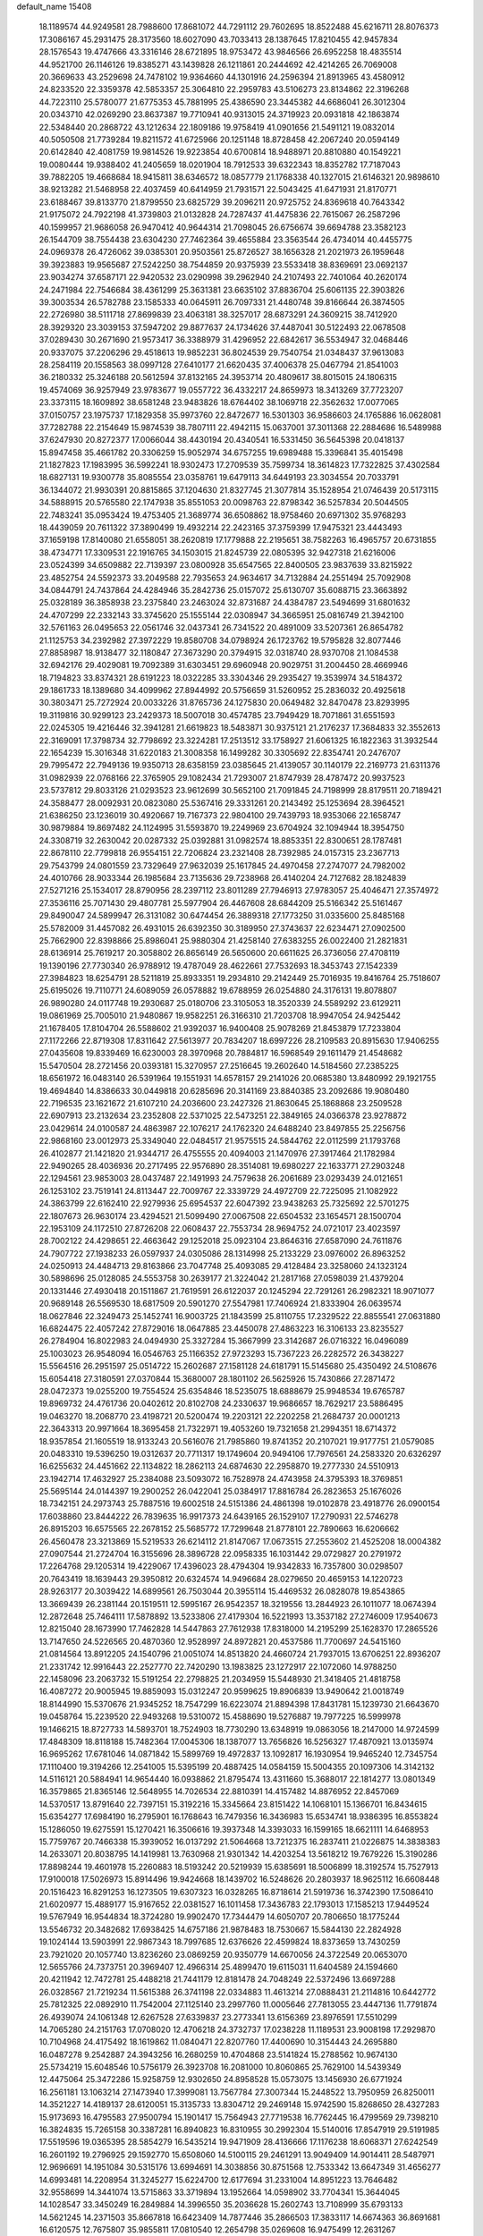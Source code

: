 default_name                                                                    
15408
  18.1189574  44.9249581  28.7988600  17.8681072  44.7291112  29.7602695
  18.8522488  45.6216711  28.8076373  17.3086167  45.2931475  28.3173560
  18.6027090  43.7033413  28.1387645  17.8210455  42.9457834  28.1576543
  19.4747666  43.3316146  28.6721895  18.9753472  43.9846566  26.6952258
  18.4835514  44.9521700  26.1146126  19.8385271  43.1439828  26.1211861
  20.2444692  42.4214265  26.7069008  20.3669633  43.2529698  24.7478102
  19.9364660  44.1301916  24.2596394  21.8913965  43.4580912  24.8233520
  22.3359378  42.5853357  25.3064810  22.2959783  43.5106273  23.8134862
  22.3196268  44.7223110  25.5780077  21.6775353  45.7881995  25.4386590
  23.3445382  44.6686041  26.3012304  20.0343710  42.0269290  23.8637387
  19.7710941  40.9313015  24.3719923  20.0931818  42.1863874  22.5348440
  20.2868722  43.1212634  22.1809186  19.9758419  41.0901656  21.5491121
  19.0832014  40.5050508  21.7739284  19.8211572  41.6725966  20.1251148
  18.8728458  42.2067240  20.0594149  20.6142840  42.4081759  19.9814526
  19.9223854  40.6700814  18.9488971  20.8810880  40.1549221  19.0080444
  19.9388402  41.2405659  18.0201904  18.7912533  39.6322343  18.8352782
  17.7187043  39.7882205  19.4668684  18.9415811  38.6346572  18.0857779
  21.1768338  40.1327015  21.6146321  20.9898610  38.9213282  21.5468958
  22.4037459  40.6414959  21.7931571  22.5043425  41.6471931  21.8170771
  23.6188467  39.8133770  21.8799550  23.6825729  39.2096211  20.9725752
  24.8369618  40.7643342  21.9175072  24.7922198  41.3739803  21.0132828
  24.7287437  41.4475836  22.7615067  26.2587296  40.1599957  21.9686058
  26.9470412  40.9644314  21.7098045  26.6756674  39.6694788  23.3582123
  26.1544709  38.7554438  23.6304230  27.7462364  39.4655884  23.3563544
  26.4734014  40.4455775  24.0969378  26.4726062  39.0385301  20.9503561
  25.8726527  38.1656328  21.2021973  26.1959648  39.3923883  19.9565687
  27.5242250  38.7544859  20.9375939  23.5533418  38.8369691  23.0692137
  23.9034274  37.6587171  22.9420532  23.0290998  39.2962940  24.2107493
  22.7401064  40.2620174  24.2471984  22.7546684  38.4361299  25.3631381
  23.6635102  37.8836704  25.6061135  22.3903826  39.3003534  26.5782788
  23.1585333  40.0645911  26.7097331  21.4480748  39.8166644  26.3874505
  22.2726980  38.5111718  27.8699839  23.4063181  38.3257017  28.6873291
  24.3609215  38.7412920  28.3929320  23.3039153  37.5947202  29.8877637
  24.1734626  37.4487041  30.5122493  22.0678508  37.0289430  30.2671690
  21.9573417  36.3388979  31.4296952  22.6842617  36.5534947  32.0468446
  20.9337075  37.2206296  29.4518613  19.9852231  36.8024539  29.7540754
  21.0348437  37.9613083  28.2584119  20.1558563  38.0997128  27.6410177
  21.6620435  37.4006378  25.0467794  21.8541003  36.2180332  25.3246188
  20.5612594  37.8132165  24.3953714  20.4809617  38.8015015  24.1806315
  19.4574069  36.9257949  23.9783677  19.0557722  36.4332217  24.8659973
  18.3413269  37.7723207  23.3373115  18.1609892  38.6581248  23.9483826
  18.6764402  38.1069718  22.3562632  17.0077065  37.0150757  23.1975737
  17.1829358  35.9973760  22.8472677  16.5301303  36.9586603  24.1765886
  16.0628081  37.7282788  22.2154649  15.9874539  38.7807111  22.4942115
  15.0637001  37.3011368  22.2884686  16.5489988  37.6247930  20.8272377
  17.0066044  38.4430194  20.4340541  16.5331450  36.5645398  20.0418137
  15.8947458  35.4661782  20.3306259  15.9052974  34.6757255  19.6989488
  15.3396841  35.4015498  21.1827823  17.1983995  36.5992241  18.9302473
  17.2709539  35.7599734  18.3614823  17.7322825  37.4302584  18.6827131
  19.9300778  35.8085554  23.0358761  19.6479113  34.6449193  23.3034554
  20.7033791  36.1344072  21.9930391  20.8815865  37.1204630  21.8327745
  21.3077814  35.1528954  21.0746439  20.5173115  34.5888915  20.5765580
  22.1747938  35.8551053  20.0098763  22.8798342  36.5257834  20.5044505
  22.7483241  35.0953424  19.4753405  21.3689774  36.6508862  18.9758460
  20.6971302  35.9768293  18.4439059  20.7611322  37.3890499  19.4932214
  22.2423165  37.3759399  17.9475321  23.4443493  37.1659198  17.8140080
  21.6558051  38.2620819  17.1779888  22.2195651  38.7582263  16.4965757
  20.6731855  38.4734771  17.3309531  22.1916765  34.1503015  21.8245739
  22.0805395  32.9427318  21.6216006  23.0524399  34.6509882  22.7139397
  23.0800928  35.6547565  22.8400505  23.9837639  33.8215922  23.4852754
  24.5592373  33.2049588  22.7935653  24.9634617  34.7132884  24.2551494
  25.7092908  34.0844791  24.7437864  24.4284946  35.2842736  25.0157072
  25.6130707  35.6088715  23.3663892  25.0328189  36.3858938  23.2375840
  23.2463024  32.8731687  24.4384787  23.5494699  31.6801632  24.4707299
  22.2332143  33.3745620  25.1555144  22.0308947  34.3665951  25.0816749
  21.3942100  32.5761163  26.0495653  22.0561746  32.0437341  26.7341522
  20.4891009  33.5207361  26.8654782  21.1125753  34.2392982  27.3972229
  19.8580708  34.0798924  26.1723762  19.5795828  32.8077446  27.8858987
  18.9138477  32.1180847  27.3673290  20.3794915  32.0318740  28.9370708
  21.1084538  32.6942176  29.4029081  19.7092389  31.6303451  29.6960948
  20.9029751  31.2004450  28.4669946  18.7194823  33.8374321  28.6191223
  18.0322285  33.3304346  29.2935427  19.3539974  34.5184372  29.1861733
  18.1389680  34.4099962  27.8944992  20.5756659  31.5260952  25.2836032
  20.4925618  30.3803471  25.7272924  20.0033226  31.8765736  24.1275830
  20.0649482  32.8470478  23.8293995  19.3119816  30.9299123  23.2429373
  18.5007018  30.4574785  23.7949429  18.7071861  31.6551593  22.0245305
  19.4216446  32.3941281  21.6619823  18.5483871  30.9375121  21.2176237
  17.3684833  32.3552613  22.3169091  17.3798734  32.7798692  23.3224281
  17.2513512  33.1758927  21.6061325  16.1822363  31.3932544  22.1654239
  15.3016348  31.6220183  21.3008358  16.1499282  30.3305692  22.8354741
  20.2476707  29.7995472  22.7949136  19.9350713  28.6358159  23.0385645
  21.4139057  30.1140179  22.2169773  21.6311376  31.0982939  22.0768166
  22.3765905  29.1082434  21.7293007  21.8747939  28.4787472  20.9937523
  23.5737812  29.8033126  21.0293523  23.9612699  30.5652100  21.7091845
  24.7198999  28.8179511  20.7189421  24.3588477  28.0092931  20.0823080
  25.5367416  29.3331261  20.2143492  25.1253694  28.3964521  21.6386250
  23.1236019  30.4920667  19.7167373  22.9804100  29.7439793  18.9353066
  22.1658747  30.9879884  19.8697482  24.1124995  31.5593870  19.2249969
  23.6704924  32.1094944  18.3954750  24.3308719  32.2630042  20.0287332
  25.0392881  31.0982574  18.8853351  22.8300651  28.1787481  22.8678110
  22.7799818  26.9554151  22.7206824  23.2321408  28.7392985  24.0157315
  23.2367713  29.7543799  24.0801559  23.7329649  27.9632039  25.1617845
  24.4970458  27.2747077  24.7982002  24.4010766  28.9033344  26.1985684
  23.7135636  29.7238968  26.4140204  24.7127682  28.1824839  27.5271216
  25.1534017  28.8790956  28.2397112  23.8011289  27.7946913  27.9783057
  25.4046471  27.3574972  27.3536116  25.7071430  29.4807781  25.5977904
  26.4467608  28.6844209  25.5166342  25.5161467  29.8490047  24.5899947
  26.3131082  30.6474454  26.3889318  27.1773250  31.0335600  25.8485168
  25.5782009  31.4457082  26.4931015  26.6392350  30.3189950  27.3743637
  22.6234471  27.0902500  25.7662900  22.8398866  25.8986041  25.9880304
  21.4258140  27.6383255  26.0022400  21.2821831  28.6136914  25.7619217
  20.3058802  26.8656149  26.5650600  20.6611625  26.3736056  27.4708119
  19.1390196  27.7730340  26.9788912  19.4787049  28.4622661  27.7532693
  18.3453743  27.1542339  27.3984823  18.6254791  28.5211819  25.8933351
  19.2934810  29.2142449  25.7016935  19.8416764  25.7518607  25.6195026
  19.7110771  24.6089059  26.0578882  19.6788959  26.0254880  24.3176131
  19.8078807  26.9890280  24.0117748  19.2930687  25.0180706  23.3105053
  18.3520339  24.5589292  23.6129211  19.0861969  25.7005010  21.9480867
  19.9582251  26.3166310  21.7203708  18.9947054  24.9425442  21.1678405
  17.8104704  26.5588602  21.9392037  16.9400408  25.9078269  21.8453879
  17.7233804  27.1172266  22.8719308  17.8311642  27.5613977  20.7834207
  18.6997226  28.2109583  20.8915630  17.9406255  27.0435608  19.8339469
  16.6230003  28.3970968  20.7884817  16.5968549  29.1611479  21.4548682
  15.5470504  28.2721456  20.0393181  15.3270957  27.2516645  19.2602640
  14.5184560  27.2385225  18.6561972  16.0483140  26.5391964  19.1551931
  14.6578157  29.2141026  20.0685380  13.8480992  29.1921755  19.4694840
  14.8386633  30.0449818  20.6285696  20.3141169  23.8840385  23.2092686
  19.9080480  22.7196535  23.1621672  21.6107210  24.2036600  23.2427326
  21.8630645  25.1868868  23.2509528  22.6907913  23.2132634  23.2352808
  22.5371025  22.5473251  22.3849165  24.0366378  23.9278872  23.0429614
  24.0100587  24.4863987  22.1076217  24.1762320  24.6488240  23.8497855
  25.2256756  22.9868160  23.0012973  25.3349040  22.0484517  21.9575515
  24.5844762  22.0112599  21.1793768  26.4102877  21.1421820  21.9344717
  26.4755555  20.4094003  21.1470976  27.3917464  21.1782984  22.9490265
  28.4036936  20.2717495  22.9576890  28.3514081  19.6980227  22.1633771
  27.2903248  22.1294561  23.9853003  28.0437487  22.1491993  24.7579638
  26.2061689  23.0293439  24.0121651  26.1253102  23.7519141  24.8113447
  22.7009767  22.3339729  24.4972709  22.7225095  21.1082922  24.3863799
  22.6162410  22.9279936  25.6954537  22.6047392  23.9438263  25.7325692
  22.5701275  22.1807673  26.9630174  23.4294521  21.5099490  27.0067508
  22.6504532  23.1654571  28.1500704  22.1953109  24.1172510  27.8726208
  22.0608437  22.7553734  28.9694752  24.0721017  23.4023597  28.7002122
  24.4298651  22.4663642  29.1252018  25.0923104  23.8646316  27.6587090
  24.7611876  24.7907722  27.1938233  26.0597937  24.0305086  28.1314998
  25.2133229  23.0976002  26.8963252  24.0250913  24.4484713  29.8163866
  23.7047748  25.4093085  29.4128484  23.3258060  24.1323124  30.5898696
  25.0128085  24.5553758  30.2639177  21.3224042  21.2817168  27.0598039
  21.4379204  20.1331446  27.4930418  20.1511867  21.7619591  26.6122037
  20.1245294  22.7291261  26.2982321  18.9071077  20.9689148  26.5569530
  18.6817509  20.5901270  27.5547981  17.7406924  21.8333904  26.0639574
  18.0627846  22.3249473  25.1452741  16.9003725  21.1843599  25.8110755
  17.2329522  22.8855541  27.0631880  16.6824475  22.4057242  27.8729016
  18.0647885  23.4450078  27.4863223  16.3106133  23.8235527  26.2784904
  16.8022983  24.0494930  25.3327284  15.3667999  23.3142687  26.0716322
  16.0496089  25.1003023  26.9548094  16.0546763  25.1166352  27.9723293
  15.7367223  26.2282572  26.3438227  15.5564516  26.2951597  25.0514722
  15.2602687  27.1581128  24.6181791  15.5145680  25.4350492  24.5108676
  15.6054418  27.3180591  27.0370844  15.3680007  28.1801102  26.5625926
  15.7430866  27.2871472  28.0472373  19.0255200  19.7554524  25.6354846
  18.5235075  18.6888679  25.9948534  19.6765787  19.8969732  24.4761736
  20.0402612  20.8102708  24.2330637  19.9686657  18.7629217  23.5886495
  19.0463270  18.2068770  23.4198721  20.5200474  19.2203121  22.2202258
  21.2684737  20.0001213  22.3643313  20.9971664  18.3695458  21.7322971
  19.4053260  19.7321658  21.2994351  18.6714372  18.9357854  21.1605519
  18.9133243  20.5616076  21.7985860  19.8741352  20.2107021  19.9177751
  21.0579085  20.0483310  19.5396250  19.0312637  20.7711317  19.1749604
  20.9494106  17.7976561  24.2583320  20.6326297  16.6255632  24.4451662
  22.1134822  18.2862113  24.6874630  22.2958870  19.2777330  24.5510913
  23.1942714  17.4632927  25.2384088  23.5093072  16.7528978  24.4743958
  24.3795393  18.3769851  25.5695144  24.0144397  19.2900252  26.0422041
  25.0384917  17.8816784  26.2823653  25.1676026  18.7342151  24.2973743
  25.7887516  19.6002518  24.5151386  24.4861398  19.0102878  23.4918776
  26.0900154  17.6038860  23.8444222  26.7839635  16.9917373  24.6439165
  26.1529107  17.2790931  22.5746278  26.8915203  16.6575565  22.2678152
  25.5685772  17.7299648  21.8778101  22.7890663  16.6206662  26.4560478
  23.3213869  15.5219533  26.6214112  21.8147067  17.0673515  27.2553602
  21.4525208  18.0004382  27.0907544  21.2724704  16.3155696  28.3896728
  22.0958335  16.1031442  29.0729827  20.2791972  17.2264768  29.1205314
  19.4229067  17.4396023  28.4794304  19.9342833  16.7357800  30.0298507
  20.7643419  18.1639443  29.3950812  20.6324574  14.9496684  28.0279650
  20.4659153  14.1220723  28.9263177  20.3039422  14.6899561  26.7503044
  20.3955114  15.4469532  26.0828078  19.8543865  13.3669439  26.2381144
  20.1519511  12.5995167  26.9542357  18.3219556  13.2844923  26.1011077
  18.0674394  12.2872648  25.7464111  17.5878892  13.5233806  27.4179304
  16.5221993  13.3537182  27.2746009  17.9540673  12.8215040  28.1673990
  17.7462828  14.5447863  27.7612938  17.8318000  14.2195299  25.1628370
  17.2865526  13.7147650  24.5226565  20.4870360  12.9528997  24.8972821
  20.4537586  11.7700697  24.5415160  21.0814564  13.8912205  24.1540796
  21.0051074  14.8513820  24.4660724  21.7937015  13.6706251  22.8936207
  21.2331742  12.9916443  22.2527770  22.7420290  13.1983825  23.1272917
  22.1072060  14.9788250  22.1458096  23.2063732  15.5191254  22.2798825
  21.2034959  15.5448930  21.3418405  21.4818758  16.4087272  20.9005945
  19.8859093  15.0312247  20.9599625  19.8906839  13.9490642  21.0018749
  18.8144990  15.5370676  21.9345252  18.7547299  16.6223074  21.8894398
  17.8431781  15.1239730  21.6643670  19.0458764  15.2239520  22.9493268
  19.5310072  15.4588690  19.5276887  19.7977225  16.5999978  19.1466215
  18.8727733  14.5893701  18.7524903  18.7730290  13.6348919  19.0863056
  18.2147000  14.9724599  17.4848309  18.8118188  15.7482364  17.0045306
  18.1387077  13.7656826  16.5256327  17.4870921  13.0135974  16.9695262
  17.6781046  14.0871842  15.5899769  19.4972837  13.1092817  16.1930954
  19.9465240  12.7345754  17.1110400  19.3194266  12.2541005  15.5395199
  20.4887425  14.0584159  15.5004355  20.1097306  14.3142132  14.5116121
  20.5884941  14.9654440  16.0938862  21.8795474  13.4311660  15.3688017
  22.1814277  13.0801349  16.3579865  21.8365146  12.5648955  14.7026534
  22.8810391  14.4157482  14.8876952  22.8457069  14.5370517  13.8791640
  22.7397151  15.3192216  15.3345664  23.8151422  14.1068101  15.1366701
  16.8434615  15.6354277  17.6984190  16.2795901  16.1768643  16.7479356
  16.3436983  15.6534741  18.9386395  16.8553824  15.1286050  19.6275591
  15.1270421  16.3506616  19.3937348  14.3393033  16.1599165  18.6621111
  14.6468953  15.7759767  20.7466338  15.3939052  16.0137292  21.5064668
  13.7212375  16.2837411  21.0226875  14.3838383  14.2633071  20.8038795
  14.1419981  13.7630968  21.9301342  14.4203254  13.5618212  19.7679226
  15.3190286  17.8898244  19.4601978  15.2260883  18.5193242  20.5219939
  15.6385691  18.5006899  18.3192574  15.7527913  17.9100018  17.5026973
  15.8914496  19.9424668  18.1439702  16.5248626  20.2803937  18.9625112
  16.6608448  20.1516423  16.8291253  16.1273505  19.6307323  16.0328265
  16.8718614  21.5919736  16.3742390  17.5086410  21.6020977  15.4889177
  15.9167652  22.0381527  16.1011458  17.3436783  22.1793013  17.1585213
  17.9449524  19.5767949  16.9544834  18.3724280  19.9902470  17.7344479
  14.6050707  20.7806650  18.1775244  13.5546732  20.3482682  17.6938425
  14.6757186  21.9878483  18.7530667  15.5844130  22.2824928  19.1024144
  13.5903991  22.9867343  18.7997685  12.6376626  22.4599824  18.8373659
  13.7430259  23.7921020  20.1057740  13.8236260  23.0869259  20.9350779
  14.6670056  24.3722549  20.0653070  12.5655766  24.7373751  20.3969407
  12.4966314  25.4899470  19.6115031  11.6404589  24.1594660  20.4211942
  12.7472781  25.4488218  21.7441179  12.8181478  24.7048249  22.5372496
  13.6697288  26.0328567  21.7219234  11.5615388  26.3741198  22.0334883
  11.4613214  27.0888431  21.2114816  10.6442772  25.7812325  22.0892910
  11.7542004  27.1125140  23.2997760  11.0005646  27.7813055  23.4447136
  11.7791874  26.4939074  24.1061348  12.6267528  27.6339837  23.2773341
  13.6156369  23.8976591  17.5510299  14.7065280  24.2151763  17.0708020
  12.4706218  24.3732737  17.0238228  11.1189531  23.9008198  17.2929870
  10.7104968  24.4175492  18.1619862  11.0840471  22.8207760  17.4400690
  10.3154443  24.2695880  16.0487278   9.2542887  24.3943256  16.2680259
  10.4704868  23.5141824  15.2788562  10.9674130  25.5734219  15.6048546
  10.5756179  26.3923708  16.2081000  10.8060865  25.7629100  14.5439349
  12.4475064  25.3472286  15.9258759  12.9302650  24.8958528  15.0573075
  13.1456930  26.6771924  16.2561181  13.1063214  27.1473940  17.3999081
  13.7567784  27.3007344  15.2448522  13.7950959  26.8250011  14.3521227
  14.4189137  28.6120051  15.3135733  13.8304712  29.2469148  15.9742590
  15.8268650  28.4327283  15.9173693  16.4795583  27.9500794  15.1901417
  15.7564943  27.7719538  16.7762445  16.4799569  29.7398210  16.3824835
  15.7265158  30.3387281  16.8940823  16.8310955  30.2992304  15.5140016
  17.8547919  29.5191985  17.5519596  19.0365395  28.5854279  16.5435214
  19.9471909  28.4136666  17.1176238  18.6068371  27.6242549  16.2601192
  19.2796925  29.1592770  15.6508060  14.5100115  29.2461291  13.9049409
  14.9014411  28.5487971  12.9696691  14.1951084  30.5315176  13.6994691
  14.3038856  30.8751568  12.7533342  13.6647349  31.4656277  14.6993481
  14.2208954  31.3245277  15.6224700  12.6177694  31.2331004  14.8951223
  13.7646482  32.9558699  14.3441074  13.5715863  33.3719894  13.1952664
  14.0598902  33.7704341  15.3644045  14.1028547  33.3450249  16.2849884
  14.3996550  35.2036628  15.2602743  13.7108999  35.6793133  14.5621245
  14.2371503  35.8667818  16.6423409  14.7877446  35.2866503  17.3833117
  14.6674363  36.8691681  16.6120575  12.7675807  35.9855811  17.0810540
  12.2654798  35.0269608  16.9475499  12.2631267  36.7269968  16.4599122
  12.6323207  36.3814698  18.5571321  11.5686492  36.4220120  18.7989833
  13.0946231  35.6076969  19.1736738  13.2568758  37.6811719  18.8631020
  13.8841029  38.0918985  18.1818895  13.0994195  38.3875716  19.9635212
  12.3224312  38.0272869  20.9414498  12.3275554  38.5301764  21.8217347
  11.7705943  37.1817677  20.8680072  13.7540873  39.4938795  20.0999876
  13.5489095  40.1059488  20.8744561  14.3744142  39.7754308  19.3479454
  15.8227472  35.4377461  14.7270817  16.6731224  34.5517267  14.8402637
  16.0608335  36.6331570  14.1803233  15.2598159  37.2521302  14.1089066
  17.3730698  37.2191729  13.8250795  17.1242683  38.0775980  13.2011544
  18.0724209  37.8358247  15.0527547  17.3770617  38.5205917  15.5345880
  18.9298689  38.4207682  14.7165193  18.5098381  36.9088497  16.0290712
  18.7272903  37.4562622  16.8149536  18.3033116  36.3837053  12.9176476
  19.5314479  36.4180298  13.0624699  17.7420232  35.6618587  11.9418164
  16.7314673  35.6095912  11.8949487  18.4882422  35.0969212  10.8088756
  17.7782637  34.8143433  10.0319550  19.1340585  35.8707002  10.3927863
  19.3542542  33.8697684  11.1216060  19.3404599  33.3229667  12.2272613
  20.1061917  33.4017935  10.1245418  20.1040986  33.8997052   9.2433810
  20.8270736  32.1281895  10.1793571  20.1362182  31.3690499  10.5454301
  21.2164519  31.7435093   8.7501879  21.7093982  30.7707705   8.7574361
  20.3257570  31.6816158   8.1269631  21.8925588  32.4877262   8.3318927
  22.0424091  32.1069691  11.1315936  22.5529956  31.0294028  11.4348890
  22.4826914  33.2577548  11.6550603  22.0340940  34.1118906  11.3462812
  23.6685163  33.3797224  12.5264595  24.5539600  33.1637744  11.9299645
  23.7812895  34.8187517  13.0492729  22.8385286  35.0974643  13.5226534
  24.9073002  35.0456260  14.0519093  25.8432324  34.6550719  13.6562407
  25.0092107  36.1117713  14.2546432  24.6659533  34.5438500  14.9870919
  24.0012655  35.6791421  11.9617233  24.9596137  35.6659093  11.7432094
  23.6620607  32.4024047  13.7058255  24.6480151  31.6908074  13.9164766
  22.5570705  32.3309416  14.4536702  21.7711721  32.9272569  14.2231772
  22.3808028  31.3930131  15.5730324  23.2321716  31.4791120  16.2467479
  21.1109056  31.7611703  16.3503482  20.9063099  30.9957916  17.1007934
  21.2590946  32.7157922  16.8577890  20.0108021  31.8696088  15.4661288
  19.8491479  32.8297643  15.3258838  22.3036120  29.9324525  15.1123789
  22.9151225  29.0595105  15.7285554  21.6092593  29.6621876  14.0000419
  21.1538891  30.4475654  13.5539691  21.4172232  28.3192094  13.4209770
  21.0243249  27.6539668  14.1916774  20.3883507  28.3918414  12.2705782
  20.7506979  29.0766290  11.5032269  20.2911304  27.4024820  11.8209976
  18.9979322  28.8568842  12.7500621  18.5666520  28.0949322  13.4010453
  19.1019602  29.7749104  13.3285821  18.0143586  29.1658944  11.6136091
  17.1344533  29.6190863  12.0707671  18.4580450  29.8931127  10.9319895
  17.6032133  27.9678993  10.8611564  18.2246164  27.1648810  10.8576848
  16.4793864  27.8025431  10.1884727  15.5892283  28.7348142  10.0238116
  14.7171445  28.5121790   9.5816276  15.7203734  29.6304533  10.4814669
  16.2197937  26.6498383   9.6592648  15.3115299  26.4815179   9.2475091
  16.8809285  25.8974643   9.8222664  22.7492237  27.7042321  12.9684693
  23.0649411  26.5818456  13.3711810  23.5692560  28.4605453  12.2313709
  23.1973084  29.3525639  11.9163929  24.9106243  28.0673397  11.7564013
  24.8368205  27.0875454  11.2802354  25.3444169  29.0967177  10.7006854
  24.5215738  29.2379108   9.9957804  25.5365485  30.0546021  11.1887260
  26.5863261  28.6683679   9.9028004  26.3739060  27.7373964   9.3747659
  27.4329839  28.5148418  10.5702773  26.9295416  29.7646631   8.8899628
  26.0551244  29.9413183   8.2642213  27.1593535  30.6862272   9.4256276
  28.1189553  29.3905757   7.9995749  29.0297364  29.3587953   8.6054306
  27.9513746  28.3988972   7.5692255  28.2684234  30.3842430   6.9140464
  27.4555297  30.3690651   6.3075373  28.3743401  31.3210778   7.3040564
  29.0968250  30.2056953   6.3510365  25.9390731  27.9522654  12.8893665
  26.7837192  27.0508894  12.8757221  25.8450716  28.8245213  13.8979939
  25.1556465  29.5621663  13.8376346  26.6554556  28.7254360  15.1106046
  27.7076618  28.6857230  14.8248047  26.4417760  29.9762306  15.9733222
  27.0178506  29.8902147  16.8954295  26.7765782  30.8605790  15.4307911
  25.3876453  30.0869866  16.2288438  26.3454612  27.4337106  15.8854948
  27.2691564  26.6975428  16.2230343  25.0659059  27.1121466  16.1073620
  24.3426230  27.7689141  15.8291068  24.6490513  25.8926144  16.8072260
  25.1880482  25.8622942  17.7528961  23.1467066  26.0165074  17.1255111
  22.9894514  26.9475791  17.6728829  22.5965129  26.0857498  16.1855857
  22.5473665  24.8636908  17.9520858  22.6070933  23.9456297  17.3735630
  23.2533159  24.6445848  19.2924203  22.7315208  23.8714724  19.8562058
  24.2748495  24.3066777  19.1241314  23.2595194  25.5688991  19.8711208
  21.0781413  25.1702777  18.2511145  20.6289409  24.3407762  18.7969301
  20.9937941  26.0787107  18.8476887  20.5331775  25.3031930  17.3165865
  25.0190263  24.6065033  16.0353323  25.4599244  23.6347960  16.6456466
  24.9399882  24.6208075  14.6997842  24.5161602  25.4296216  14.2594363
  25.4078729  23.5251344  13.8283401  24.8610136  22.6160134  14.0821691
  25.1037975  23.9016772  12.3645754  24.1172863  24.3652605  12.3355784
  25.8193039  24.6433555  12.0092718  25.0491468  22.7278774  11.3793236
  24.3234145  22.0103060  11.7511380  24.6556484  23.1139360  10.4370947
  26.3660509  21.9995353  11.0710947  26.3139219  20.7672251  10.8216443
  27.4253824  22.6431325  10.9040103  26.9081833  23.2417134  14.0137363
  27.3200539  22.0971170  14.2133370  27.7181014  24.3051717  14.0131744
  27.2980635  25.2125104  13.8526261  29.1708216  24.2258656  14.2268264
  29.5834435  23.4784785  13.5488121  29.8279212  25.5827541  13.9042507
  29.4606845  26.3345713  14.6033842  31.3527437  25.5408243  13.9893090
  31.6694133  25.3346661  15.0115627  31.7431428  24.7660148  13.3288609
  31.7616856  26.5062253  13.6907632  29.5066808  26.0021244  12.5882880
  28.5660788  26.2462460  12.5874302  29.4905203  23.7762940  15.6618998
  30.3309016  22.9002587  15.8731740  28.7733809  24.3168592  16.6561681
  28.0848116  25.0220991  16.4129698  28.9220569  23.9835369  18.0765633
  29.9522512  24.1930578  18.3667614  27.9876009  24.8969466  18.8965945
  28.2869994  25.9338491  18.7370312  26.9775043  24.7778293  18.5098353
  27.9350977  24.6230860  20.4132071  27.5902878  23.6050413  20.5883121
  29.2933762  24.8130714  21.0889968  29.1948739  24.6341208  22.1597658
  30.0071474  24.0945637  20.6889733  29.6555083  25.8265975  20.9203642
  26.9447270  25.5862655  21.0700222  25.9578111  25.4581799  20.6271335
  26.8740788  25.3683693  22.1350368  27.2700319  26.6174595  20.9315042
  28.6691863  22.4945521  18.3574224  29.4491625  21.8898777  19.0903814
  27.6478470  21.8785378  17.7420844  27.0318245  22.4433504  17.1611467
  27.3691722  20.4347845  17.8805403  27.1838158  20.2082172  18.9299220
  26.1177033  20.0536497  17.0697036  26.2096790  20.4729660  16.0661237
  26.0735406  18.9668416  16.9728230  24.7978966  20.5228643  17.7087346
  24.5641300  19.8953279  18.5699400  24.8822318  21.5573799  18.0389782
  23.6813592  20.4169779  16.6643446  23.9732384  21.0353801  15.8152585
  23.6053213  19.3851818  16.3252384  22.3681857  20.8538383  17.1746199
  22.0853983  20.5625119  18.1076835  21.4971293  21.6127983  16.5387163
  21.6608049  22.0359821  15.3221582  20.9608219  22.6496267  14.9303541
  22.3643881  21.5918748  14.7379746  20.4031024  21.9867298  17.1163469
  19.7822768  22.6035818  16.6028171  20.1252445  21.5668680  18.0016967
  28.5706187  19.5792147  17.4589583  29.0491542  18.7710403  18.2599014
  29.0959453  19.7940700  16.2453477  28.6563535  20.5073300  15.6737151
  30.1904112  18.9892003  15.6592781  29.9436066  17.9318555  15.7805433
  30.3045726  19.2906398  14.1565408  30.4103960  20.3671586  14.0084799
  31.1982589  18.7988073  13.7692183  29.0902819  18.7673861  13.3715003
  28.9550239  17.7108595  13.6031428  28.1895636  19.3047302  13.6725729
  29.2774698  18.9068289  11.8551967  28.4336546  18.4215304  11.3617817
  30.1851547  18.3845132  11.5476842  29.3086118  20.3172058  11.4330725
  28.4126278  20.7936656  11.3610051  30.3551580  21.0465021  11.0971287
  31.5870619  20.6105737  11.1050896  32.3451729  21.2265398  10.8626245
  31.7918094  19.6483218  11.3397195  30.1529115  22.2767207  10.7479914
  30.8976751  22.8150068  10.3275009  29.1900003  22.6188053  10.7631532
  31.5505077  19.1761170  16.3409172  32.3677394  18.2487354  16.3249347
  31.8050638  20.3448729  16.9339735  31.1255506  21.0889021  16.8157940
  33.0332185  20.6278146  17.7037771  33.8607829  20.0602778  17.2770655
  33.4126613  22.1199790  17.5997413  32.5881705  22.7246845  17.9806314
  34.6776267  22.4558389  18.4013691  35.5161164  21.8567920  18.0440401
  34.9224139  23.5115302  18.2834311  34.5295301  22.2544512  19.4606010
  33.6848688  22.5164337  16.1417945  33.8859440  23.5845033  16.0833622
  34.5460445  21.9708673  15.7562475  32.8227678  22.3066907  15.5115147
  32.9026508  20.1761473  19.1642144  33.7847994  19.4892223  19.6759070
  31.7898642  20.4944740  19.8326933  31.0653586  21.0221977  19.3558478
  31.5713165  20.2104290  21.2564068  32.3293635  20.7216643  21.8497930
  30.5960275  20.6048205  21.5383811  31.5983975  18.7191727  21.6065590
  32.1361631  18.3402095  22.6455999  31.1188388  17.8486240  20.7125948
  30.6582982  18.2150351  19.8896349  31.2160204  16.3931076  20.8864176
  30.8094838  16.1310089  21.8642592  30.3955349  15.6705610  19.8029416
  30.6316770  16.1096441  18.8318685  30.7122728  14.6286042  19.7732127
  28.8741581  15.6837646  20.0067791  28.3828562  16.0712518  21.0973746
  28.1625244  15.2719484  19.0594771  32.6772251  15.9065374  20.8548903
  33.0391706  14.9792921  21.5893502  33.5277286  16.5517581  20.0478489
  33.1729221  17.3488722  19.5349460  34.9741606  16.3265681  20.0034814
  35.1854740  15.2731209  19.8431810  35.3979521  16.8959521  19.1754930
  35.6562674  16.7798850  21.2922133  36.3310992  15.9826331  21.9475315
  35.3906841  18.0216125  21.7090059  34.8228350  18.6005240  21.0951303
  35.9112524  18.6325240  22.9452433  36.9993711  18.6558303  22.8868914
  35.4043990  20.0886799  23.0577456  34.3215834  20.0893161  22.9378339
  35.7258026  20.7727544  24.3923033  35.2921137  21.7709240  24.3843800
  35.2938733  20.2218441  25.2266155  36.8025489  20.8666988  24.5240722
  36.0187115  20.9635039  21.9558450  35.6098040  21.9718941  22.0085709
  37.1010466  21.0162962  22.0755118  35.7971515  20.5566342  20.9704278
  35.5473431  17.8044803  24.1846552  36.4254446  17.4931724  24.9889691
  34.2862314  17.3811939  24.3255746  33.5976869  17.6794805  23.6388347
  33.8329132  16.5635889  25.4594236  34.1421129  17.0456812  26.3865981
  32.3052322  16.4475186  25.4509110  31.9648438  16.1512132  24.4567424
  32.0236308  15.6571838  26.1483942  31.5845241  17.7307964  25.8809941
  31.9348982  18.0431289  26.8643033  31.7818417  18.5291997  25.1678520
  30.0908148  17.4655665  25.9689126  29.6450850  16.5806265  26.6939216
  29.2769717  18.1611412  25.2112537  28.3161569  17.8443824  25.1484316
  29.6218876  18.8547028  24.5643906  34.4195058  15.1463327  25.4947158
  34.5736024  14.5959240  26.5877778  34.7213693  14.5334844  24.3403481
  34.5434774  15.0214344  23.4697287  35.3819398  13.2162532  24.2949971
  35.0168211  12.6209052  25.1350153  34.9903257  12.4693890  23.0067425
  33.9110086  12.5508879  22.8700121  35.4859887  12.9315150  22.1546949
  35.3582477  10.9755303  23.0710354  36.4381415  10.8780092  23.1677104
  34.9039431  10.5283728  23.9515226  34.9118848  10.1675133  21.8460708
  35.3946641   9.1948482  21.9069994  35.2496226  10.6670616  20.9354649
  33.4519032   9.9666446  21.8071913  32.8808925  10.5156638  22.4379348
  32.7749782   9.1455485  21.0276711  33.3241771   8.2728276  20.2375144
  32.7296455   7.7049118  19.6493420  34.3092623   8.0652804  20.3342418
  31.4798190   9.1653379  21.0511304  30.9742790   8.5310238  20.4500038
  31.0192336   9.7526466  21.7380592  36.8986574  13.3313472  24.4986005
  37.4892848  12.4345177  25.0912273  37.5184308  14.4463954  24.1073231
  36.9868994  15.1296896  23.5837962  38.9304367  14.7223275  24.3802466
  39.5118454  13.8309155  24.1302220  39.3992057  15.8731754  23.4664107
  39.0669749  15.6620888  22.4501779  38.9431664  16.8135059  23.7710305
  40.9088927  16.0588553  23.4041977  41.6921178  15.5458120  24.1948221
  41.3673714  16.8071151  22.4318160  42.3639449  16.8630061  22.2738324
  40.7099040  17.3072118  21.8472448  39.1584210  15.0058953  25.8765515
  39.8110542  14.2303808  26.5660844  38.5749174  16.0748259  26.4226022
  37.9578279  16.6348730  25.8440656  38.9007800  16.5869022  27.7649293
  39.9404815  16.3238393  27.9681551  38.8517362  18.1259754  27.7444812
  37.8144644  18.4475268  27.6348812  39.2239125  18.5089492  28.6952595
  39.6795090  18.7311411  26.6285560  41.0557321  18.7703099  26.5397497
  41.7259039  18.5531236  27.2781855  41.3836374  19.2494679  25.3284961
  42.4004567  19.4066175  24.9855031  40.2779072  19.5386393  24.6137570
  39.1961630  19.2022647  25.4379963  38.1539412  19.2585710  25.1702471
  38.0892851  15.9379834  28.9138582  37.9267810  16.5351151  29.9801415
  37.5919918  14.7052715  28.7268858  37.7832512  14.2502747  27.8452644
  36.7732336  13.9783386  29.7164210  35.8491934  14.5384039  29.8664155
  36.3892277  12.5841514  29.1667674  35.7691887  12.7337475  28.2825020
  37.2913878  12.0538557  28.8590108  35.6234926  11.7029750  30.1784876
  34.9739707  12.3448490  30.7777280  36.3368414  11.2270741  30.8545448
  34.7323265  10.6399264  29.5137707  34.9705325   9.4126628  29.6763812
  33.7298991  11.0200000  28.8540703  37.4459661  13.8784837  31.0984165
  36.7757559  14.0831446  32.1079786  38.7629215  13.6510561  31.1727079
  39.2841629  13.5184918  30.3107496  39.4907864  13.5812712  32.4581905
  38.9754138  12.8740572  33.1096005  40.9301229  13.0754129  32.2732065
  41.4146321  13.0705841  33.2504510  41.0005471  11.6567020  31.7126810
  40.5245275  11.6014846  30.7342946  42.0437631  11.3518530  31.6232186
  40.4955303  10.9722305  32.3948085  41.6642833  13.9347008  31.4217113
  41.3462046  13.7613342  30.5064844  39.5366990  14.9226528  33.2026046
  39.4768485  14.9455790  34.4346934  39.6045645  16.0549717  32.4937129
  39.5894544  15.9932721  31.4850514  39.5928393  17.3862959  33.1056623
  40.2845520  17.3986485  33.9475825  40.0794762  18.4114831  32.0737054
  41.0830738  18.1490842  31.7357105  39.4062730  18.4400602  31.2164907
  40.1151064  19.4010714  32.5300521  38.1985705  17.7400964  33.6476641
  38.0669595  18.2380355  34.7706285  37.1564889  17.4309419  32.8700929
  37.3485247  17.0453021  31.9496634  35.7577574  17.6327637  33.2485371
  35.6292340  18.6485196  33.6233778  34.8826704  17.4599362  31.9958176
  35.0551032  16.4619552  31.5888580  33.8425285  17.5009421  32.3117018
  35.0516799  18.4756468  30.8660438  35.7349470  19.6998885  31.0444066
  36.1991487  19.9479717  31.9856312  35.8145121  20.6332498  29.9959997
  36.3359082  21.5690632  30.1477024  35.2055595  20.3601362  28.7608612
  35.2607899  21.0850442  27.9613417  34.5254662  19.1457948  28.5723698
  34.0609791  18.9363715  27.6220812  34.4499263  18.2084193  29.6199666
  33.9210008  17.2783552  29.4704923  35.3209531  16.6991328  34.3910755
  34.7127576  17.1626344  35.3554461  35.6864353  15.4141447  34.3554342
  36.1597921  15.0642578  33.5266954  35.4005421  14.4624656  35.4357700
  34.3315176  14.5082173  35.6465625  35.7372496  13.0397204  34.9465401
  35.2241928  12.8635369  34.0000137  36.8108237  12.9681452  34.7635973
  35.3322600  11.9239601  35.9226680  35.9192662  12.0110391  36.8365555
  35.5618050  10.9604100  35.4671485  33.8489983  11.9550810  36.2802819
  33.4699390  12.2562661  37.4010791  32.9454327  11.7092011  35.3562405
  31.9742267  11.7207654  35.6542330  33.1929176  11.4160538  34.4210209
  36.1357892  14.8386763  36.7370635  35.5294343  14.8521655  37.8092453
  37.4062670  15.2543232  36.6465586  37.8764001  15.1909589  35.7500668
  38.1718655  15.7655982  37.7903253  38.2557527  14.9836815  38.5459612
  39.1742340  16.0270862  37.4515617  37.5487261  17.0097298  38.4411239
  37.5578270  17.1268756  39.6681726  36.9470714  17.9064292  37.6485465
  37.0078846  17.7729836  36.6454355  36.1656296  19.0467386  38.1510533
  36.7447722  19.5497544  38.9273402  35.9435255  20.0499551  37.0018045
  36.9054819  20.3260186  36.5685038  35.3516827  19.5700971  36.2228334
  35.2109700  21.3264225  37.4385732  34.3448894  21.0546320  38.0387738
  34.8387938  21.8277745  36.5450058  36.2050352  22.5271774  38.3674819
  37.0004504  23.3882057  36.9834458  37.6152293  22.6878035  36.4189302
  36.2376651  23.8084648  36.3263802  37.6260013  24.1948455  37.3639892
  34.8356934  18.5969094  38.7902578  34.5077620  19.0091624  39.9041154
  34.0783730  17.7110990  38.1307320  34.3959830  17.3951333  37.2181606
  32.7741663  17.2269363  38.6098750  32.1607726  18.1040990  38.8143135
  32.1094672  16.4145528  37.4767624  32.1405994  17.0003182  36.5567951
  32.6978328  15.5092521  37.3161408  30.6444901  16.0068710  37.7413308
  30.5851358  15.4571589  38.6791404  29.7152489  17.2230382  37.8047902
  28.6912112  16.8814964  37.9554942  29.9790530  17.8596026  38.6469844
  29.7743286  17.7928025  36.8778413  30.1272377  15.0937670  36.6318624
  30.8010819  14.2467919  36.5038649  29.1453026  14.7078027  36.9078240
  30.0419334  15.6370240  35.6919771  32.8700892  16.4303636  39.9299909
  31.9233214  16.4369786  40.7245749  34.0118897  15.7805680  40.1941412
  34.6844299  15.7095088  39.4334254  34.3526037  15.1316691  41.4787211
  33.4749112  14.6277512  41.8836824  35.4320812  14.0650903  41.2236579
  35.8544123  13.7464190  42.1785051  36.2339289  14.4931551  40.6184559
  34.8367269  12.8327373  40.5148012  34.1838305  12.3008254  41.2086365
  34.2343552  13.1588589  39.6693528  35.9057355  11.8673118  39.9877488
  35.4035046  11.0167003  39.5227834  36.4806174  12.3801385  39.2153218
  36.7836861  11.3826626  41.0712711  36.3360654  10.9607157  41.8735553
  38.0922947  11.5109905  41.1645782  38.8237501  11.9426784  40.1814641
  39.8166163  12.0814489  40.3150079  38.4384410  11.9762460  39.2464579
  38.6832991  11.2090039  42.2821092  39.6911694  11.2888403  42.3771563
  38.1228485  10.8562043  43.0444594  34.7861011  16.1127166  42.5763809
  34.5248044  15.8542454  43.7513807  35.3922982  17.2514033  42.2196204
  35.5980918  17.3809687  41.2375333  35.7948788  18.3178047  43.1616539
  36.2503672  17.8510014  44.0380624  36.8591779  19.1917741  42.4697300
  37.5353695  18.5392940  41.9189337  36.3830881  19.8680118  41.7574331
  37.7050902  19.9989657  43.4642145  37.0695773  20.7126625  43.9869396
  38.1402836  19.3139532  44.1939125  38.8383909  20.7517861  42.7486544
  39.4181473  20.0483406  42.1481774  38.4136076  21.5169551  42.0961483
  39.7589053  21.4026674  43.7854093  39.1784485  22.1128350  44.3817163
  40.1294080  20.6241323  44.4594573  40.9124561  22.0945253  43.1616990
  41.5452706  22.4235779  43.8874336  41.4653732  21.4714643  42.5782389
  40.6266053  22.9141308  42.6301504  34.6000945  19.1465301  43.6640319
  34.5265840  19.4903450  44.8458211  33.6458452  19.4306675  42.7700424
  33.8335684  19.1695030  41.8083255  32.4256203  20.2005643  43.0574840
  32.6907608  21.0564614  43.6802351  31.8342492  20.7164338  41.7292043
  31.6638246  19.8579765  41.0768128  30.8638681  21.1732264  41.9310869
  32.7054740  21.7445004  40.9776719  33.7205646  21.3664344  40.8688188
  32.1242279  21.9712037  39.5809606  32.7364215  22.6965755  39.0440295
  32.1286940  21.0329301  39.0273171  31.1033014  22.3414529  39.6556980
  32.7576369  23.0911851  41.7011833  33.3468482  23.7979732  41.1164188
  31.7528885  23.4880496  41.8434367  33.2435714  22.9766241  42.6694052
  31.3598885  19.4016831  43.8341368  30.7566455  19.9400253  44.7666295
  31.1255311  18.1393523  43.4593330  31.6770505  17.7803107  42.6915630
  30.1110166  17.2222531  44.0164324  30.0062434  16.4245624  43.2842696
  30.6285248  16.5471194  45.2986302  31.6817159  16.2936907  45.1648172
  30.5516501  17.2368786  46.1388109  29.8741138  15.2505313  45.6141065
  29.6496924  14.4363569  44.6846799  29.5281891  15.0293694  46.8017429
  28.7042700  17.8546875  44.1714240  28.2882443  18.2662118  45.2588866
  27.9825568  17.9961263  43.0574367  28.3694334  17.5990304  42.2036492
  26.6614959  18.6389981  42.9627909  26.6381322  19.4870047  43.6439048
  26.4440914  19.1727556  41.5215567  26.5561321  18.3296590  40.8377903
  25.0242471  19.7463699  41.3297426  24.8836219  20.0740171  40.3007583
  24.2692302  18.9856204  41.5255210  24.8631784  20.5939615  41.9954625
  27.5078881  20.2359182  41.1447846  27.3375104  21.1467853  41.7191627
  28.5014270  19.8654665  41.3967683  27.5388211  20.5858825  39.6501110
  27.6289302  19.6753813  39.0562725  26.6367835  21.1246659  39.3618383
  28.4003941  21.2223985  39.4474322  25.5476610  17.6600134  43.3765168
  25.4463369  16.5730496  42.7988223  24.6759416  18.0604330  44.3186062
  24.9073155  18.9134818  44.8221268  23.5161465  17.2618063  44.7870590
  23.3287639  16.4705378  44.0605077  23.8983560  16.5956921  46.1261287
  24.9430105  16.2806386  46.0932202  23.8068591  17.3351627  46.9185488
  23.0446667  15.3766390  46.5154207  23.1728395  15.2027915  47.5852617
  21.9903887  15.5843700  46.3339753  23.4609094  14.0976121  45.7742399
  23.3790511  14.2407242  44.6962604  24.4979914  13.8652275  46.0249154
  22.5581443  12.9358302  46.2025849  22.4832536  12.9296573  47.2947932
  21.5548821  13.0979989  45.8009886  23.0900512  11.6321245  45.7455336
  22.4250568  10.8903066  45.9423068  23.3299436  11.6330035  44.7543018
  23.9425763  11.4112692  46.2591308  22.1903480  18.0467742  44.8947430
  21.1241735  17.4584327  44.6993607  22.2373519  19.3635444  45.1340626
  23.1427469  19.7876075  45.2693311  21.0711513  20.2680732  45.1116355
  20.3280513  19.8470470  44.4302586  20.4158261  20.3486267  46.5083309
  20.4309132  19.3687417  46.9855023  19.3677639  20.6218673  46.3839438
  21.0620758  21.3567920  47.4477388  22.1685415  21.1738167  47.9377246
  20.4228955  22.4784230  47.6919696  20.7533669  23.0844448  48.4307785
  19.5209123  22.6728623  47.2520695  21.4308380  21.6603399  44.5512465
  22.5954290  21.9454056  44.2717783  20.4452509  22.5476777  44.4012000
  19.5184219  22.3291920  44.7537935  20.6037047  23.8551105  43.7500113
  21.0461579  23.6648127  42.7721626  19.2162335  24.4763035  43.4822858
  18.5026281  23.6850938  43.2452466  19.3121306  25.0808020  42.5806638
  18.6129161  25.3904470  44.5661370  19.3030011  26.2123575  44.7667105
  17.7074557  25.8342626  44.1481822  18.2337437  24.7179230  45.8936417
  17.7812590  25.4539130  46.8054255  18.3639557  23.4795614  46.0573771
  21.5661201  24.8214687  44.4720426  22.1202396  25.7154634  43.8348977
  21.8402409  24.6181963  45.7655367  21.3429236  23.8733727  46.2378955
  22.8558400  25.3758122  46.5196858  22.6717033  26.4414508  46.3708288
  22.7143954  25.0695259  48.0203057  23.5183878  25.5746492  48.5576631
  22.8283478  23.9967304  48.1781320  21.3820822  25.5417888  48.6089172
  20.9337575  26.6544022  48.2649824  20.7950383  24.8280850  49.4614603
  24.2993407  25.1006702  46.0456247  25.1499369  25.9990824  46.0803369
  24.5736602  23.8948085  45.5308547  23.8200171  23.2173480  45.4794923
  25.8166861  23.5973252  44.8052672  26.6679656  23.9424778  45.3954440
  25.9616720  22.0814480  44.5834826  25.0821043  21.6973942  44.0718589
  26.8145587  21.9169368  43.9246644  26.2115192  21.2731029  45.8561058
  27.1523882  21.6014518  46.6158547  25.6070334  20.1932161  46.0505714
  25.8715544  24.3214220  43.4477571  26.9544602  24.7121658  43.0094501
  24.7138582  24.5298955  42.8030876  23.8671513  24.2111330  43.2568263
  24.5833277  25.2020054  41.4958191  25.3967959  24.8533997  40.8620144
  23.2642404  24.8211053  40.7841265  22.4196684  25.1680357  41.3752331
  23.1504083  25.4538636  39.3902836  23.9888625  25.1461081  38.7656965
  22.2200895  25.1415291  38.9151621  23.1361453  26.5414953  39.4641159
  23.1409246  23.2989220  40.6125446  23.1243464  22.8047180  41.5837131
  22.2104060  23.0590148  40.0971070  23.9815437  22.9183718  40.0316144
  24.7388366  26.7235313  41.6179833  25.4523799  27.3202703  40.8087110
  24.1760742  27.3623252  42.6604815  23.5608868  26.8271525  43.2690285
  24.4095270  28.7970725  42.9555180  24.0213446  29.4021813  42.1335002
  23.7088290  29.2330264  44.2606206  24.0619481  28.6123060  45.0852825
  24.0182842  30.2590020  44.4689220  22.1705479  29.2020018  44.2458493
  21.8023823  29.6123697  43.3065533  21.8308675  28.1735626  44.3451119
  21.6062563  30.0394027  45.4056253  22.1599547  29.8149736  46.3127515
  21.7547635  31.0956463  45.1764268  20.1136044  29.7821889  45.6515685
  19.5711781  29.9952216  44.7259850  19.9623423  28.7299066  45.9089661
  19.5903031  30.6451909  46.7393739  19.9792138  30.4160615  47.6536544
  19.7972109  31.6221971  46.5352182  18.5808419  30.5878353  46.8102103
  25.9066676  29.1149746  43.0862500  26.3651446  30.1682227  42.6379626
  26.6596547  28.1728034  43.6586914  26.1718440  27.3450471  43.9640913
  28.0881434  28.2668608  43.9988134  28.2760791  29.2465195  44.4406956
  28.4196233  27.2039975  45.0557286  29.4548303  27.3319852  45.3704722
  28.3044337  26.2142982  44.6220350  27.5872783  27.2938799  46.1988842
  26.7851077  26.7599477  46.0505294  29.0717515  28.1071179  42.8201409
  30.2843915  28.1369303  43.0414323  28.5965828  27.8832570  41.5863318
  27.5954616  27.8184330  41.4571335  29.4677169  27.6452502  40.4208218
  30.2952171  27.0031171  40.7263358  28.6768094  26.9214636  39.3117312
  27.8571300  27.5691778  38.9982771  29.3327184  26.7815175  38.4505717
  28.0947876  25.5519911  39.7116335  27.5017921  25.6644436  40.6139691
  27.1790601  25.0305051  38.6029493  26.7510847  24.0722764  38.8960397
  26.3714837  25.7435776  38.4370192  27.7395828  24.9078296  37.6769803
  29.1720662  24.5010150  39.9750804  28.7014354  23.5650950  40.2736089
  29.7649400  24.3384308  39.0774275  29.8216158  24.8251563  40.7870267
  30.1063999  28.9310891  39.8650223  31.2845947  28.9234638  39.5039777
  29.3529146  30.0366128  39.8105238  28.4086786  29.9813923  40.1622609
  29.7890376  31.3005506  39.1900756  29.9591975  31.1206388  38.1286560
  28.6756131  32.3517953  39.3022287  27.7756139  31.9744920  38.8139627
  28.4479437  32.5416170  40.3502698  29.0558334  33.5701674  38.6942756
  28.3888027  33.7628225  38.0017452  31.1051729  31.8266733  39.7802821
  32.0245243  32.1530472  39.0290434  31.2610751  31.8113874  41.1134091
  30.4606329  31.5301780  41.6767777  32.4728561  32.3033782  41.8010516
  32.7235273  33.2612357  41.3424770  32.1627653  32.5982799  43.2772286
  32.8825878  33.3382996  43.6327750  31.1695617  33.0449655  43.3484848
  32.2452334  31.3751573  44.2031204  31.6219514  30.5654748  43.8210203
  33.2796677  31.0386382  44.2596947  31.7644262  31.7718034  45.5999435
  32.1366791  32.7696153  45.8433861  30.6746902  31.7969315  45.5728565
  32.2270107  30.8389269  46.6414124  33.1011320  30.3496307  46.4713674
  31.6597830  30.6518886  47.8186262  30.5712596  31.2809567  48.1660571
  30.1451283  31.0933881  49.0526883  30.2317076  32.0348260  47.5784742
  32.1767874  29.8279974  48.6833593  31.7310202  29.7004431  49.5808341
  33.0492600  29.3480838  48.5115076  33.7249590  31.4304449  41.6259682
  34.8119237  31.8418581  42.0297218  33.5983237  30.2367926  41.0419822
  32.6669657  29.9514014  40.7669162  34.7391406  29.4281671  40.5663357
  35.6475861  29.7292222  41.0894554  34.5237246  27.9255705  40.8436155
  33.6514973  27.5791314  40.2885772  35.7388708  27.0973446  40.4047172
  35.9000398  27.1888844  39.3313726  36.6326306  27.4381524  40.9294178
  35.5746998  26.0449341  40.6402826  34.2815920  27.6569860  42.3345940
  33.3735184  28.1574003  42.6699356  34.1576598  26.5861336  42.4960975
  35.1293493  28.0102637  42.9226633  34.9692940  29.6881982  39.0758520
  36.0867183  29.9970374  38.6595859  33.8910481  29.6431329  38.2859652
  33.0027536  29.3997171  38.7128330  33.8897583  29.8808505  36.8404957
  34.4529160  29.0864755  36.3544154  32.4338831  29.8195646  36.3519798
  31.9892039  28.8799107  36.6829705  31.8796929  30.6379287  36.8110491
  32.2687397  29.9231200  34.8310180  32.9536002  30.6756711  34.4409128
  32.5355788  28.9686986  34.3801701  30.5975434  30.3865744  34.2904562
  29.5714882  29.1678136  35.1598430  29.8745111  28.1606775  34.8758927
  29.6775279  29.2912062  36.2372316  28.5258922  29.3223055  34.8938060
  34.5520294  31.2122002  36.4639869  35.4172922  31.2294532  35.5906442
  34.2046660  32.3056888  37.1542821  33.4756893  32.2129349  37.8568781
  34.7130831  33.6549762  36.8719269  34.4258230  33.8871318  35.8467956
  34.0282994  34.6936743  37.7995372  32.9486682  34.5649835  37.6972153
  34.3767248  34.4999097  39.2873993  35.3936175  34.8338336  39.4937445
  33.6927450  35.0915054  39.8979163  34.2751448  33.4558737  39.5745482
  34.3630822  36.1602420  37.4460617  33.8921849  36.8126050  38.1836532
  35.4406932  36.3216793  37.4999608  33.8632207  36.5972217  36.0657179
  32.7921139  36.4131849  35.9818098  34.0483881  37.6642989  35.9400881
  34.3940400  36.0560640  35.2829817  36.2459145  33.7246740  36.9208679
  36.8538553  34.2520661  35.9913637  36.8894408  33.1532053  37.9437651
  36.3449179  32.6873758  38.6538822  38.3491498  33.1884716  38.0848823
  38.7049508  34.1739668  37.7793842  38.7467505  33.0001521  39.5524926
  38.3546755  32.0509787  39.9224950  39.8335614  32.9635937  39.6080708
  38.2792013  34.1247681  40.4400202  38.6588919  35.4444889  40.3390164
  39.3537362  35.8246275  39.6935066  37.9942540  36.1451337  41.2721048
  38.1007029  37.2100384  41.4435079  37.1934573  35.3310293  41.9822456
  37.3663336  34.0455530  41.4554191  36.8708422  33.1471744  41.7901189
  39.0563728  32.1723632  37.1815443  40.0215885  32.5317370  36.5086646
  38.5553133  30.9344506  37.0883827  37.7475679  30.6878082  37.6530623
  39.1723612  29.8950162  36.2408500  40.2365405  29.8583359  36.4786691
  38.5823022  28.5050199  36.5637069  37.5005905  28.5428707  36.4443162
  39.1367779  27.3868904  35.6679982  40.2232268  27.3435001  35.7560489
  38.7170441  26.4264982  35.9674169  38.8746045  27.5612150  34.6257815
  38.8941736  28.1032285  38.0118530  39.9735574  28.0678306  38.1631560
  38.4655728  28.8220181  38.7090897  38.4677634  27.1242520  38.2300748
  39.0773092  30.2490476  34.7469202  39.9854055  29.9138381  33.9840421
  38.0346349  30.9788190  34.3279703  37.2822249  31.1702602  34.9824435
  37.9199636  31.5480174  32.9793300  38.3000293  30.8173130  32.2666551
  36.4360487  31.7777474  32.6587918  35.8755405  30.8787516  32.9135566
  36.0599621  32.5824571  33.2928160  36.1417871  32.1020295  31.2046718
  35.5773287  33.3438764  30.8550539  35.3715101  34.0831182  31.6170850
  35.2630149  33.6244759  29.5139508  34.8174637  34.5750219  29.2581988
  35.5131269  32.6669704  28.5152376  35.2683736  32.8857071  27.4851933
  36.0794079  31.4259193  28.8587549  36.2673565  30.6841803  28.0936063
  36.3957303  31.1450137  30.2006413  36.8253599  30.1858276  30.4599684
  38.7357717  32.8441633  32.7909339  39.2740682  33.0740332  31.7066956
  38.8641764  33.6903263  33.8230256  38.3784900  33.4813266  34.6856604
  39.6774026  34.9226585  33.7592976  39.4446047  35.4408545  32.8281177
  39.3464899  35.8857163  34.9038676  39.9890670  36.7641643  34.8270784
  39.5297065  35.4008906  35.8642306  37.9932663  36.2975040  34.8192797
  37.4631744  35.5694090  35.2075091  41.1869709  34.6545293  33.7565828
  41.9306354  35.4198680  33.1408235  41.6538793  33.5739543  34.3862443
  41.0026342  33.0354499  34.9490201  43.0237780  33.0621753  34.2544077
  43.7322162  33.8676621  34.4552756  43.2616113  31.9384054  35.2904691
  42.4643709  31.1992150  35.1946887  44.1959950  31.4381735  35.0363237
  43.3503742  32.3700580  36.7665595  43.5090815  33.5789128  37.0724224
  43.3452972  31.4725922  37.6504746  43.2773703  32.5452743  32.8175661
  42.5781226  31.6432665  32.3481251  44.2864135  33.0794587  32.1220565
  44.7884461  33.8536935  32.5422541  44.7068479  32.6733882  30.7679097
  45.7711103  32.8837875  30.6667986  44.5767781  31.5971242  30.6517356
  43.9776818  33.3718288  29.6047367  42.9430684  34.0160763  29.7938382
  44.5135029  33.2361800  28.3857440  45.3873529  32.7224757  28.3200435
  44.0466708  33.9199610  27.1582722  43.8898670  34.9616454  27.4244163
  45.1615614  33.9127437  26.0879045  46.0682620  34.2777743  26.5659839
  45.4553343  32.5265805  25.5063512  44.6299762  32.1908278  24.8806381
  46.3597732  32.5693508  24.8984039  45.6117549  31.8088085  26.3084101
  44.8654790  34.8467045  24.9117836  44.5779749  35.8241979  25.2901065
  45.7641700  34.9612449  24.3055287  44.0680864  34.4489415  24.2859292
  42.7055925  33.4096000  26.6065327  42.3812336  32.2223061  26.7044271
  41.9270574  34.3130494  26.0043696  42.2385691  35.2761771  26.0211721
  40.6538520  34.0338633  25.3127183  40.1148934  33.2680291  25.8685117
  39.7693434  35.2982798  25.2679406  40.2291604  36.0309441  24.6036065
  38.3506265  35.0118725  24.7733043  37.7827377  35.9405909  24.7539933
  38.3699197  34.6162964  23.7591295  37.8613744  34.2969944  25.4351318
  39.6492506  35.8809586  26.5497453  40.5261930  36.2495682  26.7657091
  40.8734800  33.5322869  23.8757467  41.6458112  34.1324336  23.1201165
  40.1440140  32.4839168  23.4726284  39.5375378  32.0375314  24.1455698
  39.9736250  32.0584790  22.0741640  39.9452189  32.9589707  21.4577796
  41.1965104  31.2252869  21.6157049  42.0896346  31.5214652  22.1652421
  41.3813461  31.4525046  20.5660460  41.0259313  29.7180975  21.7017373
  40.4052347  29.1048165  20.8533843  41.5627367  29.0544049  22.6933012
  41.4930989  28.0400968  22.6732457  42.0738314  29.5312936  23.4352274
  38.6123616  31.3441460  21.8802412  38.0481640  30.8254839  22.8488488
  38.0706253  31.2908502  20.6587403  38.5617226  31.7524198  19.8930187
  36.7535003  30.6854335  20.3851819  36.0107280  31.2007798  20.9916107
  36.3714925  30.8875447  18.9138617  37.2435335  30.6915410  18.2930604
  35.6211822  30.1431583  18.6462130  35.7969156  32.2269916  18.5581866
  36.3334898  33.1121694  17.6881347  37.2753007  32.9782600  17.1644607
  35.4849268  34.1911152  17.5349020  35.6797172  34.9509406  16.8920168
  34.3544207  34.0635180  18.3138738  33.2046218  34.8510527  18.4799470
  33.0820828  35.7683855  17.9267776  32.1992651  34.4192191  19.3608655
  31.3013783  35.0083017  19.4893864  32.3543745  33.2122029  20.0654074
  31.5705875  32.8804543  20.7340203  33.5055159  32.4209146  19.8808557
  33.5992997  31.4824788  20.4067836  34.5339746  32.8220544  18.9975222
  36.6494093  29.1945588  20.7573920  35.6193240  28.7765402  21.2889431
  37.7028594  28.3957713  20.5678399  38.5536628  28.7957935  20.1811230
  37.7542733  26.9986727  21.0204352  36.9341074  26.4360554  20.5741755
  38.6962906  26.5622445  20.6901989  37.6768550  26.8665213  22.5472501
  36.9862209  25.9877819  23.0745448  38.2800998  27.8062077  23.2870516
  38.8272010  28.5079496  22.8011617  38.1299436  27.9038200  24.7483025
  38.3038833  26.9125684  25.1682870  39.2079268  28.8368287  25.3169191
  40.1849100  28.5061587  24.9629455  39.0379848  29.8601947  24.9843293
  39.2129635  28.7957968  26.8465964  38.2558465  29.1505380  27.2304014
  39.3734406  27.7699179  27.1831458  40.3156886  29.6856358  27.4089551
  41.2879901  29.3228553  27.0697421  40.1664280  30.7065304  27.0517278
  40.2604383  29.6511717  28.8715329  39.7936097  28.8629547  29.3155576
  40.7172612  30.5420031  29.7161506  41.3551053  31.6119222  29.3506077
  41.6324428  32.2960323  30.0359782  41.4977555  31.7857046  28.3649390
  40.5255600  30.3314015  30.9746916  40.9455039  30.9504302  31.6535791
  40.0170079  29.4909931  31.2344142  36.7131437  28.3203691  25.1662639
  36.1920550  27.7811819  26.1400889  36.0457821  29.1974663  24.4123738
  36.5435892  29.6325187  23.6428856  34.6243754  29.5345300  24.6354328
  34.5015168  29.8157938  25.6824403  34.2074992  30.7561429  23.7771559
  34.4927690  30.5698418  22.7429617  32.6829554  30.9814076  23.8114145
  32.1609883  30.1301550  23.3742814  32.3457488  31.1182757  24.8396424
  32.4119270  31.8584076  23.2250630  34.9495177  32.0214659  24.2746232
  34.5594384  32.3065908  25.2517005  36.0094201  31.7999291  24.3963280
  34.8559347  33.2277780  23.3311245  35.4756090  34.0361345  23.7203778
  35.2184946  32.9547647  22.3404216  33.8298201  33.5856407  23.2587784
  33.7290555  28.2975555  24.4189847  32.8620935  28.0142414  25.2472787
  33.9889933  27.4868513  23.3848801  34.6761195  27.7843299  22.6965515
  33.3311954  26.1737298  23.2168731  32.2520369  26.3265685  23.2445928
  33.6762603  25.5327960  21.8557315  34.7577914  25.4920321  21.7356888
  33.1203511  24.1082209  21.7097373  33.6568090  23.4228460  22.3652933
  32.0607622  24.0897992  21.9634846  33.2448705  23.7616118  20.6853869
  33.0901275  26.3645641  20.7128354  33.4750577  27.3821428  20.7527131
  33.3772081  25.9245532  19.7579047  32.0036617  26.3953542  20.7851146
  33.6661802  25.2194219  24.3682931  32.8030567  24.4559657  24.7930752
  34.8793881  25.2727762  24.9225635  35.5532687  25.9043288  24.5069650
  35.3002514  24.4400139  26.0671285  35.0670187  23.4024595  25.8400847
  36.8212166  24.5261860  26.2784206  37.0986713  25.5395116  26.5592039
  37.3313231  23.5709039  27.3561108  36.9043289  23.8280439  28.3254322
  37.0661404  22.5450948  27.1004949  38.4166296  23.6503224  27.4254642
  37.4954285  24.1758823  25.0861192  37.1900711  24.7574694  24.3652303
  34.5334296  24.7900914  27.3514192  34.0374445  23.8864955  28.0247588
  34.3343104  26.0836461  27.6401514  34.7934679  26.7738832  27.0531111
  33.4668130  26.5757963  28.7236939  33.8590842  26.2268133  29.6800727
  33.5027171  28.1228627  28.6944496  34.5275426  28.4630177  28.8530694
  33.2115113  28.4431263  27.6962419  32.5719784  28.8317178  29.7014345
  31.6206558  28.3065137  29.7707163  33.2052536  28.8975278  31.0870546
  34.0636734  29.5680438  31.0715590  32.4758312  29.2721105  31.8052544
  33.5320408  27.9065888  31.3928233  32.2790398  30.2631028  29.2493815
  31.6351257  30.7544422  29.9794286  33.2082135  30.8260426  29.1598682
  31.7695408  30.2483560  28.2861774  32.0314940  26.0298734  28.5824394
  31.4751495  25.4532999  29.5189374  31.4485174  26.1667121  27.3873722
  31.9614787  26.6640694  26.6658029  30.0921328  25.6864787  27.0737612
  29.4088700  26.0587390  27.8381671  29.6499568  26.2784131  25.7111188
  30.4251187  26.0560914  24.9754119  28.3337724  25.6558757  25.2133294
  28.0278199  26.1057380  24.2702237  28.4713431  24.5912363  25.0317906
  27.5446768  25.7984319  25.9528641  29.4988042  27.8173108  25.8223802
  28.6196931  28.0544192  26.4227502  30.3632794  28.2378426  26.3351840
  29.3985759  28.5382048  24.4709695  28.4738667  28.2753702  23.9587813
  29.4058592  29.6154172  24.6398350  30.2509824  28.2733663  23.8444224
  30.0129598  24.1459589  27.1307141  29.0075452  23.5919369  27.5771538
  31.0881941  23.4456062  26.7575707  31.8729468  23.9630181  26.3800904
  31.1949989  21.9804688  26.8161485  30.3389048  21.5482855  26.2967726
  32.4623205  21.4926565  26.1094856  33.3422581  21.9534357  26.5558826
  32.5441979  20.4129952  26.2254606  32.4089708  21.8001111  24.7327683
  32.4735771  22.7692340  24.6428958  31.1806154  21.4385649  28.2464409
  30.5399586  20.4147696  28.4837437  31.8032895  22.1172569  29.2207506
  32.3638224  22.9326519  28.9928558  31.6174846  21.7371261  30.6277014
  31.7151495  20.6537891  30.6828381  32.7027594  22.3275748  31.5352937
  33.6817643  22.1201923  31.1036587  32.5792886  23.4107126  31.5832182
  32.6627763  21.7347186  32.9381338  32.8630094  20.3537053  33.1243100
  33.0706102  19.7252603  32.2732423  32.7621443  19.7826357  34.4051812
  32.8977694  18.7192529  34.5343814  32.4707153  20.5923983  35.5149587
  32.3885030  20.1528550  36.4987365  32.2836171  21.9743224  35.3396213
  32.0609161  22.6038077  36.1894869  32.3728506  22.5393556  34.0541822
  32.2081340  23.5949201  33.9215593  30.2046776  22.0752607  31.1327242
  29.6264967  21.3009268  31.8912723  29.5821788  23.1497776  30.6320559
  30.1111964  23.7797284  30.0389497  28.1508980  23.4088768  30.8406893
  27.8660502  24.2888290  30.2649435  27.9681091  23.6026501  31.8979252
  27.2613996  22.2367309  30.3945156  26.3777142  21.8130181  31.1392570
  27.5377136  21.6509800  29.2248427  28.2431707  22.0796045  28.6348151
  26.8759962  20.4348343  28.7435343  25.7972446  20.5834215  28.7929993
  27.2545044  20.2311001  27.2728544  26.8923768  21.0711031  26.6802411
  28.3352352  20.1528870  27.1633152  26.8025942  19.3127748  26.9027000
  27.2003657  19.1900483  29.5986655  26.3000090  18.4073359  29.9051931
  28.4509781  19.0295288  30.0448556  29.1587321  19.6763623  29.7128618
  28.8752853  17.9551164  30.9568555  28.6570742  16.9931950  30.4902529
  30.3979906  18.0677017  31.1526599  30.8556512  18.3097536  30.1922157
  30.6105406  18.8980212  31.8245122  31.0973416  16.8308366  31.6846934
  31.6450788  15.9015814  30.7799788  31.5238437  16.0502877  29.7179713
  32.3563545  14.7830622  31.2492067  32.7647259  14.0664520  30.5499173
  32.5346570  14.5964563  32.6299777  33.0815638  13.7373266  32.9928185
  31.9978415  15.5258136  33.5376458  32.1457909  15.3800827  34.5971338
  31.2725557  16.6381726  33.0687482  30.8648520  17.3505261  33.7715254
  28.1177765  18.0126298  32.3004605  27.6558989  16.9882177  32.8085102
  27.9088369  19.2156053  32.8484299  28.3624703  20.0166892  32.4156149
  27.0810666  19.4480348  34.0445539  27.3502489  18.7020083  34.7926314
  27.3757705  20.8361437  34.6553002  27.2485424  21.5997714  33.8877820
  26.4556925  21.1754622  35.8375366  26.7340173  22.1423894  36.2576568
  25.4206979  21.2348390  35.5066144  26.5394513  20.4087053  36.6081612
  28.8139101  20.9039963  35.1902650  29.0226883  21.9042133  35.5700892
  28.9561176  20.1773241  35.9900127  29.5288356  20.6940411  34.3956071
  25.5858151  19.2495016  33.7542562  24.8868722  18.6865036  34.5921749
  25.0726993  19.6236295  32.5765988  25.6604494  20.1377494  31.9284577
  23.6755195  19.3633014  32.2003257  23.0328066  19.7866969  32.9719517
  23.3665407  20.0890446  30.8847709  22.3150937  19.9547952  30.6287986
  23.5685056  21.1546172  30.9969886  23.9765338  19.6874663  30.0762544
  23.3494941  17.8544742  32.1220972  22.3122751  17.4217481  32.6336636
  24.2654475  17.0410653  31.5715214  25.0744044  17.4768911  31.1345067
  24.1907089  15.5648805  31.5831377  23.2660404  15.2462736  31.0994014
  25.3849103  14.9848949  30.7935445  26.3078940  15.4401859  31.1525546
  25.4465084  13.9102396  30.9763192  25.2652947  15.2083879  29.2732192
  24.4409793  14.6007220  28.8978916  25.0402715  16.2549099  29.0689869
  26.5558381  14.8271226  28.5263797  27.3818623  15.4315460  28.9045197
  26.7698978  13.7723535  28.6987532  26.4037568  15.0693198  27.0209208
  25.5513400  14.4939215  26.6656633  26.1815137  16.1263753  26.8565337
  27.6136441  14.6978894  26.2473522  27.4818452  14.8916260  25.2570083
  28.4011391  15.2671500  26.5393244  27.8684696  13.7186996  26.3610163
  24.1321559  15.0073786  33.0165312  23.2999910  14.1436824  33.3097328
  24.9305222  15.5564637  33.9393686  25.6149198  16.2343531  33.6316026
  24.8573097  15.2225255  35.3712862  24.9359044  14.1387354  35.4813167
  26.0464475  15.8418567  36.1224006  26.9721590  15.4987603  35.6585667
  26.0141212  16.9262248  36.0380849  26.0942727  15.4753051  37.5866069
  26.4298875  14.2168432  38.0861191  26.4211941  14.3362776  39.4245091
  26.6648323  13.5381622  40.1166714  26.0767455  15.5853371  39.7832537
  26.0316828  15.9232558  40.7397602  25.8668085  16.3201468  38.6351925
  25.6113331  17.3672873  38.5680057  23.5146552  15.6347249  35.9966764
  22.8641684  14.8078776  36.6292104  23.0404641  16.8669137  35.7694917
  23.6184182  17.4993498  35.2242025  21.7846265  17.3861702  36.3376167
  21.8470510  17.3153212  37.4220711  21.5926589  18.8664861  35.9499753
  21.7565010  18.9657716  34.8764421  20.5573182  19.1497179  36.1486577
  22.5062315  19.8583831  36.6962484  23.5439507  19.5403122  36.6212448
  22.3730990  21.2460917  36.0656555  22.6941540  21.2050050  35.0251874
  21.3376777  21.5822360  36.1107450  23.0064899  21.9565509  36.5964101
  22.1430205  19.9783295  38.1791452  22.3263393  19.0339142  38.6879114
  22.7609173  20.7429520  38.6489017  21.0926015  20.2489690  38.2875763
  20.5473928  16.5668881  35.9363144  19.6928036  16.3200563  36.7911473
  20.4426437  16.1052651  34.6801621  21.1461259  16.3824140  33.9989320
  19.3525673  15.1945643  34.2738825  18.4331504  15.5654924  34.7245411
  19.1609032  15.2198677  32.7454229  19.2774545  16.2463150  32.3923564
  19.9158617  14.5965958  32.2618415  17.7468925  14.7385499  32.3636233
  17.0186310  15.3573849  32.8871887  17.6127805  13.7025572  32.6748549
  17.4882312  14.8316118  30.8535794  17.7226668  15.8365335  30.5008367
  18.1517741  14.1304503  30.3478018  16.0385697  14.4932257  30.4698900
  15.9768347  14.4505933  29.3792215  15.7773695  13.5024957  30.8530213
  15.0754323  15.5078498  30.9606766  14.9027124  15.4324149  31.9607903
  15.4227386  16.4536728  30.8089506  14.1769419  15.4422359  30.4891120
  19.5307267  13.7737946  34.8284738  18.5364186  13.1071493  35.1162030
  20.7695522  13.3336602  35.0634128  21.5431451  13.9309397  34.8032935
  21.0684893  12.0460711  35.7187292  20.4744960  11.2705984  35.2331212
  22.5480902  11.6577676  35.5347007  23.1934042  12.4126775  35.9808873
  22.8873105  10.3011680  36.1504820  23.9160068  10.0368979  35.9018534
  22.8018204  10.3483207  37.2358047  22.2152965   9.5333447  35.7659115
  22.8437799  11.5544216  34.1566012  22.9659989  12.4589376  33.8106226
  20.6658476  12.0465706  37.2026562  19.9625870  11.1365826  37.6377394
  21.0226557  13.0794246  37.9793078  21.6261908  13.7901428  37.5742471
  20.6588958  13.2192383  39.4107052  20.6363673  12.2141497  39.8345675
  21.7385832  13.9980299  40.2028838  21.4634614  13.9174834  41.2562224
  23.1161828  13.3286175  40.0591168  23.0345737  12.2615809  40.2679195
  23.5116952  13.4672905  39.0517498  23.8160459  13.7588692  40.7745031
  21.7994914  15.5040350  39.8533585  22.3638137  15.6436532  38.9354374
  20.7957582  15.8932782  39.6901498  22.4466337  16.3491081  40.9560706
  23.4832995  16.0495025  41.0959296  22.4197745  17.4000092  40.6687304
  21.9014598  16.2227610  41.8919962  19.2442951  13.7898534  39.6577659
  18.9105454  14.1613620  40.7864763  18.4262465  13.9023457  38.6057467
  18.7716688  13.5512750  37.7245907  17.0644024  14.4468009  38.6185758
  16.8192038  14.6335220  37.5714881  16.0776099  13.3764206  39.1237981
  16.3254533  12.4108607  38.6842296  16.1643773  13.2871619  40.2065421
  14.6355981  13.6872079  38.7525673  14.3520206  14.3755495  37.7773323
  13.6797655  13.2095760  39.5069898  12.7135261  13.3510207  39.2260700
  13.9120586  12.6313530  40.3028798  16.9463943  15.8219329  39.3189019
  16.1598908  16.0154856  40.2491363  17.7517950  16.7825353  38.8615390
  18.4188934  16.5166388  38.1419445  17.7018964  18.2146243  39.2048452
  16.8024659  18.4133719  39.7894111  18.9308897  18.6024134  40.0538015
  19.8295118  18.3858919  39.4745804  18.9089231  19.6756186  40.2493983
  19.0397522  17.8701709  41.4017857  20.0110612  18.0996412  41.8395834
  18.9992475  16.7929902  41.2505152  17.9737754  18.2958549  42.4055437
  17.9721129  19.4056973  42.9177229  17.0458022  17.4330305  42.7576531
  16.3274762  17.7523590  43.3949726  16.9123736  16.5928398  42.2064961
  17.5804067  19.0584149  37.9155522  18.1967297  20.1133020  37.7631635
  16.8496449  18.5406307  36.9241021  16.2986616  17.7200307  37.1235916
  16.9376353  18.9829349  35.5295439  17.9959598  19.0034064  35.2648733
  16.2840696  17.9298848  34.6142483  16.5281409  18.1905235  33.5873430
  16.7346421  16.9608008  34.8242503  14.7604012  17.7909148  34.7379086
  14.5118547  17.4219660  35.7352346  14.3064677  18.7737646  34.6124251
  14.1940179  16.8333795  33.6777915  13.5399497  17.3018187  32.7161789
  14.3956317  15.5929932  33.7621344  16.4256455  20.4144045  35.2709188
  16.9015595  21.0547731  34.3295901  15.5364456  20.9808055  36.1011930
  15.1474176  20.4286174  36.8602629  15.1224084  22.3921319  35.9408065
  14.7946184  22.5246318  34.9088294  13.9288153  22.7518489  36.8331494
  13.1441318  22.0115560  36.6897456  13.5361456  23.7187393  36.5131184
  14.2600797  22.8363671  38.2129387  13.4063879  22.9669884  38.6823685
  16.2670155  23.3889883  36.1719160  16.2216395  24.5010562  35.6389683
  17.3176436  22.9837182  36.9013452  17.2986301  22.0444213  37.2812956
  18.5092111  23.7945528  37.1742705  18.1830518  24.7616486  37.5591538
  19.3542545  23.1162563  38.2640522  20.2286249  23.7378630  38.4631192
  19.6969211  22.1409365  37.9174784  18.4172726  22.9219800  39.8107542
  17.6584771  21.8774660  39.4361970  19.3698736  24.0736108  35.9234200
  20.2528053  24.9298641  35.9727950  19.1111541  23.3980438  34.7954077
  18.3755269  22.7010658  34.8125142  19.8027254  23.6383291  33.5165244
  20.8770617  23.5914933  33.6940876  19.4435601  22.5125732  32.5095270
  18.3561341  22.4530378  32.4343871  19.9994187  22.8044324  31.1026761
  19.5622519  23.7180236  30.6990725  21.0828053  22.9145747  31.1480272
  19.7456909  21.9992262  30.4139626  19.9856239  21.1510592  33.0195930
  21.0753138  21.1649771  32.9901817  19.6874449  21.0041441  34.0572623
  19.4839465  19.9247620  32.2435041  18.3944484  19.9249734  32.2085314
  19.8793197  19.9202282  31.2287746  19.8199286  19.0181066  32.7477050
  19.5063624  25.0535819  32.9731068  20.3860198  25.6919745  32.3960212
  18.3018510  25.5882295  33.2008640  17.6225327  25.0457477  33.7177908
  17.9222279  26.9395802  32.7552092  18.2766808  27.0636966  31.7298225
  16.3842594  27.0769475  32.7055545  15.9919078  27.0317260  33.7155836
  16.1304084  28.0601150  32.3124450  15.6291466  25.9867338  31.9131067
  15.9476966  24.9985538  32.2511975  14.5734919  26.0752002  32.1721100
  15.7373127  26.0678745  30.3817967  15.4835587  25.0393538  29.7077521
  15.9833777  27.1607443  29.8193095  18.6200307  28.0598227  33.5829379
  19.1606175  28.9944042  32.9771159  18.7194783  27.9804993  34.9331083
  17.7919401  27.2995189  35.8242613  18.0045121  26.2380799  35.8346432
  16.7643407  27.4809313  35.5314902  17.9903671  27.8879971  37.2184971
  17.8179841  27.1473204  37.9998961  17.3294747  28.7436941  37.3533357
  19.4386395  28.3532406  37.1871675  20.0880918  27.5057127  37.4146745
  19.6202580  29.1656685  37.8912234  19.6324294  28.8041975  35.7343654
  19.3326672  29.8490548  35.6441537  21.1094994  28.6729465  35.3466973
  21.8225105  29.6783851  35.3491651  21.5758991  27.4636080  35.0082540
  20.9509004  26.6684055  35.0924194  22.9651187  27.2008017  34.6141589
  23.6204140  27.5907567  35.3941935  23.1705431  25.6760466  34.5204452
  22.9786593  25.2341536  35.4994670  22.4365408  25.2747861  33.8261885
  24.5616486  25.2307003  34.0336913  24.7804902  25.6830403  33.0673873
  25.6565536  25.6146279  35.0287820  25.7399231  26.6996094  35.0918149
  25.4291114  25.2079636  36.0137702  26.6103170  25.2189692  34.6885572
  24.5760142  23.7131902  33.8545208  23.8225804  23.4202489  33.1234484
  25.5514566  23.3936305  33.4874673  24.3653283  23.2268596  34.8050834
  23.3385215  27.9158007  33.3062939  24.3731708  28.5796058  33.2490359
  22.4846688  27.8346673  32.2806458  21.6630773  27.2458499  32.3767624
  22.6912172  28.5430208  31.0163174  23.6395727  28.2189499  30.5846878
  21.5596103  28.1564850  30.0548764  21.5648665  27.0777504  29.8920396
  20.5949589  28.4506438  30.4718249  21.7037465  28.6619328  29.0991405
  22.7729407  30.0696101  31.2188507  23.6454915  30.7268444  30.6506239
  21.9158232  30.6324592  32.0757611  21.2121482  30.0414211  32.5018924
  21.9471243  32.0556377  32.4418617  21.9615959  32.6541167  31.5303639
  20.6510318  32.3798692  33.2008598  19.8104350  32.0073463  32.6131099
  20.6551169  31.8582795  34.1587822  20.4389757  33.8786848  33.4495569
  21.2954038  34.2833062  33.9909026  20.3612503  34.3854903  32.4868726
  19.1571437  34.1334788  34.2501443  19.1869187  34.9026638  35.2389941
  18.0988402  33.5318052  33.9409148  23.2104402  32.4349641  33.2406850
  23.8257347  33.4625222  32.9620406  23.6500990  31.5775033  34.1705791
  23.0973913  30.7451187  34.3437685  24.8690733  31.7731373  34.9737762
  24.7824455  32.7174053  35.5089317  24.9917799  30.6469284  36.0075388
  24.1103093  30.6475362  36.6457648  25.0516526  29.6841079  35.4997389
  26.1393552  30.8127821  36.8138845  26.0445946  30.2159767  37.5874444
  26.1360957  31.8370905  34.1136414  26.9608843  32.7383302  34.2976366
  26.2513578  30.9270299  33.1359282  25.5366864  30.2083517  33.0775170
  27.3330260  30.9080942  32.1388841  28.2904045  30.9610190  32.6578889
  27.2906212  29.5880945  31.3230659  26.2837786  29.4774683  30.9152147
  28.2828782  29.6118571  30.1414765  28.2403941  28.6782417  29.5832021
  28.0386948  30.4150765  29.4466838  29.2978563  29.7611158  30.5127151
  27.5936158  28.3643306  32.2225569  28.6571925  28.3443320  32.4635594
  27.0455203  28.4517912  33.1596646  27.1965490  27.0193340  31.5976009
  27.8131836  26.8025113  30.7262447  27.3444758  26.2263049  32.3306494
  26.1457975  27.0400514  31.3062632  27.2496615  32.1413629  31.2273817
  28.2683998  32.7830820  30.9700947  26.0484686  32.4961451  30.7522433
  25.2437561  31.9350722  31.0033828  25.8638252  33.6297236  29.8268207
  26.5629404  33.5034388  29.0005855  24.4484777  33.6699897  29.2223882
  23.7193974  33.9167639  29.9954238  24.3502993  34.6792454  28.0777475
  23.3382456  34.6829310  27.6780049  24.5848819  35.6806765  28.4287366
  25.0479632  34.4065466  27.2867151  24.1168048  32.4283844  28.6441364
  23.9673865  31.7899708  29.3640264  26.1998553  34.9685800  30.4925802
  26.8537421  35.8004854  29.8659414  25.8368702  35.1636640  31.7680656
  25.2744171  34.4515542  32.2269822  26.2614618  36.3271647  32.5604486
  25.8824784  37.2336866  32.0876283  25.6982960  36.2602940  33.9959938
  25.8464474  35.2548598  34.3915707  26.2786685  36.9435766  34.6183943
  24.2240048  36.6538630  34.1632162  23.6781403  36.4273628  35.2732157
  23.6187011  37.2877534  33.2626744  27.7940409  36.4677141  32.5942891
  28.3049387  37.5141316  32.1981208  28.5347352  35.4275142  33.0086530
  28.0541918  34.5761449  33.2789338  30.0129104  35.4616447  33.0977973
  30.3024663  36.3048165  33.7241516  30.5638255  34.1712385  33.7496053
  30.0955781  33.3075987  33.2765131  32.0880106  34.0147231  33.6273418
  32.4210710  33.1555234  34.2099597  32.3681261  33.8394964  32.5885314
  32.5875970  34.9121915  33.9887259  30.2299549  34.1550597  35.2438100
  30.5703156  33.2224142  35.6948096  30.7024283  34.9956031  35.7516125
  29.1546508  34.2208995  35.3692532  30.6652562  35.6911714  31.7328659
  31.5421672  36.5517035  31.6044420  30.2399759  34.9419529  30.7110127
  29.5057429  34.2608168  30.8856608  30.8126273  35.0117741  29.3671331
  31.8873554  34.8425344  29.4467652  30.1969238  33.8864301  28.5099755
  30.4455096  32.9266097  28.9654524  29.1109150  33.9922783  28.5329734
  30.6438508  33.8696020  27.0346080  30.3786337  34.8153967  26.5623794
  32.1496080  33.6466458  26.8823542  32.4094689  33.6161519  25.8244425
  32.6921543  34.4696650  27.3436544  32.4408864  32.7098646  27.3569419
  29.9180977  32.7480896  26.2899942  28.8413259  32.9033930  26.3568766
  30.2053704  32.7573075  25.2384298  30.1696024  31.7809989  26.7258504
  30.6151596  36.4010139  28.7460759  31.5840061  37.0282750  28.3162723
  29.3774586  36.9064692  28.7286279  28.6197553  36.3779056  29.1542260
  29.0689501  38.1891971  28.0836902  29.5570029  38.1996129  27.1081813
  27.5550391  38.3541043  27.8309425  27.0200548  38.2840579  28.7782325
  27.2293974  39.7098422  27.1918465  27.7963333  39.8350703  26.2686705
  26.1646046  39.7780347  26.9689211  27.4876830  40.5141196  27.8765625
  27.0302625  37.2715331  26.8739681  27.5372112  37.3416275  25.9108088
  27.2004142  36.2802571  27.2917458  25.9582700  37.3964573  26.7237747
  29.6626819  39.3624108  28.8678488  30.3011332  40.2176427  28.2573993
  29.5316541  39.4132703  30.2054729  29.0394022  38.6624186  30.6870286
  29.9780006  40.5892191  30.9855689  29.5915140  41.4710740  30.4725130
  29.3603652  40.5928526  32.3954374  29.3498847  41.6230517  32.7559893
  28.3210460  40.2693318  32.3128606  30.0868557  39.7362791  33.4518503
  31.0534426  40.1800033  33.6928992  30.2535391  38.7300527  33.0731201
  29.2228837  39.6870799  34.7188726  28.2003765  39.4339338  34.4300682
  29.2010855  40.6780880  35.1754398  29.6689758  38.6834187  35.7017555
  29.0862271  37.8579763  35.8045510  30.5554735  38.8288406  36.6671556
  31.3876468  39.8208964  36.7697461  31.9307342  39.8804872  37.6235313
  31.4597993  40.5431354  36.0714552  30.6132042  37.9487207  37.6149493
  31.2037988  38.1439615  38.4145861  29.8967157  37.2309256  37.6565160
  31.4926569  40.7945331  31.0276216  31.9206919  41.9070767  31.3301218
  32.2791453  39.7510100  30.7389812  31.8251419  38.8706178  30.5381950
  33.7542741  39.8004170  30.7164991  34.0865705  40.6974928  31.2417476
  34.3788189  38.5983662  31.4437853  35.4634747  38.7035678  31.3931595
  33.9889198  38.5142933  32.9174893  34.5309690  37.6895570  33.3789669
  34.2643678  39.4412701  33.4203363  32.9179955  38.3493406  33.0271376
  34.0311026  37.3819012  30.8198595  33.1488920  37.1135121  31.1390296
  34.3582516  39.8802332  29.3110548  35.4215376  40.4822977  29.1642168
  33.7316756  39.2876986  28.2798271  32.8954306  38.7455327  28.4784437
  34.2603799  39.2410594  26.8967638  35.3119279  39.5330016  26.9055484
  34.1728704  37.8047069  26.3345372  33.1192611  37.5559477  26.2030147
  34.6297056  37.7882795  25.3435797  34.8203294  36.6723354  27.1498431
  34.6058678  35.7445677  26.6182771  34.3441659  36.5995480  28.1272119
  36.3463566  36.7532901  27.3153212  36.7282158  35.7335840  27.3958135
  36.7958861  37.2197621  26.4376335  36.7569452  37.5163462  28.5755606
  36.5364187  38.5781639  28.4439149  36.1671501  37.1467116  29.4197862
  38.1956824  37.3386071  28.8675112  38.4313883  37.7790309  29.7553200
  38.4566547  36.3575948  28.9384082  38.7878236  37.7699762  28.1631012
  33.5866192  40.2282806  25.9260529  33.8183395  40.1296061  24.7240921
  32.7312213  41.1451894  26.3959685  32.5876967  41.1637204  27.3949256
  31.8405972  41.9813844  25.5606235  31.0814789  41.3275397  25.1297563
  31.1187203  42.9978259  26.4642540  30.6147565  42.4651917  27.2678262
  31.8502574  43.6693940  26.9120429  30.0784756  43.8389182  25.7151544
  29.4400642  43.1958879  25.1070067  30.6044298  44.5220003  25.0518092
  29.2137074  44.6503382  26.6924936  28.8274357  45.5232493  26.1650495
  29.8310482  45.0115557  27.5169013  28.0613097  43.8635403  27.1744924
  27.4149146  43.5351706  26.4676836  27.6985564  43.5900907  28.4133891
  28.3533101  43.9544852  29.4768071  27.9199434  43.7660584  30.3736522
  29.1591685  44.5451402  29.3877235  26.6071355  42.9261390  28.6219732
  26.3092568  42.7847525  29.5806789  26.0095591  42.7215087  27.8243208
  32.5360468  42.6470004  24.3631304  32.1502544  42.3872954  23.2269252
  33.5767246  43.4508566  24.5771119  33.8808072  43.5967672  25.5335114
  34.2878145  44.1209462  23.4713701  33.5390946  44.5360395  22.7946112
  35.1135243  45.3032774  23.9918749  35.8844333  44.9244754  24.6640382
  35.6108404  45.7825292  23.1475456  34.2755740  46.3597232  24.7158352
  34.6262385  46.6780869  25.8785027  33.2943731  46.8941353  24.1369131
  35.1614288  43.1718389  22.6222858  35.3944319  43.4491931  21.4433578
  35.6150189  42.0347274  23.1639453  35.4583720  41.8793232  24.1537594
  36.2721678  40.9668600  22.3892982  37.0677830  41.4106516  21.7889476
  36.9169891  39.9588385  23.3568653  37.5511017  40.5219512  24.0385179
  36.1408403  39.4869474  23.9563717  37.7537508  38.8629953  22.7575783
  39.1057455  38.8597146  22.7229480  39.7374150  39.6411316  23.1286372
  39.5621944  37.7096774  22.1135081  40.5526067  37.4640112  22.0570979
  38.5196487  36.9086959  21.7025529  38.4694748  35.6836710  21.0238514
  39.3793878  35.2022784  20.6938058  37.2192827  35.1046879  20.7524349
  37.1640514  34.1679675  20.2137567  36.0420219  35.7500957  21.1720761
  35.0828577  35.2958547  20.9598183  36.1043408  36.9820790  21.8541613
  35.1924400  37.4635670  22.1695494  37.3436634  37.6048691  22.1248046
  35.2877643  40.2837715  21.4257747  35.6298527  40.0189906  20.2698827
  34.0479023  40.0530141  21.8722362  33.8531839  40.2825432  22.8432859
  32.9491218  39.5288996  21.0559357  33.3033755  38.6526215  20.5119563
  31.7757572  39.1109283  21.9670105  31.5021055  39.9646549  22.5865335
  30.9119557  38.8720026  21.3447106  32.0663687  37.9061825  22.8848837
  33.0319282  38.0310185  23.3702363  30.9938671  37.8022954  23.9717080
  31.0015832  38.7068910  24.5798836  30.0098572  37.6788816  23.5188176
  31.2031961  36.9490801  24.6169836  32.0841873  36.5899847  22.1060531
  31.1172886  36.4198202  21.6329354  32.8601697  36.6134659  21.3423608
  32.2990689  35.7645819  22.7845392  32.4928354  40.5489670  20.0010813
  32.2861001  40.1710229  18.8495114  32.3916138  41.8400924  20.3402618
  32.4983669  42.0905176  21.3202400  32.0519388  42.8985938  19.3663236
  31.1662100  42.5760104  18.8179596  31.6794434  44.2200950  20.0713162
  32.4823687  44.4990957  20.7525789  31.4537019  45.3661933  19.0772181
  32.3872841  45.6204219  18.5797275  30.7094430  45.0820236  18.3327832
  31.1064979  46.2527845  19.6069613  30.3725875  44.0679420  20.8641862
  30.4473983  43.2533534  21.5807770  30.1680178  44.9875350  21.4132431
  29.5415565  43.8619518  20.1882008  33.1574260  43.0855358  18.3139681
  32.8413987  43.2525520  17.1339118  34.4446972  42.9419431  18.6680834
  34.6639257  42.8791939  19.6589441  35.5639681  42.8934078  17.6978881
  35.5655530  43.8192703  17.1231143  36.8891346  42.8152548  18.4715781
  36.9549273  43.7046356  19.0882596  36.8767181  41.9458792  19.1264367
  38.1462759  42.7518097  17.5886234  38.1248844  41.8389623  16.9918263
  38.1682909  43.6141452  16.9206716  39.4142040  42.7449834  18.4549039
  39.4987229  43.6937668  18.9845924  39.3434934  41.9404344  19.1873541
  40.6551511  42.5268832  17.5837176  40.4844057  41.6572333  16.9436656
  40.7960871  43.3959365  16.9344946  41.8670145  42.3015489  18.4058449
  41.7589791  41.4991010  19.0125091  42.6691960  42.1388507  17.8001331
  42.0726450  43.1217593  18.9733813  35.4278222  41.7464318  16.6881863
  35.7296466  41.9270639  15.5087350  34.9161014  40.5984799  17.1368498
  34.7341886  40.5305942  18.1297972  34.5390776  39.4533798  16.2965416
  35.2762162  39.3450958  15.4988515  34.5597551  38.1746990  17.1619830
  34.1074849  37.3539615  16.6055887  33.9573660  38.3336985  18.0558474
  35.9738920  37.7486555  17.5912063  35.9019283  36.9513508  18.3304589
  36.4789479  38.5893197  18.0608216  36.8049315  37.2416377  16.4175211
  36.3392140  36.4788715  15.5740421  38.0403029  37.6566414  16.2918140
  38.5645153  37.3872750  15.4703484  38.4850997  38.2336267  16.9939002
  33.1673649  39.6059690  15.6004938  32.7982529  38.7337107  14.8165608
  32.3976685  40.6698334  15.8816074  32.7993851  41.3706793  16.4923588
  30.9717551  40.8562547  15.5259312  30.6065892  41.6099242  16.2247180
  30.7731531  41.5203469  14.1421437  29.7035254  41.6446065  13.9670081
  31.1918320  42.5256005  14.2123431  31.3986057  40.8734130  12.8958306
  31.2820706  41.5708121  12.0649151  32.4666711  40.7284124  13.0534696
  30.7357499  39.5503191  12.4983983  29.6673134  39.7259322  12.3562100
  30.8531736  38.8196183  13.2968085  31.3008720  39.0036553  11.2545592
  30.7548390  39.1396231  10.4096823  32.4381913  38.3469802  11.1289568
  33.2388236  38.1072448  12.1186408  34.0917497  37.5954786  11.9137979
  32.9885678  38.3894871  13.0586843  32.8406356  37.8953767   9.9858041
  33.7473365  37.4446684   9.9595139  32.3496200  38.1440258   9.1349860
  30.0743545  39.6528976  15.8756286  29.2275875  39.2143930  15.1004325
  30.2773485  39.1219517  17.0811377  31.0237858  39.5151122  17.6413353
  29.4199419  38.1134169  17.7007684  28.3928516  38.4777032  17.6867709
  29.7107600  37.9859983  18.7429167  29.4705556  36.7418389  17.0235666
  30.5214625  36.2765813  16.5771036  28.3244117  36.0634390  16.9718032
  27.4799301  36.5321894  17.2884287  28.2227621  34.6555078  16.5619011
  29.0243182  34.1083622  17.0602943  26.8989795  34.0885788  17.0929053
  26.0768374  34.7150170  16.7489092  26.7522813  33.0865233  16.6886758
  26.8424253  33.9929502  18.5901189  26.1636663  34.8213689  19.4195252
  25.5524973  35.6595197  19.0976283  26.3955477  34.4531410  20.7335942
  26.0301862  34.9550100  21.5409658  27.2310273  33.3606657  20.8156670
  27.7566096  32.6364209  21.8960631  27.5042090  32.9147527  22.9083607
  28.6176237  31.5546730  21.6402332  29.0343032  30.9871711  22.4608578
  28.9400053  31.2140509  20.3132956  29.6071578  30.3843984  20.1176475
  28.4042293  31.9489909  19.2368592  28.6614093  31.6787047  18.2247761
  27.5361162  33.0417525  19.4587920  28.4356842  34.4063156  15.0548842
  28.5939446  33.2561436  14.6410690  28.5148448  35.4559798  14.2297189
  28.3590487  36.3759654  14.6225585  29.0342053  35.3772862  12.8523143
  28.6126286  34.5003556  12.3583169  28.5821332  36.6203934  12.0685800
  28.8778698  37.5109326  12.6215640  29.0901841  36.6350300  11.1030024
  27.0727478  36.6607585  11.8144704  26.5346209  35.7385788  11.1564482
  26.3983324  37.6278527  12.2383429  30.5727269  35.2209985  12.7991926
  31.1003644  34.6276484  11.8551211  31.2982718  35.6935956  13.8227156
  30.8159311  36.1633717  14.5823542  32.7521697  35.5247345  13.9611542
  33.2247877  35.5999846  12.9820580  33.1385013  36.3193923  14.5946845
  33.1836269  34.2002281  14.5895918  34.3003466  33.7452496  14.3406098
  32.2964575  33.5402425  15.3410978  31.4264272  34.0010924  15.5635791
  32.5473887  32.1990958  15.8804750  33.4332366  32.2320206  16.5142310
  31.3463973  31.7453348  16.7275603  31.2976291  32.3500565  17.6313481
  30.4319621  31.9261622  16.1619044  31.3894457  30.2775629  17.1207833
  32.5435794  29.7436788  17.7234076  33.3881861  30.3813489  17.9334815
  32.6246729  28.3721879  18.0117079  33.5316388  27.9718450  18.4408642
  31.5427105  27.5251418  17.7165452  31.6058987  26.4677657  17.9325150
  30.3819890  28.0550715  17.1286813  29.5530265  27.4030871  16.9014717
  30.3070634  29.4265534  16.8240528  29.4221037  29.8216974  16.3494765
  32.8367343  31.1844827  14.7673402  33.8503642  30.4932268  14.7909851
  31.9752268  31.1288799  13.7499290  31.1637589  31.7287934  13.7727093
  32.1221787  30.1822298  12.6316062  32.3403101  29.2019742  13.0557518
  30.7901032  30.0435100  11.8648990  30.9020320  29.2639543  11.1172974
  29.6589552  29.6079035  12.8095692  29.9555775  28.7068121  13.3462288
  29.4238974  30.3950785  13.5256615  28.7635160  29.3909372  12.2305475
  30.3595795  31.3252308  11.1482979  31.1194810  31.6155167  10.4245576
  29.4282068  31.1473167  10.6114720  30.2021856  32.1321020  11.8623260
  33.3198411  30.5247001  11.7229820  33.8784830  29.6381717  11.0776250
  33.7787735  31.7817089  11.7371985  33.2936926  32.4434635  12.3240917
  34.9725507  32.2748331  11.0260791  34.9427054  31.9019770   9.9997741
  34.8820554  33.8139374  10.9770102  33.8531737  34.0893588  10.7363902
  35.1159031  34.2113475  11.9631544  35.7907761  34.4954120   9.9427326
  36.8327146  34.3260070  10.2137496  35.6057556  34.0484341   8.9649934
  35.5269777  36.0091669   9.8680101  35.5485487  36.6124468   8.7593700
  35.2606173  36.6503172  10.9117668  36.3043086  31.7795839  11.6445895
  37.3329872  31.7610027  10.9695513  36.2998342  31.2721334  12.8879645
  35.4370337  31.3036823  13.4191781  37.4445420  30.5590111  13.4970188
  38.3270942  31.1961935  13.4456876  37.1192064  30.3128646  14.9794665
  36.8895437  31.2715841  15.4450062  36.2147689  29.7086288  15.0305815
  38.1755435  29.6161299  15.8255336  39.2000047  30.3503378  16.4538087
  39.2958272  31.4133821  16.2776894  40.0685414  29.7124712  17.3608887
  40.8318938  30.2837520  17.8692504  39.9248021  28.3431142  17.6421582
  40.5714968  27.8678333  18.3692971  38.9332060  27.5982721  16.9834273
  38.8184103  26.5414883  17.1887507  38.0675635  28.2352614  16.0769250
  37.2965233  27.6646904  15.5868103  37.7836493  29.2387389  12.7683171
  38.8647325  28.6718615  12.9629132  36.8666578  28.7609843  11.9161468
  36.0033254  29.2816399  11.8352361  36.9601869  27.5258100  11.1322482
  37.9234267  27.0530716  11.3278527  35.8522256  26.5542504  11.5844048
  34.8963334  26.9238571  11.2094827  36.0246403  25.5861899  11.1116154
  35.7178991  26.3328132  13.0816293  36.4447201  25.3099778  13.7208446
  37.1255127  24.6902140  13.1534258  36.2830404  25.0853320  15.1006206
  36.8469376  24.3001396  15.5874364  35.3939992  25.8821167  15.8455297
  35.2790307  25.7144672  16.9068386  34.6723694  26.9088471  15.2107339
  34.0001470  27.5370349  15.7775822  34.8349710  27.1323317  13.8330449
  34.2812203  27.9249940  13.3528457  36.8781058  27.7550643   9.6061956
  36.8051116  26.7698333   8.8605450  36.8542912  29.0079217   9.1226208
  36.9871126  29.7826382   9.7602768  36.6293446  29.3334319   7.7028993
  37.0458099  28.5256793   7.1020376  35.1138132  29.3641245   7.4255024
  34.6540726  28.4709084   7.8500838  34.6730351  30.2317908   7.9176001
  34.7806004  29.4065626   5.9559176  35.1274592  30.4100847   5.0891022
  35.6456839  31.2408227   5.3565617  34.7354321  30.0648305   3.8550126
  34.8834234  30.6733146   2.9704673  34.1596014  28.8457240   3.8705069
  34.1864673  28.4232420   5.2118528  33.8295773  27.4761583   5.5957990
  37.3775101  30.5954895   7.2339359  36.8142390  31.7188232   7.2791081
  38.5110274  30.4107213   6.7484150  40.6770908  27.0284111  30.5495759
  39.5073589  27.0186018  30.9206419  38.8635399  28.0367843  30.7062044
  38.9050021  25.8168134  31.6289984  38.6562246  23.7595044  32.6133833
  38.8479422  22.4768918  33.1450834  37.7292962  21.8030906  33.6776064
  36.4553495  22.4124454  33.6571376  36.2924497  23.7045626  33.1158183
  37.4216898  24.3649104  32.6029332  37.5522454  25.6748528  31.9960800
  36.4581779  26.6853502  31.7188891  36.4123370  27.8492637  32.7397194
  35.9161320  27.4329007  34.1404584  34.5169207  27.0860526  34.0769639
  33.8021949  26.5462765  35.1347518  32.3381725  25.4448380  37.2622999
  33.6673063  25.8342529  37.4673659  34.3950722  26.3859732  36.4037514
  39.8326836  22.0168317  33.1211130  37.8417244  20.8026802  34.0889072
  35.5926735  21.8784244  34.0529915  35.3196472  24.1876570  33.0918661
  35.4831843  26.1841876  31.7084174  36.5668146  27.0946725  30.7074968
  35.7602292  28.6386262  32.3553223  37.4070013  28.2981010  32.8387144
  36.0527201  28.2797744  34.8225648  36.5130413  26.5827926  34.4958673
  35.4230209  26.6827760  36.5722758  34.1318938  25.6961259  38.4423822
  31.7774047  25.0111764  38.0830563  31.7398269  25.5907351  36.0008131
  32.4649582  26.1465948  34.9273417  31.8451650  26.2619115  33.6633655
  30.5304424  25.8086695  33.4706449  29.8190681  25.2452505  34.5401939
  30.4203573  25.1471623  35.8059686  39.5863419  24.6305483  32.0147378
  32.3902251  26.6725157  32.8210145  30.0737405  25.8797397  32.4857752
  28.8124526  24.8714212  34.3823545  29.8754577  24.6993301  36.6286347
  40.6770908  27.0284111  30.5495759  39.5073589  27.0186018  30.9206419
  38.8635399  28.0367843  30.7062044  38.9050021  25.8168134  31.6289984
  40.0418326  24.5383696  31.9693412  38.6562246  23.7595044  32.6133833
  38.8479422  22.4768918  33.1450834  37.7292962  21.8030906  33.6776064
  36.4553495  22.4124454  33.6571376  36.2924497  23.7045626  33.1158183
  37.4216898  24.3649104  32.6029332  37.5522454  25.6748528  31.9960800
  36.4581779  26.6853502  31.7188891  36.4123370  27.8492637  32.7397194
  35.9161320  27.4329007  34.1404584  34.5169207  27.0860526  34.0769639
  33.8021949  26.5462765  35.1347518  32.3381725  25.4448380  37.2622999
  33.6673063  25.8342529  37.4673659  34.3950722  26.3859732  36.4037514
  34.6978856  24.4232548  33.0656595  39.8326836  22.0168317  33.1211130
  37.8417244  20.8026802  34.0889072  35.5926735  21.8784244  34.0529915
  35.4831843  26.1841876  31.7084174  36.5668146  27.0946725  30.7074968
  35.7602292  28.6386262  32.3553223  37.4070013  28.2981010  32.8387144
  36.0527201  28.2797744  34.8225648  36.5130413  26.5827926  34.4958673
  35.4230209  26.6827760  36.5722758  34.1318938  25.6961259  38.4423822
  31.7774047  25.0111764  38.0830563  31.7398269  25.5907351  36.0008131
  32.4649582  26.1465948  34.9273417  31.8451650  26.2619115  33.6633655
  30.5304424  25.8086695  33.4706449  29.8190681  25.2452505  34.5401939
  30.4203573  25.1471623  35.8059686  32.3902251  26.6725157  32.8210145
  30.0737405  25.8797397  32.4857752  28.8124526  24.8714212  34.3823545
  29.8754577  24.6993301  36.6286347  14.7418127  11.2810091  42.3048070
  17.9000417  35.6832417   2.0412754  41.3767800  43.6775890  26.6054313
  50.6207597  39.4295121  18.3716273  27.6588832  19.3794197  47.1211920
  19.9987866   2.5190588  31.5472664  20.6707904   3.1564493  31.0779207
  20.2667281   1.5936335  31.2221298   8.6360359  30.1603324  45.7702490
   9.6467445  29.8884138  45.7508762   8.4785413  30.2849753  46.7916527
  14.1728393   0.8055436  50.1084901  13.5515448   1.1430823  50.8545557
  13.7692266   1.1991056  49.2451032  10.6535159  51.9250307  50.7429572
  10.0907059  52.6217014  50.2266836  10.8930234  52.4124923  51.6201929
  22.3662049   3.0779519  45.6644612  21.5957418   2.5431754  46.0716897
  22.7074561   2.5053638  44.8822817  12.6432453  17.4668591  23.7152151
  12.2746494  18.0548382  24.4931268  12.8170512  18.1753813  22.9737383
  25.0783048   6.8245363  41.1146536  25.1947711   7.3496758  42.0010998
  24.0657814   6.6237111  41.0942778  38.0209809   0.2070404  10.7394948
  37.6880409   0.3776212  11.6995588  37.5714132  -0.6827506  10.4759129
  45.9137607  27.1519341  37.4290225  45.1307572  27.8188756  37.3740686
  45.6926523  26.4519855  36.7027940  41.0069338   5.2251546  36.6364553
  40.0718001   5.0502464  36.1960475  40.9691218   4.6306847  37.4768957
  49.8396583   4.2543635   3.2767244  50.5593052   4.7647921   3.7841857
  49.3618963   3.6934733   4.0018814  15.5999391   4.9028808  12.6749030
  14.8276622   4.3830319  13.1139205  16.0920858   4.1882083  12.1098189
  31.4722837  29.3462859   3.0962451  32.3868017  28.9887181   3.3845892
  30.8067966  28.5956831   3.3168462  19.9394805  11.9187177  19.7225633
  20.8871232  12.2328249  19.4315452  19.8056830  11.0662075  19.1444171
  38.3402723  11.2137951  21.3643537  38.1244981  12.2143569  21.2248425
  39.3652738  11.1700607  21.3064011  48.9074500  24.4045281  15.4206689
  48.2555062  25.1825247  15.6380361  49.8195227  24.8753001  15.3691854
  33.2319250  47.3850787  16.6107924  33.4612924  46.4606791  16.2188752
  33.6500446  47.3697493  17.5527077   8.6065140  35.2309741   1.2245094
   8.4518410  34.2130221   1.3198723   8.3848097  35.4322580   0.2529321
   7.8025905   6.9363393  13.5971993   6.9770167   6.6979675  14.1688463
   8.2745274   6.0205917  13.4735707  15.8872828  41.6593489  43.4179671
  16.7888915  41.6778837  43.9158160  15.5145733  42.6145002  43.5742351
  -0.4672505   7.8378476  30.0629812  -0.9312888   7.0881949  30.6030369
   0.4045493   8.0034152  30.6020413  53.4742153  43.0255310  49.1199950
  52.7422267  43.2213635  49.7980160  54.3148097  42.8194278  49.6696956
  40.9844778  12.9119857  45.4910372  41.8835925  13.0206013  45.0070720
  40.4992340  13.7915661  45.3744358  33.2222594   6.0467687  48.7333931
  34.1800487   5.6836547  48.6755241  33.0232562   6.4324927  47.8058685
  44.1170773  27.7976045  19.8649655  44.2040652  28.4809050  19.0808527
  43.2150287  28.0090601  20.2795233  28.2055812  14.4751211  23.1552936
  28.2274514  15.1458821  22.3546161  29.1415122  14.0458740  23.1044152
   1.9788816   4.6651108  24.5040190   2.8264866   4.6890438  25.0921812
   2.2534386   4.0835442  23.7023347  48.3601609  19.5014660  18.5744751
  48.0989885  18.7159238  17.9528161  49.1352878  19.1065950  19.1351401
   4.3002515  18.9154655  47.3359216   4.8897418  18.1051063  47.5227529
   3.3383156  18.5893715  47.4893591  55.4311021  21.6694157  24.9285685
  55.5504566  22.5497614  24.4128216  56.3625321  21.4836798  25.3302089
  43.3636979   2.0803076  51.1036209  42.5506295   2.6716573  51.3444077
  43.2598884   1.2667596  51.7377105  15.8815996  21.0372806  42.4544942
  16.7579191  20.5218893  42.6364523  15.8135876  21.0197307  41.4185025
  12.7634839  38.8429789  34.6942000  12.0461557  38.9094727  35.4302712
  12.2579874  38.4322385  33.8901606  44.6752046  19.2908682   2.3483568
  45.3110172  18.5398112   2.0345162  44.6836868  19.2025877   3.3750090
   9.2265505  48.2060189  23.2905861   9.9078688  48.9771691  23.1848957
   9.1494174  47.8240671  22.3314076  29.4443280  46.6360682  44.4496759
  29.6785939  47.5060173  44.9629910  29.9968843  45.9183523  44.9521109
  16.4556550  34.1092157  32.0414759  17.0771092  33.9198152  32.8593809
  16.6567134  33.3460240  31.4027790  21.6579738  23.4577691  51.5072968
  21.3854068  23.8996852  52.3982676  21.2191372  24.0554767  50.7863296
  42.3113949  23.2665083  39.9349726  41.8848598  22.3455602  39.6889627
  41.6233256  23.9320714  39.5465637   5.9437293  16.9523777  23.5049377
   5.1747708  17.6337007  23.3748711   5.7214706  16.2131716  22.8119243
   3.0451737  35.2892202  28.9533659   2.0345076  35.2169700  28.7456125
   3.3797337  34.3197357  28.7955969  26.7431629  44.8344161   2.3042642
  26.3266345  44.8693910   3.2457314  26.2441175  44.0606687   1.8411334
   8.6976924  33.0562812  28.8777567   9.4353384  32.6418182  29.4791143
   7.8728691  32.4543154  29.1161238  38.3938001  14.7513709   6.0552653
  38.2049406  14.7810503   5.0448116  39.4036311  14.8116907   6.1412106
  33.1805172  18.1663070  11.7796558  33.9711602  18.5990019  12.2776439
  33.1808705  17.1930227  12.1319486  11.1920752  39.7597185   5.4058514
  10.7141206  39.1962575   6.1240893  10.8145472  39.4000112   4.5154954
  26.3095110  43.0688404  31.4450706  26.5055334  42.5738429  32.3376848
  25.3659022  43.4559045  31.6008686  15.8185458  47.3164966  13.4796010
  14.8096114  47.2041489  13.6608802  16.0489273  48.2286691  13.8916154
  29.4127339   0.8080395  35.4404269  28.9257683   1.1824793  34.6078775
  30.3988292   0.7377005  35.1003838  47.2103113   0.2801957  24.5913824
  47.3044315  -0.7233898  24.3517309  47.7915819   0.7485576  23.8750731
  35.6368643  51.7652201  50.1059308  34.8960460  51.1007908  50.3788136
  36.4522124  51.1522945  49.9253350  26.4483608  18.2195795  54.7285482
  27.2213789  17.6102930  54.4061385  25.9936176  18.5243519  53.8729134
  32.6590611  25.7560345  49.5670449  31.9945875  26.1729871  50.2396628
  32.2175367  25.9249095  48.6514653  48.1095231  50.9578829   9.8489357
  47.3618734  50.3031708  10.1434909  48.4089467  50.5737726   8.9371524
  49.4873756  48.3436871  46.2628270  48.5856606  48.7522624  45.9663052
  49.2553196  47.8078713  47.1057295  51.8329613   6.0826740  41.3546547
  51.6820702   6.9181941  40.7634735  52.5617957   5.5607210  40.8456917
  38.3263508  33.9072974   7.4108206  39.1529217  33.6030052   6.8592621
  37.7735220  33.0237255   7.4697932  40.7731985  46.3515042  49.3758608
  41.2019100  45.5406721  48.9177721  40.3382597  46.8698548  48.5885589
  45.4937758  33.4839376   2.6904486  45.1074081  32.6071218   3.0848944
  45.2527249  34.1968429   3.3736187   4.9581902   1.3632695  48.3983711
   4.8111470   0.4578826  47.9534468   4.5614637   1.2491750  49.3453992
  45.2710848   2.9569342   6.9474652  44.3188783   2.5346613   7.0011408
  45.2844035   3.5575301   7.7915444  42.2331205  17.3406672  10.0454769
  42.3490932  18.2137598  10.5939267  43.1145738  16.8310617  10.2480849
   0.9448162  39.8241083  34.9953303   1.1785240  40.6709310  35.5456117
   1.3111449  39.0591444  35.5940842  54.6943031  32.9108398  10.3943877
  55.1248034  33.5171860   9.6905336  53.8136994  32.5984614   9.9830276
  40.2970056   0.1674234  15.9684813  40.9827123   0.5326456  16.6250050
  40.1889497   0.8854017  15.2453558  38.6554007  32.8646916  27.9086534
  37.8462057  32.5594901  28.4354091  39.0065259  33.6939701  28.4001722
  22.6361806  10.0659637  53.1141739  23.0076397   9.7088667  52.2287596
  23.2319944  10.8949954  53.3068198   8.9839886  50.6730759  36.6237434
   7.9836763  50.8561057  36.7892766   9.4735347  51.4599664  37.0350201
  40.6455043  24.8679583  20.1767434  39.9446980  24.5674719  19.4780224
  41.4947840  24.3559725  19.8877299  39.8635701  32.4721258  11.6695451
  40.4626330  31.8033208  11.1503826  38.9158374  32.2542433  11.3196175
  29.6177149   6.0819944   5.2921690  30.5920178   6.3644366   5.0855353
  29.7025048   5.1718402   5.7330287  26.1511251  13.6170552  48.5703361
  25.7478802  12.8323707  48.0285104  27.1626742  13.3702614  48.6001856
   0.1200524  37.0558591   2.5427688  -0.8759292  36.7780850   2.4874775
   0.0716626  38.0793786   2.4041391   5.4991126  23.3559814   6.4062744
   4.8153314  22.6003929   6.5628979   5.8078580  23.5979217   7.3664349
   9.8240611  41.6176309  34.6267536  10.8429327  41.6001405  34.4553329
   9.7417750  41.4753460  35.6400698  27.4815236   7.1498680  16.7110989
  27.4866578   6.1608131  17.0144118  27.6512232   7.0836119  15.6914139
  34.1879692  52.5089235  42.7932371  34.7660205  51.6921689  43.0072173
  34.4649101  53.2236660  43.4675181  43.8034961   6.5146299   7.5630517
  43.9508554   6.7062939   6.5751030  42.8782224   6.0255480   7.5805393
  27.3430839  52.3957069  39.6000533  27.7959335  52.5614018  38.6927402
  28.0972439  52.5381895  40.2902304  54.6624183  18.4796243  13.5566522
  54.5933140  17.5217413  13.1647428  54.7662029  19.0787318  12.7442821
   8.9300320  22.4462667  13.2856855   9.1432829  23.1418573  12.5550958
   7.9010185  22.5399192  13.4065137  48.5403234  33.1828690  22.7921175
  49.1261051  33.3793292  21.9650278  49.0599179  33.6095697  23.5726681
  55.3247975  11.1828725  28.4863940  56.3420196  11.3640692  28.4008708
  54.9127175  11.8652226  27.8237856  31.5129703  14.3094851   3.7518515
  32.1509107  14.5560779   4.5431307  31.9946161  13.4859646   3.3460003
  53.1348184   5.7107650   2.8637183  54.0301694   6.2357998   2.7479505
  53.1400574   5.0750811   2.0487073  12.4242554  25.7392832  25.8646375
  12.6713263  25.4911015  26.8352097  12.1257046  24.8305826  25.4600531
  36.1062090   2.8463854  43.2451767  35.6198868   3.0915813  42.3649646
  35.5954886   2.0332435  43.5963437  55.9095362   7.3038526   5.4874347
  55.3565825   8.1640736   5.3352980  55.2677355   6.7207754   6.0552891
  48.9777563  17.2517001  27.5022470  48.6508386  16.2705621  27.3635866
  48.9412809  17.3640058  28.5265336  49.9323919  18.3044808  46.1621381
  50.6832109  18.4128149  45.4459318  50.4257234  17.7676189  46.9055678
  13.3119182  31.3390355  49.6299194  13.8290852  31.0103265  48.8050934
  12.3230185  31.2306108  49.3885046  49.9588228  31.5292066  18.9926735
  49.0775509  30.9762107  18.9697676  49.7605686  32.2677255  19.6813278
  32.4677552  35.8565689  52.9838531  31.6748057  35.2743806  52.7110437
  33.2705044  35.2220416  53.0202996  30.5282348  37.2604067  50.2060128
  30.0442839  37.0726176  51.1002976  30.5066163  38.2916953  50.1410040
  34.2506990  45.3017245  41.7619248  33.5273758  46.0101499  41.9529388
  33.9689658  44.4926198  42.3323160   2.1492314  37.9762464  39.4241071
   2.0491331  38.0859778  38.4121070   3.0047618  37.4165383  39.5417924
  40.1144127  24.6057296  24.3148688  40.5772569  23.6771344  24.2452881
  39.1732581  24.3758970  24.6511024  11.2632232  12.5676236  23.9563837
  11.8556014  13.3744581  24.2178426  11.9107470  11.9690712  23.4165542
  49.9177344  13.3796473   5.6117025  50.1536798  13.1641456   4.6260087
  50.8361654  13.3544799   6.0840036  12.3835416  32.5026582  24.3040017
  11.6076040  31.9342158  24.6799236  13.1846767  32.2443398  24.9014984
  17.8926523  14.7839649  47.2456395  17.4982378  15.4774690  47.8877758
  18.1158234  15.3033378  46.3914054   9.6424896  46.3551821  45.4466197
   9.7671676  46.9754523  44.6198692  10.5889633  46.3774898  45.8780906
   6.9602773  26.0760189  43.1074451   7.6385064  25.4536046  42.6281150
   7.5670281  26.6077157  43.7581517  31.5849121  10.2153478  30.0950099
  31.8992393  10.3832591  31.0637672  32.4066152  10.5328492  29.5349956
   7.3533432   0.4430463  44.1848175   6.3724362   0.4036019  43.8300632
   7.3557599   1.3232867  44.7295045  53.6171799  20.2317455  45.5617277
  54.5784689  20.0165702  45.8458002  53.1260122  20.4577647  46.4377500
  48.0339129   3.6037592  43.8564300  48.6034249   4.0934486  43.1425530
  47.6121404   2.8267214  43.3219547  27.5355436  38.5535067   7.5386188
  26.9183050  39.2970739   7.9299629  27.0807663  37.6895519   7.8796642
  51.4153953   9.7779286   9.4048052  52.1181627   9.6952102  10.1565379
  51.2078113  10.7884220   9.3716519  13.4850511  28.3822833  46.9037439
  14.1894471  27.7085365  46.5642744  14.0609727  29.1907914  47.2027494
  48.2791031  42.8705710   3.3641211  48.0283240  43.8468509   3.5781406
  47.6252231  42.3213882   3.9468127  49.5164793   6.5463006  14.3931201
  48.8558485   5.7923949  14.1448671  48.9425366   7.3991644  14.3382874
  24.5216577  32.8392599   8.7616212  24.1307948  33.7484976   8.5148721
  25.3764986  33.0464978   9.2901149  13.6226565   5.6707910  30.5543133
  13.4295093   6.3747332  31.2736152  14.6486758   5.6413976  30.4879622
  46.3435253  24.4802981  20.7996912  46.4412591  25.0686140  21.6400391
  47.2716989  24.0391892  20.6977553   8.8586248  35.8613288  36.7529759
   8.1985885  35.3161251  36.1737823   8.6373664  36.8410654  36.5118065
   8.4432857  35.4420433  42.6044285   8.6699172  36.2839550  42.0772851
   9.0576045  35.4609344  43.4265887  34.5193363   0.9286106  44.7159306
  35.2547289   1.2681594  45.3723673  34.0297627   0.2136545  45.2868742
  34.7898042  17.8266069   5.1357777  33.9177469  18.3848989   5.1897351
  34.7059110  17.1962335   5.9505324  17.3669106   4.2655442  42.3229506
  17.8303812   4.6038923  43.1800294  18.1017791   3.7528396  41.8213713
  49.0507297  25.4697558  36.6634593  48.3958592  24.7935860  37.0848791
  49.9810707  25.1258429  36.9402177  16.0583394  49.0224197   6.0899590
  16.2182560  50.0386044   6.1839159  16.8695393  48.6047191   6.5682455
  31.3894739  19.4266222   3.1628438  31.4886755  18.4632576   2.8190380
  32.0938251  19.9631345   2.6399293  54.5821824  46.8760241  50.5281759
  54.8076533  47.8131141  50.8845173  53.6176707  46.7179989  50.8587011
   4.0567185  42.8993288  45.5831943   3.2930789  42.2389475  45.7907201
   3.6581113  43.8212224  45.8081528  44.6724675  45.9742012   8.0603499
  43.7148011  46.3569750   8.1565147  44.6687627  45.1362506   8.6385573
  28.1387410  14.3579476  33.1274736  28.0128873  15.3758866  33.0897579
  28.4727983  14.1191123  32.1761263  11.2849526  45.1624022  34.0137427
  11.2247044  46.1568069  33.7367758  12.1596845  45.1170581  34.5624836
  17.2384343  32.2918347   8.8655525  17.6038066  31.5642501   8.2304395
  17.1728940  33.1247681   8.2687604  45.7066083   1.8200432  19.1611369
  45.1875983   1.8757251  20.0557057  45.7664432   2.8116651  18.8678203
  33.7968583  46.0877525  49.2635811  34.5548428  45.4160759  49.3371103
  33.8315330  46.6266359  50.1437630  15.8535411   0.2471345  44.5332257
  16.7584983   0.4439051  44.9873545  15.7683932   1.0137888  43.8405703
  47.4586468  26.6187318  16.0217999  47.0160861  27.0504976  15.1864223
  46.7097017  26.5826928  16.7087201  46.9349717   1.9257229  48.3105367
  45.9527967   2.2512273  48.3545546  46.8696115   0.9535512  48.6594685
  20.4714876  37.9916136  48.1310043  20.2245541  37.4612960  48.9846538
  21.4396528  38.2996359  48.3021307  29.9769300  12.1630769  20.5934106
  30.3905728  12.7083062  21.3619423  30.7494697  12.0514008  19.9187321
  38.5826909  50.7232493  33.1968353  37.9544560  51.3012250  32.6468046
  38.6394239  49.8308406  32.6807644  23.3098069  50.2504646  28.9621301
  24.0834440  49.9443279  28.3424671  22.5173346  50.3389944  28.3038441
  30.1678051  11.4825159  36.2586793  30.1533730  10.4569849  36.1381342
  29.3583889  11.8047185  35.7084631  16.7935769  50.4312698  19.5493061
  17.7558209  50.7300033  19.3072104  16.8954791  50.1525849  20.5460095
  15.8087383  13.1045816  44.7184289  16.6514300  13.3930269  44.1944503
  15.3383106  12.4522898  44.0742394  10.8726870   5.1960651  19.0512841
  10.9429696   6.0561249  18.4854777   9.9621082   4.8026805  18.7612409
  34.5061456  16.3624064   7.4316302  35.5073206  16.2429878   7.6922476
  34.2027356  17.1156991   8.0851541  41.8900339  36.2147746  17.6534190
  42.8127176  35.7822923  17.6063361  42.0251745  37.0967985  18.1486909
  11.7800943  19.6187642  19.5981754  12.3618886  19.9074478  18.7982059
  11.0624541  20.3711273  19.6518015  45.2902877  45.7855922  41.4983905
  44.5008078  46.4378325  41.6010049  45.9645975  46.0869123  42.2145353
  32.8773974  15.6660227  15.5793079  32.1744649  15.0350100  16.0061848
  32.5917158  16.5995865  15.8977890   5.0181067  34.3395998  19.8059272
   4.0707980  34.7140708  19.6473373   5.4868160  35.1074029  20.3236748
  40.3745361  33.1612631   5.8279497  39.6995114  32.8206511   5.1135973
  41.0124638  33.7523992   5.2700569  17.5726966  14.0740758  50.8223756
  17.6303100  14.5080791  51.7563662  17.3501208  14.8480748  50.1951798
  34.9350902  45.4873100  34.2375887  35.5435246  45.5147270  35.0628132
  34.7928054  44.4826378  34.0586713  23.3651323  43.9856501   5.3476624
  22.4882813  44.4769367   5.0911198  23.1842222  43.7224210   6.3373407
  46.6567120  13.6702199  30.6847049  46.2756891  12.7160092  30.7440214
  47.6665926  13.5557492  30.6954168  42.3172790   8.1562210  40.6473790
  41.5038113   8.0362655  41.2716835  42.5018580   7.1983894  40.3054605
  54.7066023  37.9733537  24.7058079  53.7831328  38.3531205  24.9666475
  54.4720212  37.0495930  24.2965562  52.5319173  36.7963895  -0.3491057
  51.7132953  37.4197358  -0.3502100  52.8342277  36.7978360   0.6396585
  22.4080410  34.3144931   2.4769689  22.0754139  33.9835889   3.3909016
  23.1205041  35.0259065   2.7228117  42.3503500   9.4224260  38.2487600
  42.3801549   9.0531218  39.2156536  41.6446317   8.8140687  37.7916039
   9.6577757  11.4639852  18.7999410   9.8318268  12.3780914  18.3352596
  10.2823499  10.8221992  18.2934947   5.6078965  48.1950107   6.4955512
   5.9872049  47.2450227   6.3057366   5.6311389  48.6290561   5.5510022
  45.2435126   7.4597952  31.5586970  44.3813720   7.6887559  31.0209775
  45.3378080   6.4438771  31.4002034  13.7281296  17.0613676  13.3569520
  13.6279880  16.6004916  12.4414473  14.7230917  16.9161711  13.5979017
  40.8405688  26.4805176  40.4516424  41.7617301  26.8374263  40.1451646
  40.5655207  25.8372384  39.6935979  46.3441896   7.3105230  21.4951972
  46.1122334   6.3145714  21.3417741  46.0533804   7.4583804  22.4862751
  42.8496492  23.5293514  19.3215646  43.4348956  24.3021527  18.9625237
  43.5111110  23.0106876  19.9323499  42.4107851  32.4844982   2.5552438
  41.8234148  31.7321845   2.1890175  43.1981403  31.9984443   3.0065905
  27.7089401  41.5774697   4.4183107  26.7153339  41.7258837   4.1541564
  27.8850912  42.3194197   5.1035228   5.0619651  10.0724178  34.3882500
   5.5077820  10.9733021  34.2085639   5.6862151   9.3852896  33.9150185
  14.2086733  35.0054528  22.5874118  13.2113101  35.0411078  22.8059789
  14.6440258  34.6640421  23.4647591  13.7039227  32.6698843  44.8556575
  13.5921689  33.0598179  45.8066839  14.6739979  32.9234032  44.6084714
  51.4226967  -0.1670303  16.3801922  51.8965891  -1.0318639  16.6640325
  50.8776367  -0.4288381  15.5508555   6.7600126  52.5610491   9.2635245
   7.2763644  52.3292494  10.1269650   6.4836180  51.6353695   8.8968518
  11.6670554   6.6835145  36.7267225  10.6576675   6.8818719  36.8498207
  11.7036341   5.6493288  36.7465940  29.2706177  42.1052957   9.7508976
  29.3802225  41.1177528   9.4775055  28.7781186  42.0775668  10.6426390
   2.9898725  18.3905781  13.4853973   2.5229560  19.1564014  13.9738724
   2.3403237  17.5933023  13.5634064  12.9949364  10.7728141  35.3150899
  13.5171484  11.6524180  35.3371950  12.3513433  10.8319906  36.1168004
  37.7453638  38.8506771  33.8920417  37.6985754  37.8664638  34.2112199
  38.6415850  39.1730407  34.3333790  13.4392915  36.8112383  53.1316057
  12.8441216  37.6566437  53.0956549  13.1728428  36.3611170  54.0167365
  39.6331901   0.7610023  29.1038454  40.4086822   1.3772774  28.8120839
  40.0855167  -0.1701566  29.1715713   9.9422993  21.5099380  19.8265526
   9.1116246  21.6582171  19.2372283   9.5877568  21.5679118  20.7884044
  44.3408807  23.6653236  46.4450768  45.2957181  23.9106814  46.1284115
  44.5102419  23.1851620  47.3464860  37.1788712  49.5547034  15.2597782
  37.1985013  49.1612575  14.3094158  36.9386565  50.5430130  15.1186725
  34.5391923  43.8768173  31.2292826  33.8755855  44.1335782  30.4884622
  35.4376464  44.2629120  30.8959527  14.9242900  52.0260410   4.3932565
  15.1430812  51.5814975   3.4875767  14.0681958  51.5365814   4.7028785
  40.8493737  34.6887968  42.4401949  39.8523689  34.8476626  42.3452481
  41.0170787  33.7454165  42.0786399   3.0159145  24.8441103  14.5930930
   3.9027349  24.9431692  15.1072424   2.3085497  25.2020298  15.2595930
   6.3179692  31.0467859  49.8558624   6.1179918  31.5501141  48.9714226
   5.8138940  30.1604610  49.7642058   8.3946941  26.7628061  35.2589031
   7.5804418  27.2167533  34.8181574   9.1101205  27.5053405  35.2865635
  16.6055943  47.9675957   1.1388491  17.6217873  48.0011079   1.3275724
  16.2057358  48.0837056   2.1016448  20.2477784   2.2352797  47.3651164
  20.8921172   2.3726044  48.1573592  19.3627235   2.6467388  47.7204056
  10.4849267  38.9410296   2.9246738  10.2597356  37.9374478   2.9330994
  11.3380108  38.9873999   2.3377839  49.9989091  25.4238030   1.4180936
  49.0349007  25.3584443   1.7913534  49.8698843  25.2294836   0.4131908
  17.7211069  12.4564005  21.1026346  18.6438560  12.1653808  20.7310235
  17.0635902  12.0868244  20.3906972  44.1009745   5.5080118  24.0990606
  44.6580215   6.3783094  24.0349783  44.7617862   4.8484453  24.5515223
   8.0727672  41.3051189  47.7579852   8.6756344  41.3568730  46.9182289
   7.3770227  42.0559761  47.5914246  41.4298391  46.2969302   5.5945093
  41.7941159  46.5666664   6.5108925  42.1725903  46.5348404   4.9283826
  44.5809377   4.0985753   0.3533850  45.3241581   4.4924084   0.9455810
  45.0884054   3.6978119  -0.4517446   1.7822488  45.4252864  28.5900611
   2.5017079  45.9763355  29.0896136   2.2072797  44.4868373  28.5225564
  36.3758839  30.9231250  48.0128419  35.9564353  31.7885129  48.3707033
  35.6592658  30.5268213  47.3923079   8.8100021  32.0015420  14.4007278
   8.2030073  31.1668257  14.3429482   9.1837369  32.0966105  13.4475283
  44.0141567  16.4925845  25.2009881  43.0231502  16.3459442  24.9565092
  44.5121329  15.8001298  24.6319105  30.0453810  41.5551119   2.6886994
  29.1212760  41.4766900   3.1365877  30.6706557  41.8048564   3.4764701
  26.6627439   6.2527267  34.7612159  26.8602316   6.7151776  33.8562835
  27.4158600   6.6077706  35.3744031   2.7012896  52.2366901  24.8942084
   2.3412959  51.6287140  25.6345553   3.1985193  52.9859848  25.3855114
  48.2756953  37.9237665  19.7311576  49.0431715  38.4723935  19.3066351
  48.5280303  37.8746924  20.7249848   4.8453674  48.1490984   1.6919227
   5.0570066  47.1340444   1.7421238   5.2214110  48.4416593   0.7954707
  52.3610565   6.0765097  46.0584631  52.4458542   6.8663723  46.6881317
  51.7389354   5.4109295  46.5413906  13.4378210  48.8863478  32.7479223
  13.8116630  49.6928795  32.2199371  13.9468769  48.0861462  32.3238817
  14.6727231  52.1358695   8.5928914  13.8705800  51.5694869   8.2629132
  14.2586421  52.7211207   9.3278592   0.5292844  15.6188620  51.5453172
   0.6353842  16.5982475  51.2768653  -0.4849171  15.4416466  51.4814024
   1.3647002  32.1220450  24.6393976   2.2823500  31.6656604  24.4709517
   0.9510329  32.1328271  23.6872119  16.7908958  18.6838835   0.7791544
  17.5659710  18.3031140   0.2104633  16.2801815  19.2851476   0.1345521
  13.4671476  13.3534248  17.3563168  13.8448467  13.4479274  18.3169851
  12.9908397  14.2491899  17.1913701  37.0186326   8.8210651  33.3834795
  36.0888337   8.8212525  32.9493325  37.6637524   8.8547103  32.5674044
  23.8763730  43.4864821  37.2702744  24.9034514  43.3696303  37.3690853
  23.8053723  44.3364931  36.6815057  40.4647076  50.4072642   7.3696081
  41.3998975  50.1895203   7.7631131  40.5101321  51.3973491   7.1467523
   5.2415295  36.5799503   8.7832237   6.1941091  36.7804681   8.4597248
   5.3733377  35.8788314   9.5309463  23.9409431  36.6152625   5.8621139
  24.8255317  36.0746945   5.9795270  23.3963970  36.3056181   6.6879494
  48.6890766  35.8778184   0.0055231  47.8560273  36.1677685   0.5685454
  49.1859009  35.2500905   0.6669598  15.0950834  46.1305146  40.0478159
  15.4698726  46.9862717  39.6110915  15.9423899  45.6218544  40.3522854
  50.4476217  18.6715239  20.0713918  50.4617662  19.6506513  20.4112682
  51.3458804  18.5999482  19.5555866  24.8775570   7.1768738  17.6527031
  24.6116983   7.8277503  18.4002389  25.8443221   7.4228417  17.4151056
   2.9824142  13.4919660  17.2187429   3.6389060  12.7097573  17.2515848
   2.5747199  13.5304522  18.1668751  10.7893602  13.5434472  13.2766404
  11.6560400  13.0006219  13.3515585  10.1263626  13.0809036  13.8992276
  41.9390017  44.2842988   2.0472956  41.0561003  44.7970527   1.9579103
  41.9526094  43.9415995   3.0107030  53.6086105  32.0424898  21.8919901
  53.4290049  32.4775618  22.8197314  54.6398087  32.0187398  21.8440854
  40.1940379  48.6467933  40.2990145  39.2574763  48.4414337  39.9323794
  40.2236888  48.1691696  41.2086108  18.7741736  25.3906693  10.2455365
  19.6606151  25.3626420   9.7348355  18.7324578  24.5091089  10.7602421
   2.9921632  28.1639467  19.1236952   3.4082240  28.6724720  18.3287078
   3.3420057  28.6781080  19.9490462  18.1098027  48.0988435  44.3353199
  17.3528740  47.8527846  44.9824918  18.3559159  49.0660464  44.5725649
   3.1131032   9.7941693  23.0207898   2.9655907  10.5310915  22.3229091
   3.1261012  10.2823617  23.9233514  44.7060372  46.7296175  16.8556812
  44.7907158  47.6538187  17.3185483  45.0693904  46.0773111  17.5677928
  45.8738018  12.5275624   4.6440852  45.9839238  11.5183947   4.5555589
  44.9566671  12.6653076   5.0797209  33.0326582  44.3832076  12.6689350
  32.2351970  44.5750646  12.0299555  33.6434847  43.7851016  12.0803445
  41.7608888  22.3487773  14.7617615  41.3386343  21.5711778  15.2945342
  42.7515645  22.3260569  15.0330867  34.2433859  27.9756809  49.7260491
  33.7187935  27.0904071  49.6635397  35.1852464  27.7158189  49.3769291
  49.9360582  39.6282151  36.2059544  50.7381518  39.3842882  36.8054338
  50.1660777  39.2017241  35.2968385  15.9125105  25.6203801  41.2194807
  15.9874858  24.7094054  41.6575445  15.0488697  26.0341719  41.6162590
   2.5127922  21.8658516  46.2260682   2.7386629  22.3241587  47.1282488
   3.4399463  21.5458813  45.9004211  12.0571652  45.4833199  22.6618255
  11.7367369  45.5369046  21.6794822  12.8773244  44.8637791  22.6166496
  54.9330863  33.1187507  13.0548146  54.8498943  32.9650178  12.0293205
  55.6730360  33.8340230  13.1198270  44.6917797  49.0828893  18.0806462
  44.6653379  49.9258602  17.4977327  43.7555244  49.0496544  18.5193342
  26.5020487   4.8007602  31.2299698  26.7367740   4.0338129  30.5902058
  26.2582663   4.3366133  32.1149352  26.7982953  41.2525573  13.5886813
  27.3194060  42.0176007  13.1271597  26.3091603  41.7317626  14.3635874
  50.1215251  41.3555278  45.4445126  50.1817290  40.5949211  44.7524964
  51.0742081  41.6624569  45.5935725  12.2033382  32.3572494   4.1452582
  12.5385483  31.8425911   3.3379060  13.0484110  32.7810713   4.5604337
  49.0068157  24.4324931  53.4268909  48.1824605  23.9606680  53.8192296
  48.6057515  25.0408888  52.6905637  54.4260253  29.4644938   3.7438049
  54.1748001  29.3839713   2.7595371  55.4653756  29.4056684   3.7351225
  34.4550982  52.9816071   9.6840718  33.7181893  52.2842470   9.8113110
  35.3282857  52.4409334   9.6556823  18.8818775   6.5027170  34.8335048
  18.7773860   6.5437572  35.8565860  18.6141005   7.4348183  34.5041262
  11.3280240   9.8355396  17.2743098  12.1081421  10.3154471  16.7757512
  10.5234843  10.0142569  16.6402168  47.1244400  22.2048223  15.4767956
  46.1259777  22.4444197  15.5256283  47.5982682  23.0833964  15.2557692
  17.1030651   9.9499500  26.3428394  16.4244008  10.6751674  26.0681967
  16.6515807   9.4882137  27.1453636  18.4037321  14.5479432   1.2514971
  17.9393655  14.4946390   2.1669056  19.2540600  15.1059672   1.4500895
  19.4287234   2.1392923  36.0504235  20.1587215   2.4501324  35.3977991
  19.5470251   2.7470357  36.8738857  54.9172078  21.6851299  29.2632550
  54.4025878  21.7214058  28.3625291  54.3287392  21.0635899  29.8404117
   4.7469408  33.7697433  15.3575755   4.6961959  34.7266114  15.7540225
   4.2633131  33.1932047  16.0595554  44.8797169  21.9087576   1.5855278
  44.6418716  22.4069843   2.4722992  44.8658703  20.9163851   1.8829423
  42.3105544  18.9821550   1.0212196  43.2100151  19.0640162   1.5290763
  42.3665564  19.7417433   0.3279413  48.6052322  24.9017640  24.4109031
  47.8173770  25.3371736  23.9086345  49.4233245  25.4526797  24.1187812
   5.1510700  20.9393265  45.9151592   4.7625483  20.1574737  46.4908112
   6.1584641  20.8747804  46.0990235  50.7691997   3.1964471  32.8196371
  51.0126450   3.2766299  31.8269924  49.7735360   2.9524970  32.8266079
   2.1285016  47.8610310   1.6887062   3.1389241  48.0440828   1.6968934
   1.7593266  48.4040921   2.4729830  24.3885947  45.5349194  12.2532633
  23.4522819  45.1037439  12.1876156  24.1977311  46.4295507  12.7357746
  15.9225546  37.3727164  49.6695531  16.1058502  37.0377567  50.6246857
  15.7215405  36.5113754  49.1368202  10.7593835   7.1422081  17.0225629
  10.4310650   7.3212606  16.0512986  10.9847841   8.0938412  17.3550017
  42.2574373  47.1935938   8.0993286  42.4170731  48.1894631   8.3198425
  41.3569004  46.9909749   8.5723516  38.1221754   3.7689941   4.6686541
  38.9329190   3.6688961   4.0508446  38.0181973   4.7901976   4.7783145
  47.8358065  15.1002789  18.3891805  47.8225088  16.0036814  17.8772969
  47.4280750  15.3683430  19.3139200   9.7392109  14.2615864  44.4972381
   9.6928051  15.1767798  44.0309464   9.2629356  13.6212159  43.8387568
  27.0262780  32.1907408  12.6939605  27.6802444  32.5086167  13.4169876
  26.1882528  31.9015160  13.2062001   6.1784984  25.6688020  21.3562096
   6.8193672  24.9889265  21.7981790   5.5966746  25.0725101  20.7373350
  34.0173854   5.9703766   6.5707603  34.0107003   6.7877725   7.2012334
  33.3404998   6.2415907   5.8333463   3.0791217  14.9356650  11.6147797
   3.1231909  14.0399654  12.1260927   2.4830632  15.5227696  12.2266843
  21.8893387  42.2943216  11.7811254  21.7294807  43.2983682  12.0025196
  22.7347007  42.3494054  11.1650510  53.5305643   4.1484798   5.0342060
  53.6892697   4.8583932   5.7711003  53.3769836   4.7275221   4.1885723
  45.9514654  43.6691808  13.7552051  46.1852441  42.8811804  13.1236797
  46.1556745  43.2826200  14.6945381   6.2058053  32.2979946  32.0573276
   6.6980933  33.1444923  31.7337129   5.3213530  32.6704415  32.4417379
  45.5611877  34.5292741  13.4186196  46.3967012  35.0928067  13.5836329
  44.8325994  34.9616034  14.0073483   9.2958774  29.4812713  29.5358718
   9.9658135  28.7409124  29.2843729   8.6644633  29.0220960  30.2140894
   9.9254428  35.3872560  44.9887324  10.7564016  35.7410419  45.4996246
   9.1638510  35.5232417  45.6766250  16.1816121  29.7277429  25.3739598
  17.0811418  29.2678794  25.5555715  16.2309990  29.9739277  24.3662247
  10.7238338  32.4627216  16.4273813  10.1496059  32.5656340  17.2806766
  10.0347660  32.3112997  15.6819978  27.1435615  48.2787784  37.2423577
  26.5965191  47.4694845  37.5759704  28.1120660  47.9236761  37.2067933
   0.2769981   2.9127315  39.8459889   0.9771633   2.1661597  39.9485927
  -0.5965746   2.3949524  39.6298620  34.4578200  48.2703166  47.6910911
  33.6937835  48.9210866  47.9540326  34.2229866  47.4147041  48.2204381
  15.1269243  44.2040152  43.9276277  16.0918157  44.5414570  43.8092156
  14.5747602  44.8151271  43.2997790  43.3212051  15.2044552  33.1972393
  42.8333135  14.6701225  32.4726240  43.8812445  14.5066097  33.7031151
  20.1886476  32.8075726  43.0132899  21.2112881  32.6286576  42.9667140
  19.8774061  32.6409097  42.0477612  50.4164208  10.4214223  47.6738227
  50.0412346  10.4501001  48.6322310  49.7157676  10.9371541  47.1214020
   4.9121858  27.0782885   7.5448152   4.6653807  26.1868379   7.9916861
   5.5732428  26.8228431   6.7975876  56.5863689  43.1255850  13.9959795
  56.1016665  44.0383209  13.9959555  55.9302758  42.4853558  13.5438839
  40.7640942  -0.5276577  46.5451507  40.1169685   0.2573620  46.3353125
  41.6373547  -0.0307036  46.8059309  13.4115817  40.5038677  43.7112853
  13.0579401  40.5666858  42.7529949  14.3839682  40.8490759  43.6418163
  12.2528086   6.3252470   8.8014231  11.8735856   5.6725541   9.5162993
  11.9649346   5.8574301   7.9183527  22.7913393  32.3595633  42.8331282
  23.4000064  32.1636121  42.0275655  23.4604601  32.5967558  43.5847611
  41.9839181  43.0789130  41.2367212  41.4844010  43.6087357  41.9655309
  42.9748379  43.1487093  41.5138739  51.4549708  39.2195021   6.3142787
  50.5996176  39.6190718   5.8791571  51.3547979  38.2125304   6.1592955
   9.6178074  39.2706692  51.9421560   9.1176945  38.5056914  51.4714825
   9.7249505  39.9772594  51.1879157   5.6073602  26.4816345   2.0124086
   4.8913939  26.2392096   1.3055525   5.4207426  25.8241856   2.7808706
  25.6686069  46.1533735  38.0837955  25.2554532  46.1733087  39.0293940
  26.0721173  45.2078240  38.0117490   1.5230477  29.4585433   3.4838993
   1.8039174  30.2242486   2.8377542   2.0241326  29.6968219   4.3555291
  25.3387056  28.6211568  52.4899483  25.1731726  29.6391936  52.4380925
  24.3936452  28.2173632  52.4808938  20.5232321   9.9715390  45.4929111
  20.1476426   9.3380383  46.2226727  19.6972201  10.4178163  45.1022939
   1.6607307  41.0578496  32.5109020   2.1297529  41.8355913  33.0081148
   1.2466746  40.5060100  33.2761850  31.4411878   9.2297337  15.4982251
  30.6285268   9.2057089  16.1325032  31.3533312  10.1238247  14.9999762
   5.2228123  23.0357433  40.6282638   5.1915514  24.0539273  40.7905908
   6.2341259  22.8172843  40.6546164  55.1835631  15.1187826  19.2757517
  55.0229636  15.6451022  20.1621495  54.2624495  14.7660071  19.0333190
  42.3094776  19.3966053  45.5978524  43.1598059  19.2684703  45.0088279
  41.7915088  18.5145012  45.4182547  50.7026799  36.2303776  11.0730365
  51.1060088  36.8577666  11.7861799  50.2703243  35.4787449  11.6279757
  13.5147135  44.1234798  46.1142668  14.1153292  44.1020881  45.2696657
  13.0172735  43.2182083  46.0698341  41.0211030  30.5933321  44.5055190
  41.8716675  30.9679919  44.0780632  40.5566771  31.4129113  44.9273761
  13.3838841  49.2331853  26.8252390  13.9411993  48.7988182  26.0698753
  14.0666107  49.3698092  27.5832274  54.3211031  12.8250024  26.6443217
  54.9482794  13.6497849  26.5615067  54.3572655  12.4252056  25.6890447
  43.2938967  38.1091498  24.7854476  43.0252104  39.0753933  24.5052049
  42.9409410  37.5478515  23.9850626  40.8185411  27.0030416   7.6898162
  40.1197798  26.3602788   8.1020782  41.1004868  27.5905394   8.4923191
   7.4569739  45.5389304  46.7767013   6.7789062  46.2559422  46.5414606
   8.3177860  45.8200996  46.2708852  17.1691250  41.0542615  25.5597499
  17.2951774  40.6066651  26.4803375  18.0906782  40.9714607  25.1150952
  42.9953427  20.3458413  42.1639183  43.7481817  21.0418651  42.0309989
  43.4221682  19.7043141  42.8680397  42.3518814  18.2562116   5.6648090
  41.9118816  18.0397121   4.7529392  43.2989440  18.5665760   5.4073767
  26.8448298   0.6033567  25.1809011  26.4135591   1.1708058  25.9239227
  27.2546873   1.2774781  24.5410138  34.6808466  47.5504350  10.0949284
  34.9568977  48.4674001  10.4837874  34.4326276  47.7663980   9.1170959
  14.3574569  36.5770522  30.6650819  15.3915244  36.5868016  30.6280494
  14.1465362  35.9276348  31.4344198  26.5378320  40.7309952  17.4814658
  26.0795844  41.1732445  16.6791502  26.3574660  39.7306289  17.3765343
  23.9151902  49.7374756  53.6192879  23.9340679  49.1274388  52.7816787
  23.9835578  49.0689512  54.4006088  43.6229257   5.2799733  48.5576613
  44.1902070   6.0280606  48.1132129  43.9778005   5.2895468  49.5360123
   4.8996771   8.6458056  29.0903020   4.5017917   8.6130761  28.1402518
   4.7121066   9.6136409  29.4003879  42.8788936  30.1655842  24.9906858
  43.8201387  29.8039984  25.1904060  42.7382948  30.9180214  25.6684289
  16.6139085   3.2667927  16.5947327  16.5133025   4.1395312  16.0613910
  15.6791276   2.8424315  16.5721309  22.3548092  46.4541786  15.7313467
  22.8803378  46.9020219  14.9568526  23.0078451  46.5633671  16.5314581
  22.4571693  43.5842152   7.8965978  22.1107481  44.5013879   8.2131331
  21.7550063  42.9168538   8.2443746  14.2148532  39.1853234  31.3291237
  13.3132077  39.2751929  31.8052266  14.2361154  38.1875101  31.0438211
  43.1185339  48.2841215  46.5775390  43.6016414  47.4333726  46.8638110
  43.4379674  49.0086743  47.2331624   6.0048810  23.8482368  51.6027362
   5.9506813  23.0760933  50.9169522   7.0153946  23.9127059  51.8084053
  14.0698628   0.5955583   2.8780629  14.8714383   1.2588553   2.8715625
  14.3767242  -0.1215607   3.5537270   3.2128977  20.6218258   1.9154367
   3.7654561  19.7868670   2.1714381   2.3594178  20.5331913   2.4873210
  44.1147124   0.5487668  28.0106482  43.4677384   0.7768492  27.2375936
  44.7541110   1.3614560  28.0237836   9.6870809   3.3910071  42.5586899
  10.5165714   3.9538796  42.8557980   8.8989357   3.9407700  42.9271228
  48.9446662  17.5951784  30.2268596  49.1814358  16.8822268  30.9243482
  47.9540479  17.8224276  30.4421560  44.8109304   1.4955656  24.0965707
  45.5887528   0.8689351  24.3379869  44.0682402   1.2690726  24.7621675
   7.4772657  20.3930584  25.0422216   7.5224380  19.6670184  24.3152210
   6.9566144  19.9355985  25.8134966  54.5493387  16.7470002  33.1785754
  55.0064637  15.8362883  33.0529454  53.5432320  16.5400315  33.1164386
  23.1479376  50.0349848  49.5178922  22.8831554  50.6169554  50.3336255
  23.7454444  50.6663047  48.9614290  53.0599035  42.1482887  26.2608035
  53.7301991  41.6031622  26.8279197  52.2455886  41.5307725  26.1694532
  39.2262908  15.5156522  53.0458700  39.3912798  15.7238243  52.0519837
  39.5556917  16.3510369  53.5451016  41.5312032   5.4708554  43.2645875
  41.3534197   4.6740751  42.6369149  41.9565834   5.0429840  44.0970120
  11.3564007  42.9590806   0.6268243  12.1516524  42.4394181   1.0354726
  11.3382151  43.8300906   1.1918156  41.0833613  30.2436840   1.4955977
  40.8934934  29.4043352   0.9186305  41.2315542  29.8277008   2.4418154
  13.1750063  40.4227440  14.9156161  12.6345161  41.0895193  14.3455085
  12.6053514  40.3224509  15.7764642  51.6566461  32.0717339  49.6873137
  51.8987219  32.3444876  50.6505646  52.5518898  32.1173818  49.1784431
  15.7169331  43.1321787  26.7513952  16.1439417  42.4117724  26.1624222
  14.9126547  43.4739644  26.2132034   2.9073216  51.4596691  18.6082967
   3.7826433  51.0416951  18.2693647   2.4303334  50.7078406  19.1148967
  22.5142486  30.0771757  50.7036998  22.5477727  29.5767924  49.7778319
  21.6127793  30.5675573  50.6405468  40.8288680   4.5447510  14.3886039
  40.2442161   5.2561823  14.8659715  41.2408603   5.0848972  13.6034849
   3.9495224  20.8769988  41.5969982   4.4103417  21.7169887  41.1973806
   3.1918125  20.6944635  40.9118353  12.1119335  14.3427850  33.3249774
  13.0150532  14.8129642  33.5206717  12.3844235  13.5587735  32.7094656
  38.5395564  10.4129166  -0.1591149  37.7803694   9.7249840  -0.0696932
  38.3176455  11.1406629   0.5268574  50.1696948   8.3057377  51.4978100
  51.1794173   8.4576599  51.3649867  50.0799731   8.0621707  52.4928482
  36.5569667  37.5789101  13.0071499  36.3410403  37.0075996  13.8242953
  36.1185033  37.0814848  12.2133977  47.1227509  23.9202874  37.8348633
  47.4219288  24.1054657  38.8090582  46.1373710  23.6333915  37.9460884
  49.0183172  16.7991379  40.3677970  48.9956329  17.6360516  40.9759237
  48.5783417  17.1263197  39.4911855  31.7058225  42.1791642   4.7257544
  31.5683586  41.1989996   5.0206706  31.7918254  42.6955340   5.6138305
  26.3835382  45.8880178  14.2129526  27.2953863  45.9157828  13.7208898
  25.7451123  45.4985333  13.5059527  -1.2249189  36.1200892  33.2597183
  -1.1219384  36.6188737  34.1403361  -1.0602321  36.8240423  32.5302851
  11.9004421  36.8166744  25.8155875  12.7220891  37.2696811  26.2467645
  11.1282945  37.0657183  26.4517785  36.7016325  36.3294823   4.0966453
  37.5364841  36.6519191   3.5882380  36.9835846  36.3803768   5.0911609
   4.6244099  35.4996771  31.1799423   4.2758434  34.7761478  31.8302034
   3.9659369  35.4578444  30.3876190  47.1627242  26.8940414  31.8133199
  47.5941217  26.7621748  32.7337619  46.4068108  26.2079762  31.7732970
  22.7666519   6.4058551   6.2659344  22.5864872   7.4156824   6.0563671
  21.9392633   5.9541352   5.8266771  47.9653625  34.9391735  33.7729500
  47.4552334  34.1198204  34.1747554  48.9544094  34.7004016  33.9894779
   9.1574362  10.9386136  29.7496379   9.9701512  10.4234323  29.3946556
   9.5282353  11.7880702  30.1650410  27.7974718   6.0720569  22.4977769
  26.9974370   5.4998663  22.1791732  28.0575100   6.5991871  21.6376301
  28.6947391  11.9948489  26.2337033  28.1828714  11.3456679  25.6109628
  28.9483710  11.4020811  27.0405096  20.7636627  41.7597185   9.1473848
  20.8945595  40.7324696   9.1202321  20.9951413  42.0039933  10.1166869
  32.8920125  44.7505933  29.1734962  33.4306036  44.1609137  28.5093438
  32.7978184  45.6437252  28.6409275  54.6878156  32.2015625  44.1829757
  53.9831649  32.2466589  43.4325876  55.4025461  31.5514400  43.8184540
   5.9758262  21.3696878  35.9991639   5.9481287  22.0344072  35.2018969
   5.5235541  21.9060373  36.7593684  20.3752572  46.8742493  11.1481419
  19.3489042  46.8909647  11.2736985  20.6655873  47.8104534  11.4828360
  52.6967631  49.3697946  49.5761310  53.4465248  49.6282338  50.2367337
  52.2986382  48.5156975  49.9873929  11.9505538  14.5727620   8.9506151
  10.9304680  14.7622814   8.9787130  11.9927999  13.5409572   8.9454193
  34.6423694  36.3169293  42.6382623  34.7422072  36.3903292  43.6632791
  35.5324192  35.8873466  42.3425060  30.0271552  39.6386118  41.5530574
  29.8655171  40.4216201  40.8801348  29.3509910  39.8857070  42.3095138
   5.2418099   6.5119336  10.4323238   5.8383140   7.2951666  10.1204774
   5.0232978   6.7280782  11.4097674  13.5155939  18.0857867  43.3048305
  12.9751746  18.9381283  43.0846915  13.4842068  17.5412866  42.4276865
  21.6675264  38.1049531  13.1052703  20.9406315  37.3750694  13.1512448
  21.1170959  38.9763987  12.9830989  29.2446749  45.7510180  48.8098822
  28.4387284  45.7531843  48.1600668  28.9645682  45.0825911  49.5401620
  48.9307647  44.1170664   8.3556159  49.1790881  44.4974958   7.4257932
  49.2331726  44.8682175   9.0009478   2.3063111  37.7055309  21.2127311
   1.8490616  38.1319706  22.0353979   3.2476606  38.1263072  21.2126269
  25.7164359  13.7569151   7.3994353  25.3050538  12.8537900   7.1254267
  26.0533922  14.1551325   6.5111972  22.8710555  49.7590195  38.7835551
  23.6690628  49.5063535  39.3926972  22.0992193  49.1931611  39.1683949
  38.3698063   5.6585658  45.0349376  37.3508610   5.4550034  45.0739922
  38.4001550   6.6587416  44.7922919  39.6132866  28.3769327   5.6525787
  39.2015446  29.2458900   6.0807233  40.0913140  27.9443807   6.4603219
   7.1656841  34.5837489  30.9257280   6.2287817  35.0095091  30.8719314
   7.4245985  34.3775358  29.9653678  41.5099168  28.8976259  49.6172010
  41.5405206  29.2465634  48.6393840  42.5203712  28.8140256  49.8488888
  51.6411597  26.1365324  41.1415445  51.8039843  25.2540737  40.6518198
  50.7066599  26.4377252  40.8286567  41.5115888  36.1442047  30.6179768
  41.6911973  35.9115229  31.6090702  42.1693168  35.5278823  30.1119410
  55.4972535  14.2985276  46.4019675  55.4188109  14.5428181  45.4090519
  56.4076496  14.6674408  46.6925442  45.7930571  50.6564398  35.7934318
  45.0534418  50.1805584  36.3381657  45.8955611  51.5624708  36.2687020
  15.6363521  48.0781609   3.5787413  14.9226954  47.3582113   3.6908098
  15.7862977  48.4514324   4.5266916  46.0454632   5.3389702   2.4790443
  46.3536341   4.9697470   3.3949065  45.2091043   5.8914947   2.7184584
   9.8902678  43.6958738   3.8840826   9.6344841  42.8625074   3.3249844
  10.5086310  44.2274638   3.2395239  28.4224796   7.8549356   7.0612857
  28.8044418   7.2030708   6.3509074  29.1674992   8.5701527   7.1357427
  16.6873632  39.3991175  38.8662671  17.2459900  39.5614149  38.0121607
  15.9090777  38.8055571  38.5255357  43.2128701   0.3236268  53.1608131
  43.8175409  -0.2012181  53.8052587  42.7420754   1.0136438  53.7570442
  40.0142308  17.4931628   0.3723735  39.3828138  18.2914228   0.5604640
  40.9501214  17.9279242   0.4070440  44.5238624   9.9898852   0.3302040
  44.4977548   9.7509764   1.3346169  43.9515377  10.8438540   0.2666023
   5.1035836  30.9802198   6.6461051   5.2616105  31.9317705   6.9910505
   5.2837710  30.3862497   7.4777701   3.9161384  51.1741586  46.6273010
   3.4422832  50.2741515  46.8039157   3.9911653  51.6006580  47.5595954
   2.0887551   9.4904030  53.9211247   1.5983986   9.4964047  54.8244933
   2.3221903   8.4980423  53.7697155  44.8005505  34.7562416   0.3138579
  44.9600778  34.1528318   1.1332728  44.3885546  34.1252134  -0.3869365
  28.4462039  29.5422363  49.8234683  28.9509638  28.9752731  49.0980991
  27.6034276  28.9497780  49.9837145  26.5605094  49.8648259  22.9219774
  26.1040993  50.6180911  23.4415554  26.3167542  49.0085574  23.4492115
  46.7225144  41.5063348   5.1102689  45.8427539  42.0279438   5.2294111
  46.5924209  40.6743525   5.7144544  34.1812180  19.3780315  54.2857548
  33.4183194  19.3582000  53.5939119  34.5139478  18.4083409  54.3303095
  44.4768862  45.8366854  47.1946994  44.9177520  45.4412324  46.3395700
  44.6413617  45.0909160  47.8972170   2.6540704   4.1260036  30.1135601
   3.3474854   3.6867441  30.7369184   2.8889307   5.1375865  30.1744062
   9.4629638  41.0610552  25.5477089   9.5136181  40.2280083  24.9399237
   9.6859441  40.7093447  26.4830036  37.3379302  42.3005541  39.8291981
  36.5321927  42.9432770  39.8749442  37.7900531  42.4028041  40.7511961
  45.7795839  40.7241204  -0.3043529  44.9127108  40.2757166  -0.6162955
  45.6823889  41.7065729  -0.5947317  21.9401269   8.8136744   5.6023397
  21.9490586   8.8613789   4.5840577  21.0077067   9.1026629   5.8931847
  28.4643913  50.6182262  44.5183525  28.5013329  50.2580311  43.5531706
  28.6337346  51.6323475  44.4063768  43.0048531  13.8030629  36.9029540
  42.3265654  13.0657508  37.1598922  42.3972830  14.5903903  36.6066922
  39.5594695  39.7979369  42.2177845  39.2955539  39.3958155  41.2977080
  39.1776420  40.7550026  42.1710275  48.5836889   5.8404147   1.3748645
  47.6061085   5.7739115   1.6915217  49.0975842   5.2590088   2.0538656
  30.8944322  24.8708954   2.0440015  31.7019434  24.3587181   1.6665233
  30.9523151  24.7035023   3.0603975  40.1281335  45.9609545  20.3935700
  39.2016951  45.5983517  20.6643015  39.9434991  46.5078099  19.5402357
  17.2946532  47.2027797  25.1997749  17.6993188  47.9019466  25.8420633
  17.7827005  46.3295328  25.4501605  54.4646033  13.5532611   3.5807548
  53.6931485  14.1711734   3.3100943  55.2918365  14.1627713   3.5932280
  31.9139013   1.2016870  12.3020111  31.3503430   1.3118735  11.4420194
  31.8520056   0.1887372  12.4992700  29.6137091  22.8175364  49.1489403
  28.6155599  23.0733027  49.0437370  29.8308086  23.1277483  50.1139321
  53.0780756  10.5965322  47.1762552  53.2896949  10.1595047  46.2615106
  52.0545996  10.4797977  47.2688450  51.2130565  19.1582602  49.6769201
  51.7072251  18.7597696  50.4913709  51.1645277  18.3776701  49.0138642
   8.2829727  43.8131373  37.6521976   8.7392941  42.8842996  37.6407652
   8.4708500  44.1677675  36.6971477  14.0913829   2.2460587  16.5515106
  13.6879835   2.8512135  17.2977230  13.9067346   1.3026311  16.8733709
  17.1864479  32.2443479  53.9668104  16.9979035  31.9500370  52.9984380
  16.8140216  33.2088200  54.0053110  49.2485914   6.4911633  49.5872837
  49.4947155   7.2363508  50.2481391  49.7873459   5.6801290  49.8805091
  11.9640394  39.0644075  53.2597780  11.0284931  39.1030922  52.8089078
  12.4518516  39.8759062  52.8371407  42.4268235  15.2561188  40.4744825
  41.9559203  16.0473501  40.0460080  43.2846990  15.1226178  39.9102094
  11.5590922  19.8622671  53.0966176  11.3233343  20.8553815  52.9222335
  12.3857904  19.9239849  53.7157278  16.0759475  21.1930777   4.6001234
  15.7923236  21.8636096   3.8641432  16.6669621  20.5119016   4.0784230
  17.9761528   8.9663842  33.5967221  17.2656069   8.4380712  33.0490514
  17.4808538   9.8224554  33.8630126   4.3464290  48.7383108  36.9893815
   3.7771654  48.4552169  37.8003573   3.7968290  48.3836207  36.1837513
  13.0034609  48.0144992  22.7281830  13.6988449  48.0043620  23.4903622
  12.6299915  47.0524657  22.7282296   7.9886626  45.3834725   2.5611122
   8.6154088  44.8118914   3.1233215   8.1972429  46.3555898   2.8295923
  19.8623521   3.7500475  19.2738838  18.9932579   4.2609196  19.5184344
  19.6339387   3.3592037  18.3369087  23.7437878  43.2758084  53.2208352
  23.9448375  43.8208131  52.3791982  22.7189162  43.2247380  53.2663249
   9.1600508   5.5983021   5.8937804   9.3426616   5.4876722   4.8789713
  10.0686436   5.2990802   6.3095481  18.1613110  24.4097140  49.1661173
  17.9927294  24.7766810  48.2039774  19.1626238  24.6208511  49.3111313
  29.0442168   0.5756044   2.3056614  28.3852669  -0.1846968   2.0886685
  29.8726517   0.0850017   2.6749784  42.5164621  35.9498959  36.5066638
  43.1465786  36.3423989  35.7965634  42.8978428  35.0014448  36.6737711
  40.7899216   3.9027364  39.1486752  39.7587804   4.0335025  39.0550032
  40.8701221   3.6443223  40.1571645  53.9012311   5.6643066  34.4576622
  53.2218559   4.8934858  34.6283312  54.7750174   5.1110618  34.2593560
   4.7589839  38.9499388  21.0163820   5.1774402  39.7185940  21.5631259
   4.6955844  39.3358340  20.0619243  26.5690695   9.3324582  14.3580879
  27.1977774  10.1256225  14.1850374  27.1696178   8.5008452  14.2451253
  46.2578282  11.2114259  41.3286540  46.1378665  11.7741453  42.1887972
  45.5226202  10.4786174  41.4379612  35.5743703   3.9556591  11.4946598
  35.0389367   3.1292201  11.1466723  35.7949318   3.6601016  12.4698525
   9.6528324   4.1659345  39.9167611   9.6799773   3.7847215  40.8683652
   8.8015097   3.8090427  39.4997304  39.3366755   4.9138201  50.7445684
  39.9401892   5.1723398  49.9437096  38.5201587   5.5436848  50.6245858
  41.1582255  52.3701966  42.7053185  41.5744027  53.2793044  42.4707351
  40.9051979  51.9719399  41.7842239  29.8920187  20.8972468  52.1755281
  29.7850753  21.9055265  52.0466825  29.0969189  20.4783552  51.6788675
   2.6576086  34.6125391  24.8089416   2.1000092  33.7527784  24.7460517
   1.9925892  35.3143262  25.1775132  49.7346771  10.5248247  36.6618040
  50.2535574   9.9995082  35.9340460  49.5141776   9.7845266  37.3568445
  40.4156338  23.2026010  36.3613066  40.0303257  23.4208175  35.4464290
  40.3106914  22.1756754  36.4480264  31.6276309  44.5897830  48.3612024
  30.7798002  45.1488854  48.5517482  32.4007513  45.2125179  48.6362558
  44.3428467  42.9185877   5.6236940  43.4153470  42.9338650   5.1635523
  44.1477673  42.4441541   6.5235462  39.7708664   4.9792624  32.1551910
  40.4211698   5.4178846  32.8352710  39.4846773   4.1135985  32.6533452
  48.6578964  47.7301782   3.2192459  48.0105495  48.2151717   2.5816273
  49.4907208  47.5555806   2.6345295  49.2975582  47.0587179  51.0028572
  49.0497661  46.9446205  50.0041557  48.8479664  46.2677547  51.4623871
   8.0205947  51.7863756  45.4755786   7.6984840  52.6369726  44.9677274
   9.0407796  51.7992499  45.2984069  35.1545991  39.0330123  41.6122413
  35.5084944  39.1940182  40.6702203  35.0024191  38.0328367  41.6969887
  43.8893821  13.8299455  24.2426839  43.0402280  14.3994493  24.3868282
  43.5491610  13.0679659  23.6325590  35.5551436  40.9045740  52.9651141
  35.0644944  40.3106500  53.6557921  35.0983343  40.6602124  52.0749905
  10.5002056   8.2349898  32.7124665   9.6739701   8.3763533  32.1004036
  10.8258577   9.2059544  32.8790911   7.9251690  32.0790374  26.4139228
   6.8916225  32.0537114  26.5129040   8.2250255  32.5851704  27.2653477
  36.7541810  51.8337299  20.9597641  36.2707375  51.0216022  20.5557703
  36.9332858  51.5516773  21.9401920  44.7578931  37.2366046  21.5854875
  45.0824611  38.1889662  21.4166909  45.5835581  36.6459792  21.5517428
  17.3442240  45.1773496  51.5109219  16.4768760  44.8082898  51.0800859
  17.0966549  45.3338044  52.4836437  10.7248635   2.1486758   7.3595101
  10.0366416   1.4060376   7.4489820  11.3606877   2.0220137   8.1594003
  15.3218690  11.1012288  31.8298816  16.2033828  11.0578791  31.2658831
  15.6913711  11.1481426  32.7957640  10.8867700  45.7358545  12.2450438
  11.3985481  44.9669003  11.7843828  10.1202734  45.9463505  11.5906483
  39.2955316  43.0145270  22.4183374  40.1661835  43.0416559  21.8829014
  38.7226969  43.7735019  22.0325271  49.2025288   8.5358799  38.4019686
  48.7133883   8.8668037  39.2564120  48.6678411   7.6911852  38.1436597
  53.4586400   1.8608994  39.2183043  52.5659385   1.5462024  39.6424599
  53.1435737   2.4787511  38.4534268  14.4418553  33.0212812  51.3213098
  15.4209180  32.6800494  51.2802610  13.9684848  32.4025406  50.6279484
  46.0861424   9.7708286  27.4571082  46.6841754   9.6929021  28.2985355
  46.0751097   8.7969457  27.0952659  52.5203989  28.3211523   7.5796436
  52.7018230  27.9959694   6.6145782  52.1541210  29.2763212   7.4474764
  38.4241164   1.2898515  24.8723460  37.8142299   0.4673676  24.9452462
  38.0290257   1.8459728  24.1063414  42.6718957   8.0785276  54.2361058
  43.4684277   8.7260385  54.3319612  41.8866930   8.6132912  54.6465754
  21.9500580   4.5413835  39.4990697  22.1495489   5.1476981  40.3147252
  22.2984502   5.1014336  38.7008287  53.9832565  29.8902761  18.6980261
  54.3636872  28.9696533  18.4115825  52.9858896  29.8165027  18.4268533
  23.6900802  32.4612431  46.7959765  23.2544611  33.2590158  47.2745342
  23.9706911  32.8283991  45.8807735  51.9684054  30.7167057  53.8625898
  52.2484115  29.9507992  53.2209272  51.8981732  31.5283380  53.2159713
  36.2555534   7.5236218  14.9920712  36.6843561   7.7479944  14.0931708
  36.4566905   6.5233522  15.1311961  12.4311621  48.2048626   4.1981507
  11.7855486  47.8229380   4.9094418  12.8981824  47.3625012   3.8257307
  23.5331938  24.5256940   6.2919559  22.8203829  24.7453703   6.9860110
  24.0515754  23.7288687   6.7066133  49.1928028  27.0062185  40.3754899
  48.8974583  27.8092295  40.9611064  48.9735616  27.3265327  39.4169266
  54.0037976  46.2351263  47.8295426  53.0394155  45.9344678  48.0567268
  54.4517139  46.3132789  48.7523539  45.6160719  35.6714585  32.5684292
  45.7544585  35.7787917  31.5602292  46.5391194  35.4313772  32.9430367
   3.7630344  31.0294423  46.6306624   3.3247068  31.4968482  45.8186644
   4.4424884  30.3852041  46.2023097  30.4461837   6.0350845  41.2019960
  29.5669461   5.6112264  40.8677207  30.1320419   6.7129431  41.9154604
  41.9589556   6.0000095  12.4378335  42.4841996   5.4171454  11.7837998
  41.2536857   6.4800887  11.8613942  12.6273189  53.6021180  24.1798984
  12.4003575  52.6937583  24.6103215  13.3142623  53.3574164  23.4495896
  49.0951503  22.7468086  41.8118907  50.1052289  22.7579578  42.0187789
  49.0441258  22.1687236  40.9462051   6.5749368   2.8748285  41.6269473
   5.5510125   2.8228351  41.5298891   6.9202524   2.0543340  41.1205176
  47.6527517  41.8791662  46.1688318  47.2099988  42.1155229  45.2599362
  48.6356012  41.6630547  45.8854808  13.2863295  12.6906266  50.0901606
  13.3017621  13.2074667  49.1991228  12.5979345  13.2101165  50.6608451
  47.6753860  45.3767187   4.2375698  46.7341324  45.4971093   4.6352321
  47.9083647  46.2950216   3.8410393  13.6442435  44.7967996  35.3274123
  13.7137809  45.1127516  36.3084324  13.9726191  43.8123031  35.3867661
  48.0545174  35.9120017  14.0782456  48.2852650  36.8067003  13.5980844
  48.6666715  35.2354999  13.5754681  15.8737149   1.6157827  28.0864367
  14.9477505   2.0081668  27.8364616  16.4839867   1.9291677  27.3222250
  25.9480473  21.7721982  50.9234849  24.9554965  21.7935451  50.5922051
  25.8972372  22.1843696  51.8513383   7.8099262   1.9621544  55.5542702
   7.4753574   2.7089608  54.9216926   8.0520668   1.1959644  54.9005720
  53.1288020  38.8648693  27.9661934  52.7748963  38.7452382  27.0035498
  53.8210354  39.6280559  27.8796320  53.3567464  12.5811754  43.4854483
  52.9347950  13.1399769  42.7179656  52.5562913  12.4005524  44.1079665
  39.7024069  33.6386160  14.2232146  38.6801339  33.8039370  14.3006107
  39.7974251  33.2202332  13.2844305  34.1102391  50.7379668  30.5713595
  34.6888353  50.4577161  29.7610025  34.1477144  51.7759353  30.5241854
  45.2699960   7.2957417  47.7852335  45.3465780   7.7141416  48.7228357
  46.1985775   6.8602238  47.6380654  37.0923760  44.6612798   1.7312875
  36.3835599  45.4108691   1.6121721  36.6267318  43.8381548   1.3106133
  45.4067533  51.3657953  45.2527128  44.4013938  51.3888646  44.9641230
  45.3644758  51.8396524  46.1783416  21.0960327  39.0388519   9.2823481
  20.5977520  38.3367723   8.7109514  22.0906598  38.8571978   9.0816661
  14.6215332  24.1038644  46.5614509  15.3206674  23.3622705  46.7364267
  13.7820239  23.5786677  46.2821689  32.4145394   7.7432773  37.0498650
  31.6853535   8.2337991  36.5167512  32.4064766   6.7856464  36.6639673
   5.5837327  10.1754391   7.7852933   5.3441350  11.1677995   7.6572143
   4.6822982   9.6842616   7.7665738   6.2916495  14.6654199  37.6534040
   7.2812489  14.4316915  37.4697013   6.2424940  15.6771942  37.4833335
  24.7045171   5.9703034  45.5034895  24.3728003   6.7256925  46.1348750
  23.8362847   5.6759976  45.0257267   3.1844850  16.8822263   6.3850552
   3.4678514  16.6904775   5.4053282   2.2803406  16.3868090   6.4623562
  16.3973261  22.1089081  47.0145652  16.0621433  21.5420839  46.2211776
  17.2072648  22.6269334  46.6172564  10.7136139   0.9203818  18.4857790
  10.8044242   1.7263483  17.8436115   9.8587258   0.4551527  18.1845479
  18.5945357   6.1179964   9.9984935  17.7209981   6.4995568  10.4097888
  19.1048230   6.9743761   9.7109657  31.4954777   9.1695903  54.5452927
  31.0385624   9.7272208  53.8313558  30.7229341   8.7703567  55.1041772
  36.1638368   8.4319263  39.3338575  35.7566374   7.9543895  38.5121340
  37.1272802   8.6470309  39.0273370   9.8019009  50.4680888  17.9450038
  10.4193063  50.9502711  18.6070970   9.2073442  49.8680880  18.5138565
  53.4569980   6.2556078  21.0197882  54.4821078   6.1918977  20.8966421
  53.3638052   6.5928534  21.9927544  49.0301462  31.6926031  12.4832015
  49.4958257  31.1475649  11.7389822  48.0300093  31.6728571  12.1860460
  44.6457261   8.8090811  45.5254415  44.8480641   8.1702879  44.7417413
  44.8421175   8.2416417  46.3633087  40.2139299   2.0969626   1.5880079
  40.9931018   2.2810802   0.9282939  40.3227155   2.8312394   2.2997222
  37.1182570  41.6379524  30.9358623  36.5031323  41.2447874  30.2105354
  37.7870953  42.2139674  30.4040530  38.1253804  17.6102370  48.9849657
  37.5093659  17.9143196  49.7563375  38.5998847  18.4822542  48.6960122
  39.9774929  24.3229146  15.5761518  39.8510299  24.9784945  14.7966517
  40.6475814  23.6292456  15.2279480  18.1138910  38.3918903  32.4608345
  17.4255379  39.1662357  32.5554380  18.1123197  37.9764512  33.4110199
   0.8648114   6.3085710  11.6518933   1.1223853   7.0975741  12.2688454
   1.4152990   6.4892427  10.7959212  20.2639455   9.3358735  31.9539421
  20.1382894  10.2600842  31.5329059  19.4225910   9.1967164  32.5301654
  54.3730807  36.8128227  29.2298021  53.9759872  37.5456848  28.6157980
  54.5318583  37.3137544  30.1184740  12.1349708  38.5580184  23.7448975
  12.1355383  37.7834158  24.4214554  12.4527855  39.3703076  24.2920035
  44.0161890  46.6579046  33.0461657  44.4659266  46.0940803  32.2929285
  44.6103952  46.4144491  33.8684395   2.8725015  34.1864585   5.2746976
   2.5308959  34.5773223   4.3779018   3.7885216  33.7890837   5.0306406
   6.7607692  45.7668552  14.7277831   7.2670432  46.3343110  14.0309968
   5.9252860  46.3403852  14.9416754   1.4285857  16.0026163  42.3434470
   1.3807157  16.9282618  42.7982554   0.6590964  15.4805057  42.8021163
  51.5043759  49.8105109  28.2145386  50.6564638  49.8470097  27.6427725
  52.1010451  49.1090450  27.7790377  23.8476113  38.2158040  39.4489809
  23.1479867  37.5760234  39.8416312  23.5734840  38.3080920  38.4555471
   2.7300197   4.3089893  12.3794695   3.0873187   3.8480899  11.5328091
   1.8841664   4.8002643  12.0698725  14.0147518  29.5587852  36.1282613
  13.3189432  29.7604681  35.3959503  14.1255346  28.5398468  36.1073813
  30.7803243  48.1394080  15.6279594  31.6965297  47.8725105  16.0220640
  30.8524443  47.8665077  14.6348915  34.1910322   3.2255364   6.2787345
  33.7008469   2.7806016   7.0702212  34.0948808   4.2354867   6.4642288
  43.4870510  31.4012282  43.4328955  43.4694295  32.1913007  44.1061863
  44.4940111  31.1754499  43.3716384  39.4084938  35.7489477  52.6135665
  39.2296452  35.4822909  53.5903247  40.4213416  35.6287927  52.4935912
   1.4420257  18.4737746  43.5798918   1.1453388  18.9437384  44.4495385
   2.4414354  18.6901798  43.5025796  42.1103027  32.5084396  17.9139468
  43.0801390  32.3044765  18.1741501  42.1598515  32.7857751  16.9247746
  11.3737672  18.1845658  50.9902190  12.1672668  18.4108035  50.3858822
  11.4690107  18.8205301  51.7978931  29.6535336  24.3713837  43.6454676
  28.7148383  24.4853453  43.2517002  29.5848669  23.5292428  44.2333349
  37.8215702  34.5241980  50.7475494  38.3396365  35.0015506  51.4996897
  36.9429252  35.0486125  50.6691010  55.4839599  33.5240913  36.5938922
  55.4030072  34.5215582  36.8560573  55.1770735  33.5157921  35.6048587
   9.8866767   3.1663650  46.5703190  10.1245719   2.8689307  47.5329724
  10.1560986   4.1642132  46.5591862   5.3708577  15.0116612  21.7970503
   5.5508759  14.0783146  22.2062591   6.0722230  15.0547684  21.0297904
   9.2600563  49.1277629  48.2701236   9.0737702  48.6976798  47.3714268
   8.7378084  50.0204817  48.2533169  43.2278601   3.4982974   2.6672000
  43.7562974   3.7448321   1.8144980  43.3006185   2.4585647   2.6790118
  53.1730967  24.2797468  46.2942846  52.3030680  24.8131827  46.0641333
  52.9632549  23.9122759  47.2353945  15.3688943  50.8726071   1.9654577
  15.5987968  50.7572343   0.9640261  14.4357163  50.4154562   2.0322062
  39.7351852  10.7349800  27.3820883  38.7709471  10.5456065  27.0959219
  40.1428635  11.2694000  26.6083393  26.5025126  42.7245122  51.0362821
  27.4457415  43.1011286  50.8887974  26.6277366  41.7119101  51.1010902
  49.6024799  12.9802343  13.7764200  50.2247344  13.2086371  14.5769423
  49.0926111  13.8675476  13.6203942  15.3834287  10.4768092  10.8182369
  14.4170562  10.2552032  11.1328994  15.9551582   9.9785233  11.5328968
  42.7508918   2.1714813   7.5349279  42.3587849   2.3197732   8.4747055
  41.9735625   2.4260826   6.9060115  43.7638830  25.6519037  24.0542477
  42.9814457  25.9749560  23.4583775  43.6306657  24.6453204  24.1175636
  45.1255330  51.7147404  27.5009445  44.7464885  52.6474061  27.7526352
  46.1069955  51.7689945  27.8153437  21.1832536  24.8140729   8.9057011
  20.8158170  24.1510927   8.2069740  21.3600518  24.2291926   9.7358592
   4.4929580  43.5401622  49.2974563   3.7328893  42.8769690  49.0716653
   5.2163844  43.3236171  48.5910613  32.2555695   9.6143456  45.8239334
  31.7194411   9.6656395  44.9318149  33.0822388  10.1966737  45.6163881
  27.3585002  36.5360194  47.0393600  28.0229203  36.1316413  47.7140421
  27.8726845  37.2561960  46.5507985   1.0986948  42.1702108  43.7916404
   1.3934731  41.7854066  44.7041645   0.5455965  41.4114097  43.3721343
  11.1120883  35.1717092  31.9275616  10.9198159  35.2791298  30.9209753
  12.1234747  35.0224410  31.9873069  15.5309739   9.8329068  15.2046169
  14.7217127  10.3881753  15.5251390  16.2608949  10.0563182  15.9136401
  17.3357594  45.3616607  14.5349718  16.6715210  46.0397596  14.1306277
  17.3784451  45.6253628  15.5279793  54.9383346  46.8947158  31.7090771
  55.0756690  46.0489019  31.1322193  53.9113006  46.9904042  31.7492202
  44.4807927  20.3774926  17.5820315  45.1442316  20.3897501  18.3693237
  44.8727415  19.6891947  16.9265217  31.1579266  12.2648893  38.6495946
  32.1416840  12.2646095  38.3066274  30.6316394  12.0774053  37.7702087
   8.6842449   5.7015761  24.0637320   7.8385963   5.9064867  24.5937992
   8.9505426   4.7467430  24.3676676  37.1370429   6.4419343  50.4007641
  36.8914608   7.4267460  50.1896882  36.5537260   5.9048966  49.7394676
   2.6747920  29.9794054   5.9012998   3.5998275  30.4201554   6.0350519
   2.1313368  30.3107327   6.7112507  44.2633922   8.8753264  36.4242177
  43.6300636   9.1992281  37.1731967  44.8772693   9.6797937  36.2509694
  10.6119783  47.2933417   6.0632534  10.0465152  48.0881763   5.7470416
   9.9772689  46.4877891   6.0395656  55.2561390  31.6349454  32.1761001
  55.2645748  31.5704365  31.1407854  54.4762015  31.0025387  32.4336935
  41.6159791  11.3688544  42.6954421  41.8273207  10.4798884  43.1772360
  42.2288666  12.0465508  43.1889472  40.2779610  40.0003595  37.7133002
  40.0078788  40.9920783  37.7671727  41.3022827  40.0234842  37.5884517
  40.3444889  43.1696390  32.0957166  39.8222803  43.6114598  32.8703656
  40.4052767  43.9255184  31.3916512  28.0473267  10.7129731  46.6416266
  28.9843043  10.8363806  47.0511174  27.9287337  11.5737344  46.0663601
  47.5607265  17.0161684  22.8265474  48.5271255  16.8261217  22.5159886
  47.6728847  17.3187277  23.8067193   6.1417068  27.6400023  33.9761722
   6.3631144  28.6111798  33.7058853   5.5846752  27.2830832  33.1888673
  13.6014038  11.3982822   4.2289880  13.4156091  12.4163932   4.2878845
  14.0495173  11.2898513   3.3056078   7.5362278  24.9405358  26.2027049
   8.0951191  24.5016906  26.9598246   7.1973947  24.1223545  25.6645782
  40.5967831  21.4009749  50.4078845  39.8680577  21.1010219  51.0566539
  40.3422156  22.3613496  50.1397904  23.1187219  47.8275970   7.3365182
  22.5683636  47.1522620   7.8846659  22.6597667  47.8479898   6.4205269
  50.7417711  53.7738088  48.9353256  51.7167810  54.0440026  48.7521884
  50.7268917  52.7603665  48.7494291   9.0201974  41.6639190  19.5006019
   9.1530327  40.7222057  19.0845452   8.1329273  41.9831117  19.0864030
   0.9849843  22.5888737  10.6918227   1.3511571  22.6310734  11.6512562
   0.0008914  22.8108247  10.7685174  34.8439777  44.1572374  45.3345272
  34.1406481  44.9078261  45.2783081  34.5363484  43.5773736  46.1284895
  51.8016720  45.5360745  35.3777707  51.5430531  45.5168340  36.3815716
  52.5734779  46.2242069  35.3540371  41.7300773   7.7672523  26.8199479
  41.4943894   8.3278648  27.6440333  40.9703198   7.0811423  26.7355461
  14.5322404  15.2925795  45.8937413  14.0824716  14.8479830  46.7098967
  14.9782277  14.4953665  45.4075535  34.2410846  24.3760410  53.1323668
  34.0687715  23.9731594  52.2011001  33.8523736  25.3267500  53.0755841
   4.9749418  28.8633870  30.9679303   4.6036512  27.9522141  31.2620591
   5.0244091  28.8045935  29.9400639  30.2816735  47.0941628   5.0168808
  29.9336388  46.2531998   4.5182139  31.1956052  46.7735318   5.3919806
  26.0628217  35.6376380  50.7503490  25.1753047  35.9368793  50.3369674
  26.0978595  36.0954947  51.6670936  44.4509189  12.2968374  47.9961892
  44.4666994  11.5761097  48.7447250  43.5232928  12.7272861  48.1055461
  49.5289985  46.8367594  24.8257385  50.4417185  47.3205209  24.7877653
  49.7910629  45.8484023  24.9889643  18.0578419  13.8414628  43.3300245
  18.4008907  14.0501420  42.3832233  18.4264281  14.6019088  43.9125844
  52.1525073  13.7100157   7.2689733  53.0440947  13.6423563   7.7805141
  52.2815862  14.5436493   6.6669617  47.5723537  17.4237318  17.0026348
  48.0978878  17.3278773  16.1077992  46.6480519  17.7642309  16.6741425
  36.9420782  11.3065675  51.3964216  36.6548210  12.2386702  51.0569214
  37.9650648  11.3948506  51.5068991   7.7390155   0.7525764  40.1441678
   8.4240618   0.7066981  40.9214067   7.5764752  -0.2420763  39.9204333
  13.0702430  47.0387039  48.8952339  12.4488662  46.7528018  49.6890768
  13.4392426  47.9456141  49.2331957   8.7077380  13.6946651  31.1028545
   8.1273576  14.1387350  31.8415273   8.3680650  14.1601672  30.2459128
   8.7972041  23.5916258  28.1177015   9.3352266  22.7202908  27.9826442
   8.0762479  23.3251874  28.8095853  16.9243525  10.3681882   3.6615563
  16.2204391  10.4952485   2.9257434  17.0247962  11.2818213   4.0985748
  10.1029246  18.9600373  29.0016329   9.9782704  18.7916241  30.0025244
  10.9673014  18.4626994  28.7521311   7.2827212  14.8652498  19.9435194
   7.2088874  13.9288898  19.5012186   8.2917586  14.9466362  20.1494161
  27.5758191  12.9399800  45.3174760  28.4113267  13.5242180  45.1546806
  26.8946088  13.2710183  44.6312060   8.4862211  32.4079437  44.2786690
   8.5642222  31.5220029  44.7960189   9.4430498  32.6117292  43.9727152
  50.5642464   9.1149272   1.7973528  50.4789042   8.6162646   0.9076982
  51.1856744   9.9126037   1.5953562  47.7654368  12.3937033  19.1799465
  47.9560497  13.3147629  18.7630396  46.7647590  12.4440409  19.4315354
  42.8231395  40.5173430  44.9546379  42.6782408  40.4976932  43.9318358
  43.1533007  41.4873557  45.1267880  24.4434992  13.5930852  17.3417647
  25.2409962  12.9779051  17.2111763  24.8304005  14.3826616  17.9059293
  29.2189033  44.9756080   3.6851930  29.8836226  44.6331460   2.9645206
  28.3310493  45.0408848   3.1580719  13.1166265  47.2506414  14.1226835
  12.5630770  47.6858804  13.3691110  12.5495659  46.4470188  14.4147655
   3.0310772  47.3802724  19.4261596   3.3092232  46.6287675  20.0793361
   2.4143513  46.9006842  18.7549373   9.5990588  43.0324921  14.6224637
   8.5912997  43.1714564  14.4527639   9.6493976  42.0055765  14.8143954
   6.5317865  45.7089541   5.9271601   7.5276974  45.4339936   5.9630062
   6.1404099  45.0973388   5.1900715  23.6017642   6.2445279  28.0758248
  23.2123899   7.2079984  28.0836654  23.9422777   6.1515265  29.0602989
   5.1799828   7.8776611  52.1940589   5.4587539   6.8836360  52.1011149
   4.4205700   7.8402039  52.8894322  26.3050704  27.9461716  50.0645963
  25.9173328  28.2217818  50.9852371  26.4655840  26.9288117  50.1770728
  16.7055000   4.2489718   5.7106190  17.3583448   3.4919695   5.4349837
  16.8896745   4.3701378   6.7157052  13.1676756   7.6068358   4.0660580
  13.8829514   7.4729083   4.7907357  12.9852311   6.6553745   3.7080287
   1.0938452  20.5697976   3.6924984   1.1078435  21.5832600   3.8989827
   1.5215540  20.1424269   4.5231180  33.4622739  47.0445156  12.5016691
  33.4593013  46.0177846  12.6010799  33.9197670  47.2007771  11.5902624
  10.0062973  47.9112010  43.2893298   9.3217581  47.5111730  42.6306972
   9.8940312  48.9364398  43.1601702  12.2123316  17.6370868  27.8049821
  13.1239543  17.2054960  27.5579874  11.9525664  18.1476689  26.9503133
  10.2175972  39.2530049  30.6619698   9.5697824  39.7284001  31.3069914
  10.1680452  39.7988457  29.7977405   6.6738953   5.6123544  34.2030026
   7.6800896   5.7973658  34.2826327   6.2655973   5.9906588  35.0663282
  21.1810478   0.9407850  17.1812957  20.3142834   1.4940944  17.1045347
  21.8450392   1.4618249  16.5860940  51.9701632  47.3123106  51.4266921
  50.9652445  47.1574173  51.2449040  51.9830380  48.1349397  52.0488476
  35.9045869  22.0357577  49.1372835  36.7859310  22.1714143  48.6139014
  35.3404506  21.4517138  48.5080046  25.7395538  29.4166287   5.6450313
  25.0330209  30.0516239   6.0583590  25.2404748  28.5129133   5.6005041
  14.0966435   6.4675620  17.8308674  14.2194451   6.8296944  16.8595726
  13.6918366   5.5338060  17.6710675  31.3718695  26.1453323  47.1515727
  31.5661850  26.3490619  46.1569127  31.2021033  25.1188984  47.1394895
  37.6833342  42.8966671  35.4885260  38.3566883  43.5093411  34.9765568
  37.3601942  42.2616550  34.7301058  29.4429888  20.2017456  48.4860351
  29.6406749  21.2115980  48.6441308  29.0340212  19.9211150  49.3989710
   9.9819388  14.9534215  20.1589270  10.0693519  14.3767754  19.3023288
  10.3628894  15.8686653  19.8494422  42.5181916  10.8642738   4.1805901
  43.1074621  10.2935480   3.5631715  41.5727317  10.7903583   3.7750813
  44.4680580  34.1276124  20.5034189  43.6648196  34.1409826  21.1208441
  45.2492440  34.5017345  21.0504691  50.8627238  43.3650450  53.2820168
  51.3318928  42.6771201  53.8649157  49.8892709  43.0122337  53.2054325
   3.6879068  31.0714242  23.6392796   4.4126856  31.8050606  23.6468390
   3.7140055  30.7029067  22.6815817   5.4318657  48.4044450  50.4159063
   5.7528931  49.3794961  50.3563940   4.4754933  48.4228164  50.0453428
  31.5578411   8.1966391  24.9004949  31.1936887   7.3581705  24.4326050
  32.4942094   7.9191998  25.2326147  24.1403379  48.8172171   3.5608179
  24.1466066  48.4240097   2.6057082  23.2679517  48.4459972   3.9716296
   6.8066834  43.1602075  14.2449536   6.5059601  43.1459347  13.2549633
   6.7458226  44.1743135  14.4774514  35.9749624   3.0859628  14.0183837
  35.1650307   2.9538477  14.6474720  36.5209479   3.8247602  14.5042490
   7.4476303  38.2450789  50.4537585   7.1194657  38.9107358  51.1631970
   6.9950808  38.5879599  49.5829950   8.5753375  16.8496556  34.2686125
   8.6908075  17.5411310  33.5295462   8.5000855  17.4096664  35.1351622
  54.6784742  11.6314161  11.0142876  55.6046713  11.3182527  11.3574045
  54.1202037  10.7586629  11.0369383  32.7535704  46.9196993  27.6385456
  33.4774582  46.7415383  26.9068730  32.6544407  47.9429768  27.6009257
  11.7689840  11.8702731  53.7914597  11.4773685  10.9306533  54.0960336
  12.6985993  11.7095238  53.3647500  34.8294271  21.2748388  11.1153358
  35.7562541  21.6742279  11.3328591  34.8475296  21.1657932  10.0900382
  45.3227697  47.0797340  22.8701534  45.2948007  47.3555203  23.8672842
  46.3131932  47.2360821  22.6131332  18.4680130  46.0105736  47.2409284
  18.3650178  46.3796680  48.2070303  17.6681200  46.4266589  46.7449452
   3.7503365  47.8184604  10.7512348   4.3765196  48.0209886  11.5515626
   3.5129220  46.8187069  10.8917692  31.4980653  14.7360752  11.0799868
  32.1990487  15.1143798  11.7343764  31.9849457  14.7880347  10.1593460
  23.3132722   2.2173662  43.2118983  24.2229541   1.8376006  42.9486101
  22.7347601   2.1379223  42.3665645   2.8463666  35.0005426  45.0608598
   2.7121986  35.1382119  46.0718034   2.8165826  33.9792660  44.9381604
  51.8040202  30.9109998   7.2878476  52.5378948  31.2175364   6.6323595
  51.9728426  31.4780032   8.1312725  53.5043043  40.1617109  46.1910804
  53.2342904  39.7549670  45.2722582  54.4639000  39.7956055  46.3217863
  17.0960904  50.9800013  51.8157060  18.1132360  50.9152065  51.9237695
  16.7146792  50.6241898  52.7040982  33.5754111   3.2588083  37.6866205
  32.6989297   2.9940320  38.1788966  34.1323606   2.3861673  37.7386758
  41.6907801  51.0587871   3.9726785  40.8575635  50.5293103   4.2192659
  41.3566893  51.8512171   3.4122088   4.3275971  36.3753971  39.7500754
   3.8896846  35.4342748  39.7935571   5.1429443  36.2465718  39.1610495
  24.3557493   4.7061161   7.7137352  23.9057842   5.4536051   7.1698062
  25.3198359   5.0556743   7.8622175  32.6910394  49.4833494  24.4753587
  32.9081011  49.5918616  25.4867205  32.9700310  48.5004410  24.2941143
  25.8570137  45.0475907   4.9226415  24.9064421  44.7066057   5.1354386
  25.8046763  46.0603491   5.1203605  48.6021645  11.9062248  46.2810582
  48.5437505  12.7741443  46.8336361  47.6199404  11.6228752  46.1540671
   2.3624916  40.6111210  11.1502377   3.0242405  39.8989100  10.8267015
   1.8131385  40.8539716  10.3105166  33.9052062  -0.2704957   3.1456664
  33.7689147   0.7185236   3.4376213  34.5677501  -0.2150232   2.3781555
  12.1165078  13.2088083  45.1180284  11.9084511  12.2004438  45.0169168
  11.2133284  13.6594284  44.8860764   7.1038759  42.0937477  24.8395271
   6.7042784  42.0649048  25.8068621   8.0418113  41.6615124  25.0111598
   9.9360743  30.9741179   5.1209268   9.6599638  31.6881408   5.8151638
  10.8237838  31.3371548   4.7459975  14.5223954   5.3410713  35.0597866
  14.3209586   6.3412052  34.9698898  15.4560125   5.2227327  34.6401244
   5.4754300  15.0271135  25.3618859   6.4020706  14.5645760  25.3860631
   5.6421895  15.8295662  24.7274749   9.3750521  17.4446573  10.1554046
   9.5277413  16.9717699  11.0577762   8.5183031  17.9915604  10.2965990
  39.6206206  34.8281701  16.9126809  39.7611202  34.5376794  15.9490841
  40.4528946  35.3839199  17.1544751  41.6238367  41.1656883  28.4995658
  42.6264642  41.1392949  28.6640368  41.4813514  41.9465923  27.8430060
  37.8919805   8.8204781  18.5405320  38.6934994   8.2085949  18.3019722
  37.8341915   8.7291242  19.5711030  47.2517188   6.3859907  40.7119533
  46.3503004   5.9815061  41.0100890  47.9495084   5.8857087  41.2754855
  18.1835322  14.3343997   4.0945344  17.6542962  13.6548082   4.6517843
  19.1253929  13.9157545   4.0192607  13.0552666  29.5253565  51.6367930
  13.2662572  30.2495614  50.9337043  13.0717974  30.0421006  52.5318678
  31.4090664  11.6004912  14.1401785  30.5753575  11.9907231  14.5971333
  31.2675568  11.7679728  13.1413661   2.1864701  20.8077701  14.9585228
   1.8636563  21.5421951  14.2968384   3.1470624  21.1315332  15.1913243
   5.3239405  41.1965481  33.5134285   4.8584412  40.5711968  32.8357175
   6.0286555  41.6873940  32.9415661  48.9802653  13.8188762  53.0625296
  49.6700229  13.4535663  52.3908954  48.8357140  14.7954061  52.7638944
  21.1159726   9.9008519   0.9261534  20.7436003  10.8676560   0.9696980
  21.7135980   9.9256371   0.0786864  29.0194354  20.6409888   6.3222806
  28.5598109  20.3637172   7.1940672  29.5671404  21.4759544   6.5737934
   4.8748890  35.6017705   2.9294805   3.8518986  35.5602866   2.8551566
   5.1254801  34.7858410   3.5013459  33.6863114   7.1991454  28.7547341
  32.7548074   7.2244731  29.1975185  34.1471206   8.0533883  29.1058651
  19.5641213  43.8558919  17.4777833  20.2240642  43.9925774  16.7044794
  19.8998936  44.4633133  18.2260078   4.3962788  13.9508977  45.7742517
   4.4275721  14.8165432  45.2210012   4.2130469  13.2167254  45.0629493
  33.8887580  35.6999584   6.8304569  34.4965756  36.0827571   7.5715824
  34.3237499  34.7803577   6.6243175   1.2904283  35.1304853  13.0296222
   2.2416912  34.7521981  12.9081916   1.2219058  35.8577098  12.3002209
  10.5142747  15.2815850  35.3145197  11.0798063  14.7976772  34.5976720
   9.8094861  15.7953793  34.7636616   8.7513717  36.3010522  15.3564180
   8.3124531  36.4753821  16.2719929   8.2147812  35.5030734  14.9828923
  25.7516096  30.9025742  47.3663797  25.4271182  29.9268744  47.4102632
  24.8768536  31.4382062  47.1922888  44.9138870   2.4297928  40.9743320
  45.0706584   2.2156880  39.9823542  45.7661996   2.0912603  41.4450274
  44.2674290   2.5879532  48.6076922  44.0002272   3.5773044  48.5143977
  43.9281643   2.3344445  49.5540790   6.9940953  44.4180417  42.8892299
   6.4157085  43.5756059  43.0589557   7.8857852  44.1799098  43.3637653
  41.3329278  17.5924349   3.2830783  41.6141746  18.0862972   2.4244532
  40.3081780  17.7063130   3.3068953  17.3012091  34.3239275  40.3099699
  16.8002261  33.5459944  40.7872522  18.2808965  34.0431621  40.3610305
  30.6746926  13.5083294   6.9702124  30.4616263  14.4195369   6.5157120
  29.8620374  13.3525826   7.5746442   6.1192060   6.9838419  43.0526415
   6.0428518   6.8109091  42.0334614   6.6342266   7.8836155  43.0942484
  15.3859565  50.5421189  23.8852657  15.9683502  50.9226077  24.6556749
  14.9312468  51.3755629  23.4879220   0.6065184   6.1062805  21.2939935
   1.6109319   5.9595982  21.0908925   0.6127774   7.0331344  21.7698363
  14.4646640  31.7707440  25.9824909  15.1181959  31.0051166  25.7387488
  14.2316792  31.5701312  26.9699592  11.1422715   3.7976182  51.2462457
  10.3773911   4.2360865  51.7905533  11.6301778   4.6316252  50.8453813
  43.9531151  33.3829861   7.7754843  44.2612448  34.1082378   8.4428233
  44.8024051  32.8042433   7.6461920  11.5172693  10.7119631  33.0476905
  12.0850785  10.6998679  33.9132104  12.0653417  11.3251662  32.4186262
  41.4077821  36.7490758  49.2124977  41.1635719  36.8399910  48.1998021
  41.1207808  37.6744272  49.5866504  54.7661898  44.7728026  45.5431480
  54.6203065  45.4329870  46.3244717  54.2593714  43.9269555  45.8609327
   9.1105577   3.1429955  24.8768555   8.5311124   2.6166327  24.2054706
   8.7172822   2.8834307  25.7938248   3.4430251  52.5585090  41.4730979
   4.1489640  51.8167139  41.5282883   2.5533346  52.0769415  41.6621027
   0.3405807  23.9357755  23.3875892  -0.1936357  24.5084969  22.7117471
   0.8765274  23.3008095  22.7616613   5.5234622  29.1493626  28.3740113
   4.7370849  29.2622470  27.7171469   6.3466875  29.0440257  27.7745091
  12.3072332  41.6513501  45.9408200  12.6699079  41.2165122  45.0763634
  11.2831402  41.5724430  45.8375306  26.8242757   2.6868913  29.4338709
  26.2162052   2.0692443  30.0030087  26.4586805   2.5770483  28.4802463
   5.8501331  23.4163822  17.4005501   5.7832730  24.2338595  16.7712547
   5.4500282  23.7614572  18.2881040  46.5692166  23.3138645  54.4716562
  45.9060643  22.7895014  55.0813610  46.7642769  22.6060010  53.7249100
  47.1537377  51.2293952  41.0296619  46.7704701  51.7961615  41.7963903
  46.4537693  51.3222872  40.2747714  15.2893184  34.9175871   8.5658229
  15.1791822  34.7235136   9.5721409  14.3561424  34.8090482   8.1729562
  47.0817386  21.4193533  52.6610670  46.3396940  20.7520489  52.4262159
  47.8563233  21.1857541  52.0340739  10.8695626  36.9388004  13.8505587
  10.1178804  36.7283037  14.5408765  10.4557549  37.7251843  13.3111565
   5.2008737  27.6251053  22.9405907   5.5452534  26.8500114  22.3427721
   4.5879442  27.1430983  23.6186918  53.5243782  51.4488187  32.2679904
  52.9427914  51.3187866  33.1052803  52.8529517  51.4464543  31.4917255
   3.2527244  41.8938575  26.1939586   3.0699917  41.4252586  25.2840331
   3.8515035  42.6916444  25.9061214  30.5366619   5.0359577  15.0818963
  31.1495009   4.3842755  14.5666258  30.6129496   5.9127164  14.5408620
   0.7275231  39.4985649  19.7718363   0.6021238  39.1575373  18.8156880
   1.2797450  38.7722161  20.2392805   1.7198373  17.9256248  50.3824076
   2.2201422  18.7384697  50.7967276   2.4113172  17.1731109  50.4119098
  23.7058071  52.7109231  30.1565161  23.6449965  51.7623760  29.7509139
  23.4651823  53.3205769  29.3478862  25.1849829  40.1755282   0.5297518
  24.9238978  39.7415032  -0.3597291  24.6834404  39.6158382   1.2390846
  31.3659059  13.5254660  41.0787574  31.2328618  13.0052530  40.1989820
  31.4796327  14.4932107  40.8033056  45.6431541  18.6877983  22.0212268
  46.4300310  18.0848465  22.3290056  45.5574653  19.3677959  22.7969472
  13.1488015   7.6847791  32.3407573  13.3396142   7.7652247  33.3648224
  12.1097043   7.7672889  32.3222910  45.6225518  39.8075105   9.2745472
  46.3328323  39.1489840   9.6531107  45.0386742  39.9943870  10.1146550
  45.0853251  18.7014494  26.1988674  44.6816161  17.8386602  25.7783829
  44.5369080  18.7970283  27.0727578  53.9690255  19.4982943   4.0136443
  54.3617202  18.8508803   4.7237923  54.8101619  19.9802430   3.6602057
  37.0602382  14.4478456  10.0380501  36.9911808  15.1988723   9.3289967
  38.0441989  14.1530724   9.9767536  46.7701839  53.1174872  49.6027982
  47.4440404  52.3383169  49.6715987  46.7801920  53.5371944  50.5424559
  33.3156418  10.1430894  17.2049597  32.6900876   9.5952991  16.5924270
  34.1233300   9.5106690  17.3481788  49.7488762  45.1290580   5.9404884
  48.9584794  45.0916986   5.2770018  50.4428702  44.4862984   5.5341093
  50.2880833  25.4950898  20.1498703  51.1126714  25.6664088  20.7414017
  50.6730533  25.0990815  19.2822116   0.5745466  26.4097973  52.3153163
   1.5984645  26.5203370  52.2522552   0.4145463  25.4173317  52.1034943
  21.0980197  19.0978007  52.7481266  20.6898791  19.9267069  52.2913351
  21.8818925  18.8386470  52.1411795  51.8833132  48.2391052  24.7664343
  52.3419453  48.0294523  25.6751162  52.6826376  48.2541193  24.1092513
   2.4761178  48.0030119  38.9620077   2.6671750  48.3622580  39.9138160
   1.7384066  48.5960594  38.6028939  44.5681024  49.9161721   1.4035078
  44.4382818  49.9882306   2.4361071  43.7872819  49.3020513   1.1263117
   6.0841284  39.9280736  42.2123970   5.8105063  40.7683337  42.7553772
   5.9461577  40.2368253  41.2347555  52.6345976  26.3160891  50.9086799
  52.5945590  27.1770267  51.4695588  53.0856473  26.6354524  50.0230830
   2.1874519  13.8907789   1.2494555   3.0758622  13.9590378   1.7778919
   2.0699960  12.9025208   1.0622057   8.5610600   4.5861696  17.6707383
   8.3299142   5.5379534  17.4029890   7.6435301   4.1189409  17.7860882
  19.2191208  45.9409869   7.1555621  18.7624770  46.8514060   7.3269717
  18.4717575  45.2572013   7.3708392  33.6137246  43.0424626  43.1916131
  33.7664181  42.0192285  43.2520053  34.1544881  43.4038696  43.9958217
  48.3048626  29.1533296  41.7474931  48.1466025  28.8974052  42.7375199
  48.5165261  30.1633133  41.7989236  45.2825243  21.9658768  42.6745206
  44.6117795  22.7525084  42.6528891  46.0636029  22.3083768  43.2325804
   2.4753667   3.3161535  22.1249018   2.7926498   2.6602201  21.3990969
   1.4495852   3.2321534  22.1062127  47.8262811  52.3119853  20.3076875
  48.1055032  53.2866726  20.1801758  48.5201250  51.7655483  19.7788467
   1.8757195  13.7356180  19.7056130   2.2128305  14.3700794  20.4588607
   0.9630285  14.1751310  19.4562937  17.4607594  46.1562439  34.6270793
  18.2194902  46.7425720  34.2559916  16.9159158  46.8175832  35.2205827
  47.5863302  29.6715135  50.8626838  47.5589144  29.9201973  49.8689884
  46.7628618  29.1058115  51.0357564  23.9139273  38.5710556  11.5743439
  23.1729106  38.3206923  12.2327541  24.7618766  38.1252257  11.9354157
  51.9081018  42.0436581  40.4590283  51.3506328  41.1946405  40.6096452
  51.2617425  42.8082561  40.7264176  13.7629973  46.0176575   3.2697667
  14.0201861  45.2046137   3.8548489  14.2684836  45.8489217   2.3831188
  42.1644262   2.6120091  54.2843406  41.8075397   3.0476420  53.4190255
  43.0267038   3.1209184  54.4898836  17.3018717  48.1618539  31.3029768
  17.2299597  48.6732234  32.2085263  17.5117130  48.8991529  30.6272140
  36.9035491  52.7314016  25.6935362  37.3059241  52.3078976  26.5399716
  36.0126287  53.1370824  26.0095243  43.7969790   1.0708907  14.8997023
  44.4048885   0.8079252  15.6919762  43.4830420   2.0271938  15.1512246
  51.2943504  25.8580606  15.8439656  51.6043842  26.0150747  14.8631252
  50.8160984  26.7533351  16.0679633  49.1712038  26.9912356   5.7377389
  48.5639727  27.8166513   5.7949173  49.6850359  27.1059272   4.8579306
  36.2654590  13.2771750  18.6129090  35.8475373  13.6323264  17.7402570
  36.9398152  12.5626649  18.2863662  38.7327299  48.9378320  27.5365211
  39.4365364  49.0342871  26.7914686  37.8749191  48.6578051  27.0385388
  40.6096054  39.9479037  15.1331715  39.9307538  39.4171847  14.5534721
  40.3051573  39.7312220  16.0992402  15.8017434  35.1573618  38.1964864
  16.4142498  34.8294733  38.9600700  16.1396679  34.6347054  37.3721280
  42.8173070  26.5915022   3.3827838  43.8449141  26.6652098   3.3566855
  42.5731563  26.4184908   2.3886936  36.6691120  10.3014495  11.7795825
  37.3712600  10.7854810  11.1957853  36.4357183  11.0030121  12.5047330
   1.3919634  22.1957913  21.6083017   2.3695308  22.0261312  21.3289123
   1.0732811  21.2762052  21.9568187   1.5790537   8.2859133  31.7660593
   2.0591420   9.1301156  32.1373943   1.0080091   7.9909031  32.5909363
   7.5680854  25.4701423  10.6196797   7.9772566  26.2812357  10.1128333
   8.4045873  24.9110377  10.8642818  50.9570446  22.5898651  52.6945331
  51.7245948  23.0588066  52.1908928  50.2922840  23.3475605  52.9043908
  42.4894900  23.8640444  28.5113038  41.9795293  23.5837749  27.6875701
  42.4455662  24.8885545  28.5394408   5.7964659  41.4224916  16.1150478
   6.1800564  42.0695661  15.3964603   5.0020115  40.9817864  15.6244804
  50.9298309  29.6806409   1.7875966  51.2076146  29.7691533   0.7974710
  51.2850453  30.5343575   2.2214285   5.5433835   6.2451679  15.0500737
   4.8666307   6.2779596  15.8287734   4.9540308   6.4611452  14.2210236
  15.2263602  41.5183396  23.5018007  15.7669372  41.3444563  22.6288343
  15.8808382  41.2430294  24.2441871  32.4135793   5.1552988  11.4320129
  33.4011902   5.0932994  11.1925578  32.2034576   6.1673879  11.3968442
  14.9903197  37.3212685  35.2148020  14.2431005  37.9802278  34.9381413
  14.5528037  36.3951834  35.0896989  25.8678946   6.3130101   2.3877926
  25.7715747   6.1227120   1.3741918  26.8775092   6.1498871   2.5560648
  42.8878472   1.7836903  44.5306244  43.0202721   1.2655343  45.4117090
  42.7406083   2.7564387  44.8433859   9.9008344  49.9127616  15.3801764
  10.8679259  50.2191287  15.1677993   9.8106209  50.1794280  16.3903299
  41.5275406  15.8352694  35.9824694  40.7434428  15.5083775  35.4107666
  42.0252925  16.5075172  35.3893715  30.7444727   7.3524966  13.7180676
  31.2448505   7.5480903  12.8373242  31.1473610   8.0367202  14.3818443
  41.4421522  16.8474040  45.1420945  41.8938789  16.4106488  44.3142345
  41.9459573  16.4144957  45.9331977   7.0755719  42.3310969  31.7106101
   7.7724119  43.0756892  31.5301080   7.6785406  41.5187252  31.9573644
  28.2803570  10.8871287  50.3859015  28.4032955  11.6052467  49.6626602
  28.8227612  10.0823165  50.0300573  27.2004680   9.2974746  42.6606462
  26.5395737   8.7605270  43.2510834  26.5679103   9.7450268  41.9725512
   2.3020877  45.2087647  38.8744978   2.3488108  46.2285533  38.9516034
   1.8138325  44.8956077  39.7193271  13.8307509  52.2936764  43.5141491
  13.4996295  51.7497027  44.3090806  14.5746800  52.8959169  43.8992810
  31.5570684  49.2578405   3.6236950  31.0656727  48.4850518   4.0720221
  30.8570079  49.6986649   3.0126844   5.4259761  31.8108842  21.0096588
   5.2293830  32.5948893  20.3660357   5.5122940  32.3000420  21.9271490
   3.4098692  46.5584972  42.6796051   2.7246278  45.8637110  42.9884149
   4.0309420  46.0417842  42.0367013  31.2309437  10.5335884  23.5716607
  31.3098309   9.6718607  24.1347173  31.2112523  11.2877681  24.2670811
  11.9327863  15.5728055  16.9693358  11.6227061  16.2721774  17.6570122
  11.7369824  16.0124230  16.0569976  50.7503550  41.2238483  31.1378462
  51.2711332  41.2383868  32.0369860  51.0685913  40.3411357  30.7061969
  11.4802671  36.4857302  49.1641338  10.4621378  36.3167838  49.2715477
  11.8919082  35.9182763  49.9217763   2.5907862  11.2865991  20.6848904
   2.2349320  12.1991436  20.3511521   1.9520884  10.6053586  20.2445264
  37.2683696  36.3557691   6.7291440  37.7538268  35.4606678   6.9394986
  36.6156222  36.4469159   7.5280876   1.9735404  21.6182016  28.6608292
   2.5274510  21.2548824  29.4445389   0.9964355  21.5594923  28.9914536
  24.5005076  11.2859527   6.7917692  23.9130550  11.2871693   7.6402217
  24.8374761  10.3200716   6.7192845  45.2492805   2.0430139  38.1667632
  45.4858206   2.9470751  37.7364738  44.2110833   2.0079064  38.0909392
   5.6028037  41.1429532  22.4918219   5.7504709  41.9626445  21.8912849
   6.1572723  41.3423847  23.3332678  25.5107840  51.1381211   3.6047458
  25.0286450  50.2258181   3.5354180  24.7745066  51.8297376   3.5405438
  43.9543614  50.1011767  48.4536772  44.7722611  49.8220596  49.0163742
  43.2067070  50.2322309  49.1561617  13.3056289  27.7413222   5.0956472
  13.1711047  28.6796632   5.4618323  13.6311485  27.8576138   4.1309345
  52.2570336  15.0602730   2.7554744  51.7636499  15.8756308   2.3524592
  51.5119595  14.3486552   2.8429388  17.1022333  51.1692482  25.7968428
  17.6057559  50.3549269  26.1659253  17.6824941  51.9741078  26.0509084
  37.5289384  37.2732011  46.1468841  38.2228641  37.7050692  45.5074050
  37.3552376  38.0259938  46.8344686  41.4654030  30.8404881  10.1802623
  41.4067894  29.8097110  10.1163888  41.4948121  31.1344213   9.1860421
  16.9787832   4.6559948  34.0518033  17.7297395   5.3334978  34.2480237
  17.1655724   4.3460959  33.0874750  16.3304450  33.7202242  35.9460641
  17.0875834  33.7633205  35.2401642  16.2710996  32.7090100  36.1607019
  51.1624067  23.6437519   4.9794285  50.1405768  23.6366163   4.8396020
  51.5238816  23.5645568   4.0094519  53.9418604  44.7534078  42.9238633
  54.1656968  44.6828316  43.9194561  54.1041735  43.8195687  42.5388286
  11.2426466  10.5427670  37.4373061  10.3425386  10.0729826  37.3659811
  11.8819396   9.8159116  37.8103756  38.0099079  51.5003123  27.9765360
  38.2924742  50.5131915  27.8225380  38.8182635  51.8963225  28.4723999
  14.8849203  34.7631133  11.2383887  14.3500175  35.6413572  11.2394203
  14.4081561  34.1619679  11.9146896  40.7993063   6.5181076   4.3248341
  39.8019452   6.6070625   4.5709643  41.2407740   7.2861020   4.8715982
   2.8069905   6.9123536  53.4245091   2.7384443   6.3492886  52.5807381
   2.5435720   6.2530901  54.1859577  18.7949667   6.7887237   3.5591281
  19.4904954   6.2909218   4.1399314  18.2713404   7.3535903   4.2517708
  23.8009979  50.3221867  24.9912834  24.3779141  49.9596642  25.7705603
  24.3833457  51.0749566  24.5935184  25.8413205  35.6041198   1.0469820
  25.2352376  34.8533871   0.6645380  25.3224423  35.8995132   1.8943863
  52.6502575  42.9671050  38.0024924  52.2534276  43.9195610  38.0091199
  52.3529750  42.5778740  38.9130035  10.8685694  27.2940447  12.2332434
  11.3420879  26.5117928  11.7648334  10.9743416  28.0780018  11.5727136
   4.6921548  26.9315664  36.1149050   4.4309816  27.8824573  36.4317674
   5.3098567  27.1368887  35.3018101  42.7385942  16.6077403  29.9678958
  43.7215242  16.2819090  29.9947353  42.2254619  15.9046191  30.4905196
   4.0234731  16.3981436  27.2373981   4.6011373  15.8577389  26.5722400
   3.7899161  17.2554801  26.7175771  53.0276397  22.6489392  31.7311316
  52.6966965  23.2608351  30.9744655  52.9787316  21.7014554  31.3292702
  52.5219331  41.2006972  16.6656013  51.9548135  40.5382012  17.2099495
  52.7457116  41.9530891  17.3272706  39.1970790  44.6211923  34.0760748
  40.0718447  45.1263430  34.2744399  38.5967591  45.3174912  33.6155788
  33.1392609  38.4409226  52.6998079  32.8367253  37.4575400  52.8070529
  33.5336853  38.6852000  53.6121921  13.4899973  41.0574549  52.2586877
  14.2030224  41.4422765  52.8667996  14.0220453  40.4821669  51.5695475
  26.1355923  44.4669778  10.4435903  25.4553624  44.9357582  11.0684626
  26.8407482  45.1996321  10.2642078  44.8018443  19.7935846  52.2470258
  44.2189692  20.2877790  52.9482648  44.2859677  19.9617783  51.3663390
  47.5308351  18.4894326  10.3574203  47.0178241  18.2181798  11.2145728
  47.7029042  17.5774028   9.8958353  35.3279992  18.1715017  15.5597364
  34.3385546  18.1280034  15.8027536  35.3496269  18.5550634  14.6064445
  42.3313798  36.7558509  22.6693277  43.2134283  36.8685110  22.1464738
  42.1682830  35.7482142  22.6997401  48.5648490  23.1888997   3.9448803
  48.7749076  22.2530251   3.5757590  47.8157030  23.0283494   4.6341381
  17.1517907   5.4091868  27.7263367  18.0748937   5.8495991  27.8939172
  17.3719205   4.5417561  27.2415084  50.6449917  41.6768761   3.0802116
  51.1394776  42.3225002   3.7168722  49.7147307  42.1350201   2.9755035
   8.3179271  24.6469425   3.5040308   8.1287064  23.8108275   2.9393242
   8.2810873  25.4239830   2.8337212  47.2750020  37.0005686  27.6125651
  47.4077025  37.8870930  28.1305815  46.7642872  37.3231019  26.7592746
   6.6993636  47.5243881  36.6659917   5.7914906  48.0112716  36.7951515
   6.9058211  47.6793483  35.6665874   3.5230081  17.1426511  38.1553301
   2.8858825  17.4559314  37.4060701   4.4498803  17.1687580  37.7223048
   7.9755982  20.3403521  45.8008885   8.9098806  20.7063210  45.5302661
   7.5441885  20.1248381  44.8846524  26.0767624   3.0417037  40.1926107
  25.6918120   3.5439352  41.0177336  26.2146051   2.0902387  40.5410472
  40.6963607  20.4304464  16.3971114  41.0287309  20.7375936  17.3289927
  40.8785993  19.4180693  16.3942813  18.0154148  45.4864095  20.6065098
  17.9854153  46.2116026  21.3501615  18.8987758  45.6661831  20.1251423
  29.7111189   8.7524496  49.4821152  29.0250814   7.9776287  49.4891704
  30.5626910   8.3125400  49.8757300  44.3348862  10.9030265   9.0550898
  44.4300548  11.8925988   9.3291117  45.1437743  10.7498737   8.4281788
  26.3946088  40.1829719  37.5841916  27.2528881  40.7440071  37.4558101
  25.9238983  40.2401076  36.6691992  32.7205104  10.2997411  32.6504878
  32.1152945   9.5807156  33.0612862  33.5984084   9.7979583  32.4530582
  38.2038430  52.0274378  18.6796224  37.4440339  52.4080095  18.0868151
  37.7525180  51.9648160  19.6109629  16.6130832  30.5658155   1.5603258
  16.9003566  31.2981144   0.8928839  16.2941184  31.0824200   2.3874829
  49.8014097  49.8997775  24.0989615  50.6478494  49.3798374  24.3954436
  49.7579046  49.6951965  23.0827102  14.0131655  34.7981313  35.1032427
  14.8965033  34.3354431  35.3948008  13.4275779  34.7198859  35.9528864
  26.3658374  36.9030542  53.1605952  26.2190746  36.4468126  54.0762469
  25.6955071  37.6763540  53.1533233  31.4618124  44.6707090  31.3952089
  32.0121776  44.7792948  30.5129544  31.5697145  43.6602902  31.5880321
   0.4190151  29.0385532  22.2788404  -0.5397204  29.0983226  22.6426815
   1.0016527  28.8712812  23.1109989  37.7972381  45.8691154  12.4175440
  38.8127859  45.7775892  12.2544302  37.5745449  45.0700020  13.0290711
  18.8231076  39.0798271  10.9882872  19.2577818  39.6084782  11.7635137
  19.5660305  39.0455232  10.2785887   0.4056410  38.5371476  17.1364418
  -0.5153292  38.9721587  17.1122555   0.3608371  37.7967367  16.4218533
   7.7483643  43.0385980  52.3712308   8.5490326  43.1928474  51.7447594
   8.0456891  43.4002803  53.2728088  36.6399870  44.4833272  51.4783556
  37.4358030  45.1275121  51.3032792  36.0359272  45.0014775  52.1118003
   3.1256513   8.5753456  18.0905721   3.0826719   7.6020443  17.7855448
   2.3031272   8.7132889  18.6884240  49.5086079  52.0765351  43.6933759
  49.7071293  52.2278789  44.6778318  50.2241964  51.3931939  43.3886674
  13.4337265  15.9439127  10.8429415  14.2152607  15.2540924  10.8747368
  12.7459044  15.4654942  10.2344258   2.7341858  32.2716077  44.4450239
   3.2958406  32.4614242  43.5969567   2.0135952  31.6136901  44.1149778
  39.8541940  51.2471328  16.5792307  39.9352071  52.2365210  16.2494588
  39.1441243  51.3239013  17.3252219  24.7821394   7.9676243   9.1322261
  25.1498933   8.0661349   8.1711565  24.9030505   8.9199292   9.5218701
  48.3419127  41.1990654  27.5224198  48.8473649  41.7681066  28.2218610
  47.9368637  40.4319089  28.0823856  17.2792120  34.1291343  17.5670991
  16.6105280  33.4671945  17.9703251  17.1978528  34.0348711  16.5596511
  51.3246350  16.4523672   9.0702069  51.3980224  17.4358261   8.7501601
  50.6873939  16.0239761   8.3812635  36.8854899  19.5095826   5.1481635
  36.1339740  18.7987245   5.2208595  36.4298241  20.2549263   4.5831947
  22.3234892  12.4972417  18.6635408  23.1215556  13.0333565  18.2870963
  22.4658537  11.5519896  18.2839331  19.2317494   2.9102258  16.8230483
  19.4392704   3.6171363  16.0974696  18.1875169   2.8810265  16.8031460
  11.5971854  49.0859106  -0.2424893  10.8863720  49.4408724  -0.9094582
  12.3980842  48.8602203  -0.8556726  53.3112021  33.0823819  24.3098041
  53.5373138  34.0790503  24.2885564  52.6450196  32.9638638  25.0708222
  11.6324744  16.7985064   5.2751441  12.2801518  16.2907415   5.8807077
  11.9909025  16.6415646   4.3220670   9.1212368  10.2759853  15.7745117
   8.1744397  10.0002355  16.0898721   8.9610544  11.2191456  15.3696241
  27.4631657   8.1017159  46.4120720  27.7048950   9.1071576  46.4744524
  26.5151309   8.0442943  46.7687341  10.1785588  18.7565052  41.7338572
   9.9865831  17.9500859  42.3419522   9.2463156  19.0782267  41.4375064
  20.1882771  23.0298339   7.1117361  20.7237212  22.2068107   6.8238943
  19.5239711  23.1744441   6.3320930   4.3148193  32.8141392  42.3030910
   3.9778508  33.0758764  41.3700537   4.9317746  33.6055644  42.5689095
  51.7786984   7.8241062   3.8317735  52.2497026   7.0224106   3.3829793
  51.2925605   8.2931567   3.0499080   5.9582061  36.5017457  21.1789822
   5.5515963  37.4479869  21.0764126   5.5802681  36.1881594  22.0924643
  29.1707947   3.9678902  28.9783733  28.3128033   3.4300234  29.1668794
  29.7312489   3.3552335  28.3766222   7.5391757   2.6927991  38.2171410
   7.5100335   1.9694230  38.9567724   6.8326942   2.3624855  37.5364622
  28.0866945   4.9487927  40.3333486  27.6882779   5.7817489  39.8789461
  27.3945786   4.2103086  40.1443980  16.3593171  35.4430575   4.8250858
  16.8171427  35.6127820   3.9165483  16.1855745  36.4031989   5.1828503
  46.0158668  53.2726931  36.8970544  46.9461542  53.4652817  36.4931822
  45.7639819  54.1623561  37.3604358  50.3591410  18.7691580  12.9429515
  50.4897330  17.9077960  12.3960664  51.1048399  18.7310115  13.6543416
  42.7081695  48.5557258  29.4135061  41.7361283  48.2799203  29.6043794
  43.1008427  48.7514068  30.3497874  20.4441638  44.2725807  33.0177746
  21.1038775  43.4809007  33.1178023  20.7420970  44.9159914  33.7675734
  48.0780734   2.4389702  32.6393779  48.1943180   2.5442355  31.6175775
  47.9592635   1.4166704  32.7560632  52.7173032  36.3743225  43.9125760
  52.3137709  36.1498637  42.9914346  53.5463752  35.7671806  43.9825843
  36.8566695  19.0652691  17.7331356  37.3129269  19.9292435  17.4118867
  36.2912000  18.7610564  16.9345841  48.2459734  29.9425039   2.2830199
  48.1904423  30.9671442   2.3782912  49.2176034  29.7645358   2.0091056
  46.1625024  29.0551702   3.6067408  46.9673703  29.3373628   3.0073328
  45.8625447  28.1628878   3.1788506  45.6696036  40.0450037  21.2669490
  46.2491603  40.3339659  20.4582167  44.9166879  40.7389150  21.2812083
  27.1587273  49.6824259  39.5881282  27.1692568  50.7020253  39.4477661
  27.2033998  49.2936839  38.6356793   3.7109348  22.9802367  48.4594189
   4.0929671  23.8515456  48.0604826   4.5339530  22.5278906  48.8868829
  52.3835451   7.1947836  36.2008700  52.9874931   6.6693621  35.5518999
  52.9996263   7.3989820  37.0005170  44.6600733  35.5216591   9.3042676
  44.0567127  36.3018584   9.0171697  44.2260618  35.1670042  10.1711741
  23.0520063  42.8818556  39.7754425  23.6516517  42.0414197  39.8891776
  23.3601706  43.2429018  38.8507593  47.2226901   0.9074876  51.9981275
  47.4183410   0.3486979  52.8373138  48.1254903   1.2355195  51.6666926
  25.0715208   7.8945204  43.5885426  25.1414517   7.1886241  44.3365289
  24.1948959   8.3927861  43.8054035  13.8009431  26.8701173  42.2708582
  12.8831567  26.6258815  42.6694211  14.2241108  27.4829089  42.9874096
   2.8112594  29.3417568  41.8440702   2.9865737  29.8723426  40.9686969
   2.7927887  28.3589849  41.5236014  43.9322637  16.8098220  14.0789929
  43.0629696  17.3351545  13.8713430  43.5992431  15.8400248  14.1860873
  48.6173793  40.6437082  14.0194585  49.5040485  41.1593091  14.0008028
  48.0155694  41.1195998  13.3389771   4.0794183  27.0749172  13.3269703
   5.0005688  26.6746055  13.0924114   3.5264235  26.2635928  13.6266739
  37.1684965   4.5207514   9.3078504  36.5716674   4.3722355  10.1397607
  37.3418336   3.5385183   8.9879774  16.2324194  43.0385989  37.9395856
  16.8227138  42.6654269  38.6980544  16.9205105  43.4097204  37.2627998
  32.5638395   1.6933933  19.5799875  32.1850295   2.0364585  18.6837492
  33.5487250   1.4874827  19.3667273  51.8088567  49.2168243   7.1787547
  51.0983099  48.7764890   6.5781161  52.6641976  49.2038793   6.5882061
   8.2240221  24.6656463  33.6441954   8.8928745  23.9616168  33.9942801
   8.3627051  25.4683651  34.2834327  51.7213201  43.4001382   4.9785859
  51.8246117  42.7425782   5.7751232  52.6502412  43.7860558   4.8473483
  24.8239000  40.7952549  39.7515352  25.4075805  40.6690176  38.9041782
  24.3789711  39.8670313  39.8590521  21.2274814  40.3658062   4.2568003
  21.2783383  41.3360873   4.5517995  22.1418544  39.9614209   4.5255339
  18.6382232  46.7896959  39.6050656  19.0398890  46.2103190  38.8552252
  18.1302011  46.0974591  40.1896928   2.5498731  43.6959046  17.8909088
   2.3924153  42.9868372  17.1616148   2.9091246  43.1565520  18.6892229
  17.2919757  27.8806808  42.0523206  16.9627047  26.9798165  41.6832601
  18.3223247  27.7692792  42.0918561  51.0228699  26.3138957  24.0813045
  51.7197628  26.3489636  24.8352021  51.5685049  26.0798580  23.2402130
  24.8691764  32.0188737  41.1106964  25.2329237  32.9526799  41.3221573
  25.5064804  31.3747270  41.5873287  26.7719690  49.7515917  31.6531278
  25.9783799  49.6798901  32.2892340  27.6031441  49.6702318  32.2335433
  48.2630695  11.9439658  34.9370133  48.7875844  11.4081843  35.6521333
  48.8243239  11.8059234  34.0811002  28.4413381  39.0110065   5.0336454
  28.0454215  39.9330437   4.7953675  28.0494809  38.8120464   5.9708022
  13.4706469  44.2619050  25.5745300  13.0594362  45.0415688  26.0814863
  12.6503134  43.6958786  25.2784558  53.8028709  13.5103021  12.7273999
  54.1851135  12.8083069  12.0687320  53.8018633  13.0117679  13.6320132
  17.4903764  23.0739386  53.6528671  16.5476099  22.8554601  54.0094795
  17.4915224  22.6816950  52.7005336  38.5042929   8.8903432  31.1605352
  39.4370615   9.1086850  30.8322482  38.0155378   8.4868399  30.3498041
  11.7771729  20.6127599  38.4713155  11.1162824  20.0917374  39.0425748
  11.7328533  21.5777005  38.8226095  13.0240574  16.0510513  51.7279042
  12.3159944  16.7620081  51.5177139  12.4893577  15.1760613  51.8110497
  29.5153052  10.3347386  28.2839593  29.6376080   9.4045986  27.8487214
  30.2981300  10.3837134  28.9582907   4.5898454  15.3936793  16.1712475
   5.1560280  15.7441138  16.9642004   3.8900637  14.7852178  16.6259766
  42.7074852  19.5137499  11.5749309  43.4023151  20.1910155  11.9263209
  42.2789224  19.1363936  12.4347786   7.6646067   4.6118776  50.1780533
   7.8012423   5.3828972  49.5197212   8.3205133   4.8094903  50.9490819
  29.5530916   8.5219051  33.1092229  30.4116203   8.0028978  32.8666300
  28.7904913   7.9244011  32.7590325  29.2391988  27.8828903   3.6663951
  28.8312594  27.2430695   2.9705750  28.5779626  28.6723834   3.7010819
  11.9361244  27.8226815   1.3574501  11.4027698  27.3316046   2.1099525
  12.8859947  27.8681015   1.7700804  10.3208696  52.2893749  21.8736803
  10.7045940  52.1856884  20.9213511  10.6337413  51.4210497  22.3447975
  52.8059406  13.5588460  54.8650541  53.0051870  14.0624414  54.0134363
  52.7934341  14.2461979  55.6169123  48.2012213  14.7868448  27.0603245
  47.5424613  14.2438589  26.4969535  48.8401084  14.1007702  27.4705663
  40.3474642  40.7094211  30.8740328  40.7153766  40.9851552  29.9512263
  40.2355295  41.6092470  31.3691710  14.3238696  18.0118352   1.9627805
  14.3384151  18.3981577   2.9267619  15.3022641  18.0640801   1.6620756
  51.5235993  51.8098375   8.1239466  50.6069313  52.0853473   7.7166643
  51.6645482  50.8580319   7.7458818  10.3470276  31.0737306  25.3695521
   9.4950783  31.4405772  25.8027138  10.8512309  30.6221667  26.1579470
   0.7119243  41.3705606   9.1793839   0.6754435  40.6380437   8.4511849
  -0.2099935  41.8403026   9.0809801   5.1399094  12.8310428   7.2823398
   6.0237753  13.3693927   7.2680863   4.5166856  13.4008044   7.8694218
  20.2928469  14.2663396  48.3679334  19.3941273  14.3663477  47.8694645
  20.2765730  15.0475875  49.0429207   2.6762659   6.5629914   9.6070127
   3.6616714   6.4989372   9.9181384   2.5874982   5.7787745   8.9407201
  45.9528103   4.4961514  36.9549420  46.1195115   4.3014001  35.9574015
  45.1168285   5.1038927  36.9510268   4.1587452  18.6007142  42.9677801
   4.0012945  17.9706346  42.1475720   4.1133554  19.5408868  42.5054462
   2.4845894  25.5239766   4.2376318   2.4263173  26.1671563   5.0483864
   3.4778876  25.2549768   4.2140346  33.0372607  49.6690586  27.1202633
  32.2428497  49.9562013  27.7044537  33.8667031  50.0266520  27.6051213
   2.8915947  48.9174441  41.4530164   3.0258759  48.0292202  41.9668838
   3.7842685  49.4198661  41.6228132   0.2908376   4.1068036  33.7186402
   1.1916597   3.8286573  34.1258384   0.3826634   3.9280380  32.7165613
  15.1502566  11.6261137  25.4640727  14.6756710  10.7385455  25.2710860
  15.5105487  11.9423473  24.5557696  25.0180112   8.6800478  31.1431059
  24.2662117   8.9805889  31.7849563  24.7034891   7.7498652  30.8243857
  36.2775942  45.5593779  27.6206462  35.6979018  46.0917720  26.9504412
  37.0928578  45.2682767  27.0593662   6.0705049   1.1254490  13.7973189
   5.9114655   2.0450669  14.2354685   5.1339235   0.6941789  13.7802752
  49.8043989  33.7997752   6.0918228  49.1032524  33.0456549   5.9598802
  50.6071102  33.4612080   5.5366000  25.2006701  18.9685979  12.4595523
  25.7491418  19.6752673  11.9364229  25.2246110  18.1476427  11.8295007
  13.3200926   8.7831354  45.4288914  13.8315751   9.3278118  46.1416911
  14.0284473   8.6190258  44.6965027  49.6845208  43.5524195  11.4353737
  49.9203176  44.4019555  10.9091706  49.8876262  42.7812944  10.8039943
  44.6681836  21.3517620  12.1169386  45.1710198  21.1932780  11.2279208
  44.4541768  22.3448987  12.1232744  28.0390665  47.9713709   3.7182524
  27.2130142  47.8828713   4.3228170  28.8295031  47.7254582   4.3195893
  44.3282974  21.5826729  34.7216114  45.2929110  21.9508655  34.7504581
  43.7731090  22.3742715  35.0946151   7.1397633  30.1205346  33.3280064
   6.7220764  30.8798283  32.7481022   7.4128077  30.6432947  34.1861682
  39.7175168  41.5146606   3.6486379  39.2024717  42.4058513   3.6690055
  39.1746097  40.9194435   3.0113681  38.6672076   8.9369719  38.4984222
  38.6234736   9.8950982  38.1109271  39.3656266   8.4756577  37.8836352
  16.3272389  40.3623858  32.6277305  16.2832869  41.3501574  32.3050441
  15.4862578  39.9428826  32.1971358   3.7604187  42.9352497  41.0851469
   4.2290915  43.8460506  40.9465039   2.7621532  43.1573699  41.0219177
  21.5769859   8.5799616  41.6468817  21.9032084   8.5276528  40.6620453
  20.5778969   8.8291634  41.5451614  38.5864652  19.8012711  51.5622507
  39.4182111  19.1815356  51.6190963  37.8021890  19.1298753  51.5181168
  42.5161396  11.9454316  54.7054284  41.9944379  12.4422755  53.9657271
  41.9096989  11.1399591  54.9297408  14.7980988  48.1454487  24.7953556
  15.7323661  47.7045037  24.8745164  15.0272013  49.0840946  24.4018598
  11.2144160   9.1919518  28.8508063  11.3421263   9.1647711  27.8298382
  12.1601350   9.3158291  29.2261104  54.1730566  35.6101373  23.5380492
  53.4402366  35.9747109  22.8944189  54.8959899  35.2584414  22.9208576
  50.8313765  17.1790372   1.8066705  49.9026989  17.0522932   2.2349210
  51.1099525  18.1290637   2.0953300  53.3528702  35.0823211  52.2922702
  53.1108825  35.7603118  53.0446381  54.3437868  34.8748151  52.4659597
  34.3711351  -0.1276707  30.2683022  34.2747996   0.3221793  31.1984788
  34.7510895   0.6321006  29.6846761   0.3088750  36.5373316  15.1606494
   0.6275450  35.9171691  15.9488788   0.5722691  35.9572197  14.3367805
  42.5096428  47.8801633   1.4301479  41.5313291  48.1170130   1.6676125
  42.8509905  47.4140467   2.2864311  41.5121023  10.7270954  13.4606639
  42.3692949  10.4024493  13.9453340  41.8009324  10.7076905  12.4591523
  45.0470262  39.6475932  49.5150413  46.0584309  39.6082709  49.6790959
  44.7914848  38.7023340  49.2136727  46.0002838  51.4940965  33.2506278
  45.8708830  51.0211384  34.1602179  46.2050238  50.7220740  32.5997530
   9.5954836   8.7726029  41.7938140   9.8947873   7.9467513  41.2396278
  10.4563974   9.3280657  41.8730229  21.1787616  49.1499407  47.8002971
  20.3369485  49.5743239  48.2293385  21.9285763  49.3904178  48.4726622
  19.9254814  33.2181918  45.6464641  19.9442820  33.1235005  44.6162937
  20.1461137  34.1989385  45.8175572  49.4063367  21.0488927  50.9915510
  50.0368431  21.5310577  51.6476738  49.9920307  20.3237097  50.5627923
  24.1400112  46.8995070  17.7112612  23.5713705  46.7983281  18.5726717
  24.4678121  47.8805930  17.7805020  11.5530092  46.5268768  50.9714175
  10.6336115  46.9891851  50.9267667  11.4623331  45.8384778  51.7218748
   3.8928871  52.3095604  11.6669223   3.6633430  52.8993128  12.4850825
   3.9564578  52.9812800  10.8904462  47.0726355  15.2674044  41.4083383
  46.8962988  14.5284031  40.7078730  47.8467916  15.8114267  40.9864698
   9.3545156  36.3049817   9.8724720   8.7892303  36.0649869  10.6880158
   8.6860352  36.5671174   9.1459343  34.7966986  51.9511389  36.9843614
  35.2144939  51.1202447  36.5235996  33.9891115  51.5483276  37.4903523
  10.5947343   1.9013005  21.0594965  10.6496396   1.0802544  21.6670223
  10.7266552   1.5225265  20.1087899   9.4824464  49.5912904   4.9803081
   9.9846459  50.2739379   4.3862611   8.8840915  50.1960894   5.5708873
  21.6866916  50.1776373  26.7042516  22.4399904  50.1463389  26.0009869
  21.3372555  49.2055414  26.7331136  16.8680705  25.0078430  15.7319940
  16.0144334  24.6532113  16.1943771  16.5013639  25.3954227  14.8404131
  16.9777732  32.0225252  46.5781075  17.3863393  32.8473196  47.0184055
  16.7384161  32.3437402  45.6223071  25.3582067  42.9805933  26.0882254
  24.5461310  43.6196606  26.1323682  25.8090478  43.2337358  25.1897458
   0.3016679  14.3371097  32.7795713   1.2010340  14.3931470  33.2925096
   0.5440591  13.8943793  31.8975466   9.2279538   2.0758728  14.4855097
   9.0761941   1.6303954  13.5671800   8.6667987   1.4717745  15.1244016
  49.2688702  33.7760677  52.4413583  49.0219324  34.5391877  53.0779749
  48.6198773  33.0130427  52.6947980   4.4287452  11.2910634  29.7474395
   4.2892478  11.8029167  30.6333639   5.3366706  11.6714050  29.4044696
  54.1290796  24.6631335  35.0509276  53.2340107  24.2440577  34.7380279
  54.6000278  24.8630883  34.1385000   7.9941347  11.9537892  35.6622063
   8.5597610  12.0276055  34.7886519   8.3649564  12.7287461  36.2382267
   4.6128378  23.5639155  53.9987555   5.1097172  23.7328610  53.1115359
   4.2159757  24.4874253  54.2384344   3.1247754  10.9219860  51.8674049
   3.1588175  10.1408303  51.2057020   2.7000636  10.5047591  52.7160648
  48.6124587  34.9468385  40.2010356  48.0330004  34.1973807  39.7864996
  48.6888182  34.6830661  41.1899960  40.2374851  20.5079636  36.5301644
  39.6081160  19.8182618  36.1260049  41.1858551  20.1690129  36.2701692
  44.1660294  28.8704049  49.9755115  44.5935014  29.8010159  49.8720489
  44.6841604  28.4247790  50.7387843   0.9650167   3.5939089  44.1378120
   0.5831814   3.5255662  43.2024041   0.1553642   3.8486236  44.7323719
  25.9920363  22.8031035   3.1520407  26.5689735  22.8328601   3.9887916
  26.2674046  21.9303997   2.6756417   5.9614299  53.6666993  21.9244321
   5.0451693  53.3677428  21.5471128   6.1563453  52.9408553  22.6435529
  18.7957406   7.5748079  49.8091478  17.9379692   7.8050057  50.3323857
  19.5558584   7.8711347  50.4360220   8.5102719  12.2773593  43.2583280
   8.5850715  11.5847886  44.0128771   7.5469800  12.1295399  42.8938398
  46.3713998  17.9890942  30.9110623  45.8909636  17.1633175  30.5096743
  45.7703311  18.7774306  30.6401687   9.4255031  47.3308496  16.4248065
   9.9745432  46.6652365  15.8416339   9.6126486  48.2381891  15.9793625
  16.3673650  19.0551690  10.3962570  16.5717284  19.6434814   9.5925010
  15.3426749  18.9578962  10.4021178  53.9322698  21.2923051   7.4139203
  54.4386302  20.5736548   7.9277234  54.6394378  22.0078611   7.1865164
  33.9410570  50.4332716   3.4612462  32.9905409  50.0123751   3.5082475
  33.7637643  51.4399443   3.4752246  48.8630951  38.2006926  12.8957870
  48.6908721  39.1049639  13.3708989  49.8930591  38.1093051  12.9367335
  28.1034623  40.6433992  43.1263099  27.4515415  39.9048397  43.4685526
  27.5222189  41.1530331  42.4381141  32.2340427   3.5332425  13.6013667
  32.0766807   2.6108422  13.1570790  32.3069960   4.1741910  12.7943219
  16.8818713  27.3384878   5.9801579  17.5720311  27.5019525   6.7201393
  17.4636837  27.2815174   5.1233311  14.8204801  10.8120015   1.8679080
  14.3336782   9.9153907   1.6822831  14.7940291  11.3012912   0.9768982
  18.2720801   8.7968820  29.1437249  17.2691517   8.7297918  28.8874956
  18.6484821   7.8795681  28.8613966  13.2440005  11.1692374  15.9177902
  13.1431358  11.5702932  14.9683386  13.3730271  12.0253432  16.5054885
   4.8961479  18.6399685   2.7510586   5.7408748  18.4511420   2.1790383
   5.2627299  19.1997062   3.5365505   0.1260037  46.4584692  26.6603308
   0.7894142  46.1657481  27.4000477  -0.1783328  45.5427809  26.2641310
  27.5411714  11.8468703  13.7412625  27.8950590  12.0108801  12.7782609
  26.6054156  12.2725688  13.7257833  31.0307949  23.5142282  47.0240374
  30.4322282  23.0756156  46.3028297  30.5503839  23.2538569  47.9085130
  34.2801797   4.4764865  28.0707168  33.9766520   5.3775810  28.4665801
  35.1988731   4.7223132  27.6328925  23.9034765   6.2920847  49.6807031
  23.3144106   5.9688965  48.8948879  24.7877540   5.7692628  49.5316602
  30.8760040  13.6213250  22.7442993  31.0575878  13.2687808  23.6970673
  31.7533341  14.0679384  22.4651992  43.5081117  35.4825931   6.1961805
  42.8869524  35.1771803   5.4220232  43.6327733  34.6102891   6.7430347
   9.6251444  20.3482638   4.7508625  10.4834265  20.8501675   5.0254601
   8.8674436  20.9537935   5.1130442   7.6005899  28.3648981  31.3172789
   7.7135947  28.9718683  32.1531058   6.6050331  28.5337960  31.0674609
   1.3688361  13.9042561  23.6488578   2.2949686  13.5165628  23.8984003
   1.5851831  14.5298963  22.8569664   8.4720512  23.0924961  44.3949563
   7.4672156  22.8792329  44.3112705   8.6593591  23.6787599  43.5653366
  26.8683366  17.4618599   3.9841204  27.6636507  18.1204544   4.1193492
  26.0494775  18.0677885   4.1675153  36.2193703  16.8844172   2.8870700
  37.0643979  17.4643630   2.9976259  35.5953932  17.2099604   3.6392198
  28.4348068  16.5117439  53.9375741  29.3771845  16.7695644  53.6006986
  28.5782255  16.3506976  54.9491274  14.1029762   4.8469483   6.0564387
  14.2954413   5.8574868   6.0562254  14.9969572   4.4365039   5.7335337
   7.5907090  22.6260181   1.7784085   6.5875512  22.5682691   2.0209037
   7.6044156  22.8924400   0.7989493   3.4934651  42.2024991  19.9641320
   4.3525950  42.6533498  20.3139721   2.8381572  42.2478763  20.7390416
  16.4855575  11.5047396  34.3134563  15.7162488  12.0934694  34.6794069
  17.3298998  12.0246959  34.6016512  52.1257698   7.4697373  43.7309912
  52.0552164   6.8794143  42.8901332  52.2147537   6.7952285  44.5047697
  55.3625183  28.8234023  51.3215314  55.5487223  27.8336397  51.5724894
  55.9925581  29.3383965  51.9627436  12.8744350  32.9389891  30.2905410
  13.1324561  33.2383661  31.2333496  11.9488854  32.4915841  30.4072046
  52.3630549   8.4456851   7.2364046  52.0462696   8.9779745   8.0650466
  51.4838595   8.1002524   6.8229134  40.7961866  53.1158097   2.3147034
  40.1163506  52.6697683   1.6757100  40.5744058  54.1236348   2.2060529
  34.8196139   3.5100165  40.9775305  33.7935943   3.5838705  41.0470668
  35.0584562   4.1639367  40.2136586  12.5317871  34.9790218  51.2448257
  12.8728418  35.6934329  51.9046681  13.3162612  34.3117081  51.1814701
   8.7722398  24.3622938  42.0487322   9.7807285  24.3254633  41.8403651
   8.3782633  23.5984901  41.4709799  51.3085138  13.7141612  11.7148674
  52.2737648  13.6692830  12.0812099  50.7388037  13.3087249  12.4663539
  44.7185882  22.3428226  20.7920518  45.2906207  21.5836256  20.3818815
  45.3809219  23.1362204  20.8459550  19.8045460  50.4796303  51.4168851
  20.0481601  49.4645628  51.4219415  19.5686960  50.6424133  50.4238565
  49.4970518  49.7049344  51.8104158  49.0241171  49.9159340  52.7021425
  49.2620777  48.7234930  51.6204188  52.5505147   3.3547373  34.7846260
  53.2271215   2.6719893  34.4501888  51.7891880   3.3163225  34.0721239
  13.1536004  35.1411830  28.7330216  13.5757638  35.7860894  29.4219010
  13.1423752  34.2344030  29.2234875  33.9542131  51.0194347  17.8458253
  33.4870591  50.5751800  17.0610857  33.2351382  51.0333286  18.5971740
  56.5907354  32.4360468  27.5576806  56.6065870  32.3318195  26.5415476
  56.2968332  33.4132017  27.7155285  16.8167309   3.3320146  45.9805177
  15.8051830   3.5308156  45.9164986  17.2559405   4.0831857  45.4321564
  15.7858022  25.9251316  13.4423475  15.8445606  25.2631639  12.6517486
  15.5494783  26.8207836  13.0164015  15.5316608  14.3077982  10.8436474
  16.1365944  13.5222221  10.5741208  16.1516640  15.1307752  10.7735066
  48.7694535  46.6329332  48.3609521  48.6930610  45.7058669  47.8717753
  47.8351292  47.0450651  48.1511414  29.6480354   1.4188820  15.7788236
  29.4858077   0.5864528  16.3803446  30.1174536   1.0461352  14.9594484
  45.1045582  47.3953519  51.0336908  45.5486333  48.2177946  50.6065173
  44.1040276  47.6250009  51.0551627  45.6576986  26.5165160  40.0091030
  46.3082229  25.7713571  40.3009633  45.8388858  26.6086704  38.9946524
  17.2372271  40.4814873   3.0608460  18.1047020  40.1195928   2.6449453
  17.3447299  40.2948030   4.0687194  47.5945083   5.4676905   8.8030969
  47.3828148   6.4265480   8.4665568  48.6042000   5.3726889   8.5994764
  39.4358563  19.9243160  48.4221844  38.8512614  20.6356363  47.9480860
  39.8637898  20.4531673  49.1996453  52.0896182  32.5891089  33.3134611
  52.9844472  32.9425884  33.6862907  51.3887941  33.2183293  33.7407459
  20.5504819  43.0149723  38.5305761  21.4116883  43.0509731  39.0832700
  20.3926480  43.9792766  38.2166935  53.6365194   6.5365916  11.3304318
  53.1163072   6.1719519  12.1380978  54.6219953   6.3536205  11.5448258
  51.0761857  49.8836774   0.9126673  51.0440492  48.9195811   1.2850978
  51.4574985  50.4432693   1.6699385  31.5278921  32.2312067  51.5244549
  30.9809717  33.0222004  51.9092721  31.9589529  32.6633123  50.6729190
  42.4747365  26.5914133  28.6676289  43.2389903  26.8080873  29.3154248
  41.6257791  26.7838186  29.2385997   3.5562631  34.0345316  49.4672482
   4.4196626  33.8933866  50.0021320   3.1834104  33.0892816  49.3208397
  36.0577511  13.7954511  50.5857561  36.4011139  14.3192211  49.7622381
  36.1312552  14.4845230  51.3514823  51.1834433  41.6752785  14.3930228
  51.8022053  41.2124578  13.7046228  51.6830341  41.4936248  15.2904367
  14.2350775  43.8127699   4.7676054  13.4355963  43.1536589   4.7664002
  14.9181088  43.3440046   4.1425806  11.5692804  44.0705267  42.8225037
  12.3623922  44.7011520  42.6458614  11.4744467  43.5364641  41.9458347
  28.1375517  36.5870999  37.0304163  27.7948749  35.6252181  36.8833447
  27.4847293  36.9844309  37.7134950  13.4332342  42.7075626  20.1877806
  13.0548350  42.7586018  19.2319457  14.3081919  43.2360960  20.1515597
   5.6012103  19.7426926   8.4522228   6.0351453  19.1825991   7.7031234
   4.9333234  20.3462727   7.9655582  13.5636977  20.1512298   0.4611261
  12.9625388  20.6848753   1.1284477  13.7667076  19.2849467   0.9875202
  41.4973162   3.8432469  51.9949107  40.6400313   4.2114343  51.5521528
  41.9620346   4.6910520  52.3620161  38.1140330   4.3998975  39.2431398
  37.1426702   4.6078176  38.9578929  38.4292071   5.3101991  39.6432670
  29.1425987  16.4193332  40.9550845  28.8952100  15.4952721  41.3340621
  30.1427560  16.3756741  40.7745048  21.7361117   2.6693611  13.1698981
  21.9218128   2.6851179  14.1818108  22.6645711   2.5578623  12.7457549
  25.1104082  42.1874257   3.8662321  24.9917234  42.4150116   2.8739865
  24.4446014  42.7861397   4.3595511  33.3262402  23.6143797   1.1720273
  33.7078826  23.8245599   0.2369401  34.0431577  23.9909552   1.8149586
  44.4685507  51.3152178  16.4402813  43.5471017  51.2859490  16.9285134
  44.8272594  52.2535039  16.7026720  12.7387877  41.2272153  22.2230797
  13.5547759  41.2983719  22.8457748  12.9645079  41.9066734  21.4638446
   9.0586397   5.0384128  52.5046551   9.1821351   5.9057292  53.0509760
   8.3660598   4.5042072  53.0514297  42.1860901  33.2723438  15.2760676
  42.6906918  34.1646363  15.1689480  41.2557833  33.4625708  14.8716443
   7.1115059  40.3780925  52.3077398   8.0540387  39.9949951  52.4672191
   7.2685084  41.4002445  52.2936401  48.0233362   6.1703916  11.3920913
  47.7699543   5.7454070  10.4881512  48.5350648   7.0205793  11.1254576
  12.6040838  49.9952491  40.5470000  12.7924447  49.9756940  39.5330569
  11.6866612  50.4642980  40.6104997  17.7183098  35.5051640  43.7434058
  17.6971660  36.2297468  44.4750408  17.0522773  35.8518684  43.0350137
  54.5725425  29.7784254   8.7780203  53.9353849  29.0840488   8.3677275
  54.1159238  30.0959948   9.6245494  44.7933985  12.9085695  15.4235141
  44.0528918  13.4191386  14.9226926  45.0152421  13.5160804  16.2254074
  45.9396837  20.6131223   9.8451337  45.4167121  20.2023042   9.0494249
  46.6066266  19.8610858  10.0922801  24.4704388  38.9261149  52.5838779
  23.9958460  39.7257876  52.1149077  23.7539130  38.1761812  52.5123824
  11.1148769  33.2418341  43.8523905  11.9793058  33.0143244  44.3493945
  10.7102448  34.0358357  44.3666950  53.2380398  30.7802932  27.3992809
  53.9109520  30.5399935  26.6536520  52.6651982  31.5262994  26.9940966
  49.6448911   9.8583343  25.5906237  50.1891386  10.1156211  24.7744605
  49.6942695   8.8261735  25.6295165  43.7816741   6.1594386  37.0043123
  43.9896459   7.1287390  36.7258064  42.8620499   5.9630639  36.6079184
  37.7750478   8.0336183  12.6374671  38.4637991   8.4068609  13.3229511
  37.3294066   8.9028910  12.2795088   4.8512872  25.2988446  47.4507753
   4.8121016  25.0864184  46.4337615   5.3607198  26.2069282  47.4562670
   8.0417417  10.6788774  50.1195112   7.5313053  11.5720986  50.1956752
   7.8025471  10.3358449  49.1788665   5.4150073  15.9114099  10.7721607
   4.5141716  15.4923159  11.0708894   5.2732626  16.9168687  10.9789476
  24.3806823  11.4524721  22.7063422  24.9604881  10.7610690  22.2247343
  24.9859749  12.2534554  22.8786257  50.2519271   5.9401176   8.3533902
  51.1845873   5.5609421   8.5713728  50.3461590   6.3072432   7.3958112
  35.5038703  42.8752504   5.4862139  34.8675692  43.1198476   4.7105099
  36.1113611  43.7032300   5.5731788  16.2314423  34.7252531  54.1252059
  16.7757742  35.1030700  54.9215174  16.3011534  35.4690964  53.4133023
  10.3629687  31.5163967  54.2568554  10.3947809  32.0785118  53.3894132
   9.6383091  31.9801968  54.8217423   2.8303692  14.5101940  33.7813371
   3.2259234  14.1325339  34.6609163   3.1102272  15.5103308  33.8236934
  53.6309157  48.7842608  47.1129046  53.8132578  47.7696828  47.2381421
  53.3330023  49.0798787  48.0585396  11.6267095   1.9922941  25.6850834
  12.0090038   1.2828911  25.0287811  10.9027156   2.4676457  25.1383720
  10.8597586   8.0665764  21.3947033  11.6041738   7.9685544  20.6870702
  10.6822481   9.0870794  21.4038261  54.3444748  24.0190142   3.2767347
  54.0815176  24.4515147   4.1756330  53.4407747  23.8743277   2.8035904
  36.2644939   8.5116742   4.3418936  35.4354213   8.8969102   4.8365026
  35.8619594   8.1186985   3.4779925  44.5347569  23.0089824  38.3099843
  44.9706106  22.0950430  38.5331566  43.8373841  23.1327504  39.0560512
   8.3088470  34.3015977  51.4047491   7.3207654  34.0269836  51.3031540
   8.4614457  34.9676172  50.6336602  37.6376434  47.9873513  39.3107933
  37.4379719  49.0125236  39.3813167  37.0955912  47.6133834  40.1240724
   5.8074011  12.9541363  39.8034585   4.7879142  12.7940449  39.6942558
   6.0024417  13.6854292  39.1003784  29.4364293   8.8691785  17.2732298
  28.6800752   8.2124253  16.9867985  28.9564097   9.4505935  17.9873280
   9.8953248  39.0198717  12.4855571   9.1044140  39.2723968  11.8719732
  10.7107322  39.4330284  11.9956449  54.8971477  28.1458401  32.8595115
  54.1905013  28.9021950  32.7904387  54.8092646  27.8588331  33.8568335
   0.6080857   8.9271691  38.7405734  -0.2380217   8.3309883  38.6734588
   0.2549425   9.7682671  39.2263468  33.1701461  40.0384675  48.2005639
  33.5362809  39.9574714  49.1656893  33.3483783  39.1038265  47.7998262
   7.0386203  34.5483215   6.6644776   7.2589778  35.4935830   6.9885352
   6.3454836  34.1938982   7.3418835  24.3512725  11.8418968  43.1583829
  24.6966380  11.2694649  42.3809581  24.9964055  12.6473209  43.1818420
  36.7932242  51.4561145   9.9234226  36.2193602  50.8280429  10.5233683
  37.4967297  50.8055654   9.5343155  54.2578382  18.5018050   8.5395726
  54.3172773  17.6144666   9.0611064  53.2525558  18.7395977   8.5871193
  17.9685373  31.3687080  38.4131456  18.5587892  32.0382897  37.8779428
  17.2164920  31.1520954  37.7323675  14.8841535  46.9599390  31.5301264
  15.0959126  46.1721151  32.1710195  15.8135184  47.3877795  31.3737173
  42.6203112   5.5983127  21.8395646  42.3520791   4.6052773  21.7983991
  43.2020330   5.6460805  22.6967147  31.1228427  12.6698808  25.2816026
  31.7106161  12.7738026  26.1250609  30.1828177  12.4758767  25.6735381
  25.3962722   5.7253760  37.0959627  25.7942725   6.0000922  36.1841393
  25.8941158   6.3175689  37.7742272  37.7908492   5.1935919  30.2923536
  37.5529383   6.1600313  30.0539021  38.5114992   5.2749403  31.0262867
   5.6357388  19.5033304  32.2248302   6.3274072  20.2627417  32.1100013
   6.1396672  18.6628005  31.9016439  13.6536474   3.7978707  14.2827365
  13.1374817   4.4040541  14.9625652  13.9292492   3.0016714  14.8822938
  54.5716232  33.5227249  34.0241126  54.9579976  32.9212177  33.2815918
  54.5795034  34.4673247  33.6131517   9.7610657  23.9887844  11.1615166
  10.6003539  24.5785551  11.0515822   9.8979724  23.2280292  10.4907191
  24.2143327  36.2146677   3.1413260  24.1220325  36.3224715   4.1633838
  24.1038393  37.1778561   2.7853917   7.0633803  29.9911573  13.8213468
   6.1179852  29.7342950  14.1397709   7.5521696  29.0850973  13.7398765
  21.1114680   3.0032363  34.0287673  22.0535142   2.7908188  33.6565295
  20.5035664   2.8593817  33.2051712  28.8309130  13.7581816  30.5825120
  28.2943215  12.9405867  30.2683190  29.4054258  14.0090902  29.7639449
  32.2897192  50.1738135   7.5685161  33.0050281  49.4261076   7.5534615
  31.4178696  49.6663825   7.3300634  37.4571905  21.6881874  11.8164819
  38.3199070  22.1454635  11.4543593  37.6527150  20.6856445  11.6712039
  43.1080614  52.6538267  40.1575473  42.9204445  53.4606141  40.7599961
  42.2055690  52.1651455  40.0904666  45.6539146  35.1172214  48.3924443
  46.1963383  35.3374449  49.2547527  45.0381241  35.9545675  48.3141744
   6.4680040  39.2111027   6.7508669   5.5156053  38.9793505   6.3858409
   6.9363372  39.5757817   5.9086543  20.3873627  16.9950101  14.1481948
  19.7618479  17.8032751  14.2551611  21.1169689  17.1386098  14.8577105
  38.7080107  29.9701339  43.2146486  39.5616714  30.2730279  43.7217115
  39.1005579  29.6440879  42.3077209  33.6396059  23.1884637  46.5409310
  33.7928727  22.2404107  46.9196427  32.6356783  23.3581646  46.7378805
  52.3208477  20.7957901  16.7263402  52.3617973  21.3307031  17.6118712
  51.5913999  21.3063134  16.1854105  54.7367113  39.6425484   2.0615389
  53.7121457  39.6023949   2.0479358  54.9962103  40.4053650   1.4570030
   6.9504690  46.3118756  50.8007600   6.3078655  45.6433843  51.2529339
   6.3370838  47.1465802  50.6533771  19.9545757  29.7792826  54.1178084
  19.6912343  29.5017784  53.1626786  20.1033811  30.7956013  54.0497005
   5.7228043  50.2361136  44.7208846   6.6270327  50.6841319  44.9334682
   5.0676655  50.7042000  45.3689286   2.4212668  49.7104003  33.4677863
   2.2127385  49.1997671  32.5905177   2.6685994  48.9522594  34.1239398
  52.7972823  26.6603101  26.2514771  53.7985291  26.9162654  26.2908107
  52.3259036  27.4728963  26.6791565  22.2033513  10.1235182  23.3080201
  21.5319684  10.8095380  23.6777197  23.0203463  10.7122547  23.0381693
  45.9448304  12.6536556  43.6492263  45.9738837  12.0847323  44.5117956
  46.6690243  13.3633187  43.7926001  39.1342556  35.6805750   9.3498571
  39.9159999  35.3040156   9.9006118  38.8922576  34.9231247   8.6975168
  39.9219257  48.3353385   2.3485313  39.1967801  49.0026031   2.0261959
  40.0048194  48.5571896   3.3528954   4.5367967   2.7186361  31.5848679
   4.8230911   3.0353913  32.5298260   4.3013111   1.7374528  31.7108555
   6.5634494  39.1818684  27.5593766   7.4198532  38.7120228  27.8284595
   6.0707489  38.5236714  26.9472841  39.5992667  15.8604537  50.3672917
  39.0497648  16.5123909  49.7757533  39.6841802  15.0226450  49.7770192
  12.1640764   1.1544208  29.4633381  12.7018177   1.7067243  28.7772872
  12.5538203   1.4466373  30.3719550  38.5683461  44.0009104   3.8769173
  37.9452744  44.1384794   3.0589091  38.7971691  44.9716256   4.1521565
  39.6044357  11.4235733  51.9981957  40.1479645  12.2190707  52.3713663
  39.2566834  10.9501141  52.8473980  45.1386549  25.6295076   8.6228319
  45.7737793  25.6592046   7.8024365  44.2536945  25.2828108   8.2227683
  13.2430876  33.9105637  47.2491234  12.5827620  33.5785132  47.9430122
  12.8260427  34.7873889  46.8875382  52.2213455  30.1822012  41.2733309
  53.1653944  30.1929647  40.8394352  52.2559974  29.3507247  41.8861085
   8.3125718   3.4037513  20.9859770   8.4968431   4.4107860  21.0216577
   9.2449448   2.9668428  21.0350781  36.6827234   1.9944239  39.5804552
  37.4228411   2.6926251  39.4464572  36.0365419   2.4327306  40.2464400
  55.9719416  38.9343191  46.2181380  56.3231303  38.5415984  45.3475306
  55.8818046  38.1187908  46.8489978  21.9282901  47.8259317   4.7837183
  21.6748258  46.8209637   4.8582718  21.0560767  48.2790662   4.5207118
  43.0517598   7.6755609  30.0722083  42.3904642   6.8836136  30.2040688
  42.4320853   8.4418605  29.7577373   4.5424086  51.1735770  30.5661471
   3.7542315  50.7880334  30.0521176   5.3234130  51.1986370  29.9084387
  23.3136220  48.4867064  31.1111251  23.3677284  49.1696291  30.3356422
  22.2966408  48.3059654  31.1907492  47.7015523  16.0344194   9.2184151
  47.5169744  15.1710499   9.7530475  48.4239584  15.7486094   8.5349059
  51.4056354   2.5515322   5.7524576  51.8034717   1.8025697   6.3363078
  52.2198706   3.1294195   5.5016234  47.8919299  10.4411916  22.6316570
  47.0679532  10.3812982  22.0157654  47.4955175  10.6847348  23.5517871
  36.9355646  24.4489502  52.5846623  37.0441801  23.4483720  52.3266395
  35.9668115  24.4854730  52.9427416  15.7044256  51.4149518  34.8410778
  15.7732763  52.0086360  34.0048870  15.7394181  52.0704547  35.6288043
  53.1090352  48.6239507  11.4506480  54.0094786  48.9636732  11.7925132
  52.6315551  49.5060097  11.1401481  45.6083444  44.8109342  44.9871190
  46.0448433  43.9422936  44.6270492  46.1029504  45.5480776  44.4526151
  54.8429312  13.1801132  38.2704021  54.4412234  14.0009121  38.7522710
  54.2436162  13.0914445  37.4258168   1.8329880  24.3546907  28.1855633
   1.9664615  23.3376491  28.1806390   1.6623375  24.6008691  27.2018690
  50.2781031  31.4771718  39.9252173  49.7174721  30.9439328  39.2479344
  50.9060121  30.7821888  40.3530464  54.8647604   9.2960250  24.5589557
  54.9767380   9.1798721  25.5719947  54.8446899  10.3177018  24.4195372
  28.7620834  51.7426856  28.7417664  28.8484512  52.0756930  27.7590249
  28.6115560  52.5871995  29.2810007  45.6455924  32.1056861  14.7246938
  44.7518641  31.6815902  14.4039071  45.7743332  32.8867927  14.0594685
  48.1830350  40.6096217  16.7140209  49.0267827  40.1951386  17.1399007
  48.3443711  40.4907869  15.6990403  33.9919095  48.0910040   7.4655992
  33.4310602  47.3448563   7.0232088  34.6225623  48.3943712   6.7044550
  52.7695369   5.1071034   9.0802491  52.8830061   4.1123229   9.3060910
  53.0737704   5.6036090   9.9279934  14.1502006  20.4496527  25.9654644
  14.6963952  19.6575629  25.6018225  14.3201599  20.4295021  26.9832614
  25.7044174  41.9553595  47.0828925  25.3467271  41.3581827  46.3152841
  26.7325043  41.8160925  47.0183845  44.0739387  37.2736981  48.4476402
  43.0999291  37.0836795  48.6966062  44.0234957  37.7266263  47.5221048
  39.7825181  22.6381386  10.9026481  40.2364427  22.6931549   9.9784475
  40.5289539  22.9343232  11.5523873  43.9389256  19.6053988  32.8087556
  44.1359147  20.4192919  33.4020169  44.2572560  19.8699106  31.8773415
  26.4877740  37.8467438  38.9168171  26.5718992  38.7297780  38.3683099
  25.5004472  37.9011959  39.2447408  52.9978507  43.2984334  18.3748820
  53.0905611  43.8888481  19.2371939  53.5121992  43.8748282  17.6825861
   1.5141700  19.8528451  32.2224966   0.9777685  20.7526940  32.2162295
   1.1416137  19.3995600  33.0791012  50.9817696  42.1595336  19.7652701
  50.8080599  41.2536684  19.2977718  51.6893713  42.6089552  19.1591562
  37.6649370  13.7788003  20.8822363  37.3386497  14.6790525  21.2339122
  37.1887013  13.6600607  19.9779037  32.4649600   5.2096286  36.1987189
  31.4618607   4.9782242  36.2901462  32.9373332   4.4639267  36.7360172
  15.7699133   6.3817189  41.5218932  16.0752138   6.4729860  40.5363839
  16.3263353   5.5815725  41.8657206  28.1876562  33.9123127  43.5863556
  28.9210382  34.5480128  43.9329994  27.8097936  33.4825582  44.4453727
  18.6723371  11.7894010   7.6758103  19.6160482  12.1671983   7.4950799
  18.1200653  12.0889963   6.8643106  15.1209543   4.5628256  37.6336592
  14.7689552   4.8244824  36.7031578  14.2696457   4.3248075  38.1684075
  38.4762663  18.4881401   8.7618983  39.4287469  18.6888823   8.3477644
  37.9531228  19.3246444   8.4127866   8.1646841  39.5743929  43.9749640
   7.4332713  39.6663528  43.2537070   9.0021551  39.2966206  43.4437639
  40.4501240  42.6185357  52.8728694  39.5201089  42.3155170  52.5442457
  40.3215123  43.6294940  53.0471736  53.4148215  15.1862399  51.2482528
  52.4796686  15.3650589  50.8248798  53.5672649  14.1878953  51.0075346
  35.8122274   6.8707130  21.0049531  36.6222587   7.4998685  21.1318055
  35.9149464   6.1857342  21.7691000  46.3710033  33.2830164  17.0138942
  45.7557208  34.0896579  17.1848160  46.0285417  32.8929735  16.1193682
  54.1659375  34.5098217  47.2700038  53.1863509  34.6697756  46.9906456
  54.1502321  33.5665539  47.6889586  43.4186359  18.6894969  28.3921907
  43.1041520  17.9053481  28.9937327  43.8866430  19.3237180  29.0539828
   2.3673931  11.7368038  28.0524436   2.3741188  12.7784774  28.0053751
   3.1288736  11.5396316  28.7275847  41.5424913   2.8998074   9.9352242
  42.3082721   3.3727670  10.4318224  40.8413231   3.6470678   9.7947252
  22.4644353  41.8763524  44.2621627  22.6160849  42.6527537  43.6012678
  22.3017076  42.3462998  45.1672068   9.0950035   4.5606194  13.3970578
   9.1061136   3.6872079  13.9532857   8.8722206   4.2167366  12.4423575
  17.0166823  32.4668759  13.1617183  16.8351958  33.1777426  13.8854084
  17.9840575  32.6796377  12.8636961  49.9591886  34.2725647   1.7701722
  50.7050431  33.5901085   1.5940180  50.3522992  34.8823601   2.5083455
  16.6367814   5.1345943   3.1342430  17.4858650   5.7231229   3.1163202
  16.5681578   4.8573736   4.1289617  13.9986449   9.1042087  25.3620348
  14.3930251   8.2797053  25.8345449  13.0208363   9.1342877  25.6906395
  47.4057371  17.7549001  33.4294070  46.7868861  17.1353264  33.9726755
  46.8700201  17.9478782  32.5688776  14.9027515  22.5040165   0.1755961
  14.0796762  23.1116142   0.0123946  14.4881138  21.5546678   0.1752518
  54.8430231  11.0344842  39.9805306  53.8420452  10.8643206  39.9146566
  54.9958080  11.8690488  39.3841574   2.0120848  49.9764973  14.8006002
   2.1527607  49.9843611  13.7737480   1.9291867  48.9772306  15.0234435
  34.3476413  48.3143571  45.0279229  34.5069208  48.3307626  46.0547568
  33.9198604  47.3803388  44.8860181   9.9819723  21.2800596  25.1920497
   8.9885966  20.9677446  25.1591917  10.1299037  21.3872709  26.2230278
  29.2285198  50.3818351  15.7091191  30.0009104  49.6961458  15.6178920
  28.5077340  49.8560029  16.2134271   5.5459705  25.4548787  15.6364424
   5.7663645  26.2984709  16.1961719   6.0111667  25.6382920  14.7354914
  44.8551461  43.7204012  48.9223504  45.7092871  43.1412819  48.7984241
  44.1417436  43.0114714  49.1749425  41.1177490  17.6702825  16.3185080
  41.9427586  17.1213940  16.6148268  40.3330130  17.1569203  16.7595929
  53.9922024  50.0142000  36.1218407  54.2513847  50.6881696  36.8351608
  54.6348657  50.2461274  35.3244341  44.0907694  27.7759701  12.5148596
  44.2153345  27.9305962  11.5045518  43.2544909  28.3198400  12.7564189
  42.5587143  20.5834975   9.0633355  42.5912583  20.2495793  10.0380654
  43.3926448  20.1603859   8.6281624   8.2632343  38.4105681  36.0750186
   8.1326804  38.2688487  35.0529072   7.4156546  38.9383193  36.3358886
  49.5854880  51.2316841  12.0840047  49.0183233  51.2278646  11.2165009
  49.3646083  50.3484939  12.5351362  43.1673600  15.6986925  46.9401552
  43.7005894  16.2889471  47.5961327  43.8693763  15.4570704  46.2197665
   2.2661916  27.1515516   9.1730374   2.8475091  26.3037338   9.2485206
   1.9314545  27.1408715   8.2074723  54.2735175  45.3454295  17.0574136
  54.0926695  46.0906265  17.7421908  53.6203192  45.5548101  16.2833369
  49.4691922  24.3603324  26.8890030  50.4938077  24.2644557  26.8224661
  49.1778785  24.5769347  25.9184505  11.5321101   1.1355876  45.6675722
  12.1469660   1.5565254  44.9511181  10.8450813   1.8780313  45.8651181
  12.1109801  30.1754786  34.1906928  12.3176971  29.6706294  33.3046630
  11.7408812  31.0792273  33.8645140  44.9686133  31.6878603  39.8326510
  45.2522024  30.7128839  40.0458503  44.3171836  31.5813648  39.0401753
  24.6562511  51.6406005  47.8502594  25.4801739  51.0841450  47.5835299
  24.1350620  51.7373095  46.9703497   5.7352395  34.7640903  10.7284291
   6.6069442  34.9132077  11.2503386   5.0314679  34.5848776  11.4598225
  50.9153280  33.0683166  44.5424145  51.3689628  33.7489652  45.1658874
  51.6490452  32.8239456  43.8583429  35.5145314  13.3229762   4.2999950
  36.2859873  13.8454864   3.8674081  35.9722043  12.8166393   5.0791531
  48.0537718  32.5833677   2.8030383  48.6942561  33.2839473   2.4020973
  47.1174151  32.9941701   2.6541269  19.9613424  27.7159191  42.0641028
  20.7632367  27.2900501  42.5075254  20.3407041  28.5171233  41.5285297
  10.8131351   2.3487925  48.9742810  11.7857617   2.2580111  48.6408004
  10.9031116   2.9037482  49.8409308  40.0741072  39.5791302   9.4367940
  39.7088388  40.2894093   8.7833960  39.2921815  38.9102451   9.5208047
  31.5712050  12.6779249  43.6304155  30.8824604  13.2771130  44.1047335
  31.4951911  12.9672722  42.6359377  26.3912966   7.8902752  23.8713664
  26.9939885   7.1848904  23.4119884  25.8233178   7.3327970  24.5245127
  48.9194981  41.5117950  23.5700026  49.3973610  41.7363417  22.7019845
  48.1700160  42.2236299  23.6457282  49.8691596  34.3429555  24.8827848
  49.2774869  34.5170361  25.7137546  50.1932371  35.2862711  24.6158946
   8.4966450  10.4702172  45.4696601   8.0589982   9.9013408  44.7220115
   8.1031840  10.0576435  46.3342773   2.6382601   3.5043120  35.0176159
   2.7210261   2.8674373  35.8194691   3.5702674   3.4641464  34.5734836
  44.4649727  42.8885763  20.6814598  44.7057876  43.4152442  21.5418166
  44.9429843  43.4117289  19.9403003  14.7558618  51.7646220  50.6318685
  14.5534001  52.7563723  50.4620399  15.6555848  51.7555207  51.1203273
   6.3189255  22.7288191  13.7654697   5.6877577  22.2381390  14.4052665
   5.8962720  23.6319323  13.5946859  18.3194364  38.1001961   0.0157418
  18.1382285  37.3008489   0.6433355  18.5922937  38.8540646   0.6578214
  33.1829613  12.1753274   3.3488948  34.1160992  12.5328051   3.5979599
  33.3236091  11.7151821   2.4392455   5.5365018  45.5450904   1.6634676
   5.4196287  44.9466255   0.8564905   6.5422734  45.4627808   1.9142384
  15.0133642  45.8407026   0.8497945  14.6127272  45.7824411  -0.0988256
  15.5723685  46.7104239   0.8252086  48.3519836  43.8758692  50.4797734
  47.4735515  44.3693906  50.7443673  48.0200654  43.2504224  49.7161283
  47.7769861   0.9830766  27.1259624  47.8384569   0.0561333  27.5906556
  47.5542316   0.7190939  26.1436928  47.6374880  24.0463029  28.8503528
  46.8824697  24.7434861  28.7666674  48.2517295  24.2468035  28.0475364
  18.3255657  45.6088221  31.4729109  19.0174329  45.4348808  32.1941837
  18.0507886  46.5884295  31.5668378  45.0192449   7.0944604  43.3933976
  44.8083763   6.3548853  42.7012711  45.8096584   6.6710195  43.9310355
  23.2530047   8.9059782  25.4269916  24.0240809   9.5797681  25.6224639
  22.8345910   9.3064676  24.5606882  42.8878517   5.7243426  39.5762465
  43.2907811   5.8602015  38.6376615  42.1105196   5.0690805  39.4229451
  50.1133136  44.0013419  40.8650460  50.5836215  44.9158536  40.9577292
  49.6482740  44.0751006  39.9385985  43.3505295  18.2885310  18.9449934
  43.6938299  19.0588954  18.3442414  42.8164136  18.8038367  19.6771454
  13.0691809  14.0165041   4.4873090  13.0024832  14.7741248   3.7835371
  13.2849614  14.5157043   5.3606430   3.9849844  24.8165322  34.4512176
   3.3708232  24.1773925  34.9828207   4.1226131  25.6074087  35.0982534
  36.9107397  28.3978097  53.4008366  35.9510028  28.6077146  53.0868375
  37.4943537  28.9166540  52.7163296  43.1585645   0.6712448  47.0128863
  43.8703215  -0.0644934  47.1927466  43.5027708   1.4581837  47.5928529
   6.8865870  17.2119949  31.4852886   6.1924816  17.0040140  30.7389453
   6.9340872  16.3125016  31.9992803  50.9001566  51.0980286  48.3903982
  51.5623801  50.5072232  48.9208029  51.0942376  50.8459592  47.4081721
  46.1762656   9.0086224  52.8947834  46.8865998   8.5516695  53.4593993
  45.5247395   9.4215824  53.5910097  38.2852647   6.5645206  24.3415937
  38.9569931   6.2020063  25.0480388  38.9054564   7.0553199  23.6728170
  46.6115920  48.2688743  29.2076640  45.7621524  47.7177617  29.0308511
  47.1824248  48.1346413  28.3695746  38.4721539   8.6358608   7.5856329
  37.8631537   7.8273772   7.4633278  38.4312448   9.1465056   6.6980214
   3.5723634  46.7555104  30.1413060   2.9163162  47.3430852  30.6832028
   4.1320929  46.2789065  30.8614255  43.2013307  13.1552582  43.9104435
  44.2139959  12.9984449  43.8072892  43.0731225  14.1387437  43.6237159
  31.7438339  19.3904254  47.2266691  30.9303978  19.6031671  47.8278754
  31.3754769  19.5201387  46.2726034   7.6872356  27.9692784  53.2558378
   8.3394317  28.4611048  53.8888070   8.2900899  27.2735119  52.7928205
  26.9493798  23.5063032   8.4689312  27.2022760  23.2147243   9.4321318
  27.6955461  24.1821715   8.2311892   5.9919189  25.7138909  38.2296948
   5.3253640  26.1714436  37.5975263   5.5831468  25.8139255  39.1688992
  34.5593382  43.5265972  27.4548227  35.1726575  44.3454157  27.6373136
  35.2241163  42.8560501  27.0187629  12.1689919  16.6567507  45.1431302
  12.6255160  17.2356584  44.4155004  12.8984334  15.9696508  45.3855566
  53.3743457  15.5770483  23.8392157  52.6392575  16.2991246  23.6701472
  53.4541223  15.6033446  24.8746939   6.1418397  17.4493468  37.0781358
   7.1478648  17.7097992  37.0184786   5.7504781  17.9272820  36.2414393
  53.9339289  31.9032955  48.1777154  54.6882741  31.3182018  48.5866669
  53.7078213  31.3848914  47.3058362  20.6439540  11.7608579  49.1370898
  20.5599152  12.7496190  48.8157447  19.6673855  11.5215450  49.3721062
   8.7490455  27.4953767   9.3010574   8.4601196  28.4716349   9.4179555
   9.5746419  27.5231777   8.7120641  14.5298873  40.4240095  10.7597491
  14.8785783  40.9697628  11.5727628  15.2359327  39.6718584  10.6705612
   5.0095563  37.3748718  42.2383327   4.7062847  37.1488512  41.2826840
   5.4199588  38.3161500  42.1607622  14.7197452  50.7008616  31.0328986
  13.9672966  51.3122269  30.6387773  14.9473910  50.0907394  30.2312323
  12.4022702  40.2018379  40.9241999  12.2814179  39.5147063  40.1536541
  13.4298879  40.3965951  40.8691688  17.9182731  52.0421459  46.9006403
  18.0924977  53.0220760  46.6106899  16.8768233  51.9937330  46.9010649
  28.0058080  10.7042830  21.8403911  28.7718663  11.3313824  21.5599545
  27.9773045  10.7673528  22.8613711  19.2999071  42.0911055  14.6834660
  19.9766571  42.8014785  14.9940108  18.5862405  42.0865480  15.4280955
  37.5076114  23.0523642   3.0423364  38.1830932  22.7131015   2.3370231
  38.1257022  23.4267820   3.7861579  39.7822823  16.3749571   9.9736710
  39.2680630  17.1229614   9.4855006  40.7612696  16.7319300   9.9777966
  48.4861617  50.9943330  49.6927200  49.3195568  51.0843357  49.0859531
  48.8816000  50.5785499  50.5585998  23.2829394  23.4793048   3.7341109
  23.3568836  23.9109753   4.6646759  24.2467792  23.2331334   3.4874432
   3.5671816  52.8486789  20.8671613   3.3209935  52.1370575  21.5746334
   3.3223726  52.3869111  19.9746779  15.8349612   1.1262647  40.2055184
  16.7121486   0.5968638  40.3641423  16.0088009   1.5798521  39.2870066
  52.1206478  15.7436910   5.4908263  52.3617481  15.5774152   4.5109210
  51.3762587  16.4505092   5.4601131  24.9916942  28.2473331  47.7057100
  25.1980659  27.4042841  47.1683843  25.5347187  28.1398612  48.5780912
  46.3059632  31.2818288  43.4775648  46.1684954  32.2731833  43.7392102
  47.0957172  31.3288255  42.8123255  50.5277093  25.5203891  49.4065079
  49.9121255  26.3226030  49.6465274  51.3644178  25.7175025  49.9929322
  10.6783130  45.5783208  14.8507401  10.3489855  44.6028432  14.9492915
  10.7284705  45.6903237  13.8146514  28.7279812  53.3240793  44.1776350
  29.4769044  53.9808446  44.4722507  27.8799627  53.7642657  44.5825881
  51.4290324  14.5316656  46.2574968  51.1820638  13.7384476  45.6340559
  52.1769301  14.1076564  46.8512538   4.4267945  14.0413492   2.7077689
   5.2497300  13.8288005   2.1119284   4.5448218  13.3616038   3.4915356
  17.8779907  34.0255369   6.6777860  17.2529373  34.5519291   6.0546263
  18.2969430  33.3063749   6.0753087   7.2974166   1.9456955  49.7263623
   7.4721823   2.9610468  49.7942060   6.5002684   1.8699488  49.0828994
  16.9008404   2.1741410  35.1693107  17.9006268   2.0714253  35.4363953
  16.8768506   3.1193626  34.7459841  17.2440516  -0.6242479  29.0609752
  17.1612207  -0.3007912  30.0274087  16.5697782  -0.0310452  28.5475841
  43.8505807   4.2164079  33.3249217  43.5156089   3.2377819  33.2090510
  44.7504023   4.0994407  33.8106315  16.4634574  41.2749721  21.1932720
  16.3821461  42.2064533  20.7784446  16.9647863  40.7201391  20.4757740
  12.9700745   8.6130674  38.0973038  13.9283652   8.4254089  37.7786944
  12.4405160   7.7809666  37.7900805  22.5919279  -0.0893344  39.7256223
  23.4528191  -0.3440876  40.2401863  22.3033316   0.7956740  40.1784935
  16.1233577  51.0452357  38.6665163  15.9060516  51.8812198  38.0995194
  15.7851742  51.2906903  39.6075587  45.3476172  31.2678085  49.3720891
  46.2210026  31.0632336  48.8682068  45.6119333  32.0093764  50.0416596
  46.0765193  14.4355194  47.8898047  47.0652736  14.1698251  47.9169295
  45.5620692  13.5524734  48.0206383  49.3056160  34.3487338  42.8313874
  48.6915238  34.8132857  43.5319213  49.9646099  33.8235243  43.4456595
  29.0650234  17.5130284   8.1452767  28.9606658  16.8480887   8.9210511
  28.3919179  18.2634067   8.3548337  35.7556748  40.1586530   5.3333033
  35.2819797  39.7701807   6.1610568  35.6835990  41.1797753   5.4618556
  22.5815320  37.0214787  52.2376197  22.5097663  36.0821960  52.6274216
  21.6298060  37.4163584  52.3451206   7.1585750  18.0579429   1.3731758
   7.3479067  17.0801963   1.6513978   8.0313678  18.3562605   0.9250675
  45.9976686   4.6156418  21.3997673  46.6933608   4.4270328  22.1455018
  45.3265650   3.8342870  21.5098696  43.7560076   7.1518787  14.1391826
  42.9568403   6.9033908  13.5252322  44.4150295   6.3694402  13.9664669
  41.0035445  37.2252645  12.0825828  40.9772960  36.2735278  11.6727606
  41.5330043  37.7681151  11.3793540  27.8522564  19.9123213  50.6639322
  27.3618117  19.1421001  50.1756142  27.0978746  20.6089885  50.8091703
  23.1924365   8.7862502  50.4967621  22.2468277   8.5217393  50.8220403
  23.5692612   7.8878569  50.1383242   6.4533801  37.8445982  12.0976126
   6.1456378  37.9956122  13.0788294   7.0633137  37.0207737  12.1663370
  40.9855326  46.7438905  22.8062658  41.7021544  47.4468808  22.5610150
  40.6170385  46.4576799  21.8801204  28.8569744  39.7968309  52.6815881
  28.6450410  40.3176786  53.5275904  27.9859183  39.8592403  52.1188908
  51.8643653  24.4538151  29.9464395  52.1977920  25.3311502  30.3368821
  50.8887834  24.3743798  30.2807139  44.5182969  33.9607782  41.3016367
  44.8568013  33.0600976  40.9078619  43.8522359  34.2716572  40.5612189
  35.5910881  49.0959590   1.7331881  36.5089977  49.5526870   1.7699362
  34.9798748  49.6857289   2.3088648   6.7149273   1.5719357  19.7690670
   6.4612312   0.9635379  20.5691859   7.3509122   2.2661798  20.2006283
  29.4833210  33.6650614  46.7491198  29.8477414  34.2645866  45.9875940
  29.3991447  34.3360998  47.5402816  24.4443899   5.7197489  13.1954462
  24.6876486   4.7991579  13.6050610  24.1210613   6.2535426  14.0200136
   9.4547153  20.6706609   2.0915585   8.7097635  21.3821630   2.0102398
   9.4529612  20.4373154   3.0996855  44.5964508   9.1924573  41.7199475
  44.7927943   8.4332102  42.3894620  43.7182957   8.8966845  41.2671931
  42.9043400  39.5057365   6.3361848  41.9419381  39.5710186   5.9767938
  43.0492284  40.3709242   6.8640072  13.6425486  48.3874020  45.3001438
  13.0292823  47.6538901  45.6967359  13.3945246  48.3773861  44.2946956
  42.0262289  42.1568710  14.3150004  41.5110016  41.2992119  14.5874320
  41.5517220  42.4360262  13.4355115  23.1587349  20.5124268  13.4456596
  23.9435957  19.8943750  13.1927931  22.6324833  20.6112049  12.5664447
  47.5943441  38.2701338  10.4082840  48.0277427  38.2232114  11.3411067
  48.2443893  38.8345154   9.8508518  48.4936087  35.7537767  31.2619355
  48.4066014  35.5387215  32.2669798  48.7441219  36.7559031  31.2478092
  55.0175368  44.0654716  25.7117205  54.3722622  43.3105158  25.9492372
  55.4048494  43.8001612  24.7957926  29.4590726   6.6593710  45.4637219
  28.6575801   7.2175547  45.8472086  29.5373973   7.0527062  44.5027878
  29.2125658  52.4681670  41.6046192  30.2455849  52.5522645  41.5413391
  29.0009370  52.9127694  42.5144111   9.1303893  49.9351637  27.9080276
   9.3110658  50.8171264  27.3721597   9.8087060  49.2826159  27.4578462
  53.8898390   5.9597559  31.6348880  53.8750885   5.9444449  32.6611114
  54.5225050   5.1780825  31.3870116  42.6105787  23.8314453  52.9580808
  41.7421821  23.9455791  53.5036454  42.3767987  24.2507683  52.0433839
  44.3701092  10.5208497  49.9718218  43.3684123  10.6909403  50.1749674
  44.4832875   9.5096502  50.1167324   3.1612374   1.7995961  19.8399545
   3.1113139   1.5369257  18.8410860   3.3196412   0.8919949  20.3116662
  32.7936027  32.5009772   7.6182592  33.7523963  32.7111149   7.2942490
  32.2282894  32.6416698   6.7619791  45.4650661  16.7528826  37.4509835
  45.1097998  15.9874120  38.0551897  44.8378660  17.5424521  37.6963602
  17.2277729  44.2520706   7.9529342  16.2353169  44.3567392   7.6875866
  17.1998154  44.3108421   8.9893058  34.9008768   5.6892252  32.5717409
  33.9736342   5.3617839  32.9042795  35.2744312   4.8545519  32.0846550
  44.5902773  44.6752486  37.4575497  44.3803130  43.6823406  37.2603950
  43.6705155  45.1388106  37.3606753  45.1073328  25.1012620  31.2566271
  44.3139254  25.7323812  31.4863022  45.3298355  25.3665096  30.2794213
  16.7705806  27.5737096  51.4711856  15.7638164  27.4029527  51.6628672
  17.2201252  26.7154325  51.8220170  42.2158685  51.1741225  17.7665783
  41.2883298  51.1350042  17.2916510  42.1493112  50.3890882  18.4409066
  44.3320654  23.0407635   3.9284686  45.0411393  23.0635311   4.6651976
  43.5119441  23.5056515   4.3355610  25.8376871  34.4742489  42.2560299
  25.8928186  34.8390949  41.2851470  26.8248911  34.4128584  42.5468049
  15.4273449  45.0440856  33.2973590  14.7107139  45.0186395  34.0420062
  16.2511607  45.4504864  33.7782295   8.3581506  15.2579051   4.7238224
   9.2009682  14.6883227   4.5942876   8.7069391  16.1942981   4.9673838
  11.5424720  32.5785442  37.9156710  12.2011733  33.3770989  37.8581912
  12.1690206  31.7808166  38.1318103  36.3034354   5.1059630  23.1024838
  36.9849822   5.6545407  23.6527886  36.8003519   4.2104405  22.9436181
  30.8260255  44.6898249  45.7171208  31.1144820  44.4962099  46.6859054
  30.3561203  43.8353783  45.4084253   6.0767307  23.1460839  34.0024592
   6.8355592  23.8395359  33.8704271   5.2308015  23.7416025  34.0701462
  34.7468875  34.3105468  52.8375181  35.0077682  34.7679899  51.9561756
  34.5881363  33.3254961  52.5748079  43.3495070  23.7792949  42.4151327
  43.4716561  24.7852151  42.5994490  43.0016390  23.7351780  41.4495271
  46.4031414  27.8608823  13.9121615  47.0174603  27.5501642  13.1304843
  45.4716449  27.8924169  13.4496613  12.7642435  19.6824324   6.7606639
  12.2904757  20.5021557   6.3246399  12.1089196  19.4211005   7.5167262
  49.8511861  17.3356509   5.3730842  49.6638171  18.2906426   5.7094501
  49.3082683  17.2640931   4.5014707   6.5347849   9.5878816  16.3903167
   6.0272720   9.0455114  15.6993440   6.0225713  10.4870154  16.4480088
  19.9704960  46.2713205  43.8767406  19.2287560  47.0081222  43.9170685
  20.4417661  46.3955110  44.7896162  35.4473525   4.9133079  38.7387603
  34.7644034   4.3116919  38.2478949  35.3985306   5.8015958  38.2080604
  30.3868627   1.7434313  45.0065760  31.2310946   2.0185013  44.4747198
  29.8057432   2.6032723  44.9696089  34.1456120   1.8074851  10.8402766
  34.4191245   0.8670364  10.4981174  33.4085518   1.5999386  11.5319058
   5.2603306  33.4318833   8.3563258   4.2473633  33.2821053   8.5159519
   5.5832393  33.7808348   9.2753927  44.7576466  44.4522804  22.8455268
  43.8022365  44.4237634  23.2490949  44.9631480  45.4689404  22.8207349
  41.5499234   9.5649770  28.9182026  40.8206964  10.1020937  28.4081580
  42.3785246  10.1759516  28.8583351   5.3738986  32.1365876  36.9118016
   4.9633010  33.0317354  36.6281175   5.5410451  32.2327813  37.9236075
  18.1557833  30.5733242   6.9464807  18.6821857  31.2063413   6.3093520
  18.7203013  29.6998708   6.8952127  30.2663357  35.3877116  44.7402090
  30.3856185  36.2720025  45.2694642  30.8895161  35.5367644  43.9221995
  50.7843639  17.2870898  35.2464778  50.6111140  16.5358290  35.9087524
  51.3952234  16.8948826  34.5293685  22.7305681   6.0468463  37.3980441
  22.2837937   5.8908803  36.4819052  23.7351550   5.8935674  37.2098960
  10.2297078  38.3283030   7.5375508  10.9596369  37.7613785   7.9936684
  10.1547875  39.1609645   8.1477998   8.0171319  40.0022601  39.3800509
   7.1105545  40.4605003  39.5152223   8.5451435  40.6128421  38.7651290
  37.9215817  46.9146362  43.5648344  37.7524565  47.7400151  44.1529918
  37.6896563  46.1127384  44.1648405   7.7611572  25.5777645  31.1605317
   7.9044251  25.2644294  32.1358278   7.6175974  26.5939315  31.2498849
  48.8651250  39.6462779   8.3916404  48.2228320  39.5517008   7.5950534
  49.4975757  38.8374919   8.3036274  16.6763078   7.3478932  18.8327273
  16.2602065   8.1446551  19.3492013  15.9220560   7.0592170  18.1985872
  25.1747653   4.3575951  42.3591820  24.2169416   4.1795779  42.6510274
  25.1707673   5.2970587  41.9504206   3.5738687  25.9308983   0.3384224
   2.8667754  26.3687551   0.9519667   3.3679449  26.3281881  -0.5920303
  50.4786404  40.8427370  25.7445459  49.9784268  41.0431863  24.8590605
  49.7168985  40.8660166  26.4445987  33.4313348  17.2200946  47.6067587
  32.7967449  17.9879273  47.3485343  32.7890962  16.4266961  47.7882693
  17.9406814   3.1998716  48.4057483  17.4677334   2.3525065  48.7910242
  17.4108957   3.3653179  47.5300888  46.4666946  36.6570533   1.1781746
  45.7947129  35.9202595   0.9104697  45.8673549  37.4687371   1.3853303
  19.2096242   5.1314796  15.1325084  18.1919863   5.3113870  15.1987308
  19.4290260   5.4020322  14.1574270   7.3868355  34.3726610  35.0724661
   7.8834838  34.7202263  34.2362547   7.6378605  33.3724545  35.1087169
   0.9661145   9.2871225  19.7429721   0.8029332   8.9502975  20.7040024
   0.0126975   9.4883258  19.3949836  12.5275945  41.4940630  34.1713512
  12.6783806  40.4753577  34.2964055  13.3071674  41.9014334  34.7211256
  26.7339905  14.6884807   4.9170202  26.8338648  15.7059926   4.8466407
  27.5928753  14.3237929   4.4705268  30.4382990  33.2553413   2.8214432
  30.4468659  32.4429861   2.1952097  29.6003978  33.7800632   2.5592136
  46.5584590  39.3911070   6.7545909  46.0719960  39.4422485   7.6600154
  46.2345619  38.4971412   6.3498550  42.1987429   0.2908184  18.0516338
  43.1505618   0.5971474  18.2126142  42.2519425  -0.7356429  17.9735493
  18.2836517  18.7321095  14.3856448  17.4637844  18.1191614  14.2930678
  18.2268770  19.0822696  15.3540515  11.7565904   3.9411481  36.7135530
  12.2090652   3.5764126  35.8719533  10.9958630   3.2642310  36.9008690
  23.1598400   0.7155585  28.0802061  23.1385142   0.4628909  27.0889022
  23.0659946   1.7294485  28.1069625  27.7510045  54.1134868  50.1852914
  27.5882861  53.2226366  50.6972558  28.7801549  54.1865761  50.1736112
  47.0944459  22.3712318  24.8734082  47.5358992  23.2276888  24.5333931
  47.7140451  22.0343280  25.6179673  28.2716542  18.6784429  20.8108253
  28.5342738  18.7228265  19.8185894  28.2518440  17.6625326  21.0118423
  13.4671035  32.0853833  40.8979200  13.3766838  31.3736416  41.6378960
  13.3297612  31.5647489  40.0236670  55.8908764  28.0436651  54.5459309
  56.3787663  27.5997469  55.3337864  55.8151429  27.3085117  53.8367696
  33.4643312  14.7353900   5.4940991  33.8810295  15.3246829   6.2206892
  34.2551686  14.2337735   5.0747636  47.1306194  39.3755231  23.4318445
  47.7869511  40.1558677  23.5601385  46.5214993  39.6888845  22.6563992
   3.5228767   2.7800814  44.1937415   3.9625559   3.0579425  45.0806963
   2.5395033   3.0916257  44.2989640  51.6583728   5.2119795  53.2750777
  50.8450307   4.7076856  52.9415657  52.1896822   5.4648737  52.4308669
  24.8010669  12.3724473  13.6784105  24.3901675  13.0494566  13.0084964
  24.7330166  11.4747226  13.1622302  51.8515699   4.1402451  20.4203908
  52.4117653   4.9713484  20.6634549  52.4247326   3.3514190  20.7455808
   7.8451415  30.1151295   9.5121260   7.4840376  30.6034154  10.3556364
   6.9607093  29.7685636   9.0789870  49.5925843  30.3512124  26.1842643
  49.2615526  30.3811579  25.1991589  48.7121651  30.1656330  26.7037648
  46.7217054  20.6761002  47.5884365  47.4655752  21.2939093  47.9744831
  45.8597968  21.1479738  47.9284678  48.7922031  49.3959726  16.7184211
  47.9981253  49.7501064  16.1734843  48.4515665  48.5217005  17.1382556
   7.4449040   6.7176589  48.3145564   6.4633672   6.3740114  48.3339052
   7.7233999   6.5023645  47.3335591  31.3480952  42.4469307  50.0202229
  31.4751506  43.1711376  49.2893559  32.2955707  42.1516757  50.2464989
  29.9441115   3.8863437  11.1473839  30.1393279   3.0229099  10.6304945
  30.8434634   4.3790737  11.1806769  46.8240010  35.1503285  21.5726305
  47.2801579  34.3712986  22.0681702  47.2484234  35.1246408  20.6308514
   0.5422575  42.1649140  30.0417827   1.4264731  42.3945204  29.5586738
   0.8444671  41.7234772  30.9174630  11.5641556   4.4286688  21.6199205
  11.3395095   3.4299137  21.5296041  11.3162167   4.8286433  20.7074774
   7.6100739   8.7894491  25.7981190   8.2782240   9.4704738  25.4202464
   7.6205626   8.9318336  26.8021936  27.1969023  16.0034776  47.7487480
  26.6889027  15.1443662  48.0115433  28.0840885  15.6465529  47.3565632
  21.4402615  46.0406428   8.6721647  21.1106124  46.3365287   9.6021450
  20.5733058  45.9967922   8.1096384  37.4568783  44.6051147  44.9848103
  37.7269392  43.6055623  44.8803881  36.4293659  44.5312946  45.1415793
   9.1737700  22.7896812  38.3234783   8.8726298  23.7110203  37.9537443
  10.1346157  22.9614219  38.6439938  20.7114613  47.6679844  26.9233237
  21.0746666  46.9483004  26.2515080  20.7389465  47.1442526  27.8197007
  35.0992192  33.3440166   6.2885268  35.8226666  32.7486422   6.7577950
  35.4820634  33.4632704   5.3419070  31.2193367  16.7283996   2.5912793
  30.2068722  16.6792623   2.3824313  31.3920635  15.8356770   3.0924693
   3.2647890   6.7313753  30.2920201   3.9173690   7.4306980  29.9179142
   2.6331596   7.2828953  30.8961687   5.6031488  38.1531669  14.6296542
   5.2837654  37.3470185  15.1893260   4.8567430  38.8539286  14.7674827
  52.8552479   5.6775310  50.8754039  53.6899624   5.1950225  50.5509719
  52.0729504   5.1886112  50.4129236  41.8939725  42.9504831  21.4485602
  41.9599987  43.5234235  22.3140539  42.8757775  42.9553163  21.1082485
  44.3978037  36.7562177  52.8989421  44.4910859  36.0593873  53.6559369
  45.3757521  37.0341252  52.7132666  26.4244792  32.2636054   1.3330890
  26.9293807  31.4238917   1.0258574  27.1482180  32.9628837   1.4996818
  34.3890930  54.0448120  35.1968598  34.5496530  53.1028721  35.5899676
  34.6457530  54.6714610  35.9662461  32.3957010  50.1473442  44.9850550
  33.1426922  49.4402395  45.0628492  31.5661246  49.6735387  45.3727195
   3.2099350  12.3836781  39.4686575   3.2837902  11.3547009  39.3506370
   2.6472133  12.6585109  38.6380496  48.0382123  17.2818704  37.9365124
  47.0527176  17.0509942  37.7175589  48.5746190  16.5344062  37.4812220
  51.6480462   9.1399446  29.3205414  51.5393759   8.2914238  29.9065834
  52.4243877   9.6428552  29.7917760  31.8337787  52.0828668  12.5092933
  31.9834145  51.7836358  11.5308084  32.7220134  51.7968473  12.9703971
   3.4821275   5.5599973  40.8143782   3.0711535   6.3417260  41.3128504
   4.4535916   5.8693328  40.6084909  43.4645439  43.0336522  45.5343082
  44.1709978  43.7108909  45.2462514  42.9576376  43.4657359  46.3023306
  44.8103895  22.2218548  48.7071677  44.1833309  21.6675009  49.3115126
  45.3073409  22.8394366  49.3617472  35.8064074  24.1739259  43.4261477
  36.5502186  24.8621394  43.2094146  35.1097480  24.7310475  43.9394857
   5.4726036  41.1240607  39.8207304   5.0616017  41.1102674  38.8704788
   4.8439488  41.7687007  40.3307915   5.4450094  48.2514339  28.9475899
   5.9474203  48.5302093  29.8081249   4.6574893  47.6844585  29.3202101
  17.1209203  16.4481332  10.5667373  17.6570390  16.3217085  11.4403983
  16.9004315  17.4569965  10.5601575  55.0896522  25.3673483  32.6643669
  55.3149235  24.9997265  31.7294771  55.0971885  26.3858276  32.5500617
  36.9750456  31.9740829  51.3899894  37.2579508  32.9126788  51.0985800
  35.9652162  32.0152110  51.5222752   2.1262256  18.0752378  36.0209654
   1.2926999  18.3763246  35.4762897   2.7017861  17.6088898  35.2958879
  28.3498920  12.6880366  18.4054232  28.9889360  12.4906905  19.1946191
  28.1163446  13.6898625  18.5531673  50.5653613  26.4501408   8.0794255
  50.0832557  26.5234392   7.1703598  51.3591833  27.1026904   7.9876521
  30.1406021   7.9013963  27.1884655  29.8464373   6.9348370  26.9633638
  30.6704062   8.1789873  26.3413790  53.1017745  23.7441091  51.3915492
  54.1112425  23.6775317  51.6037995  52.9535974  24.7694548  51.3020406
   5.9945658  50.9551127  12.6839673   5.1600478  51.4601867  12.3362897
   5.6670224  49.9722671  12.7314791  13.2586097  30.9700472  10.4171767
  13.0503280  31.5252547   9.5748424  14.2269216  31.2466687  10.6564941
   7.2499538  29.8285625  21.2856336   7.2145824  29.6362177  22.2927722
   6.5938547  30.6068028  21.1424134  47.3131605   8.0036089   8.0420411
  46.8889137   8.9344240   7.8868554  48.0497966   8.1957462   8.7439743
  29.9681232   5.4316263  31.1388255  29.6602390   4.8770497  30.3234269
  30.4727938   6.2228071  30.7162404  29.9445119   3.3002719  51.5703743
  30.3613256   3.0798356  52.4681873  30.1762034   2.4897701  50.9694687
  41.7785198  43.0485265   4.6396061  41.2077148  43.4179211   5.4117764
  41.1592225  42.3521305   4.1952971   4.9862355  34.4842497  26.2239038
   5.1578937  33.4830667  26.3960442   4.0683972  34.4943442  25.7528202
  48.2929438  44.5045610  17.1573973  48.4448441  43.9846017  18.0337695
  49.1390078  44.3368003  16.6036542  28.2478972  46.0812323   9.9351734
  28.8241944  45.5149579   9.2991646  28.1684542  46.9926151   9.4538746
  48.1696025  42.1064520  31.9150493  49.0886559  41.7688095  31.6061954
  47.9377139  42.8599294  31.2510181  29.1866153  35.4406618  48.7057421
  28.7668763  34.8558689  49.4486360  29.7487368  36.1293577  49.2323527
  39.1265333  38.2501386  13.6748100  39.7622585  37.8285690  12.9762041
  38.1892586  37.9907821  13.3449601  33.7919814  48.9026884  14.4589185
  33.7512211  48.1838718  13.7202581  33.6946514  48.3642557  15.3314986
  29.6286686   5.2627839  26.5778526  29.1760650   5.1255439  27.4985961
  30.1118230   4.3553705  26.4377195  55.4256721  27.5031952  26.3860227
  55.3109635  28.4529017  25.9989987  56.1343051  27.6323924  27.1276932
  42.2390722  10.6140555  10.9242137  41.5104467  10.2010773  10.3389660
  43.0502872  10.7185751  10.3072581  10.4708551   2.9736452  16.7003114
  10.0985993   2.6066027  15.8080181   9.6916583   3.5509160  17.0621820
  14.9382983   6.7722363  26.6518920  14.3453523   6.0757128  26.2063685
  15.7580314   6.2439557  26.9871300  17.5825108  51.2703250  42.0212527
  16.5771753  51.2676561  41.7905309  17.8352706  50.2914614  42.1044220
  11.3295147  16.7419723  14.5567979  12.2419096  16.7855364  14.0690884
  10.6773982  16.4388627  13.8181795  42.3695564  45.0323557  19.1519134
  42.1802040  45.3820777  18.2026422  41.5798979  45.3863755  19.7126724
  46.2673563  49.3910196  49.6072793  46.4518777  48.7837898  48.7923605
  47.0812914  50.0226169  49.6329869  16.3609634  19.8718392  22.6619290
  15.9499113  19.3263243  23.4335089  16.0981115  19.3544589  21.8180302
  50.6861754  22.2434526  15.1875345  50.6203019  21.9399602  14.2008487
  49.9010523  22.8960819  15.2934800  45.0082951  52.4323899  47.6672121
  44.5640122  51.5547041  47.9851201  45.6439799  52.6788756  48.4423188
  44.6748517  35.2816040  17.9870598  45.1961649  36.1590316  18.1202905
  44.5295872  34.9210169  18.9361851  26.0125411   6.1135285  10.9399604
  25.4166307   6.0028583  11.7738523  25.5228094   6.8119157  10.3703599
  11.4501064  33.7397645  20.0964510  10.7723215  33.2712700  19.4901550
  11.9301484  32.9803673  20.5938338  22.9462794   3.1506882   6.0086490
  23.3766444   3.4763041   5.1405017  23.5471704   3.5435156   6.7499366
  34.0896712   3.5639834  23.9401989  33.2721354   3.8580262  23.3820117
  34.8324295   4.2163896  23.6554464  41.7876128  23.6475943  12.4117363
  41.6962236  23.0545638  13.2622048  42.5901724  24.2641090  12.6755999
  44.7197379  14.8938089  27.3604314  44.4083120  15.6172169  26.7002362
  45.4186917  14.3552973  26.8205408  16.2353524  12.8751933  23.2928083
  16.8853800  12.6561386  22.5106896  15.3925592  13.2144154  22.7905109
  25.3363199  10.2879067  40.9323492  26.0378542  10.2054640  40.1740481
  24.5012768   9.8523793  40.5510823  22.6341954  47.3263824  19.9533193
  22.3683806  48.3227373  19.9816950  23.2765012  47.2217403  20.7518653
   5.4478053  44.0658165   4.0283799   5.4036606  44.6445268   3.1802890
   6.0359176  43.2581895   3.7387939  55.0910754  31.1378014  29.4809558
  54.2572832  30.9637290  28.8974119  55.7493880  31.5839272  28.8196683
   5.7165830  43.6190808  11.7349708   4.8523753  43.1223846  12.0273612
   5.3584295  44.5089806  11.3727867   0.3915298  28.6674176  30.3576928
   0.0576570  28.4650236  31.3063274   0.0239358  29.5984567  30.1400369
  14.0067380  49.4291382  35.4207280  14.6293144  50.2250399  35.1902860
  13.6454770  49.1421090  34.4970262  20.2737093  12.4724417   0.9833662
  19.4042378  13.0260413   0.9879184  20.9132700  13.0438485   0.4047177
  14.0525399  41.1163797   8.2160973  14.1812167  40.8344035   9.2063657
  14.9603685  41.4811198   7.9398105  40.7868851  43.0664102  12.0602503
  40.6897914  44.0890442  11.9621712  39.8336266  42.7135664  11.8847263
  51.9343688  39.4800175   1.9366710  51.2439315  39.1127137   1.2660391
  51.4469093  40.2755479   2.3791279  54.9993311  30.9598484  14.7803087
  54.9576056  31.7141673  14.0733430  53.9925590  30.7911245  14.9904870
  16.4903824  12.4375563  47.2627751  16.1445640  12.5199267  46.2866968
  17.0402430  13.3124779  47.3684964   3.8961186  39.7487966  31.6884541
   2.9834498  40.1647374  31.9430142   3.9184149  39.7812741  30.6733861
   6.2114784  27.6518224  47.3130063   6.0518459  28.3348317  46.5552633
   7.2368232  27.5558134  47.3466141  39.5108722  43.4303099   6.3919081
  39.1174739  44.0859811   7.0723839  39.0312837  43.6397348   5.5107134
  24.3585651  50.2829438  14.2954147  25.1405377  50.9207178  14.4061999
  23.7380252  50.4936688  15.0993482  51.2159437  16.1808407  15.1066848
  51.7615016  17.0554809  15.1128802  50.2410513  16.5052736  15.0340250
   8.0615672  35.4515067  12.1660826   9.0657963  35.2236669  12.2472389
   7.6709394  35.0200846  13.0340015   5.5944403  19.5724700  51.1703917
   6.0212072  18.8881616  50.5098193   6.0007367  19.3290386  52.0699600
   6.7533013  38.1160078  45.9566433   5.8717431  37.8133385  45.5035744
   7.2374934  38.6509061  45.2253638   3.8359379  24.9074537   8.7927716
   4.7149391  24.4116139   9.0189924   3.1749686  24.1394668   8.5919343
  34.5006565   0.3080160  26.3375371  34.1576293  -0.2188640  27.1356115
  34.0131991   1.2173613  26.3962075   9.5512977   2.3955993   3.1197194
   8.9324855   2.3182600   2.2923015   9.6837793   3.4190120   3.2161385
  49.5888191   7.9579479  19.5497605  50.6034410   8.0077092  19.3797080
  49.5048988   7.9666590  20.5766168  17.9052122  47.3674519  22.4865638
  17.7045156  47.2695395  23.4875534  17.7570503  48.3676676  22.2939420
  10.3865401  47.3723600   1.5049910   9.5683592  47.8064022   1.9275323
  10.7350693  48.0463629   0.8159316  52.9188232   8.3839522  51.1582993
  53.5695440   8.5671824  51.9126553  52.9532145   7.3661780  51.0064426
   2.5680575  27.2966269   6.2715555   2.5064208  28.2977891   6.0280125
   3.4694931  27.2307014   6.7745444  38.8319669  28.6213209  49.0768480
  39.8338180  28.6000776  49.3109640  38.7963128  29.1647498  48.1983579
   7.0697834  12.4648167  18.7960098   6.4223170  11.9447703  19.4080046
   7.9490396  11.9350722  18.8473444   8.9149702  46.2219311  10.4770541
   8.4362345  45.4032117  10.0746026   9.6238085  46.4649778   9.7593633
  11.0978865   9.3304332   0.3830018  11.9945472   8.9744470   0.7457169
  10.5037525   9.4008092   1.2248787   8.6818032  18.3123301  36.5308437
   9.6537841  18.0494500  36.7550620   8.7170702  19.3449816  36.4779081
  38.7807064  52.4372395  55.0141987  38.9215224  52.0115888  54.1025931
  38.4778450  53.4074867  54.7954591  11.6289497  44.4122086  52.7724603
  11.5041192  43.8267523  53.6139827  11.0275358  43.9502599  52.0686856
  27.4349862  19.6916002   8.5080103  26.6546055  19.7555549   7.8468886
  27.0829745  20.1174725   9.3737733  22.6852907  19.7420983   2.2686550
  22.5261772  19.7245063   1.2622185  22.1183259  20.5490669   2.5955467
  46.6864610  28.5305875  20.5449294  45.7396814  28.2022267  20.2986611
  46.6280525  28.6788304  21.5666441  53.5035627  21.8001502  26.9887810
  54.1038407  21.7148986  26.1569222  53.0461519  22.7156083  26.8805893
  55.7158893  24.1297319  30.3208787  55.3090771  23.2432841  29.9865966
  56.3428128  24.4122190  29.5530901  40.7418365   3.9573803   3.5329441
  41.7207802   3.7854206   3.2252420  40.7599646   4.9712301   3.7683253
  40.0495513  48.7551310  36.5706893  39.2287108  49.3679186  36.4544806
  39.6686366  47.8803936  36.9437137  15.6442081  20.9883734  39.7638796
  15.2660069  21.8173297  39.2885670  15.1205457  20.2077484  39.3217891
  46.6553625  45.2693202  27.8337750  47.2324807  46.0225233  27.4322337
  45.7605849  45.7482924  28.0441820  44.7468148  38.7544324   1.6248991
  45.2942379  39.6113911   1.6127691  44.4296836  38.6557736   2.6050176
  19.2024354   8.1689673  47.0858153  18.9789285   8.0245204  48.0809550
  18.3161810   7.9882378  46.5978420  47.6715910   9.6812089  18.6098977
  48.5139337   9.1875839  18.9322691  47.9202129  10.6763746  18.6496732
  20.1015829  52.8506372  38.6214482  20.1199910  53.5607192  37.8917215
  21.0252422  52.9256123  39.0779319   0.7955335   8.5383130  22.3895029
   0.1849304   8.8243453  23.1731667   1.7170022   8.9257598  22.6593167
  22.2262088   8.1410691  39.0958928  21.2589116   8.3475801  38.7964962
  22.5245506   7.4014146  38.4406572   6.2896391   2.1004598   3.4088475
   6.1805814   3.1378382   3.3047247   6.7777853   1.8561260   2.5270547
  36.3662351  46.9768215  41.3603083  35.5671872  46.3531353  41.5335787
  36.9280864  46.9145679  42.2206717  31.3688995   2.4968192  38.9719611
  30.4107293   2.6324213  38.6382284  31.4184882   2.9966712  39.8674846
  25.5215118  13.9392853  23.4546584  25.0429776  14.6626013  22.9177489
  26.5255050  14.1129672  23.2896349  21.8132678  42.0714682  36.1828488
  21.1306920  42.2863157  36.9249922  22.6922670  42.4787109  36.5490522
  36.7444834  47.9659890  51.0434943  37.1136098  48.7905329  50.5490614
  37.5524828  47.3329605  51.1112216  17.1624877  49.4483487  33.5924509
  16.5156857  50.0946675  34.0626888  18.0325117  49.5249526  34.1229114
  16.2735067  31.0407316  36.2892909  15.3975530  30.4891555  36.2639541
  16.6609113  30.9051342  35.3369368  38.5010169  40.5709012  26.4848940
  39.0952091  40.9035514  25.7088696  39.1041090  39.8953973  26.9777365
  45.1459796   4.8044707  31.0062180  44.6099533   4.5727656  31.8601787
  44.5646898   4.4216248  30.2469698  24.2627285  47.7549068   1.0414891
  23.7622343  46.8985918   0.8205501  25.2562126  47.5269280   0.8321204
  13.2436171  30.6052263  38.5401065  13.5403445  30.2734442  37.6060135
  13.4471225  29.7890687  39.1472675  54.5896015  48.6548964  43.2473973
  54.3241576  47.9413071  42.5566814  54.3787925  49.5470419  42.7835959
  41.8820235  25.2359661  50.7083811  41.4137960  26.1369413  50.7603472
  41.2117713  24.6342084  50.1880164  41.5953413  18.1089402  13.6713590
  41.3617377  18.0646987  14.6792120  40.7185036  17.7934420  13.2181195
  32.9509790   9.4680408  41.5792389  32.4871960   9.0283688  40.7723682
  33.8550992   8.9849140  41.6470826  12.1250440   5.0300718  16.0263227
  11.5900088   4.2156877  16.3648398  11.6221331   5.8382577  16.4136739
  14.4423028   9.1817689  22.7287113  14.3251639   9.0931144  23.7576553
  13.8599914  10.0189420  22.5170180  45.9352393  17.4349427  53.2893430
  45.5003039  18.2566980  52.8458820  45.2491828  16.6815254  53.1604398
  42.9910942  14.1161307  20.6725499  42.2855952  14.2594403  19.9352769
  43.3431227  15.0609687  20.8707666   9.3031146  12.2438822  33.3929052
   9.1643081  12.7252852  32.4971617  10.1226570  11.6427229  33.2375968
  26.2377888  52.7760629  21.3458580  27.1086110  53.3047370  21.1825633
  26.3745738  51.9033339  20.8172189  11.8743932  26.2831538  31.4432610
  11.1462372  25.9414389  30.7992806  11.8123557  25.6506938  32.2495912
   4.0630774  12.6411959  32.1580207   4.9162128  12.6497332  32.7411099
   3.5012331  13.4091620  32.5640450  11.1084423  -0.3255912  53.1882272
  11.5159357  -0.5941002  54.0910934  11.7160409   0.4339401  52.8493409
  38.8431122  38.9644740  39.7487900  37.8696164  39.1744228  39.4853832
  39.3922709  39.3125300  38.9449699  22.6656436   8.3718814  13.2238017
  22.4776597   7.5715434  12.5813829  22.9814199   7.8749467  14.0871058
  15.0000133   6.7070752   8.6882250  15.3470449   6.9593502   9.6258568
  13.9846074   6.5798074   8.8275189  48.2471192  47.0814355  18.1137903
  49.1052783  46.9223464  18.6360208  48.0552245  46.1715530  17.6579020
  47.2338569  29.8795020  27.4548712  47.2309336  30.8185754  27.8886758
  47.2945245  29.2382580  28.2630520  52.5315043   3.0956635  12.1934867
  52.6826416   2.6185972  13.0756656  52.2384269   4.0487196  12.4557617
  30.0092825  15.9761024   6.1276027  30.5476525  16.6173195   5.5613354
  29.5924116  16.5546575   6.8735632  47.7791140  35.2216896  44.8709225
  47.8647912  34.8071306  45.8112885  46.9372557  34.7557142  44.4818875
  33.4389774  15.6636175  12.8361164  33.2405312  15.5979338  13.8450180
  34.3770973  15.2430336  12.7420626  22.4184403  51.2745242  51.7921504
  21.4139785  51.0730905  51.8052725  22.8061204  50.7957447  52.6041249
   7.5961891  21.8649739   5.6056322   6.9276163  22.6107493   5.8767972
   6.9616560  21.1353515   5.2254387  45.3793094  20.4167451  24.1177200
  45.3101123  19.8637901  24.9875057  46.0368780  21.1784858  24.3739188
  26.3386028   3.2250704  37.5510227  25.9171152   4.1530805  37.3630213
  26.1501469   3.0938460  38.5647965   3.3961157  29.5554901  26.7559791
   2.8932807  29.4058566  25.8684550   2.8001713  29.0392656  27.4378292
  27.9875024  34.5447765   2.3689947  28.4148960  35.3660315   2.8419078
  27.2340283  34.9823407   1.8063737   5.8475369   6.8603141  25.1326789
   5.4839078   7.1123030  24.1978008   6.5511511   7.5993790  25.3209049
  22.5246991   6.0585872  41.6589687  22.4385634   5.7257691  42.6407244
  22.0677444   6.9862563  41.6942630  28.9605496   4.0088634  44.7290384
  27.9406942   3.9845382  44.9085763  29.2322080   4.9592286  45.0150462
  47.5488842  42.2560620  34.4945302  46.5723673  42.6027518  34.4428873
  47.8505766  42.2675730  33.5034569  27.9416322   6.7966577  52.5592885
  27.9034010   7.7377881  52.9692717  28.9438840   6.5578028  52.5535446
  11.9236291  48.7638609  12.0985009  12.4790757  49.6243666  12.0083246
  12.0514734  48.2587814  11.2304170  29.1250654  48.6132371  33.0789836
  28.3025585  48.4495917  33.6703506  29.0959459  47.8992161  32.3560743
  54.1898087  48.0677543  23.2086570  54.1569712  47.0406629  23.1046022
  55.0122503  48.2257406  23.8128553  43.5080867  39.2105295  53.7096992
  43.7338476  38.3096837  53.2502740  43.7787314  39.0297666  54.6956220
  48.1103945  35.3311045  19.1442806  48.3213822  35.2383238  18.1365340
  48.1753250  36.3563191  19.2976279  38.4340338  39.6381843   2.0568956
  38.5698803  38.6452231   2.3259994  38.8205394  39.6967127   1.1185475
  48.9628328  32.5035384  16.5923373  49.3459851  32.1406571  17.4720363
  47.9687044  32.6856744  16.8054217  54.3710029  13.5124648   8.9428589
  54.4468170  12.7899360   9.6753428  55.2840387  13.4613710   8.4598313
  35.1842528  33.3697822  48.4202018  35.5345212  34.1863451  48.9160347
  35.4168839  33.5340899  47.4306147   7.8134135   6.3310084  45.6952720
   7.8489743   5.7076529  44.8766785   6.9141289   6.8245338  45.5831830
  24.4941397  49.2076370  33.4517866  23.6817007  49.2800618  34.0848057
  24.0581912  48.9761054  32.5406829  39.1381096  51.9759196  38.0438827
  39.7712768  52.6971128  37.6646317  38.7781933  51.5047348  37.1964755
  24.2656136  50.7227117  42.3982354  24.4963886  50.0202494  41.6689348
  24.4639222  51.6181738  41.9216202  43.5388717  33.4765687  45.2061444
  43.2033713  34.4582211  45.2412260  43.6825336  33.2511660  46.2079653
  49.7338065  30.5528779  14.8057957  49.4154043  30.9641430  13.9027283
  49.4215046  31.2720502  15.4883040  48.4181331  16.7844105   3.0975572
  47.6224838  17.0326234   2.4878139  48.0973214  15.9169277   3.5624763
  42.1456000  22.2165411  45.7313768  43.0374558  22.6759893  45.9650731
  42.3382497  21.2135919  45.8193262  43.9527638  22.6760969  30.4288900
  43.3353475  23.0577716  29.6879725  44.3470319  23.5140658  30.8686175
  16.9957960  16.4523247  49.3147615  16.4335751  16.5085658  50.1951082
  16.5570766  17.2064261  48.7456707  31.7086196  15.2708163  48.2332362
  30.8134336  15.2190400  47.7054579  31.8991912  14.2729376  48.4442032
  13.1807774   1.9045395  47.7868221  13.6889552   2.6292074  47.2534023
  12.6683312   1.3884835  47.0553347  43.7558526  25.1635176  13.3276590
  43.9443926  26.1260023  13.0191073  43.9151186  25.1797761  14.3393107
  22.4611921   8.4583911   2.8312821  22.3199529   7.5654519   2.3359408
  22.0300493   9.1482105   2.1887496  35.3828934  19.3770862  12.9730300
  36.2484362  19.0918693  12.4716319  35.0467154  20.1673255  12.3827955
  42.9910043  17.2476908  50.0579611  42.5133489  17.8455018  49.3561725
  43.9336333  17.1274438  49.6389872   7.2389685   2.1558198  23.1317922
   7.5853914   2.6831163  22.3158097   6.7824027   1.3296629  22.7097441
  48.5731252  21.3365582  31.4366392  48.0576041  21.2085040  30.5466141
  48.0300818  22.0895476  31.9007989  38.1617683  10.1597553   5.2642801
  37.3987229   9.5899612   4.8627604  37.6735882  10.9693153   5.6758765
  49.3671346  31.8646050  46.4763823  48.7806713  32.6740699  46.7433606
  49.9037828  32.2247906  45.6678787  16.1373756  20.7259996  49.3013229
  16.0211734  19.7950871  48.8607136  16.2947822  21.3412913  48.4757539
  42.6958459  15.6701324  43.0973821  42.4372273  15.5148175  42.1029018
  43.6355640  16.1079541  43.0130044   3.1595676  42.7468568  34.0384143
   4.0378353  42.2108116  33.9417796   3.4854940  43.7000363  34.2758522
  19.3724311  45.8792863   2.9909354  18.5457317  45.3626477   2.6402686
  19.2579822  46.8195438   2.5920098  11.5946950  35.0324420  23.7147493
  11.8931913  34.0843389  23.9928417  11.7238394  35.5964502  24.5647759
  54.8548154   8.7617348  27.4227550  55.0563747   8.1953902  28.2680615
  55.0355801   9.7280575  27.7653326  34.7928359  39.0826487   7.7350902
  34.8818748  39.6715345   8.5841378  35.1178273  38.1583842   8.0529146
  14.3313975  33.7125923   5.1985440  13.8629374  34.0735491   6.0427336
  15.0958703  34.4027388   5.0476050  12.9768912  46.8833238  18.1219532
  13.1719632  46.0714928  17.5096239  13.1383291  47.6894238  17.5002486
  19.5435339  33.1547291  37.2105396  19.2944210  33.8355859  36.4647533
  20.0381850  33.7521757  37.8987376  14.2904060  44.1098251  13.8781446
  14.5414174  43.1540574  13.6044605  14.3753382  44.6499377  13.0063721
  33.9752704  11.4869674  44.6166941  33.1408751  11.8987805  44.1747900
  34.3889223  12.2389689  45.1558204  24.7022643  31.7885881   3.3665174
  25.4077081  31.9340151   2.6312420  24.2849614  30.8725470   3.1220994
  42.0492986  13.7627745  48.6170350  42.4114602  14.4780477  47.9622874
  41.0295304  13.7759151  48.4288897  52.0959325  23.7891019  12.1099071
  51.7593179  24.0096970  11.1507607  51.5570050  22.9384726  12.3468856
  43.1296970  15.3550839   3.7294033  43.0988205  14.9756715   2.7645433
  42.4488592  16.1272200   3.6974102  21.1644000  44.7858278  21.6665324
  20.8568661  45.0386126  20.7240308  22.1594595  44.5310369  21.5538785
  30.7801923  43.1985583  36.9113007  31.6533614  42.8408693  36.4838964
  30.5647411  44.0352718  36.3422716   9.8879289  41.6139730  37.4343104
  10.6261251  42.3127108  37.6259493  10.4106339  40.7397003  37.2798488
  38.8532688  23.0044502   7.3388157  39.7699667  22.8125492   7.7812791
  38.3283577  22.1293372   7.4819948   1.2821660  46.0062552  17.7163009
   0.3560225  45.6507211  17.4112376   1.8328014  45.1194748  17.7998604
  10.6388687  51.6343909   3.5544686  11.0721715  51.9463948   2.6734371
   9.9229528  52.3652628   3.7349798   5.9139823  21.8580613  49.7400493
   6.7547816  21.5900549  49.2010568   5.7091590  21.0020322  50.2872034
  31.1495170   7.5391185  29.6801701  31.2426365   8.5167932  29.9929782
  30.7089769   7.6229771  28.7501170  49.3989135  19.8430176   6.3984422
  50.3683332  20.1258069   6.1776593  49.3043589  20.0742600   7.4018707
  21.4687962  34.0436675   5.0995540  21.1188306  34.3541075   6.0209917
  22.4571005  33.7833788   5.3049115   7.5915746  31.5429011   3.7465249
   8.4861701  31.3164851   4.2110643   7.0059573  30.7141365   3.9582485
  48.7505641  22.1435038  17.7998608  48.1727771  22.1647765  16.9451328
  48.6873072  21.1539112  18.0982574  42.2609136  38.7852160  18.9238111
  43.2032327  39.0915442  18.6267406  42.1767122  39.1859313  19.8756616
  47.6912372  49.0511574  42.6318841  47.4566138  49.8096677  41.9666150
  48.6482790  48.7796625  42.3425929  40.9273212  36.2822579  38.6287183
  41.4799380  36.2037800  37.7512575  40.8767634  37.2834181  38.7993117
  29.0730475  48.1309936   1.2907440  29.4474087  49.0942076   1.3206023
  28.6311652  48.0395345   2.2328966  50.9144658  47.3104351   1.7121561
  51.5871037  46.8214481   2.2984490  50.9609311  46.7986899   0.8044505
  50.3978687  39.2519785  50.5154181  50.8637606  39.3914005  49.6137782
  50.8294689  38.4145582  50.9082779  48.6178635  34.6529227  27.2535709
  49.4148428  34.6477169  27.8981299  48.1612622  35.5635091  27.4078909
  26.6058395  48.0929095  52.1708328  26.6616652  47.6246520  53.0747229
  25.6252609  48.0120156  51.8828647  33.0304113  47.2928396  21.4743711
  33.0893618  47.1313730  22.4877733  32.1127463  47.7263891  21.3330561
  46.8006935  28.7084761  34.5478540  47.3790561  27.8505282  34.4983268
  45.8351992  28.3501742  34.5264808   9.2626519  14.8346441   9.0306894
   8.5461429  14.6547464   8.3104399   9.1219928  15.8154189   9.2932587
  18.3371047  19.9600105   7.2298180  17.8512883  19.0812640   7.0009428
  19.0383997  20.0654624   6.4915588  28.2683203  48.3262562  19.6236222
  29.2419322  48.4059643  19.9600159  28.3804225  48.1476747  18.6093626
  24.2514978  14.0572915   1.1443874  24.5660332  15.0185209   1.3581824
  24.5306789  13.5312882   1.9922694  39.4858768   9.1264822  14.3579611
  40.3297321   9.6092723  13.9895471  38.9475044   9.9212462  14.7616680
  33.9757842  21.6482521   5.9297687  33.8277923  22.6714347   5.8400084
  34.6075450  21.4516525   5.1266034  29.9657005  23.6396050  51.7004195
  29.4387280  24.5003536  51.9210034  30.8778145  23.7795257  52.1254572
   9.2500941   0.1658410  49.2703748   9.9705791   0.8913788  49.0726665
   8.4213833   0.7565620  49.4957877  49.3065267  20.2186870   9.1193091
  49.1786762  21.1359326   9.5764254  48.6824801  19.5935113   9.6523750
  36.0881860  12.1522312   8.9797466  36.9122817  11.6244323   9.3114177
  36.2298017  13.0869031   9.4013138  10.4741844  35.4139811  29.2526424
   9.8906162  34.6488695  28.9153151  11.3905616  35.2742483  28.8126557
  43.2576449  53.8949975  30.6735450  43.5436911  53.9251069  29.6919683
  42.9618087  52.9269438  30.8367198   6.4776402  26.7012203   5.4221550
   6.0825891  25.9889718   4.7978943   7.3905963  26.3114380   5.7008790
   4.0906124  31.6765890  11.3682188   3.7371764  30.8083730  10.9401761
   5.1146068  31.5542939  11.3722852  48.4983832  33.0914476  30.6813764
  49.4816345  32.7855346  30.7590428  48.5385834  34.0983544  30.8883604
  36.1626377  22.6815913  45.6134535  36.1548133  23.1311879  44.6784345
  35.2359690  22.9231456  45.9931595   1.5347184  10.8177567  11.9391703
   2.1743711  11.4668485  12.4099455   1.9183396  10.7539026  10.9746618
  43.1284429  16.0993153  17.3956044  43.3369456  16.9244211  17.9794346
  43.9919238  15.5415938  17.4299857  47.4095297  51.2463130  23.9575157
  47.0529946  50.9619415  23.0264183  48.3273633  50.7805795  24.0144293
   6.5430676  22.8874045  24.8255353   6.8863887  21.9105210  24.8786075
   5.6551521  22.8476751  25.3590913  29.7612175  10.2507464  39.7880985
  30.3189924  11.0217377  39.3794644  30.4210319   9.4533372  39.7716877
   7.6938668  37.9704146  33.4920042   6.6896131  37.8491686  33.2675682
   8.0914364  37.0373193  33.2767309  22.2700722  -1.1122236  18.5759661
  21.7551931  -0.3568167  18.0777085  22.9628774  -0.5722817  19.1334519
  48.7551177  29.7751796  32.9253572  48.3803381  30.5648060  32.4176146
  47.9851594  29.4231031  33.5051008  48.0174122  27.0132343  11.9057585
  48.0685860  27.2841673  10.8972906  48.8939834  27.4202126  12.2772595
  43.6680716  33.4567282  52.6650922  42.9209174  34.0806089  52.3418735
  43.1779976  32.6044412  52.9746896  44.6166041  39.9226840  18.1731003
  45.4233201  40.4333228  18.5745745  44.3274552  40.5324412  17.3869522
  46.0873413  10.8749517  14.1890448  46.5747912  11.2804978  13.3792925
  45.6880497  11.7010050  14.6724956  19.8494500  36.4184856  50.1959427
  19.8201751  36.9807977  51.0579574  20.4544017  35.6199299  50.4372331
  10.9560611  32.6187453  33.2836890  10.9480586  33.5125877  32.7786207
  10.7084833  32.9070634  34.2565019  31.0252707  43.3765610  42.4284706
  32.0051409  43.2273962  42.7169956  31.0859473  43.6415563  41.4444010
   9.4066671  18.6158386  49.1421036   9.9465044  18.1145907  48.4073403
  10.0128606  18.4890930  49.9768616  35.3470083   8.1996936  41.8154179
  35.6836315   8.3213917  40.8314886  35.4858860   7.2077075  41.9916373
   5.1989173   3.3560918  34.1256811   5.7872613   4.2089344  34.0866432
   5.5780292   2.8351618  34.9259724  11.4521828  28.3192060   7.9746166
  12.1028417  28.9879270   7.5221927  11.3298500  28.7168544   8.9227067
   2.1881185   4.4707579  38.7018638   2.6660365   4.8970650  39.5131957
   1.3866432   3.9763839  39.1288516   4.8161844   0.4633313  43.4113873
   4.2454096  -0.0121156  42.7069681   4.2544127   1.2684475  43.7084955
  13.0416652  18.6047661  48.7734637  12.2698032  18.1593844  48.2674224
  12.9258764  19.6103384  48.6170747   3.4939588  32.6226759  28.6822849
   3.5239561  32.0647682  29.5638513   2.5592408  32.3955670  28.3045367
  43.8156893  18.7509515  38.1871418  43.0937210  18.7058555  38.9211923
  43.3091367  19.1027446  37.3605426  10.7284266  36.0640171   2.6743378
   9.8855339  35.7551044   2.1585065  11.4965900  35.8744003   2.0188064
  25.3841940  42.3607589  15.5682969  24.4256357  42.3327861  15.1899048
  25.4502896  43.2902356  16.0088094  39.1085069  23.8604779  18.0654002
  39.4891967  24.1531096  17.1429155  38.6281646  22.9821605  17.8503689
   9.9130061  29.3403955  23.3085410   8.9098864  29.1523782  23.4555516
  10.1372355  30.0271125  24.0488147  21.1402317   9.6701988  15.0919908
  21.8139673   9.2896354  14.4240921  21.6523710   9.7668697  15.9691611
   7.9233533  17.5553152  28.0937814   8.2346940  17.2074976  27.1622760
   8.7289025  18.1131980  28.4131193  16.6544475   8.1219983  51.5240957
  16.7902720   7.6804386  52.4444024  16.6682885   9.1335073  51.7309048
   8.4874690  11.7577625   1.6324634   9.3440856  12.3236875   1.5537445
   8.8159355  10.8549584   1.9982970  45.9731677  44.9053721  51.0968245
  45.4361574  44.5236629  50.2986861  45.6426503  45.8944267  51.1370693
  42.5508683  47.9895121  39.0737064  42.9677946  47.7050979  39.9712401
  41.6091448  48.3216422  39.3467371   5.2930901  42.3153210  43.2540959
   4.5709722  42.4806437  42.5391602   4.8015358  42.4762219  44.1477848
  51.8995110  18.5488522  44.3455504  51.7279681  19.0022213  43.4288330
  52.5984757  19.1789916  44.7836071  10.4077158  28.5644662  35.5562889
   9.8649636  29.1434830  36.2215312  10.9824248  29.2578696  35.0501463
   6.7780988  12.2462751  28.9594368   6.9953943  13.2452482  28.9332189
   7.6514127  11.7852331  29.2255914  51.0904290  43.9963304  50.5939572
  51.1961447  43.7466301  51.5902837  50.0709344  43.8964296  50.4384544
  42.7200961  42.3610414  33.0143445  42.5208205  41.4056674  33.3571041
  41.7816742  42.7185085  32.7594753  52.1518044  46.8694463  31.6288638
  51.4592845  46.2970156  32.1444146  51.8412115  47.8377397  31.8500952
  10.8237718  17.2028519  18.8740642  11.2239330  18.0843196  19.2454485
  10.0539589  17.5405317  18.2665380  20.9464944  29.8155063  40.7151662
  21.8412211  29.9792754  40.2315597  20.4830477  30.7291722  40.7026045
  37.0343393  15.9285848  16.0147969  36.5030962  16.7956620  15.8518355
  36.2954786  15.2205032  16.1706679  45.9304976  37.0420853  15.4757807
  46.1123829  37.2561412  16.4641719  46.8109635  36.6652741  15.1178471
  18.7985150   6.3876493  37.5822053  19.2249453   7.2639690  37.9428036
  17.9103067   6.3393975  38.1168504  43.3451898  54.3715484   2.2137346
  43.9882117  53.7745413   1.6807076  42.5086999  53.7947059   2.3456668
  19.4105262  43.4325521  47.0664166  18.9960099  44.3741637  47.1401541
  19.3341711  43.0451988  48.0117314  22.8661545  35.2704620   8.1225771
  21.9305485  34.9624442   7.8090594  22.6572667  35.7255615   9.0319325
  10.8358497  12.9208970  38.6689813  11.0413618  12.0367658  38.1760375
  10.4235858  12.6040515  39.5642843  23.1636272  39.4727029  14.9186293
  24.1488138  39.2135756  14.7568037  22.6372313  38.8556164  14.2841102
  10.6208526  26.6492799   3.3022967   9.6733331  26.7476607   2.8985755
  10.5657813  27.1930407   4.1782365  13.3058318  21.3313567  48.6824668
  14.2373739  21.3123001  49.1047268  12.7807918  22.0105156  49.2624761
  41.7963894  11.2613897  50.2299320  41.6662247  12.0855031  49.6484706
  40.9468339  11.1899261  50.7987934  17.6553064  39.9877780   5.6970053
  17.9313458  40.7393762   6.3604713  18.4989340  39.3893474   5.6665946
   7.8767407  47.4274882  28.1172139   6.9035915  47.7130899  28.3231948
   8.3633989  48.3256492  27.9921752  43.0015319  44.6196821  29.0625124
  42.5535935  44.1997081  28.2394932  43.3944027  43.8244431  29.5829579
  18.5230908  41.8601585   7.4303950  18.0663663  42.7676858   7.5835084
  19.3159681  41.8577511   8.0813544  16.3280001  16.7773058  14.1213505
  17.0712414  16.2204923  13.6789948  16.2872564  16.4343519  15.0888745
   3.1951244  36.4505331   6.9125015   4.0143943  36.3229836   7.5157322
   3.1340932  35.5888185   6.3586082  46.7559677  50.5594462  15.1845870
  47.0981603  51.5289928  15.0693293  45.8430214  50.6954700  15.6540431
  17.8460357  44.5302812  43.4571548  18.0726442  43.6519780  43.9537018
  18.6518321  45.1391549  43.6599021  16.4331165  51.6516579   6.6466495
  15.7985768  51.9367548   7.4224522  15.9325367  51.9965833   5.8087324
  37.8021490  14.6528168  45.1992000  36.9667977  15.0653107  45.6219025
  37.8908797  13.7307831  45.6481554  23.5399245  39.1698245   4.9313695
  24.2709537  39.7379496   5.3540844  23.6432763  38.2420510   5.3797419
  11.5528744  27.2924611  48.5136203  12.0954277  26.5623315  49.0106729
  12.2494718  27.7010396  47.8675176  41.7653620  27.0132894  15.5235409
  41.1600356  27.4092379  16.2414653  41.1163571  26.5543684  14.8639346
   5.1532100  30.2682762  42.8844654   4.2735358  29.8092110  42.5847819
   4.9614800  31.2690207  42.6934208  31.7090907  29.9739927   7.9725009
  31.3570080  29.9753864   7.0013512  32.2185422  30.8682954   8.0390010
  51.7642734  35.1482206  46.1241417  52.0752067  35.7423893  45.3376973
  51.0438176  35.6881513  46.5915866  17.6893612  43.3150115  12.9197556
  18.3771992  42.7618030  13.4622666  17.5242179  44.1310076  13.5563256
  52.4518626  30.4585179  15.3823221  52.2544544  30.1467640  16.3456837
  51.5165486  30.6261493  14.9884912  32.5100954   0.0841736  39.0980647
  31.9582824   0.9633386  39.0549582  33.4316736   0.3779797  38.7331696
  44.3534914  38.6184725  38.9482794  45.3276721  38.4238500  38.6931656
  44.3333038  38.5654258  39.9720856  29.1255482  51.5232904   6.9593479
  29.4354676  50.5363805   6.9053284  28.1494355  51.4693005   6.5968217
  38.0194559  21.9873921  47.3570471  38.7808529  22.6467901  47.1132103
  37.3002865  22.2031872  46.6325074   5.2583769  45.2956498  31.7286025
   5.8437490  45.3953220  32.5771329   4.8079656  44.3912497  31.8386192
  51.2302546  16.3514383  38.9269365  50.4599117  16.4194499  39.6215701
  50.7609580  15.9151541  38.1149211   9.3231433  43.9356721  44.2006773
  10.2083813  43.9335344  43.6428740   9.4178569  44.8057878  44.7508877
  33.7496820  18.3300929   9.1013067  32.7902140  18.5208186   8.7296261
  33.5761095  18.2274685  10.1151022  30.4830190   0.9567304  50.2583823
  30.6835803   1.0623620  49.2490131  31.1830615   0.2725605  50.5754552
   1.8083193  42.0496668  36.2563973   2.2873550  42.3663354  35.3957731
   1.4497795  42.8993620  36.6801862  44.6964766  13.5465812  34.8746115
  45.0348781  12.5721008  34.9371285  44.0359862  13.6105937  35.6750405
  40.9478260  49.3053446  25.9409561  41.1856736  48.3259831  26.1809214
  41.6082990  49.8557765  26.5137460  30.1036705  14.0043854  50.8017408
  30.7277924  14.7850168  51.0261736  29.3384010  14.0791271  51.4863379
  13.4146923  15.4030267   6.8556146  13.8455721  16.2940426   7.1666794
  12.8249010  15.1353017   7.6674293  51.4537745   1.5468531  23.0337271
  51.7601406   0.6554043  23.4115350  52.1661152   1.7874902  22.3227993
  10.5560865  33.0204636  51.9570377  11.2435351  33.7512420  51.7256653
   9.6448128  33.4979101  51.7757096   7.3762491  11.8584584  11.4464583
   8.2045653  12.0401466  10.8455087   7.5078096  10.8695491  11.7192429
  44.4447204   2.3942247  21.5591899  43.4214634   2.5721511  21.6226681
  44.6435035   1.9486541  22.4763618  56.3751025  22.9582199  39.4721730
  56.4343654  23.8235532  40.0131677  56.1389527  23.2761248  38.5200409
  44.2589633  40.1600822  11.5605860  44.4424616  39.6793476  12.4708708
  43.4967652  39.5701162  11.1622244  19.4047520  51.0572635  19.0515511
  20.2908406  50.6454191  19.3499978  19.3811015  51.9733037  19.5381018
  48.2568711   1.4852975  20.1082885  48.7633470   2.2668054  19.6661937
  47.3033093   1.5613641  19.7231302  24.9286744   4.7307003  18.8688043
  24.9464312   5.6803200  18.4543514  23.9692729   4.4078160  18.6461958
  35.1577195  43.9254851  39.6587966  35.1712720  44.6009457  38.8996481
  34.8354703  44.4720509  40.4803673  36.9469848  12.3571423   6.3695606
  37.5295594  13.1968428   6.4692573  36.5290128  12.2271874   7.3037807
  28.4982206   0.7016038  20.7543033  29.3442840   1.1398411  21.1858112
  28.2758061   1.3324694  19.9866396  51.1048280  32.4531871  30.7370792
  51.5404004  32.4648488  31.6708996  51.1839051  31.4537018  30.4528829
  41.3810699  11.8842301  37.8418376  41.8101128  10.9394534  37.9057405
  41.4744059  12.2299493  38.8206713   5.1813873  50.2114666  41.9713334
   5.4582227  50.2908375  42.9599502   6.0144226  49.8395032  41.5019775
  13.1866732  30.0073157   6.7859784  12.9660473  30.9052784   7.2418007
  14.1833984  30.0909490   6.5381126  18.9410170  50.3640423  48.7817351
  18.6207838  51.0549219  48.0803197  18.0741170  49.8729501  49.0449876
  20.8293227  39.4944456  36.1805004  21.1974368  40.4312840  35.9887396
  20.9082385  38.9962569  35.2755541  26.7694942  15.9618589  14.7622197
  27.1291184  15.8914370  13.8005736  27.5952933  15.8214222  15.3580162
  10.8496318   7.3461356  24.0624115  10.8738907   7.6408580  23.0743805
  10.0133360   6.7429953  24.1175993  44.9586488  18.8549164   5.0491843
  45.2347490  17.8598798   5.1343805  45.8714174  19.3480075   5.0064576
  30.0867348  34.5074592  52.1642426  29.7417721  35.4356017  52.4649387
  29.3036484  34.1569561  51.5789291  13.9178604  38.4250425  26.7079746
  14.3167940  38.9149468  27.5313820  13.5899633  39.2076811  26.1167903
   4.1324511  38.7428228   5.6196813   3.6090801  37.9287542   5.9582331
   3.5040782  39.5414355   5.7671005  13.1485636  19.4360778  21.9337901
  12.4876519  19.5624476  21.1423311  14.0129292  19.1304488  21.4533066
  30.7784755  49.9401226  28.5512527  30.0599470  50.6532229  28.7401180
  31.1193526  49.6759982  29.4912971  30.9513882  46.3755907   0.2446797
  30.7254811  45.5347282   0.7862220  30.2641792  47.0743783   0.5594699
  34.3103704  42.3380441  47.2682636  34.8644512  42.6543649  48.0860596
  33.7862210  41.5278680  47.6339584  26.6505762  41.9867977  33.8769696
  26.0605716  41.4317425  34.4936243  27.0443496  42.7309475  34.4573810
   6.5161246  49.9757308   8.3207149   6.1100834  49.3303876   7.6140690
   6.6100167  49.3973311   9.1532708  12.7720458   6.0469080  45.5093677
  11.8605815   5.9832714  45.9941012  12.9951209   7.0517452  45.5439048
  10.7330171  28.4984642  50.7733066  11.6392580  28.8011127  51.1637227
  10.9903565  28.0593296  49.8735346  11.0267018  34.6402923   5.0743061
  10.8542301  35.2929465   4.2928151  11.3918468  33.7960890   4.6058630
  22.1077396  17.8349117  18.7958162  21.7833704  18.7881382  19.0965674
  21.2121702  17.3128621  18.7785017  40.0635124  47.7163369  29.5760462
  39.5777939  47.9879891  30.4550306  39.4910422  48.1952477  28.8522193
  48.7740132   2.7764270   5.3384530  49.7792620   2.6491275   5.5802787
  48.3056584   2.0678227   5.9217631  12.6432689  50.7342624   5.1013998
  12.6412491  49.7432409   4.7926650  11.8920346  51.1527603   4.5215402
  54.0669728  38.2733039  31.5399983  54.1577045  38.7515495  32.4524635
  53.2105624  38.6648695  31.1393933  16.2848750   6.9904748  11.1160917
  16.3255702   7.8068449  11.7505872  15.9533250   6.2294559  11.7398428
   8.0168157  14.0747004  25.0104957   8.4916623  14.1629778  24.0998275
   8.2662445  13.1509571  25.3497497  41.4928705   5.2830584   7.5690234
  40.8253558   5.2412636   8.3548007  41.2214026   4.4838242   6.9783284
  39.6715351   4.2841838  21.2247030  39.6873730   5.1805185  21.7039146
  40.0496197   4.4804292  20.2853768   9.9693075  41.2014159  22.0447693
  11.0001217  41.2058649  22.0538976   9.7241200  41.3546775  21.0564605
   6.3154185  39.3442413  48.3131251   6.9695687  40.1343537  48.1447103
   6.3838752  38.8136513  47.4211091  53.1563984   2.3989383   9.6786184
  54.0819982   2.0174176   9.8330079  52.7956797   2.5981921  10.6318913
  48.4803119  12.7150676   1.0892317  47.4733948  12.8550903   1.0326674
  48.8352389  13.0790108   0.1862524   2.1045808  32.2883419  37.7085084
   2.2344542  31.6010056  36.9474028   1.2990652  32.8476358  37.3761631
  42.2576594  37.8669278  14.3540395  41.7435541  37.5798961  13.5011885
  41.6817829  38.6279049  14.7374999  44.9918277  25.5012160  35.4527967
  44.5847354  26.3636312  35.0635930  44.1795859  24.8833181  35.5994253
  16.7676239  10.8037865  51.8939425  17.1336315  11.0498089  50.9544140
  17.2816301  11.4118980  52.5261314   8.5260515   0.1877092   7.5686695
   7.7682298  -0.0341257   8.2346979   8.1309727   0.9513392   6.9968330
   1.8592878  47.1859621  15.2993118   1.6683167  46.8077801  16.2397552
   1.2110230  46.6692680  14.6917882  46.2533705  32.0292456   7.5191901
  46.8738060  32.0818217   6.6963061  46.8341342  32.4360288   8.2766401
   5.5073417  16.3533795   7.8872626   4.5663688  16.4605357   7.5046035
   5.3904611  16.0707425   8.8563669  17.2971105  10.3670005  17.1249375
  18.2721638  10.2128746  17.4005217  16.8809551  10.8741208  17.9178432
  38.9486323  46.3654679  37.6508372  38.4767225  46.9328501  38.3737666
  39.5564718  45.7330280  38.1787228  12.0385133  19.8481857  35.7208653
  11.8709621  20.3314662  36.6125200  11.7859708  18.8667359  35.9363033
  26.2838118   3.8806795  44.8616710  25.7411885   4.6634388  45.2766471
  26.0028704   3.9180336  43.8663850  34.5706763   8.9205296  10.7784398
  35.3283311   9.5198755  11.1722818  34.9109266   7.9655500  11.0517271
   5.1876901  31.8324431  26.7472336   4.6215624  31.0193776  26.4596195
   4.6899210  32.1521729  27.6072551  47.5828330  18.1600627  47.9951570
  47.2131032  19.1275102  47.9327431  48.3648825  18.1603318  47.3331171
  31.6233817  39.6685887   1.3879529  31.0421922  40.3625684   1.8825876
  31.0773147  39.3971400   0.5774738  35.7558032  25.7440509   6.5551630
  36.0030762  26.1327572   7.4743438  36.5762107  25.9672443   5.9685525
  15.1111361   6.5307046  22.4930281  14.9300455   7.5465245  22.5617821
  14.2981612   6.1258557  23.0104598   2.5667287  35.6426846  19.4264263
   2.3639870  36.2316190  20.2629039   2.8080104  36.3743356  18.7214160
  44.2635184  25.5572539  49.3859320  44.0212614  26.2191752  48.6481872
  43.3851572  25.3944168  49.8946871  42.5756374   1.9750401  38.0544514
  41.8614004   2.6005174  38.4356749  42.0469874   1.1766039  37.6777467
  18.5483164  28.6805220   1.6582303  19.2152095  29.0689117   0.9585411
  17.8612369  29.4512030   1.7575855  16.3886648  48.9355164  10.0113992
  15.5834577  48.8982008   9.3536391  16.0308874  49.5499364  10.7660880
   7.8004083  23.9001652  22.6698016   8.3089779  23.0533015  22.3787138
   7.2152043  23.5604809  23.4574129  27.4441375  51.9149788   1.7573040
  26.7870462  51.5875083   2.4805126  26.9222252  51.7839394   0.8759007
   2.6217029  48.8301993  46.7500424   1.6878827  48.8542244  46.3008636
   3.2132433  48.3628713  46.0424183  28.0994251   7.1045249  14.0954523
  27.9240996   6.2229728  13.5754471  29.1141254   7.2588321  13.9251189
   3.5059975  48.4556340  24.1591343   4.1949681  47.8653875  23.6674622
   3.9979368  48.7305917  25.0245252  47.9883450  19.9182400  37.4849573
  48.0460144  18.9100777  37.7317964  48.3435714  19.9272679  36.5121551
  51.8376344  33.0098658   4.3622087  51.8809885  32.6612490   3.3985762
  52.6038565  32.5049617   4.8420768  30.5681309   2.6598299  26.8985117
  30.2860237   1.7253966  26.6144966  31.5915355   2.6792399  26.7275722
  24.4384183  49.5540112  18.4257170  25.2364049  49.8488980  19.0162523
  23.6232156  49.7115478  19.0399004  47.7067993  47.5942290  26.6607649
  46.8228807  47.6848215  26.1283610  48.3851247  47.2883309  25.9388172
  45.7118491   2.7097611  27.6112414  45.7509639   3.2411488  26.7193491
  46.5531527   2.1106279  27.5536930  30.7270004  30.4433866   5.4949043
  31.0056982  30.0798149   4.5727341  30.9521574  31.4559769   5.4252737
  11.8732498  26.2895511  35.6112180  12.8428480  26.5763937  35.8138401
  11.3581859  27.1834327  35.5464915  27.4498351  51.7971364  51.5118633
  27.0860626  51.5495899  52.4329411  27.6390628  50.8997208  51.0508880
  30.1152883  48.8729019  45.8510266  29.9531911  48.8177790  46.8620639
  29.4623260  49.5946131  45.5188181  54.4543535  42.5106482  41.4194205
  54.7054510  41.6078292  41.8598736  53.5299299  42.3190181  41.0003267
   5.3557042  48.3473190  12.8327975   6.3023250  47.9291517  12.7731351
   5.0253881  48.0437126  13.7661839  19.8883133  32.5157361  53.8190460
  20.2252793  33.3923777  54.2398462  18.8971394  32.4672029  54.0912523
  51.4010858  46.4487829  40.5381115  50.8746748  47.1686456  41.0631052
  52.3797617  46.6179088  40.8293083  11.7356496  29.9768279  27.3482451
  11.4918096  29.1684835  27.9369665  12.5154448  30.4277779  27.8525299
   6.8832080  42.8840913  18.2616582   6.4402017  42.3773319  17.4815906
   7.2458689  43.7444800  17.8110764  32.0183723   7.8704226  11.3593278
  32.9232438   8.3319711  11.2022755  31.3476141   8.4676744  10.8445637
   9.8268806  22.6707812  34.5167831   9.4645347  22.1152087  35.3135092
   9.9145416  21.9470742  33.7722562  26.6120373  18.3061791  48.9042690
  26.7485671  17.3296817  48.5769956  25.6041597  18.4643266  48.7961064
  16.8658256  12.3861777   5.6723741  16.4055600  13.1063560   6.2682194
  16.2716374  11.5525455   5.8449604  44.1681643  28.0052518  34.9083787
  43.4886026  28.4146745  34.2423525  43.8786411  28.3924501  35.8180564
  10.5963033   6.6796021  40.4189234  10.1795581   5.7774082  40.1391404
  11.5637114   6.4331524  40.6679979  13.1200299  28.3911420  25.6460343
  12.5345514  28.9979911  26.2325001  12.8091411  27.4365136  25.8763112
   7.2735357  34.2302724  14.3861800   6.3424108  33.9833550  14.7518352
   7.8257870  33.3663276  14.5129862  11.1398380   4.3491263  10.3672096
  11.4109908   4.6894177  11.3065808  10.1606898   4.0530428  10.4910911
   3.5593740  17.1134944  40.8375062   2.7680411  16.5741015  41.2065565
   3.4249897  17.0758234  39.8094469   9.0106596  18.1435031  17.1252977
   8.4410564  17.7348592  16.3521849   9.7144676  18.6952030  16.5935771
  23.9131699  48.1421349  51.4363459  23.6951096  48.7454421  50.6272039
  23.3137799  47.3164472  51.2909528  31.0682482  26.9834307  51.3959302
  30.9518657  28.0106090  51.3121998  30.1108107  26.6560656  51.6115829
  51.0264362  24.2560418   9.6554859  50.8214702  25.1512811   9.1690277
  51.3070901  23.6446893   8.8516214  25.1588845  42.8038006   1.1296644
  25.2876402  41.7851657   0.9435194  24.6531922  43.1107785   0.2770567
  43.9098256   6.4810588  27.8157437  43.7552662   6.9630139  28.7231654
  43.1514553   6.8765516  27.2271476   5.4105572  29.3723702   8.7279646
   4.5291471  29.4809826   9.2635648   5.2921569  28.4239442   8.3065575
  14.5330637  44.5013544   7.3817766  13.6950363  44.0211591   7.7583101
  14.4702873  44.3115582   6.3652013  28.4485505   7.4856123  20.3315673
  28.0873004   8.3186460  19.8596293  29.2920825   7.2323094  19.8070020
  25.9377877  40.3280807   8.6891787  26.0647464  41.3301670   8.4515618
  26.2745526  40.2855758   9.6732215  51.7115787  -0.0160321   2.8511038
  52.3851138  -0.1301564   3.6230762  51.8677364   0.9337898   2.5131781
  51.6026761  50.3807636  43.2550600  52.5324805  50.6171921  42.8880675
  51.7518994  50.2653507  44.2690689  43.5479757  27.7275602  47.6317760
  43.9368044  28.1373486  48.5004742  42.9502581  28.4876498  47.2677114
  16.8891589  31.7839072  51.2177340  17.8258367  32.2056557  51.1016546
  16.9034873  30.9710005  50.5946440  24.6445415  17.5414897  14.7783842
  24.8659453  18.1192143  13.9547545  25.4749371  16.9177002  14.8540044
   6.8370897   8.4750925   9.4871087   7.5053712   8.0744196   8.7850080
   6.3608517   9.2033372   8.9137527  26.0377458   1.2627252  42.6046139
  26.1304591   1.0291329  43.6142780  26.8729280   1.8741480  42.4580562
  11.1813187  42.7145323  40.5361292  11.4419307  42.9946589  39.5816079
  11.5680666  41.7696054  40.6424661  11.8091350  19.2011159  25.5556100
  12.6309160  19.7893627  25.7783860  11.0641622  19.8887433  25.3757243
  45.7411715  11.0157169  35.2103096  46.6969084  11.4137893  35.2306314
  45.7608739  10.4158957  34.3668084  48.6234963  50.3506382  -0.1720314
  47.9974749  49.7459284   0.3854349  49.5386050  50.2455562   0.2947589
  42.2412653  13.7006613   7.9955742  42.6309166  13.3325161   7.1104296
  42.1489767  14.7200476   7.7883142   5.6516976   6.3590786   5.1520242
   6.0244940   5.7775375   5.9123080   4.6840027   6.5593948   5.4378084
   8.0201960  10.6460967  22.5301762   7.5533449   9.8188774  22.1251426
   7.2646918  11.3491321  22.5819284  38.2796943  39.5552079  19.7392748
  37.2682345  39.6825597  19.8583888  38.5895938  39.0976254  20.5964038
  39.6161837  32.3507420  45.9166055  39.1021917  33.2464341  45.9693202
  40.2979185  32.4309396  46.6954312  51.0181593   3.5600118  24.8351563
  50.6705389   4.3718014  24.3061617  51.1661387   2.8368764  24.1161227
  55.1769304  10.7403181  42.7901419  55.1713942  10.8164011  41.7625398
  54.5124082  11.4818715  43.0845185  35.9710698  33.6283237  45.8161327
  36.9319843  33.9492792  46.0267382  36.1110355  32.7851401  45.2481746
  22.8944974  50.7249561  16.5041991  22.5524265  51.4806833  17.1264386
  23.5318555  50.1967998  17.1300185  45.7545086  26.0141738  28.7645075
  45.2703724  26.2456609  27.8825740  46.3412121  26.8481869  28.9418396
   5.8487668   2.4641512  25.3758628   6.6155857   2.3690596  26.0667090
   6.3383951   2.3401826  24.4696895   8.5900569   3.4366788  11.0129593
   7.7609458   3.6739604  10.4457453   8.4294931   2.4568529  11.2880584
  25.2525061  13.7406389  51.1193324  25.6763814  13.7050693  50.1681893
  24.3080709  13.3256815  50.9337195  53.9842558  46.7898517  41.3185931
  53.9134014  45.9950543  41.9983744  54.7862698  46.5421126  40.7479215
  47.6054300  44.0455479  30.0616890  47.2078637  44.5515072  29.2509949
  48.4806653  43.6459522  29.6754813   8.8347238  -0.0432948   4.0202318
   8.4737574   0.3115948   4.9081029   9.1874424   0.8109460   3.5462015
  14.6748560  42.3424520  35.6676192  14.9217766  42.4223010  36.6670676
  15.5675188  42.0196672  35.2446696  15.2315529  36.4273763  45.6292385
  14.7216620  36.3323854  44.7430381  16.0587864  36.9834551  45.3995958
   6.0858011  19.3471713  27.0599544   5.8468020  20.0531432  27.7724958
   6.6483373  18.6531233  27.5747099  40.1541365  45.2829452  53.3328279
  39.8653822  45.4027983  54.3259397  41.0533959  45.8013096  53.3056750
  47.7845012  11.7353997  12.1745552  48.5116961  12.1685721  12.7607855
  48.2342961  10.9383940  11.7359979  35.2362007   1.4167804  18.8670211
  35.5705406   2.3011931  18.4653243  35.6945715   1.3590962  19.7864009
  12.3017894  29.5420360  18.4871239  11.7647207  29.4983598  19.3676486
  12.2400105  28.6069234  18.0895679  15.4647644  53.1560243  37.0190015
  14.8127671  53.5609979  36.3191538  15.8279441  54.0020524  37.4927636
  42.0630571  40.2876383  21.1781303  42.3061090  39.9900074  22.1366228
  41.8752841  41.2999799  21.2987656  14.8230056   5.0936846  20.2069440
  14.8668400   5.5936817  21.1072593  14.6008641   5.8162091  19.5202970
  54.9319124  17.6426210  17.9383365  55.2985765  16.7470602  18.2500014
  55.5342814  17.9344952  17.1597214  18.9243813  42.5722443  31.4056756
  19.4571989  43.2585659  31.9576960  17.9415615  42.7699480  31.6539818
  34.6531772  46.1164613   4.0449642  34.8641372  46.3848942   3.0576856
  34.2784938  45.1487627   3.9123294   2.2930171  21.1104946  26.0660331
   2.7112550  20.1744023  25.9663078   2.1323859  21.1987909  27.0849714
   9.9861508  13.8491962  17.6850716   9.2144384  14.2212136  17.1043546
  10.8136288  14.3560980  17.3242216  13.7857369  37.2117227  11.0995509
  13.5893269  37.6031787  12.0381821  14.6557910  37.6880232  10.8203444
  51.9737170  50.7713868  34.4527810  52.6936921  50.4395011  35.1114064
  51.2179137  51.1105134  35.0664925  46.5851332  53.1524131   9.3093695
  47.2541952  52.3843599   9.4723815  46.7848264  53.8361383  10.0298078
  23.1176889  45.3837287  46.1978126  23.6454202  45.9448626  45.5326864
  22.2540067  45.9460418  46.3604752  27.8718917  49.3998014  50.1802521
  27.4947871  48.8795943  51.0024440  27.3565931  48.9395984  49.3931194
  31.9034774  36.0880421  42.6511272  32.9229704  36.0713209  42.5011269
  31.5141651  35.7497992  41.7551109  38.7676937  11.3910563  37.3301795
  38.7084568  10.9888747  36.3724219  39.7618531  11.6719958  37.3956460
   0.3185372  43.4524644  23.2014913   0.1370983  42.5851684  22.6694605
   1.3388089  43.5782437  23.1163889  35.5005676  21.2795517   3.7428213
  34.7985139  21.1625072   2.9999570  36.1816968  21.9436456   3.3514945
  38.7946902   3.2113099  43.6169541  37.8046714   3.0118206  43.3899457
  38.7588560   4.1488510  44.0397334  15.8563376   1.3129153  30.8410812
  14.8917743   1.4936399  31.1761613  15.7924041   1.4998756  29.8268960
  48.7714351  42.0092651  36.8508307  48.3867336  42.2356856  35.9133024
  49.3570243  41.1760298  36.6619723  25.7746196  35.2740791  39.7091349
  26.2134737  36.1694131  39.4694760  25.2707966  35.0035212  38.8545623
  31.5995191  26.1364821  44.3931905  30.9473049  25.3982555  44.0664067
  31.3216843  26.9565707  43.8353061  24.1460405  27.1501498   5.5305664
  24.0600542  26.1806215   5.8718677  24.0557230  27.0478041   4.5039766
   6.2552610  23.7647426   8.9905522   6.7856032  22.9102285   9.2748900
   6.7052902  24.4929382   9.5834996   7.3867357   4.6115122  43.4714587
   7.0422891   3.9530133  42.7343759   6.8734569   5.4814217  43.2407880
  44.3241414  47.1098922  14.1906721  43.9943474  46.1431082  14.0067564
  44.5720842  47.0654270  15.1985418   3.8737925  34.0353022  12.7209154
   3.8806421  33.0889362  12.3117798   4.1878204  33.8921258  13.6902001
   1.2855294  30.9283987   8.0782241   0.4007477  30.4445627   8.3581911
   0.9326228  31.6527060   7.4211645  31.0262477   9.1779483   4.3992995
  30.2109221   9.5535994   3.8965810  31.4421783  10.0021144   4.8510642
  51.3083933  51.1212587  30.5381660  50.3294373  51.4316496  30.5108889
  51.4441604  50.6626134  29.6162274  52.0501265  26.2588300  13.3148553
  53.0615084  26.4666448  13.2741034  51.9691254  25.3649849  12.8022913
   5.0088532  17.8236144  15.1721593   4.7383944  16.8683532  15.4646388
   4.3047870  18.0619108  14.4549504  49.7219971  10.5778147  28.2002469
  50.5101283  10.0373978  28.5982287  49.7300636  10.3227966  27.2009543
  47.0983460  49.2705186  45.2952510  47.3021886  49.1941733  44.2814970
  46.4216398  50.0606223  45.3256423  52.5766546  32.7853531  19.5059545
  51.7901215  32.1843443  19.2495323  52.8798340  32.4259279  20.4288911
  52.3770941  10.6826720  32.8447765  52.9226695  10.4029041  32.0095435
  52.8791808  11.5297171  33.1689166  30.4091146  22.9356575   7.0204647
  29.7560658  23.6691321   7.3488647  31.1574783  22.9584098   7.7295278
  18.1455305  25.5981499  52.8519943  17.9182851  24.6223522  53.1170394
  17.6909653  26.1458436  53.6121058   2.8160063  42.8736226  28.7118816
   3.7719044  42.8259037  29.1033349   2.9291514  42.4880622  27.7595922
  15.6418753  42.5665311   2.8473265  16.2729183  41.7392460   2.9109744
  14.7933525  42.1761510   2.4108745  33.7948014   3.1397282  15.7435950
  33.2351569   3.3633000  14.8956688  33.0571070   2.9021519  16.4332401
  28.0087969  29.9818157   1.0772170  27.7811573  29.9240076   2.0847794
  28.9633272  30.3815112   1.0744973  47.4242873  29.1882056   5.9739278
  46.9119223  29.0620803   5.0747733  46.6544900  29.1255892   6.6690223
  40.5526903  45.0611459  30.1571426  40.3138948  46.0559411  30.0236784
  41.5251746  44.9987407  29.8138963  10.6913452  13.3116093   1.4439809
  11.1786598  12.8732127   0.6499230  10.6895669  14.3146995   1.2186961
   3.2925270  12.6834435  13.1332411   4.1624926  12.9122230  13.6565589
   2.5541197  12.9600681  13.8134448  45.5076017   3.0442895  52.4085729
  46.2110820   2.2908913  52.3072609  44.6881697   2.6538647  51.9046980
  17.9727001  43.9574284  36.0653876  17.7297192  44.7136738  35.4032187
  17.8049476  43.0957983  35.5245648  30.9944085  17.1172280  53.0768045
  31.2759423  16.6863855  52.1715797  31.3512215  18.0859667  52.9746124
  37.0511398  34.1324492  14.4551802  36.0946038  33.7791686  14.3459190
  36.9342719  35.0402460  14.9202241   1.1150134  44.1582052  41.1370294
   1.1441460  44.4690683  42.1153900   0.3079468  43.5103117  41.1139501
  40.2539909  38.9415767  27.7219761  40.9736775  38.2643812  27.4221989
  40.8041495  39.7478675  28.0570623  40.1734932  24.4989497  38.7303823
  39.3395807  24.0525572  39.1017667  40.2917327  24.0854377  37.7889790
  28.9878035   3.2311439   1.9979917  29.0036623   2.2090288   2.2144579
  28.3326913   3.2971583   1.2225437  50.9321635  24.1193600  17.9134916
  51.0336500  24.7364898  17.0947658  50.1860436  23.4655060  17.6464120
  46.5868487  15.7167576  20.6279516  47.0149637  16.0959839  21.4863439
  45.5895310  15.9337126  20.7333003  19.6221176  23.3050651   1.1230421
  18.8330798  23.0642934   0.5041651  20.2821694  23.7870098   0.4881874
   1.9380998  50.6149448  50.0595497   0.9647210  50.4533869  50.2788500
   2.3294215  49.6769919  49.8653976  55.4114676  41.1471987  21.7764335
  54.3947444  41.3099284  21.6949951  55.6448763  40.6337673  20.9096792
   1.9554938  50.3628239  29.3732787   1.9167063  50.2737739  28.3436641
   1.3963590  51.1810563  29.5842639   9.0256008  47.0875485  20.8581100
   9.9267451  46.7056301  20.5271737   8.6454877  47.5609723  20.0173722
  18.8603507  50.7039551  44.7355750  18.5224294  51.1897519  45.5820623
  18.5012969  51.2600581  43.9596446  19.6932292  16.4134816  49.9902613
  18.6843353  16.4816532  49.8009572  20.0218415  17.3915162  49.8733402
   4.9787672  25.4455606  26.9451500   5.9926842  25.4194962  26.7471887
   4.6879395  24.4614299  26.8195167  33.1782653   4.5454048  45.7378868
  32.8384321   5.5240580  45.8032251  32.7149777   4.0910528  46.5429942
  10.0366493   4.1843261  30.7018337  10.8032934   3.8890514  30.0819518
   9.8295325   5.1424796  30.3811745  43.8457605  41.5592217   7.9392421
  43.3681141  41.9388599   8.7828091  44.5272485  40.8998121   8.3426509
  42.6077241  34.2517866  39.4699198  42.9359489  33.9469270  38.5325184
  41.9532571  35.0194527  39.2473428  42.6063406  31.1189750  53.5967788
  42.2076856  30.9817682  54.5306930  41.9557210  30.6077703  52.9738725
  13.0803227  20.6922987  11.8532072  13.3979570  20.4373873  12.8096100
  13.3784008  19.8901696  11.2844693  22.4109050   5.3119084  44.2110390
  22.4003932   4.3614422  44.6364324  21.6637911   5.7932356  44.7542948
  35.9634923  27.3266157  46.0753615  35.3258790  26.6080215  45.6990708
  36.8056442  27.2538593  45.5040378  11.8758731  35.8621578  39.7403204
  12.1305668  35.3604625  40.6121815  10.8617674  35.6659833  39.6508895
  15.6022316  39.3768035  17.9154339  15.8189397  39.6729282  16.9606059
  16.4741753  39.5509961  18.4415378  25.3537628  52.2774749  23.9205752
  25.9312026  52.9492526  24.4588552  25.5814459  52.5157036  22.9379523
  37.1558865  43.5915638  13.8290385  37.5436456  43.0441914  13.0414004
  36.6261375  42.8934211  14.3699711  42.9613781  52.1581057  14.2195862
  43.5769673  51.6553541  14.8710332  43.1053200  53.1521536  14.4753253
  17.1452649  25.1451360  18.5761113  17.2587722  24.1964770  18.9551118
  17.2358402  25.0424806  17.5655959  15.5296970  41.7182463  12.8938602
  15.7084567  41.1445009  13.7294026  16.3693931  42.3180537  12.8256654
  40.7068460  51.9000517  29.1540218  41.3245485  51.4652774  28.4470920
  41.1962020  51.6900297  30.0429370  14.0207251  36.3140655  43.1639468
  14.8301851  36.4227138  42.5272724  13.4541791  35.5840366  42.6982368
   2.5730529   1.2037740  40.0176862   3.0949249   1.9033096  40.5832039
   2.8579032   0.3089358  40.4486177  17.3261634  44.8313758  40.8503440
  17.5856174  43.9019978  40.4741564  17.4854125  44.7186446  41.8702540
  43.8812815  49.8750646  37.5701850  43.4294706  49.1157932  38.1012741
  44.3914739  50.4116767  38.2836816  52.3700968  36.6083258  21.9052500
  52.1671363  36.1191808  21.0080935  52.3673972  37.6108281  21.6001009
  16.0564197  11.5773492  19.2305663  15.5957329  10.7142732  19.5564496
  15.3355888  12.3088873  19.3795912  39.9706623  45.1819149  45.6968605
  38.9918305  44.9154249  45.4714279  39.8401910  46.0656707  46.2272821
  21.9037957  40.3433045  30.4704418  20.8721396  40.2649892  30.4968225
  22.1950100  39.5605085  29.8816691   9.9283498   5.0621468   3.3205513
   9.3162888   5.5910076   2.6785915  10.8796471   5.3049964   3.0227556
  43.1122690  30.1717929   5.8405283  42.5230608  30.6721269   6.5281834
  42.4342929  29.7422879   5.1999778  54.8551820  25.1550897  21.1229551
  55.4553696  25.9103296  20.7504312  54.9999000  24.3797098  20.4590347
  34.0837551  20.6445822  47.4222942  34.5818309  20.2726004  46.5935572
  33.1688076  20.1458631  47.3639939  18.5207419  22.7714545  11.2653053
  18.3689921  21.8684513  11.7749197  18.3751992  22.4728850  10.2760262
   7.8014020  22.3388094  40.5906292   8.2800516  22.3916476  39.6779797
   7.8088685  21.3243022  40.8068085  38.0975079  11.4367191  17.8381175
  39.0810107  11.6257318  18.1016783  37.9652792  10.4525765  18.1344764
  55.1038417   2.0649488   4.0596937  54.5205493   1.2446868   4.2934141
  54.5946956   2.8513543   4.4916307   7.8787825  39.7055855  10.7512333
   7.1846745  40.2081595  10.1738958   7.3004230  39.0190145  11.2677913
   1.1089509  46.0318602   7.8042914   2.0043519  46.5471624   7.9033602
   1.3604780  45.0894925   8.1625033  17.1064559   3.3597873  11.1009175
  18.0669354   3.0502541  11.2810320  17.0512073   3.5229196  10.1012764
  12.2830190  42.8813017  17.7500864  11.4027690  43.3621324  18.0034397
  12.7577368  43.5673454  17.1383235  30.5065104  31.0002417  55.7192609
  31.2133570  31.0738952  54.9979543  30.9229589  30.3736907  56.4350425
   3.2812025   1.1493249  17.1377004   3.1074100   1.8277319  16.3872735
   2.9074947   0.2629502  16.7586033  36.2618162  10.8698682  47.9591443
  36.4434050  10.0048629  48.4791499  35.4835338  11.3078852  48.4766925
  32.5522353  19.3635508   5.5849899  32.9701458  20.2957795   5.7353123
  32.0275270  19.4710735   4.7024431  15.6839127   8.5899878  37.4750448
  15.5569793   9.2933744  38.2282933  16.0031256   9.1221388  36.6748417
  35.8826783  40.3961256   2.5302921  36.8589854  40.0797463   2.3880753
  35.7356759  40.2499831   3.5425889  28.7596654  31.4264010  42.6313658
  28.6200751  32.3957276  42.9479478  27.8369839  30.9928162  42.7171265
   2.8989859  47.5042967  35.0292383   3.3716981  46.5905444  34.9255787
   1.9136325  47.2752007  34.7706721  48.7332925  30.5069188  23.6332082
  49.5570358  30.1087121  23.1772769  48.6224843  31.4424854  23.2279468
  51.8361971  22.4064942  42.2418570  51.7380983  21.3810828  42.2067656
  52.5658304  22.5665735  42.9472783  35.7096099  42.5106530   0.7582434
  35.7355922  41.9957935  -0.1350251  35.7592124  41.7621091   1.4695603
   4.7914192  35.7462917  23.5020298   3.8889626  35.3737011  23.8412536
   5.1014523  36.3630702  24.2609309  37.7188878  44.9017433  21.1328027
  37.3854200  45.5569954  20.3867165  36.8692735  44.3464420  21.3231905
   5.2275669  28.7114845  52.4932716   5.3749561  28.8043630  51.4750886
   6.1719202  28.4228133  52.8317008  36.1971055  27.1346846   2.8865332
  36.4871420  27.5727185   2.0188348  35.4757374  27.7551474   3.2775047
  52.8363296  39.0415508  43.8815849  51.8169501  39.2049008  43.7581353
  52.8866501  38.0020926  43.9005831  41.5081291  52.3003055  22.5904354
  41.1763439  52.4332172  21.6195176  42.3828777  51.7724527  22.4859209
  45.8547286  11.0738596  30.7996847  45.7687956  10.6135508  31.7189603
  46.5729467  10.4952632  30.3203832   1.1749339  45.1883548  50.8505738
   0.3802380  45.8359700  50.7586601   1.7613016  45.3950396  50.0268421
  17.4403352   3.4780690  31.6127962  16.8750761   2.6472994  31.3861732
  18.4125437   3.1321146  31.5701877  22.2529711  45.9181582  51.0414041
  23.0425918  45.2773105  50.8600613  21.4278354  45.3005924  51.0140370
  44.3588053  18.9330118  43.9725336  45.2357972  19.3516805  44.3369781
  44.6947889  18.0593398  43.5245400  47.2122754  23.4642049  32.4414928
  47.0169284  23.3870692  33.4552567  46.3881631  23.9490934  32.0690958
  44.8798412   4.7431240  13.6654773  44.4342873   4.5181232  12.7665760
  44.3053039   4.2398792  14.3598536   2.7504428  32.9395361   9.2728087
   3.1454944  32.5707533  10.1480173   2.2047450  32.1543043   8.8927908
  14.8674826  39.9415375  28.7480217  15.8777921  40.0736558  28.6210057
  14.7554722  39.7335403  29.7481135   3.8837929  12.9648564  24.2896014
   3.7200866  12.1932406  24.9511946   4.3799125  13.6766944  24.8393109
  14.5962103  13.3041901  35.2401893  14.5671973  14.1417509  34.6305627
  14.4250809  13.6915223  36.1788190  50.1277107   7.3328549  54.1521019
  50.8184030   6.5942661  53.9529408  49.4555926   6.8537878  54.7859974
  17.3314941  46.5139789  17.0398008  18.3439279  46.6950854  17.0702715
  16.9004763  47.4312817  17.1883945  52.5076532   2.1874766  46.2633868
  52.3871705   1.4632482  45.5661464  52.8486484   1.6959423  47.1066132
  40.8470519   4.6956022  18.7691407  40.5240002   3.8574367  18.2930484
  41.8545527   4.7525772  18.5312494  47.4567552  31.7503814  52.6453699
  47.6595526  30.9212181  52.0688471  46.8299334  32.3153042  52.0489234
   3.4141197   9.7444514  38.8899189   3.9268524   9.4592218  38.0423920
   2.4753240   9.3553550  38.7674764  19.3895354   7.2651939  18.5309835
  18.3590366   7.3480799  18.5090602  19.5892433   6.7761541  19.3993802
   6.7409959  18.2602132   6.5129359   6.3747469  17.4080218   6.9792795
   7.6679502  17.9637071   6.1686130  53.5225685  30.5091215  45.8925753
  53.9154337  29.6498201  45.4611856  53.9409505  31.2566917  45.3025196
  43.1801593   1.6694890  32.9743177  43.1991646   1.2097764  32.0397135
  43.8167968   1.0561339  33.5287240  51.8693464  36.7397507  50.6027709
  52.6580356  37.1702427  50.0907915  52.3381384  36.0910588  51.2545712
  41.6376626   5.7515829  33.9536993  41.4446803   5.3988952  34.8970913
  42.5008556   5.2590795  33.6725659  41.0552976  13.4837367  52.9512967
  40.3310694  14.2030628  53.1252160  41.6938771  13.9560212  52.2859927
  46.1618886  15.8358302  34.9998480  45.8269550  16.2498065  35.8874433
  45.5354640  15.0233201  34.8680397  21.3496052   5.5717614  52.9373117
  20.3416311   5.3221445  52.9654265  21.7888844   4.6773956  52.6358568
  11.3485369  29.5843094  20.9966164  11.8613398  30.4597043  21.2151931
  10.6863551  29.5037537  21.7851757  13.1432586   1.0861683  39.7191641
  12.6971629   0.8703153  40.6317401  14.1515678   1.0225735  39.9315443
  27.2278965   7.2784296  32.3032697  26.5515361   7.9127595  31.8636827
  27.1627140   6.4113738  31.7544251  24.6025805  46.1909841  40.6315646
  23.6627689  46.1991406  41.0394764  25.1262205  45.5227501  41.2192500
  11.3365770   9.0988295  26.0535927  10.6516562   9.8059815  25.7368858
  11.1782437   8.3219829  25.3777629  54.4197033  10.0945916  49.4417110
  53.9407643  10.2542109  48.5381693  53.7923575   9.4658900  49.9502205
  38.8821599  20.8254468  19.8114720  38.2213113  21.0063702  19.0548625
  39.7891082  21.1477571  19.4326721  51.4442675  28.7661583  27.3731416
  52.1963460  29.4738921  27.4957623  50.7111473  29.3114614  26.8759296
   4.2474969  16.6302859  45.0375762   4.2964649  17.3046550  44.2628272
   3.2761618  16.6532919  45.3428426   6.1154728   2.7308086  29.3492886
   5.3153948   2.7179939  28.6892079   5.6395056   2.7926224  30.2689811
   1.4476336  44.7783800  43.9049265   0.5937654  44.9789758  44.4627213
   1.4098200  43.7303987  43.8469692  19.5391959   6.5714235  28.2920482
  20.1344852   6.8886650  27.5122395  20.1716241   6.5619899  29.1041178
   9.6540308  23.1560970   6.9352801   8.8541140  22.6471033   6.5211705
   9.4376735  24.1450573   6.7026819  52.1785001  50.1323674  19.5184542
  53.0561872  49.8601163  19.9829486  52.4884710  50.5241948  18.6160533
  14.1357080  19.2736683  38.3747062  13.8341626  18.2842560  38.4133445
  13.2383460  19.7889826  38.3721278  25.1307468   3.4965223  52.6667137
  25.4618914   4.2435142  53.2825104  25.9289068   3.2992634  52.0466574
   4.6319566  21.6523135  15.7626018   5.0694608  22.3660187  16.3752667
   4.6661476  20.7991874  16.3483940  43.6492696   3.9920899  28.8158136
  44.4403827   3.4698816  28.3958764  43.7126995   4.9163566  28.3464334
  50.9828116  15.3266351  50.1422293  50.8264316  14.3555992  50.4776989
  50.0144351  15.6844437  50.0364407  47.4754507  27.9983499  29.3841141
  48.3692084  27.5759952  29.0661513  47.4338054  27.7162778  30.3829748
  11.4428369  39.2058597  49.0008530  12.3270321  39.5624266  48.6444612
  11.5563199  38.1892416  49.0631988  20.1021557  38.1018070  52.3686608
  20.2189577  39.1075977  52.1709492  19.4067960  38.0847888  53.1338479
  22.7052253   6.4963315  32.7399098  22.8276475   7.5090810  32.9131165
  22.3216044   6.1460056  33.6326566  33.4916551  46.1546648  53.8333956
  32.4997874  46.3473472  54.0759253  33.6416061  46.7175323  52.9840102
  54.0013475  42.6712737   8.7674290  53.3560422  42.4497744   7.9975430
  54.0131187  43.7038008   8.7967890  54.2332362   4.1487226  45.4136811
  53.6246984   3.3790341  45.7174863  53.6723095   4.9934147  45.5773264
   8.1971461  20.9967988  48.4491833   8.6677611  20.1456453  48.8047164
   8.0949532  20.8006273  47.4392915  55.8247022  49.1594943  45.5562300
  55.4142889  48.8948940  44.6332787  55.0030105  49.0928928  46.1840682
   4.3021308  47.7530480  44.9538544   4.0755703  47.3978902  44.0125274
   4.9214303  48.5546069  44.7781070  38.7597631  49.5462128   9.3513962
  39.2565796  49.6185618  10.2473938  39.4192032  49.8925467   8.6487851
  32.2895192  49.9572182  42.3277453  31.9784922  50.8746562  41.9620434
  32.3020954  50.1162846  43.3539929   6.9663660  23.1434831  30.0268545
   7.1179259  22.5236069  30.8421168   7.0774957  24.0897782  30.4218565
  52.0227083  49.6297500  -1.6417658  51.7970417  49.7725016  -0.6401029
  51.1350596  49.8834443  -2.1120768  13.0941684   5.7046610  41.0809959
  14.0716328   5.9716546  41.2385370  13.1391630   4.9650952  40.3656327
  32.2916062  49.7696752  48.4201640  31.9130906  50.6823876  48.1079447
  31.4382913  49.1836566  48.4987161  53.3135997  45.0621340  20.3194972
  53.7367549  45.8908251  19.8761833  53.5161898  45.1882262  21.3209561
  42.1045265  37.1263216  26.9541918  42.8429010  37.0703295  27.6877878
  42.6170124  37.5465497  26.1544124  53.1580194   3.7091445  26.5358447
  52.3393911   3.5675555  25.9162093  53.8869429   4.0393580  25.8740163
   9.5490123  40.4108527  14.8252343   8.8880999  39.8734065  15.3947737
   9.7036450  39.8376729  13.9891385  44.2986889  26.7706466  26.5636596
  43.4421293  26.7125931  27.1258393  44.0461171  26.3489154  25.6601589
  40.0314402  23.8415621  49.4003413  39.1076349  24.2802175  49.6090024
  40.0342905  23.7972879  48.3689271  43.9548299  42.1516477  25.4199528
  43.2747611  42.7675100  25.8645676  44.8594565  42.3987246  25.8302333
   3.7777698   2.8879057  27.9374300   3.2116183   3.3330974  28.6748365
   3.8427597   3.6048463  27.2038469  19.4796042  40.5860992  41.3978125
  20.3916416  40.6654990  40.9602560  19.6769468  40.5669609  42.4138161
  29.1528070  50.4184740  22.2458462  29.5825565  50.5013890  23.1864467
  28.1740056  50.1660374  22.4647672  48.7296238  17.1955933  14.6084002
  49.0713040  17.9497676  14.0006525  48.4020885  16.4714638  13.9509625
  55.6640866  22.0970603  32.3404252  54.6503435  22.2837276  32.2858432
  56.0877581  22.9689750  32.0098195  36.9189706  46.4600322  19.1693096
  37.2930914  46.8428630  18.2861216  35.9251134  46.7366855  19.1485011
  23.8744359  42.8404346  10.1441841  23.5558640  43.0457662   9.1903973
  24.7995374  43.2690022  10.2098947  50.5482512   9.6144745  44.1177531
  49.9335421   9.3475024  44.8808654  51.1632565   8.7932287  43.9779919
  41.4644766  26.0922857  22.5480948  41.1567355  25.7017045  21.6400726
  40.8894782  25.5615355  23.2317343  30.8530809  47.4830183  12.9732059
  31.8650654  47.2802239  12.8571046  30.6851615  48.1814905  12.2189717
  30.7329632   1.4948350   9.8928867  31.4243116   1.6378259   9.1490665
  30.2508205   0.6228810   9.6291249   8.6976569  28.2834501  16.2394649
   9.0425081  28.8976215  16.9649908   7.7519770  28.0062288  16.5443446
  33.3536323  47.4305854  39.1081522  33.6565242  48.2516515  39.6618805
  34.0691177  47.3782538  38.3653340  28.6310844  49.8444112  41.8622050
  28.0286954  49.6615551  41.0402098  28.9265561  50.8266147  41.7158712
  25.5490778  15.4465353  18.8598753  26.5747779  15.4432902  18.9903014
  25.2234060  16.2319337  19.4298877  11.2770849  19.1847210   9.0697040
  10.5543968  18.5170149   9.3843700  10.8501571  20.1051786   9.2187476
  35.1372625  16.7446499   0.2777736  35.5095413  16.7664334   1.2354257
  34.2115698  16.2992166   0.3766040   5.6336430  20.0888962   4.9613981
   4.8910128  20.4680910   5.5529440   6.0388796  19.3190956   5.5277943
  42.1831225  44.4979249  23.6453660  41.9067032  44.3066402  24.6179513
  41.6909201  45.3844431  23.4253215  49.3696404  40.3947674   5.1683999
  48.4108281  40.7500312   5.1544122  49.8034559  40.7735136   4.3203268
   2.1404493   5.0525079   0.7886924   1.2979300   4.5222454   1.0741551
   2.8290709   4.8422551   1.5006463   4.3974881  29.4884157  14.3371474
   4.2430816  28.5253201  13.9625667   3.7986746  30.0697604  13.7562817
   3.0610308  21.3316417  53.7328390   3.0368962  20.9897358  54.7066845
   3.6330295  22.1869957  53.7907670  54.9091973  19.1924846  50.9106237
  55.7918793  18.7255821  50.6744526  55.0602348  20.1746585  50.7127234
  42.6587291  14.8003304  51.1607003  42.5128934  14.2816634  50.2797933
  42.7335857  15.7844542  50.8325880  21.2603060  24.6943860  -0.5618701
  22.2440975  24.8080521  -0.2448345  20.9388665  25.6455737  -0.7239305
  26.7851069  48.2950950  48.0686015  26.8736895  47.3649104  47.6469927
  26.6070105  48.9286705  47.2833279  22.7285911  34.7325233  48.0201361
  21.9610170  35.1574566  47.4988240  23.0769479  35.4796572  48.6396143
  39.4643927   6.5877355  15.5677112  39.4691348   7.4998675  15.0812341
  39.6720083   6.8494171  16.5492320  51.2511346  35.5644023   3.7832470
  51.5525052  34.6282402   4.1045821  51.0208839  36.0507346   4.6684888
  52.0619764  27.5956806  36.7925544  51.1795354  28.0859715  36.8119940
  51.8617801  26.6440168  37.1227900   5.4898052  13.6265090  14.3786237
   6.1112828  14.0719340  13.6852092   5.1963357  14.4155300  14.9815789
  40.2828575   9.3303349   9.3634668  39.5606856   9.0519450   8.6572889
  41.1653783   9.1413482   8.8424057  52.1806397  39.0705184  37.7233274
  52.9649018  39.7521439  37.7978982  52.0817199  38.7303986  38.6939323
  41.3746368  32.4257174  47.9016146  42.3509899  32.7625176  47.9556224
  40.8411560  33.1550319  48.4039927   3.0433393  40.9109232  23.6861596
   3.9171979  40.6353893  23.2368748   2.3858491  40.1430093  23.4970546
  51.4721745  29.6293602  17.7929719  50.8245069  28.9521927  17.3683722
  50.8534952  30.2814879  18.2991610  11.9924854  11.7988710   8.8563661
  13.0251389  11.8608443   8.7446258  11.8202122  10.7847591   8.7392864
  24.1783871  47.5816194  14.0561582  25.1111817  47.2380607  14.3027178
  24.2579816  48.6074356  14.1078304  12.9574068  11.3487676  22.2050450
  12.1105675  11.2264744  21.6414327  13.3720967  12.2313402  21.8776081
  48.4700849  42.0268159  41.8101123  49.0713953  42.8358342  41.5898811
  47.6802859  42.1265152  41.1451515  27.0771169  34.0970794  36.8006169
  26.0711862  34.2487682  36.9678357  27.1049073  33.4946850  35.9696163
  41.3591701  21.3205377  18.8250322  41.7806650  20.7373649  19.5615975
  41.8657313  22.2185268  18.9041376  19.8040550  45.4351821  37.4489446
  19.0691115  44.9656311  36.8991273  19.7743180  46.4152989  37.1413043
  23.7966936  44.3404803  21.5404196  24.0147692  45.3123354  21.8102269
  24.7299374  43.9304307  21.3703753  46.6978612  41.6337182  12.1997516
  46.9255999  41.9951041  11.2515990  45.8821022  41.0333467  12.0341126
  44.6153662  16.2279604  10.4227871  44.9865504  16.5289585   9.5093998
  45.1688376  16.7564463  11.1082046   4.7739474  34.5628800  35.5988918
   5.7913135  34.5358942  35.4025938   4.5692857  35.5710157  35.6592649
  53.8246950   7.5148815  38.5859588  53.9127044   6.5650864  38.9856262
  52.9927546   7.8969069  39.0692326  45.0684192  12.4877205  19.7179138
  45.1361680  11.5749281  20.1842874  44.3086522  12.9728096  20.2133843
   3.8640282  21.5772006  20.6006361   3.3617299  20.9331517  19.9637736
   4.7107087  21.0525908  20.8549906  40.8520957   8.3795810  34.3484479
  41.7510121   8.8436451  34.0893486  41.0113569   7.4082858  34.0297828
   2.6219910  15.4665671  21.6411772   3.6439380  15.4073431  21.7139904
   2.4239075  16.4665542  21.5244178  30.7602677  44.0073096   1.6899705
  30.4494667  43.0426234   1.8734008  31.7381141  43.8944264   1.3757770
  38.2688801  41.5754666  49.1630396  39.2184011  41.8643461  48.8986280
  38.2595183  41.6380654  50.1902150  29.6355654  51.9463292  19.9927976
  29.2616289  52.8663034  20.2756533  29.4255917  51.3452992  20.8072590
  37.6642260  18.9758843  11.4893013  37.8874246  18.8124872  10.4998681
  38.3226719  18.3553661  11.9925894  23.9687474  16.2123236  51.1440764
  24.5996612  15.4009826  51.1402667  23.0381487  15.7888430  51.3169370
  52.9847384  36.4451734  14.8991833  52.4961898  36.4852013  15.8057354
  53.9764644  36.5092404  15.1311110  51.0048833  28.4817914  32.3010975
  50.1124466  28.9267708  32.5941597  50.8722577  27.4927485  32.5607199
  24.1127880  20.5106566   9.4098120  24.9638729  20.5576632  10.0026909
  24.1647864  19.5559381   9.0105801  15.7154516   8.7105643  28.3767141
  15.3099640   7.9634021  27.7929082  14.9542898   8.9521691  29.0297392
   6.8228769  17.9049432  49.5174083   7.8182072  18.1277530  49.3776833
   6.5539913  17.3776854  48.6836415   9.0214209  21.3032370  15.8519337
   9.7009457  20.5510480  15.6991499   8.9288790  21.7584630  14.9362184
  20.3359295  26.4641879  51.5746572  20.3710230  25.9740785  50.6685098
  19.4902565  26.0668588  52.0286759  30.1792989   8.8151792  35.7351952
  29.9633505   8.7434393  34.7257720  29.4792492   8.1849829  36.1661695
   0.1852186  30.0150400  48.9376916   0.2198027  29.2151894  48.2839747
  -0.0104422  29.5591110  49.8493585   9.2578224  45.2688407  27.0646501
   9.7197330  45.5955925  26.2082323   8.7335187  46.0897162  27.3980315
  21.1673005  38.0407750  33.9853752  22.1073622  37.6689351  33.7801541
  20.5885354  37.7404612  33.2097201  40.0532708  23.6102789  46.6695434
  40.0721914  24.4291188  46.0416842  40.8822048  23.0637269  46.3667912
  43.1681680  20.5753185  50.1144987  42.2528712  20.9786323  50.3994114
  42.8872537  19.8976706  49.3824666  46.9077810  39.1936227  46.2922421
  47.6792625  38.8155601  46.8701241  47.0784365  40.2075270  46.2944794
  53.1320030  47.6214417  27.0958744  52.9140028  47.0040946  27.8993232
  54.1130959  47.3783999  26.8819675  42.8761767  49.8694313   8.3740186
  43.5675355  49.6773221   7.6305874  43.3946891  50.4817704   9.0277847
   5.8644755  34.9030377  42.9854784   5.4710136  35.8261333  42.7307150
   6.8843417  35.0471731  42.8370639  46.3433539  50.5382490  21.5920116
  46.8454071  51.2771432  21.0531228  46.4616600  49.7054141  20.9827858
  16.5685003   9.1211638  12.8035213  16.1210904   9.4215039  13.6920643
  17.5641093   9.0116247  13.0871343   8.9878523  14.3708969  50.7150850
   8.6584517  15.2201813  51.1648425   8.1350333  13.8016252  50.5775235
  32.2083034  46.0070711  33.7495577  33.2195615  45.8826270  33.9137556
  32.0311785  45.4727474  32.8870379  49.5395853  50.5994538  19.1131324
  50.5617565  50.4791334  19.1953024  49.3180133  50.2279372  18.1806826
  21.5979945  15.0441983  51.6160349  20.7553361  15.5200517  51.2902939
  21.4611552  14.8928752  52.6201266  54.6016160  30.5626293  40.1505081
  54.4581673  30.8831092  39.1838550  55.5781546  30.7313967  40.3521936
   9.8383026  27.6703095  26.0519805   9.4899922  27.0709449  25.2913399
   9.0458913  28.2722048  26.2929021  15.2924078  52.2399031  46.6937338
  15.3184732  52.9187620  45.9263519  14.3788700  51.7862547  46.6182956
  50.9492917   1.3483872  40.0888038  50.3991789   2.1799530  39.8472861
  50.2679530   0.6995505  40.5026696  29.8216815  47.3878488  41.8538648
  29.4052568  48.3367252  41.8402997  29.5407128  47.0264464  42.7822000
  20.2912660  36.3009809   3.9090531  19.4304261  36.0265494   3.4136915
  20.6605110  35.4250604   4.2921017   2.9918740   6.6480050   6.1292796
   2.0402489   6.8679362   5.8001606   2.8734526   5.8160471   6.7153302
   2.0800556  19.3397824   5.9664911   1.1059495  18.9816886   6.0251207
   2.6379228  18.4832803   6.1480831   7.5932006  31.6456108  35.4875387
   6.7204584  31.8112055  36.0196817   8.1459369  31.0458727  36.1220423
  36.3902528  45.6156455  15.4880172  35.3702065  45.4991844  15.4044509
  36.7707251  44.8780767  14.8776570  52.4377469  26.1621352  21.7149712
  52.6238606  27.1470496  21.5445661  53.3456943  25.6943497  21.5347038
  15.3529670  20.4859199  32.2051424  15.3611223  21.2258361  31.4899440
  16.0375030  20.7940953  32.9033191   9.3249924  18.3634240  31.6317983
   9.9875420  17.5776411  31.7765464   8.4274936  17.8896353  31.4392230
  13.1252982  25.2352626  28.5127121  12.6908302  25.9939219  29.0355290
  14.0620895  25.1317480  28.9439992  35.5148349  53.1403298  47.7257318
  34.7129491  52.7654284  47.2117404  35.5462192  52.6094858  48.6005675
  43.0640030  36.1555330  45.1926719  43.0772723  36.2177852  44.1584881
  43.5885785  37.0009189  45.4822440   1.0543187  39.1440436  23.1492441
   0.3443463  38.7342219  23.7819786   0.5324141  39.9076292  22.6812510
  39.6334447  47.4187833  47.1365853  38.7104380  47.8630195  47.2766631
  40.0716422  47.9940889  46.4024240   7.7804997   2.0652412   5.6789009
   7.1306101   2.0579345   4.8683865   8.6222581   2.5131727   5.3060426
  13.2165771   2.1562406  43.8219976  14.1540420   2.2600187  43.3859169
  12.6804173   1.6687117  43.0822324  56.0170084  24.3456303  37.1170683
  55.3494440  24.4249214  36.3379342  56.8692478  23.9649366  36.6782108
  32.6257928   2.7391976  43.8232469  32.8591665   3.4950961  44.4936200
  33.3235808   2.0103859  44.0425493  38.6541046  12.4814369   1.7783278
  39.2797503  13.2387794   1.4616526  37.9526758  12.9703078   2.3442855
  16.0174153  47.7145344  36.2066124  15.2028621  48.2745415  35.9236541
  16.0773961  47.8486252  37.2234853  50.0467588  21.5760655  33.7950648
  49.5734035  21.4781645  32.8875261  49.6870931  20.7786843  34.3436221
  11.0104778  17.1866924  47.5273849  11.4099933  17.0261605  46.5855840
  10.7355830  16.2357531  47.8286094   6.8435620  31.4656424  11.6218542
   6.8881394  30.8857834  12.4824768   7.7109439  32.0239896  11.6748120
  14.9387727  28.9680525   0.3179332  15.5998733  29.6456525   0.7471089
  14.1821655  29.5737332  -0.0349788  51.2228275  45.9977829  -0.5988707
  51.6843831  46.2994859  -1.4580645  51.0588242  44.9876617  -0.7387310
  52.1592156  24.1975587  27.1990571  52.1472066  24.2912353  28.2253988
  52.5040910  25.1117755  26.8683896  39.1507476  42.4786484  37.8325688
  38.4291703  42.3915732  38.5678077  38.6125933  42.6005605  36.9665581
  44.0366354  42.7137658  30.7194935  43.4346327  42.6368676  31.5672739
  44.7845611  42.0277548  30.9277955   0.4488424  37.9797590  41.4796425
   0.8154840  37.2547764  42.1162748   1.1734988  38.0356238  40.7376952
  11.7245861  23.4142561  24.7098338  12.4477438  22.8419510  24.2477942
  10.9762111  22.7437177  24.9186398  53.1187474  42.8010294  46.4854553
  53.3231283  41.7918825  46.3487873  53.2490691  42.9085126  47.5166043
  48.5432972  31.8436797  41.9331031  49.1939367  31.7938339  41.1248171
  48.7536318  32.7645850  42.3421271  12.6045695   1.7648590  52.1936400
  11.9947059   2.5231889  51.8301281  13.1732444   2.2185982  52.9016369
  26.8603243  48.4926690  34.5436810  25.9431863  48.8835093  34.2768625
  26.8939941  48.6060869  35.5673114  35.8447741  40.8076620  45.6522963
  35.2232225  40.5383712  44.8684211  35.2473670  41.4432948  46.2103949
   7.4241482  49.0234880  40.5295601   7.6043936  48.1764635  41.0989615
   7.9275096  48.8049565  39.6476323  53.5926179   7.0306154  23.7212385
  52.6917863   7.0710044  24.1865661  54.0647441   7.9120580  23.9823404
  52.0834222  32.3763617   1.6008872  52.9600974  32.8781444   1.4621908
  52.0121578  31.7656992   0.7647604  50.6451146  21.3084142  20.6763091
  51.3756708  21.6886201  20.0560577  49.8987231  22.0154892  20.6498739
  18.6576632  17.9468696  53.3601137  19.6171438  18.3003922  53.2125515
  18.1029979  18.4636665  52.6537153   4.9036801  22.7624216   2.1078699
   4.2620647  21.9496028   2.1626362   4.7682027  23.0916216   1.1339307
  30.6036109  49.1372005  10.8874570  29.7098233  49.6226419  10.7722518
  31.3113532  49.8021335  10.5741682  40.7036733  44.4162102  38.8981678
  41.1745748  43.9655947  39.6940835  40.1664941  43.6413027  38.4679872
   1.8572192  27.9465792  28.2881369   2.5060261  27.2589627  28.7011166
   1.2793519  28.2315486  29.1115779  32.0515434  39.0866095   7.5386970
  33.0782228  39.1367925   7.4647375  31.7298670  39.2422821   6.5679440
   9.0767465  21.3866964  22.4468519   8.6141897  20.4757921  22.5192882
   9.6178494  21.4704833  23.3139431  41.8399218  32.3845763  41.2956667
  42.6117159  32.1448350  41.9189791  42.2274958  33.0795525  40.6421816
  41.3614457   2.6214733  28.0901776  40.6201726   3.3307810  28.0988453
  42.1995344   3.1212291  28.4187594  21.0034861  43.1238133  53.2319542
  20.4891510  43.4074007  54.0578270  20.5962289  43.6749834  52.4582342
  38.7155327   4.8751560  35.3833858  37.8470398   5.3813486  35.2011921
  38.7006726   4.0748978  34.7409828  51.6125309  18.9952261   8.4016791
  50.8095120  19.5307846   8.7751327  51.7223587  19.3639859   7.4442196
  38.1395487  42.2807647  11.6513681  37.8943187  41.2750937  11.7183351
  37.7845613  42.5411628  10.7179017  48.8930025  47.3074359  12.4581090
  48.7221528  46.3649324  12.8639194  48.0105070  47.8034195  12.6556947
  39.3477432  17.1199284  12.5156194  38.9605158  16.3195098  13.0484436
  39.5295844  16.7130880  11.5827722  17.3790577  50.0265096  22.1759443
  18.0679459  50.6877469  22.5738910  16.5540791  50.1548664  22.7897652
  52.2312424   7.6310947  18.9120142  51.9190362   7.0213826  18.1561329
  52.6733842   7.0163222  19.6012493  14.3887091   1.0164678  34.9583492
  15.3525086   1.3894275  34.9238102  13.8114681   1.8379646  34.7109181
  51.8691696  35.3462043  19.6193133  52.2713062  34.4167943  19.4156687
  51.8106743  35.7989901  18.6959219  32.0693672   3.7830736  41.2999040
  31.5406618   4.6593145  41.3934173  32.1430633   3.4201738  42.2591477
   8.7461690  29.9200310  37.2139901   9.0585682  30.4986433  38.0159382
   7.9682183  29.3690086  37.6143404  25.0574515  10.6856855  26.2833227
  24.6556132  11.6277846  26.1108644  25.1653464  10.6533804  27.3074170
   7.5053060  44.0360417   9.6087264   7.0404295  43.6561901  10.4475904
   6.7098165  44.3500658   9.0233226  11.6528111  50.3965655  48.6573064
  11.3674202  51.0551130  49.4041154  10.7995057  49.8329174  48.5061843
  20.2089721   3.4966317  25.6403698  21.1462479   3.0594234  25.5966847
  20.3399668   4.3593170  25.0824103   8.7233504  48.4127884  38.1729582
   7.9588913  48.0055452  37.6033005   9.0208126  49.2283013  37.6176430
  28.5675260  41.7582010  37.5775391  28.8603350  41.5988379  38.5623803
  29.3796034  42.2698282  37.1853480  26.7744698   5.7659304   8.2268131
  26.7420004   5.7933965   9.2477520  27.4890918   6.4340432   7.9513274
  33.2137361   2.7265613  26.3520280  33.5439232   3.0813566  25.4345675
  33.5769422   3.4365181  27.0158872  34.3447591   1.2865535  32.5597454
  34.5023496   0.9981700  33.5313708  34.8981976   2.1307302  32.4315568
  48.4122267   3.5491111  46.6259208  47.8214154   2.8602157  47.1115774
  48.2095058   3.4054042  45.6280778   8.8206082  11.9248420   5.8360467
   9.4644914  12.3993856   5.1879975   9.3672782  11.1288854   6.1992409
  30.0798912   4.9855984  17.6663960  30.2572940   5.0517044  16.6383450
  29.0670391   4.7826871  17.7033670  55.8177806  23.6607088  51.9346606
  56.3449909  23.1739172  51.1788300  56.1935895  23.2545411  52.7887985
   7.8218236  21.7576022   9.7922893   7.5871527  20.8575798  10.2123430
   8.8218777  21.7084143   9.5843159  46.6373193  20.1039866  41.2897475
  46.1175720  20.7952889  41.8544319  46.3384386  20.3096228  40.3253736
  29.0702628  15.4373859  10.0085681  29.9773519  15.2131761  10.4482325
  28.8351618  14.5958968   9.4732738  20.8513461   8.0521457  51.6942806
  20.9916124   7.1532073  52.1671561  21.0060315   8.7594647  52.4120249
  53.5709565  27.0519698  48.5588734  52.9982062  26.9789256  47.7272767
  54.5083047  27.3102467  48.2283848  12.3483415  43.2595811   8.3993147
  11.3447861  43.1599556   8.2048002  12.7379118  42.3193384   8.2680289
  10.3527323  16.0737759   1.2630592   9.3894148  15.8551840   1.5849864
  10.2393212  17.0193509   0.8524885  43.4235110  44.5296227  14.2546845
  42.8725646  43.6596817  14.2005842  44.3792251  44.2216424  13.9988191
  25.1425399  49.3705411  27.1657260  25.0954768  48.3640301  26.9394394
  25.9639497  49.4414456  27.7887139  45.3846444   0.2122697  16.9454082
  46.2807987   0.1059589  16.4475049  45.6283413   0.7586918  17.7857218
   4.1542343   0.7247508  50.9277718   3.4165451   1.0534017  51.5443824
   5.0256640   0.8778850  51.4734829  48.3625431  26.5372860  34.2761393
  48.5354517  26.0871238  35.1956135  49.2407497  26.3328291  33.7618399
  25.4462213   4.8283793  21.7373680  24.5275344   5.2477101  21.9963322
  25.3661834   4.7183849  20.7165884  49.1405047   2.0433875  50.0287518
  49.7122287   1.2808258  49.6139843  48.3200364   2.0864969  49.4070537
   6.4927426  13.3917894   1.1319801   6.2308201  13.1336483   0.1854303
   7.2266086  12.6918528   1.3853456  23.6921416  38.7014722   2.2444622
  23.5884262  39.0407729   3.2092399  22.7494129  38.3742165   1.9860344
  12.1352216  46.4362018  46.4342289  12.3713171  46.6573538  47.4158127
  12.5806352  45.5150121  46.2818359   5.3712100  28.4294699  49.7556219
   5.7095148  28.2662528  48.7872703   5.0550944  27.4832249  50.0375733
  42.6703608   1.1375927  41.9932639  43.4718470   1.6497969  41.5794309
  42.7944627   1.3373963  43.0145592  11.7881599  42.1198085  13.1993566
  11.0134134  42.5434751  13.7305201  12.0054593  42.8308727  12.4803674
  35.4842283  50.0242218  43.1897785  35.0192799  49.3471387  43.8109178
  35.3294297  49.6697178  42.2479204  29.2974330  12.3784741  15.7122071
  28.5477865  12.2200366  15.0184434  28.8043970  12.3989044  16.6129040
  15.2721592  23.9086766  23.3540550  14.5537492  23.1736359  23.4407743
  16.0661805  23.4104711  22.9157751  46.1862360  17.1733695   1.5082434
  46.2283329  17.3595817   0.4875066  45.6498592  16.3113638   1.5788278
  33.7687763   9.5657469  50.9410589  34.0962842   9.8401039  51.8812202
  33.8717939  10.4387396  50.3927163  31.7615412   3.8364641  47.9879221
  30.8345491   4.3198396  47.9582025  32.3409806   4.5148667  48.5080947
  52.5749091   3.7651526  37.4781541  52.6255486   3.5427551  36.4671962
  51.7493494   4.3908149  37.5304310   3.8541940   2.9915328  41.5377004
   3.6874306   3.9839695  41.3096934   3.7192855   2.9520785  42.5630572
  24.8916049  40.2250481  35.2754337  24.4321928  40.1823631  34.3532189
  24.2837929  39.6417944  35.8730923   3.4261715  13.8315308   9.1663632
   3.9634551  13.1027085   9.6741619   3.1347189  14.4647189   9.9308481
  34.4948504  43.1829097  10.7333101  34.1688404  43.1783742   9.7544816
  35.2512899  43.8949874  10.7150178   3.2603298  26.8359631  52.2838572
   3.6822929  26.3668770  51.4582437   3.9001546  27.6400221  52.4292149
  20.3343316  35.8247616  46.6236573  19.5090541  35.3912369  47.1013733
  20.4077677  36.7302639  47.1380745  -0.2938788  22.8985341  19.5824325
   0.1841658  22.4847751  18.7665738   0.3112217  22.6151099  20.3745735
  23.4749445  52.1080748  37.5669605  23.2621498  51.1636981  37.9506641
  23.1540442  52.7316314  38.3293769   7.9058208   9.1541790  11.8590121
   7.8024617   8.3307373  12.4668712   7.4895858   8.8486181  10.9602158
  17.3729069  12.3708307  10.0549362  16.7580987  11.5971153  10.3305743
  17.8028450  12.0550794   9.1734543  46.0861514  49.3831461  10.6170339
  45.3230874  50.0698193  10.5838999  46.1291796  49.0917554  11.6048035
  12.2283701  52.5880089   1.3944093  12.9255088  53.2067363   1.8263855
  12.6158118  51.6450058   1.5015748   7.1999188   7.2403890  29.2742795
   6.3426630   7.8246516  29.2042764   6.8461088   6.2861905  29.2662196
  21.7709511   4.2976087   2.8104491  22.7194606   4.4647168   3.1968918
  21.6771222   5.0568799   2.1082318  47.0094597   1.9091383  13.6248477
  46.1728259   1.9299614  13.0375847  47.3446654   2.8788039  13.6432117
  16.0472726  32.3292931  41.5526535  15.0345025  32.4007633  41.3285121
  16.2771574  31.3765983  41.2102812  38.6627276  19.8158136   1.1572118
  39.1465090  20.7270162   1.2637747  37.8189614  20.0866153   0.6022497
  48.0350065  31.8583795   5.4418751  47.8723127  30.8461263   5.4650396
  48.0194472  32.0960313   4.4378855  23.1970823  44.7129890  28.8918759
  24.1178270  45.1418804  29.0757194  23.1782277  44.6850687  27.8445735
  32.8576935  36.1033944  49.3915091  32.0103101  36.5508032  49.7828345
  33.0292713  36.6420440  48.5250765  35.1017994  40.5365425  10.0073946
  35.7920667  40.1797625  10.6926344  34.7180254  41.3739431  10.4641363
  23.2529290  30.5466290  39.4367471  22.7642574  31.0358974  38.6705029
  23.7845385  31.2825996  39.9153545  47.7389773  24.7160923  40.3855281
  48.3732508  25.5270201  40.4726672  48.1796509  23.9988639  40.9809522
  29.0115623  37.0382577  52.4777370  28.0186146  36.8621630  52.7183766
  29.1181886  38.0469125  52.6684335  38.1773247  50.5575297  35.8956771
  37.1801989  50.2630564  35.9056015  38.3622632  50.6820955  34.8837002
  41.3684240  30.6251720  39.3053976  42.0198687  30.9752662  38.5883950
  41.4737549  31.3000010  40.0797402   9.9946327  40.4549205   9.2304931
  10.7682767  40.4580753   9.9207169   9.1756314  40.1851286   9.8030191
  23.6263522  29.4516055   2.5471514  23.7952584  28.4481071   2.6810404
  22.8021674  29.5171190   1.9660674  41.9814035  18.9670638  48.2496573
  42.2145324  19.1301716  47.2538955  40.9747178  19.2078098  48.2904296
  16.2234787   2.1133957  37.7688448  15.8478710   3.0812015  37.8393137
  16.5694235   2.0893782  36.7900435   9.5284629  41.5094767  45.4627338
   9.3907422  42.3919121  44.9466328   9.0197209  40.8108788  44.9030823
  46.7700243  13.2583140  39.5722952  47.6177810  13.0403332  39.0345720
  46.6104124  12.4140496  40.1449793  39.9934792  39.5688131  35.0008072
  40.9304835  39.6930716  34.5990521  40.1214183  39.6717467  36.0109262
  56.5489953  37.2717108  11.3656559  56.8391572  37.2499684  10.3708999
  55.5873431  37.6033411  11.3355920   6.3148068  51.0526213  37.1336259
   5.5852960  50.3317668  37.0945639   6.0165144  51.7457762  36.4269931
  17.9195096  50.5900668   2.9061995  16.9440416  50.6030405   2.5657871
  17.9995837  51.4100154   3.4952214   5.6158254  37.0431116  25.9797443
   5.5109555  36.0265375  26.1732372   6.6226764  37.1221388  25.7286024
  25.9230138  37.9776940  17.0249960  25.8351862  38.2347841  16.0318092
  24.9733662  37.6927432  17.2990805  12.4450262  15.8139518  29.7874487
  12.3097475  16.5402810  29.0644634  11.8296088  16.1167416  30.5553439
  22.4027617   4.9713544  47.6949479  22.5847957   4.2763670  46.9542809
  22.0238467   4.3938439  48.4693300  24.8980784  33.0201946  44.3720197
  25.7597274  32.8659001  44.9224983  25.2113724  33.6353591  43.6062156
  45.1849218  16.8491666  48.5609679  46.0009502  17.4424914  48.3456992
  45.5564890  15.8885338  48.4250762   7.7122678  19.7225517  41.1769038
   7.3434813  19.5785919  42.1343295   7.0840834  19.1173088  40.6041410
  36.3886859  52.1991250  14.7679677  36.8311545  52.9908300  14.2802041
  36.2767305  52.5370536  15.7371326  45.6938452  20.6226607  38.7601349
  45.0428955  19.8553895  38.5343793  46.5345156  20.4057362  38.2007896
  37.8187735  47.4581986  16.8129478  37.6143927  48.3232880  16.2682263
  37.2940970  46.7381032  16.2703314  47.7044254   9.5544632  29.6153150
  48.5080596   9.9862135  29.1261879  48.1249060   8.7517210  30.1074024
  16.4333375  29.8848536  40.4345876  17.1303323  30.1869328  39.7544661
  16.9022917  29.1749526  41.0112916  10.7286960  52.1683126  45.0714190
  10.9564433  53.1565768  45.2863021  11.5100017  51.6505394  45.5028468
  24.3373898  44.1974745  50.6421753  24.4853767  44.3848773  49.6294273
  25.2092681  43.6650775  50.8769849   8.9432506  25.5834305   5.9110511
   9.4203657  26.4784161   5.7572314   8.8186743  25.1961042   4.9576131
  24.9196362  19.4506437   3.9267166  25.6159214  19.8618327   3.2776147
  24.0303675  19.5670769   3.4170730  11.4953029   4.6854735   6.7500104
  11.2326732   3.7011692   6.9302309  12.4312180   4.6137052   6.3228956
  40.4326739  45.8031336  11.7849003  40.3265969  46.1956813  10.8399945
  41.0330409  46.4796245  12.2755236  50.0106747  39.9426104  40.9842415
  49.3218147  40.6686464  41.2478299  49.4291305  39.2152934  40.5314593
  40.7027695  39.1800996  50.1184672  41.2516509  39.6901807  50.8363632
  40.5112916  39.8813843  49.4063980  23.3841454  33.5462501  52.3316898
  23.9321645  32.7079056  52.0724693  23.6032683  33.6509491  53.3412520
  44.3000460  42.0550019  36.8644718  45.1614075  41.6390984  37.2762893
  43.6189383  41.2784502  36.9511360  42.3998275  38.6949527  10.2951611
  41.5076966  39.1348941   9.9706066  42.7011832  38.1733646   9.4504690
   2.2675279  30.3274577  35.7336812   3.1712825  29.9710679  36.0859095
   1.6627095  29.5124067  35.7003857   3.5882925  17.0892105  33.9436197
   3.4217708  17.3212272  32.9553431   4.3300811  17.7396625  34.2363307
  50.5608251  34.6179200  34.2808019  50.6177873  35.0950290  35.2007315
  50.9726321  35.3211884  33.6374800  12.6585939  53.0788302  10.3345075
  12.6123353  54.0992089  10.1491493  11.8216360  52.7196113   9.8493553
  13.0571313   3.7813419  39.1315429  12.3489263   3.8852385  38.3911048
  13.0045988   2.7813327  39.3820719  18.0916769  32.8012236   3.0717976
  17.1459075  32.5130130   3.3417138  17.9761193  33.7334163   2.6577693
  11.8503979  40.3362811  11.2029376  12.8622513  40.2666445  10.9883100
  11.8351557  41.0214162  11.9850221  42.0278154  16.2740562   7.5076823
  42.0767799  16.8106684   8.3841056  42.1627501  16.9849555   6.7743320
  34.2027719  39.5938547   0.5242352  33.2510361  39.6812277   0.9194024
  34.8144735  39.7754357   1.3367845  19.4336310  13.8918706  10.9802770
  18.6197625  13.3489950  10.6501130  19.7794217  14.3638084  10.1336563
  48.6198632  37.7592725  40.0660854  48.6654775  36.7302765  40.0711779
  47.8555825  37.9568556  40.7536902  49.0787813  53.2933557  41.2521359
  48.4918755  52.5338934  40.8776666  49.3607601  52.9389009  42.1804933
  23.1804800  51.9611508  34.8395677  22.8721548  50.9744223  34.8401951
  23.1840700  52.2021086  35.8445335  15.0193285  40.6167017  40.9026276
  15.7146036  40.3275363  40.2133717  15.5501115  40.9880351  41.6923191
   5.3246664  44.2880707  51.7473392   5.0113540  43.9535736  50.8183788
   6.1484389  43.7079549  51.9509059  13.4331950  46.1537487  29.4588572
  13.9772257  46.4799692  30.2844967  12.5984733  46.7700095  29.4869465
  15.7762571  29.9040399   5.9072002  15.9699561  28.8918511   5.8212771
  16.6342874  30.2550036   6.3799549  41.7528007  50.8589067  36.1825091
  41.1179785  50.0627384  36.3747326  42.6359014  50.5567928  36.6326217
   3.5117261  31.1655187  30.8904290   4.0374304  30.2900052  31.0207126
   3.0148458  31.2959705  31.7802187  24.0058539  33.3142126   5.4115273
  24.3714965  32.7952306   4.5887227  24.8194591  33.8458216   5.7455840
  53.8430986   9.1619644   5.0764175  53.4056545   9.1219493   6.0151550
  53.1366458   8.6869618   4.4839342  11.4195558  45.0846977   2.2400249
  10.9622234  45.9604972   1.8876945  12.3061846  45.4483643   2.6272497
   9.9689339  25.4841485  29.6779874   9.1077061  25.5401041  30.2607338
   9.7237090  24.7378903  29.0004599   5.8986844  32.3410240  47.5890214
   6.2069633  32.9968939  46.8573178   5.0335439  31.9335421  47.2088805
  54.3614044  27.3959288  35.3863944  53.5081538  27.6167249  35.9310786
  54.3486711  26.3676377  35.3369662  16.2278723  18.0943344  30.9928105
  15.8329982  18.9389202  31.4211269  16.6015265  18.4223627  30.0874015
  23.1043537  38.1810400  45.5031632  23.6629126  37.5230646  44.9379316
  22.1386951  38.0203866  45.1759060  42.9461570  10.8818574  17.0595689
  43.1245767  10.4353970  16.1377347  43.6688699  11.6027622  17.1148880
  13.9038917  13.7813237  26.4924788  14.4117197  12.9262343  26.1951794
  13.4934133  14.1226957  25.6057642   3.3182757  45.1370391  10.9055202
   3.2147547  44.3862002  11.6071076   2.8009002  44.7658210  10.0912423
  47.2062549   0.9861235   6.9613803  46.9053671   0.4510935   7.7891967
  46.4682738   1.7050691   6.8635959  43.0391394  48.2790793  21.8068139
  43.2123192  49.2514728  22.1208295  43.8942468  47.7835148  22.1083448
   3.9745691  52.1558988  49.2533904   3.9954997  52.9342715  49.9341977
   3.1578408  51.5955968  49.5735202  33.6958698   2.3129996   3.7870830
  34.0824812   3.0876122   3.2553833  33.8251751   2.5932052   4.7773459
   2.4826448  49.9711638  12.1410502   2.9554317  50.8258102  11.8333633
   2.8106887  49.2375874  11.5119591  30.5919275  46.9987667  24.3596356
  31.6159829  46.9186891  24.2976417  30.4260625  47.5205250  25.2265640
  42.0947360  50.3910793  50.3451490  42.0977429  50.9483154  51.1918526
  42.1321070  49.4094250  50.6730080  31.7646920  38.7015524  43.4389197
  31.8803254  37.7204397  43.1304280  31.1453846  39.1040518  42.7178301
  43.3959095   4.8513483  17.8146528  44.3033358   4.5877989  18.2481600
  43.6101376   5.8001161  17.4389852  37.6697987  50.0652037  49.5102619
  38.5522391  50.5658554  49.2743979  37.4936756  49.5164743  48.6468150
  42.2432740  48.8614544  19.1917167  41.4557459  48.2806115  18.8801790
  42.3940541  48.5883294  20.1722677  48.8121544  14.2329548  47.6698892
  49.7017060  14.4556013  47.2158646  48.7338591  14.9332423  48.4271567
  40.6398375   3.1303611   6.1307765  39.6443093   2.9496145   6.2504921
  40.7470327   3.3482368   5.1301424   8.9526713  42.9358576  28.3786029
   9.1334911  43.8176122  27.8527644   8.0504032  42.6211666  27.9862977
   0.1145153  36.6838807  47.7382349   1.0893534  36.3273094  47.7707272
  -0.4375856  35.8162939  47.5954370  15.2046155  20.6514775  45.0783556
  15.2803051  19.6323192  45.1709991  15.4011934  20.8290800  44.0808762
  18.7470644   4.8420676  52.7825402  18.2599099   3.9752793  52.9875056
  18.8202301   4.8547017  51.7446964  16.2802359  36.4343843  41.6854024
  16.5902450  35.6824806  41.0487697  16.8284674  37.2531984  41.3759228
  43.6348423  35.6238621  14.9649860  44.4275985  36.1088646  15.4174964
  42.9737983  36.4011090  14.7738412  46.7140885   4.5604616   5.1022575
  47.5487670   3.9474011   5.1659308  46.0267437   4.0629055   5.6946279
  12.6869435   5.3584054   2.6519011  13.4258182   5.5169050   1.9613077
  12.6180066   4.3206920   2.7009579  14.9426018  51.2415902  41.2435368
  14.1243867  50.6653274  40.9636940  14.5757790  51.7381632  42.0804817
  51.3941422  47.7409389  13.5022584  51.9833556  48.0377029  12.7173703
  50.4701748  47.5689285  13.0797092   9.7426440  26.4372962  52.2020614
   9.9797734  27.2426694  51.5898661  10.6000210  26.3403146  52.7787819
  36.7600173   6.1197565  53.0604927  37.2281387   5.2086563  53.1650012
  36.9053137   6.3447644  52.0582690  54.1024269  39.1417640  34.0971976
  55.0127920  39.4519245  34.4873780  53.7078414  38.5569857  34.8491459
  48.0543032  17.6622224  44.3644580  48.8033538  17.8237797  45.0605137
  47.3793781  18.4202037  44.5763409  47.1052915  42.2201823  48.7650397
  47.2802976  42.0618905  47.7559264  47.2957872  41.2889714  49.1795478
  17.9972179  50.3062449  29.4024702  18.7809486  50.4453970  30.0668718
  17.6866404  51.2756628  29.2099517  50.5220028   5.4807838  37.5921262
  51.0129887   6.2094482  37.0604956  49.5524628   5.8249275  37.6581680
   3.9627159  29.5175094  21.3035318   4.6149642  30.2539864  21.0232446
   4.5251081  28.8346126  21.8206634  16.6515814  49.2062548  49.8343679
  15.6372625  49.2122962  49.6732080  16.7786513  49.8971662  50.5968906
  38.6392423  34.8973356   0.7203383  38.9559508  33.9341387   0.9083260
  37.6087359  34.8223371   0.7624110  10.1870222  40.5283116  28.2157961
  11.1858517  40.8219297  28.1651447   9.7014914  41.4407763  28.3409870
   8.2377889  33.0763501  23.8116940   8.1923331  32.6984545  24.7648940
   8.9634376  33.7864132  23.8360087  44.7380590  53.6443214  34.3690330
  45.0515106  53.5078511  35.3290553  45.1062453  52.8395120  33.8486444
  35.2055090  48.7161290   5.0857161  34.6741830  49.3873046   4.5011532
  35.0455821  47.8136422   4.6263106  12.8100168  22.8585712  31.8023317
  12.4271166  23.5780127  32.4413517  12.7098962  21.9857074  32.3466895
  10.5752598  31.1030594  49.9504661  10.5043003  31.7856566  50.7169304
  10.4756250  30.1894235  50.4116234  23.0575501  38.7169322  48.2283682
  23.2279823  39.7296572  48.3417452  23.1973968  38.5541824  47.2207670
   5.9018377  40.5361394   9.0448082   6.1673606  40.0512625   8.1733825
   5.2499252  39.8834576   9.5045704   3.4411636  53.9893315   7.0195884
   2.5017965  53.7512091   6.6900244   4.0057898  53.9991804   6.1520987
  50.9869964   9.0816873  34.7101578  51.5425411   8.3758012  35.2137648
  51.6612096   9.5401270  34.0850550  48.3403215   5.8580857  18.3424769
  48.8086010   4.9902403  18.6587358  48.7583674   6.5905956  18.9386481
  50.2431192  48.2160924  42.2518959  50.8138628  48.9942776  42.6078693
  50.2094241  47.5448271  43.0334636  39.2537455  24.1206471   4.8988727
  39.0883016  23.6875591   5.8251438  38.7595527  25.0273680   4.9721597
  54.8582825   4.7257846  24.6666077  55.8867034   4.8155302  24.7322971
  54.5421560   5.6479345  24.3485494  48.7456423  48.1473446  32.9163456
  49.6415975  48.6263338  32.6888504  49.0436108  47.1666927  33.0368785
  40.4098164  48.0600215  33.9901418  40.3312523  48.4159507  34.9551954
  40.9734894  47.1998851  34.1017069  44.3612598  13.6051702   9.7274494
  44.3891500  14.5836886  10.0628578  43.5330821  13.5980925   9.1050498
  46.4148438  26.0161870  23.1272310  45.4548895  25.9030928  23.4850864
  46.5544252  27.0407671  23.1338944  46.9558386  13.9044523  10.7503333
  46.0241230  13.6977735  10.3622210  47.2257637  13.0215437  11.2143374
  15.6347870  16.6667425  51.5892225  14.6292198  16.4139859  51.6687250
  16.0812117  16.1165467  52.3317663   2.2293693  31.3602564   1.7450544
   2.0581688  32.3103543   1.3988529   2.9017402  30.9584172   1.0882293
  39.9417752  39.4164782  17.6911610  40.8027036  39.0390651  18.1232201
  39.2933439  39.4954109  18.4998218  23.4738201  22.0546854  50.1318587
  22.7582152  22.5032921  50.7220553  22.9520401  21.7104120  49.3190339
  27.3912130   4.5603918  17.4281781  26.5227293   4.3894331  17.9419204
  27.3190094   3.9805503  16.5822709  19.1865961   9.2694765  24.8218505
  18.3437259   9.4755072  25.4006281  19.5806407  10.2019735  24.6486225
  24.9537956  46.3730986  31.5961719  24.3567467  45.5395940  31.6938593
  24.2917818  47.1462103  31.4373025  11.3364333  10.6100188  44.8804192
  10.4261990  10.3222896  45.2397029  11.9823359   9.8538180  45.1516711
  43.2714489  31.2045947  13.8995571  42.6457496  30.3845220  13.8758056
  42.7524964  31.8975899  14.4613810  47.4051943  39.6178145  35.0625270
  47.4810850  40.6239264  34.8529821  48.2647695  39.4063345  35.5816577
   9.4272857  49.6585043  34.1283686   9.6946728  50.4699781  33.5420772
   9.3477932  50.0655807  35.0747275  20.1897251  48.1544157  37.2274397
  19.6529517  49.0290063  37.2888320  20.6702871  48.0938456  38.1359582
   1.8954532  51.1525919  44.6241772   1.2773859  50.4805197  45.0898881
   2.6312930  51.3583572  45.3008229  13.0455648   3.2751935  34.1735076
  13.5769224   4.1266429  34.4221434  12.1408390   3.6451860  33.8322070
  43.2721528  21.2221318  22.7152889  43.7842621  21.7439456  21.9723840
  44.0533045  20.9008567  23.3249160  21.8962020  36.2233674  10.4483122
  21.5060091  37.1381043  10.6590633  22.7142115  36.1377889  11.0742507
  12.5399804  23.9327552   0.0230652  12.2904100  24.0530042   1.0205311
  12.3934687  24.8812136  -0.3685050  12.5437752  34.3989486  41.8777999
  12.9336782  33.5447024  41.4301446  11.8853150  33.9990579  42.5736617
  25.9138194   5.8264769  54.0946970  25.1009591   6.1335377  53.5189585
  26.7194890   6.1289258  53.5196424  52.8275798  45.8700409  29.1738694
  52.4791721  46.2843526  30.0576997  53.7255172  45.4383286  29.4628476
  40.6638040  18.0769280  51.4587357  40.3166703  17.2024066  51.0331525
  41.6681593  18.0635659  51.2566739  44.9620817  42.9635634  34.4262432
  44.1317983  42.8034714  33.8287085  44.6600855  42.5890132  35.3449194
   8.4277325  18.7543855  12.9142813   7.9511764  19.0165559  12.0453961
   9.2806592  19.3323648  12.9201514  39.9671453  51.2246937  48.7136313
  40.8118826  50.9589096  49.2230048  40.2680893  51.8896823  48.0029961
  10.1031276  43.3471987  50.8264963   9.9490481  42.3945829  50.4299703
   9.5868637  43.9475870  50.1447957  15.1030525   6.3017526   1.1948603
  15.8087765   6.4910082   0.4685553  15.6462441   5.8306960   1.9392115
  18.3606308  42.2145027  44.7570070  19.0392740  41.4766165  44.5159533
  18.6792319  42.5474855  45.6795711  32.4786714   5.0149807  33.5407109
  31.5903589   4.5088268  33.4166986  32.5786953   5.0713776  34.5712522
  28.2463067  47.1740971  28.7911136  28.9264470  47.1343300  29.5685434
  27.8384084  48.1223086  28.8806699  12.0040853  36.1832578  46.4699167
  11.8309200  36.5113951  47.4259587  12.2187254  37.0267816  45.9296083
  18.6089739  24.6761611   3.2407094  18.5624742  23.9396288   3.9678399
  19.0276211  24.1773768   2.4349018   4.3487760  40.0777179  18.5309707
   4.8781367  40.4925797  17.7628800   3.9147939  40.8885874  19.0065724
   9.2166464  44.6940230  40.1278968   9.8309780  43.9489924  40.4810231
   8.7809755  44.2853138  39.2905560  28.4402631  26.1503359   1.6909776
  29.3396202  25.6488902   1.6974047  28.3905850  26.6057148   0.7814917
  38.6979199  46.5332849  24.3864791  39.5656067  46.6913059  23.8582768
  38.0688009  47.2820440  24.0713281   8.0090733  45.0572572  17.0411998
   7.4421886  45.1951501  16.1787752   8.6036328  45.9097860  17.0339182
  37.8571855   8.6239560  21.2330389  38.6513619   8.2964346  21.8164638
  37.9418407   9.6628553  21.3231866  13.7778543   9.3398976  30.2295853
  13.4787660   8.6955468  30.9767440  14.3270438  10.0528330  30.7315859
  55.1593480  44.7795401  29.9826736  55.9686562  45.0903614  29.4111582
  55.3456228  43.7717926  30.1126946  28.7739625  19.4136884   3.9673521
  28.8425062  19.8982690   4.8913747  29.7537559  19.4598295   3.6288460
   1.8886585  41.7528514  16.0999038   1.0241682  41.3760850  16.4757731
   1.5880987  42.3369967  15.2953538   7.1587776  14.9257304  32.9319227
   6.6672681  14.1966775  33.4575233   7.6198469  15.5038713  33.6434472
  43.9434307  36.7704562  34.2761115  43.0718215  36.4123869  33.8483211
  44.6730930  36.3501566  33.6563789   3.6154327  26.0297223  29.2905693
   2.8903440  25.3410437  29.0074245   4.3025695  25.9569257  28.5207896
   7.9461901  17.5928722  45.5879528   7.2917065  17.1674573  46.2569487
   8.0905615  18.5451126  45.9422264   6.5531066  25.9768219  13.0964311
   7.3293565  26.6342400  13.3277620   6.8017624  25.6924693  12.1271341
   9.2800076  32.7198474  18.6946792   9.1211816  32.4378883  19.6855832
   8.3428127  33.0439073  18.4023761  50.0196272  16.5930586  21.7866107
  50.1513194  17.3435182  21.0850326  50.6324945  16.8921792  22.5662373
  51.4249098  45.7001382  48.4980276  50.4966554  46.1381861  48.5289589
  51.4057961  45.0354997  49.2937625  22.0521654  42.9557082  46.6949301
  22.4210416  43.9096680  46.5543676  21.0396626  43.1091511  46.8446254
  46.3334693  13.2720184  52.8405929  47.3289808  13.5287676  52.9412702
  46.3619113  12.4671247  52.1973541  13.1240315  12.1112308  13.3745058
  13.8447452  12.6681160  12.9240764  13.0852315  11.2370484  12.8225200
  31.5392690   8.1832562  39.6474295  31.9275040   7.9664107  38.7209612
  31.2657025   7.2802727  40.0412083  41.5597635  12.6789112  40.3503641
  41.7469425  12.1867020  41.2364029  41.9012301  13.6357350  40.5134117
  21.2112950  44.0306178  15.3037601  21.9617807  43.3599780  15.0716449
  21.7141461  44.9148033  15.4773665  49.3227437  10.6319734  50.2511865
  49.5431145   9.7415069  50.7190622  48.3496782  10.8259355  50.5348209
  30.8514458  46.5235460  39.4338830  30.4891606  46.9080920  40.3163117
  31.8230687  46.8837702  39.3846522  21.7908868   2.2344253  40.9062969
  20.7707763   2.3081829  41.0605453  21.9910210   3.0714760  40.3250399
  41.8483786   2.9099298  22.0639148  40.9399257   3.2840855  21.7459722
  41.5763185   2.2137926  22.7811275  17.6221543  11.0204603  30.5650909
  18.5356719  11.5037047  30.5934301  17.8336656  10.1539885  30.0407516
  35.9187014  43.1020856  49.2561841  36.7637599  42.5378464  49.0963160
  36.1354626  43.6318447  50.1138775  15.2763457   8.3504741  43.5204818
  15.1326223   9.2514092  43.0490548  15.3488970   7.6672802  42.7559632
  26.1355354   1.8981694  35.2583121  26.1791440   2.3820506  36.1773852
  25.9139156   0.9239495  35.5245801  42.8008972  51.6940320  44.7817513
  42.2057685  52.0811648  45.5152169  42.2894653  51.8917004  43.9085180
  25.9015259  51.6014181  53.9245568  25.2032343  50.8448696  53.8313337
  25.4757767  52.4020304  53.4691245  21.5265455  34.2973892  50.5699187
  22.2468049  34.0127404  51.2674817  22.0218634  34.2173557  49.6748786
  11.1719288  16.5338814  32.0642572  11.2422555  15.5911925  32.4890506
  12.0890271  16.9584217  32.3470919  24.9751925  46.7311951  26.5670913
  24.2621138  46.0060449  26.3472608  25.3017604  46.4392633  27.5082319
  31.9727409  11.3942262   5.6854050  32.4259048  11.7609902   4.8291594
  31.6031038  12.2490963   6.1379901  43.1344574  47.5075187  41.7853960
  43.3748216  48.3692699  42.2666975  42.1810549  47.2839881  42.0961140
  41.8095913  29.8421054  47.1018700  41.6792677  30.8130843  47.4402776
  41.4980101  29.8927483  46.1205922  40.0307327  14.9739080   1.6528750
  41.0373187  14.7854528   1.5466235  39.9095692  15.8863371   1.1816670
  51.8297475  23.6143686   2.3528760  51.1725307  24.3110544   1.9711316
  51.8376363  22.8631726   1.6515890  51.3573555  45.3719810  38.0467566
  51.4208466  45.8959383  38.9401903  50.4010250  44.9629750  38.1002529
  19.9360923  34.5572886  15.0907051  19.4049865  35.2074592  15.6844541
  19.8988578  34.9899601  14.1609567  42.8724796  17.5934351  34.2364533
  43.2908732  18.2839214  33.5793644  43.1107420  16.6873770  33.7779699
  10.0253992  44.0199534  18.6157790   9.2711632  44.3377390  17.9929299
   9.6637185  43.1438470  19.0225633  35.6422170  49.7274327  35.7688958
  35.4258007  48.8376224  36.2292500  35.1455355  49.6735031  34.8619152
  17.2895351   6.8683553  53.9287273  17.9930364   7.3071115  54.5502976
  17.8133318   6.0900948  53.4975433  30.1297264  10.0438083   7.3653793
  29.2846588  10.5563340   7.0639064  30.8817335  10.4542094   6.7983613
  38.5683886  18.2592529   3.3372677  38.5969411  18.9114276   2.5338272
  38.1560490  18.8195829   4.0950121  46.4612979  48.6159253  13.2032666
  46.5818098  49.3126385  13.9536942  45.6846767  48.0248806  13.5410132
  22.2425789  49.4441524  35.0809261  21.2583006  49.7037418  34.9102539
  22.2138804  48.9156077  35.9541449   2.3854714  15.2838212  47.1866316
   2.5056000  15.1365220  48.2088154   3.0907982  14.6596137  46.7728212
   9.4477406  10.7343399  24.8225600   8.8934572  10.6602893  23.9496382
  10.1488515  11.4599019  24.5865039  53.8066596  47.3235952  35.9028625
  53.8160316  48.3577779  35.9260635  53.8844439  47.0410735  36.8724721
  37.1380500  39.7371715  11.5157112  37.5766432  39.1314719  10.7919340
  36.8912850  39.0502858  12.2527507   6.2896394  16.3451603  18.0082334
   6.6220345  15.8225032  18.8408230   6.4092555  17.3259756  18.2714925
  49.9739514  45.9439444  10.1082641  50.7858176  46.4505812   9.7267383
  49.5847691  46.5756150  10.8138947  52.0738702  20.0742975   5.9614518
  52.5888801  19.8089963   5.1063202  52.7861042  20.6220788   6.4879963
  20.2382193  40.3751342  43.9744605  21.1332674  40.8736672  44.1115135
  20.4330763  39.4192969  44.2968065  19.6929801   2.4734589  11.4694365
  20.4466139   2.6734016  12.1666819  19.5399936   1.4727198  11.5729189
  38.8174898  10.1223366  34.9593832  38.0374434   9.7039116  34.4254879
  39.6255704   9.5385850  34.6853203   4.9910160   3.2972032  46.5193847
   5.9239860   3.0943606  46.1140438   4.8944572   2.5687188  47.2487543
  53.4419982   2.0855424  21.2739992  54.2036455   2.6973340  21.6348998
  53.9334426   1.3224403  20.8186786  35.7818876   3.7618915  17.5010807
  35.4489032   4.6364376  17.9540876  35.0181938   3.5374104  16.8419492
  40.9206207  37.0198154  46.6197303  40.3621117  37.5403390  45.9312022
  41.6723817  36.5942787  46.0541114  46.4721285  42.6968586  16.1745823
  47.0748943  41.8784405  16.3644468  47.0125607  43.4828634  16.5758613
  50.9624735  35.3335829  38.9868275  50.0153325  35.0961822  39.3173304
  51.4254665  34.4169529  38.8736317   6.6213467   8.3016663  33.2385021
   7.2973860   8.4748576  32.4851430   6.5814372   7.2878460  33.3366238
   2.1398669  22.8387359   8.2756812   1.3070943  23.0823253   7.7115536
   1.7395833  22.6912574   9.2238074  42.9482409  25.9273293  45.7487605
  43.2565760  26.6046792  46.4711984  43.4454747  25.0597304  46.0178906
  49.7669421  47.9415407   5.7949598  49.3433595  47.9732803   4.8560862
  49.8276415  46.9323736   5.9998481   7.8327621   2.3294532  27.1785720
   7.3062135   2.4754430  28.0507987   8.6371569   1.7473754  27.4764511
  21.8617428   8.1047896  21.5781838  22.0297612   8.9291626  22.1904495
  20.9051894   7.8188155  21.8517370  49.1972562  21.4014082  39.5001997
  50.1516453  21.3875610  39.1185374  48.6356266  20.9204989  38.7853497
   5.1551154  45.2378196  41.0266996   5.6213852  45.4451973  40.1291725
   5.9356386  44.9813948  41.6520034  13.2858023  51.1104600  12.1635040
  14.3104189  51.0113059  12.0847516  13.0701571  51.8926391  11.5213072
  44.5461067  29.5181318  17.9489343  44.5347523  30.4964017  18.2864748
  45.1444113  29.5591620  17.1121383   4.6212288  19.4324592  17.2824636
   4.7496051  18.7888230  16.4801307   5.4994240  19.3304411  17.8119793
   6.3540219  45.4978658  38.5130144   7.1048416  44.8375326  38.2408250
   6.5119370  46.3026210  37.8848339  35.1081821  36.2337273  45.3920886
  36.0146701  36.6764461  45.6235720  35.3020653  35.2262532  45.5016015
  40.1244617  24.7661894  42.4620589  40.4704181  25.4534037  41.7781236
  40.3704630  25.1706067  43.3769021  42.4112915  26.2710746   0.7580360
  41.8772003  27.0581689   0.3620609  43.2119313  26.1527559   0.1351461
  48.0660394  47.2397870  22.5795794  48.5789412  47.9679925  22.0635999
  48.6110511  47.1293494  23.4510782  30.1049774  50.4139139  24.7885274
  31.0968060  50.1819931  24.5995934  29.8107528  49.6553119  25.4268407
  29.7145067  44.2911709   8.3875622  29.5275633  43.3980347   8.9031577
  29.1837369  44.1628083   7.5155770  44.1624423   7.1886711  16.8048824
  45.1737822   7.4097626  16.8717707  43.9837950   7.2229639  15.7864820
   4.1443800  13.7095357  36.0607040   3.3082283  13.4182326  36.5905223
   4.7876345  14.0644706  36.7776881  33.3339183  52.4546320  46.1402941
  33.1057627  51.6382144  45.5408250  32.5319819  52.4707283  46.7976221
  53.0781773  30.1244630  32.8058993  52.5851542  30.9951646  33.0683544
  52.2972821  29.4628304  32.6293067  25.2433611  10.3295691  29.0221023
  25.1593770   9.7018225  29.8500358  26.0911683  10.8813241  29.2647545
  15.1973939  25.5499531  38.5687211  14.9815473  24.5564914  38.5184956
  15.5381865  25.6996646  39.5277090  47.0771561  24.6057778  10.3059136
  46.3090881  25.0573932   9.7800173  47.3756941  25.3291222  10.9688381
  13.0445103  32.0156942  17.7198579  12.1760333  32.3090447  17.2292318
  12.7904127  31.0684174  18.0620654  -0.0866914  50.6964143  34.1094562
  -0.5748660  51.0035789  33.2631504   0.8529297  50.4315145  33.7985583
  48.5026706  53.5736004  35.7106629  49.0826109  52.7377539  35.9067114
  49.1328663  54.3583960  35.8367882  21.8074743  14.4527459  -0.1296796
  21.3964662  15.0131936   0.6363831  22.7701876  14.2765004   0.1960772
   5.9524528  16.6334708  47.1993580   5.3267485  16.5705897  46.3774121
   6.0657879  15.6455129  47.4863076  23.0044808   8.9030355  28.1411026
  23.7489003   9.4918818  28.5398106  23.1013068   9.0283367  27.1262950
   3.9954657   6.6825923  12.9345421   3.5198215   5.7858617  12.7507556
   3.2170520   7.3610638  12.9991710  13.6700498  44.7988188  16.4337637
  14.5725839  44.6093154  16.9043874  13.8723079  44.5749148  15.4413995
  28.6444204  11.5528595  41.9016658  28.1975873  10.7770188  42.4059276
  29.1296992  11.0874608  41.1179949  22.3664840  49.6843190  22.6463443
  21.9878896  48.7493199  22.8599094  22.8665070  49.9495817  23.5038271
  31.5818464   3.8380394   2.6062361  30.6179826   3.5773321   2.3643286
  31.9693874   3.0284104   3.0842843  16.9315784  27.0524742   0.2710074
  16.1541273  27.6935029   0.0460644  17.5999246  27.6600092   0.7796551
  47.6481304  -0.6544740  -0.1896333  48.2283435  -0.2565994   0.5686078
  47.9975647  -1.6230492  -0.2706257  26.3966319  50.1817557  20.2533405
  26.3639951  49.9939604  21.2718975  27.1621647  49.5592488  19.9327660
  43.2517177  41.5970748  49.6786495  42.8526239  41.3221877  50.5978285
  43.9820744  40.8604599  49.5389701   7.8873517   9.7004879  37.1413527
   7.8277901  10.1627869  38.0713030   7.9215213  10.5103786  36.4923815
  41.0502688  51.7821176  33.6947265  41.3756206  51.3700179  34.5828335
  40.1322025  51.3390841  33.5389028  29.7128532  52.5670746   9.3372924
  29.0816844  51.9661989   9.8872269  29.4782677  52.3058097   8.3564167
  48.9590821  24.5047207  47.4074924  48.6890739  23.6184846  47.8762566
  49.5294780  24.9741302  48.1342329  30.8672378  37.8401647  45.8402371
  30.5927599  38.6319586  46.4414535  31.1633579  38.2937699  44.9598355
  24.1243682  13.0953132  25.6609897  23.7029339  13.9540273  26.0271561
  24.5872401  13.3852790  24.7883628   6.6503340  13.0618667  50.1958512
   6.4432034  13.4465521  49.2571622   5.7446396  13.1601076  50.6913011
  49.2159842  15.9729309  32.5744333  49.0422865  15.3572728  33.4059686
  48.5963587  16.7834043  32.8076545   4.1673632  13.3210664  51.3396749
   3.6960258  13.8713517  52.0908128   3.7874821  12.3635762  51.5189817
  11.9020831  36.6507584   9.0370014  12.5339332  36.9081903   9.8065944
  10.9989264  36.4673024   9.5068618   2.0690231  43.7262966   8.8834468
   1.4488422  42.9217024   9.0803790   2.9162493  43.2664222   8.4990799
  27.5327889   9.1618428  53.8610071  27.8672002  10.0971765  53.5611495
  26.5300973   9.2872791  53.9875223  46.4747604   4.1021176  34.2312362
  47.0067471   3.3701426  33.7290013  46.8261858   4.9755680  33.8472503
  35.4670573   8.4940619  17.3521152  35.7171298   8.1774670  16.3923453
  36.3918342   8.6823462  17.7763512   0.9281713  30.3405149  43.5169016
   1.6191885  29.9077173  42.8791213   0.3366744  29.5501739  43.8077108
  23.4109143  39.9501324  32.8682376  22.9163219  40.0747476  31.9742023
  23.4990178  38.9238394  32.9579041  39.9759908   7.8699318  22.6927134
  40.3823941   8.4291085  23.4773883  40.7489913   7.8794267  22.0032416
  34.2812174  49.7948730  33.4309263  33.3283976  49.4160447  33.5043461
  34.3504883  50.1478687  32.4756061  38.3051747   1.5783087  31.3765334
  38.8053114   1.2254810  30.5530843  37.3597063   1.7630249  31.0722484
  47.1045916  35.7045410  50.5288509  48.0122500  35.9609163  50.1051604
  47.0332522  36.3693595  51.3261211  13.6630712  45.7695952  42.3008208
  14.1382523  45.8944782  41.3876908  13.2968219  46.7182050  42.4993719
  42.1047398  35.6355983  51.7982839  41.9619032  35.9973644  50.8501891
  42.9292643  36.1479644  52.1456111   0.6421752  27.3178599  20.1992061
   0.5452503  27.9964458  20.9787960   1.5556328  27.5790907  19.7852360
   2.3516459  41.9495318  48.7262409   1.5718789  42.0856105  49.3779369
   2.8562945  41.1248327  49.1049101  40.1204576  41.6787380  24.5987926
  39.7099822  42.2054571  23.8049642  40.4813325  42.4178181  25.2181270
  10.5069569  35.8462919  21.3434451  10.8186904  35.6150442  22.3049786
  10.8391881  35.0127240  20.8054491  13.6910849  39.2138855   6.3127803
  12.7563579  39.3853376   5.9197797  13.7737148  39.9090033   7.0691701
  44.2436486  38.4390825  46.0202357  45.2167266  38.7734679  46.0830537
  43.7300080  39.2497647  45.6352519  44.5107718  31.2132472   3.7837711
  45.1417023  30.4012678   3.6340731  43.9940573  30.9278754   4.6408484
  54.5428183  47.1389931  19.0881252  55.5293789  47.0763332  18.8365835
  54.4726084  47.9999447  19.6535653   5.0211645  23.1512756  37.8665702
   5.4735795  24.0763969  37.8955370   4.9217956  22.9016599  38.8630780
  14.4755313  16.3383824  27.1737115  14.2563712  15.3465495  26.9892845
  15.4148257  16.4597256  26.7696426  24.7920931  48.9123063  40.4963363
  25.7489213  49.1436707  40.1742047  24.8012943  47.8841976  40.5625996
  49.3262585  29.8798187   7.9960226  48.6807384  29.7692501   7.2098961
  50.1631166  30.3164420   7.5894533  28.2078305  50.5533413  10.6189334
  27.1816723  50.6104490  10.5870737  28.4384916  50.8176374  11.5967222
   9.9769559  37.7216403  27.5730474  10.1109247  38.6657835  27.9482814
  10.0708487  37.0998663  28.3828307   0.5841202  34.5014981   8.6416635
   1.4783071  34.0984868   8.9550319   0.7374630  35.5161139   8.6706850
  10.0969457  28.1003645   5.5655853  10.6295397  28.1154067   6.4482334
   9.9276411  29.0950209   5.3640728   4.6462586  47.3661703  15.2606244
   4.8766478  47.6822396  16.2157427   3.6185449  47.2883064  15.2681754
  28.3603812  41.5562928  46.6904498  29.1268874  40.9488233  47.0053823
  28.7259948  42.0193269  45.8534752  28.6547825  32.7774624   8.3790401
  29.4889614  33.3010854   8.6689268  27.9333118  33.0510589   9.0614169
   1.5602529  49.2102874   4.1351616   2.4812569  49.2378518   4.5577069
   1.0846408  48.4130416   4.5971760  13.3909078  38.0188450  13.6533025
  12.4493728  37.6366390  13.8321156  13.3672687  38.9428894  14.1189202
  15.5756308  43.4074244  29.3697779  15.6295414  43.2560974  28.3414447
  14.5551762  43.4261626  29.5400675  37.8801702  42.0811817  51.8869716
  37.4265519  43.0058153  51.7954130  37.1453038  41.4999915  52.3195605
   2.6226306  14.6451413  53.0721766   2.4119000  14.5099687  54.0664806
   1.7516291  15.0014744  52.6649908  20.9659338  45.3473855   5.0487594
  20.3014800  45.4289039   5.8356269  20.3409196  45.4227739   4.2165885
  44.8607782  52.6488321   0.5552487  45.8420876  52.7614207   0.2809417
  44.7749619  51.6606690   0.8193990   4.1909252  18.8702700  23.0359842
   3.3491883  18.6379247  22.4713772   4.7847569  19.3743661  22.3569166
   2.9642858  42.9685468   4.2462410   3.8951530  43.4146303   4.3166704
   2.8771025  42.7105288   3.2683368  20.3012033  20.5289107   5.2802056
  20.6761781  19.5686154   5.3033096  20.7029937  20.9274615   4.4166692
  32.9759070  46.0114390  44.7952597  32.1269722  45.5282251  45.1338763
  32.6759199  46.4134907  43.8897484  49.4953724  13.6308764  31.0769831
  49.2998479  14.4614236  31.6487654  49.5337118  12.8551592  31.7610513
   2.8530997  45.6152362  48.7541853   2.8397227  45.5507210  47.7218402
   3.5355478  44.8821731  49.0215699  25.0681158  16.5736544   2.0095760
  25.4863542  17.1802919   1.2836923  25.7137984  16.6724742   2.8031613
  52.0934234  32.1072106   9.7712266  51.4798451  31.3595469  10.1454631
  51.8326610  32.9343841  10.3029338  49.9754162  51.3768791  36.2316864
  49.3264128  50.6771564  35.7981234  50.0855479  51.0412333  37.1833070
  45.2794263  47.8317768  25.4993656  45.0987926  48.8435582  25.3703634
  44.6152829  47.5448603  26.2183082  48.8779322   7.9171277  22.1596448
  47.9359848   7.5872346  21.8653371  48.6850971   8.8922198  22.4525061
  51.3012192  32.5016309  26.2564228  50.7614988  33.1840574  25.6880321
  50.6654183  31.6806577  26.2784443  54.5458974  49.2813948  20.7191943
  54.4223508  48.9373266  21.6827057  55.5369623  49.5527620  20.6732416
  17.6064643  15.4397270  53.2101177  18.0732619  16.3629676  53.2620675
  17.8016829  15.0271104  54.1365914  37.1042139  16.2094496   7.9835045
  37.6237533  17.0770939   8.1684432  37.6454208  15.7400308   7.2428519
  31.8915521  12.0225143  18.6268003  32.7107473  12.3867996  19.1689704
  32.3228385  11.2426337  18.0962318  52.1086073  38.6515814  25.4598276
  51.5575230  37.9272744  24.9668537  51.4595411  39.4557318  25.4942568
   7.7646394   8.8145307  52.1330984   7.8022155   9.5664616  51.4356685
   6.7673116   8.5692968  52.1923776   4.4996983  49.2656383  26.5860125
   4.9626296  50.1866423  26.4651261   4.8761940  48.9359083  27.4911628
  31.2985787  45.1217714  10.7002034  31.2040190  46.1265220  10.6302306
  30.7693922  44.7271950   9.9250637  36.9108543  21.8827239  51.7363013
  36.4996151  21.9139188  50.7920775  37.5992330  21.1110919  51.6735009
   8.7479739  23.9637936  51.8824485   9.0790276  24.9382868  52.0075220
   8.9673651  23.7607924  50.8959319  24.7527336  22.4036253   7.4646442
  25.6181013  22.8536320   7.8319292  24.4205306  21.8458613   8.2625275
  44.2956374  27.9488134   9.7386773  44.6662210  28.6215274   9.0461098
  44.6666965  27.0422224   9.3938877  27.0455052  46.4949850  21.1867071
  27.5115499  47.1637216  20.5517929  26.0943691  46.8490305  21.2813645
  26.6146583  10.7746211   4.1883010  26.0450314   9.9282638   4.0515414
  27.5048737  10.5503246   3.7103630  45.6015737  27.6995945  52.0597730
  45.4377147  28.5494532  52.6410545  45.1768523  26.9484203  52.6207591
  10.4178794  46.1600652  38.2066316  10.0090262  45.7529872  39.0579931
   9.9546688  47.0716627  38.1176660  30.1425776  14.3336276  28.2402461
  30.1738003  15.2097616  27.7224811  31.0305882  13.8621532  28.0393262
  51.4234663   3.3191571  30.0688020  51.4584896   4.1308001  29.4254555
  52.3475973   2.8822322  29.9336567  12.6725593   8.3515631  19.2357287
  12.2418429   8.9915386  18.5598223  13.1245858   7.6299124  18.6575398
  33.4256604  20.9211968   1.9366620  33.7265810  20.3906387   1.1050063
  33.2701673  21.8749800   1.5852025  45.7337659  33.9169111  43.7417205
  44.8866890  33.8359624  44.3304375  45.3477923  34.0402106  42.7893552
  11.6707634   4.9681160  43.2602502  12.2224993   5.2858112  42.4499641
  12.1407060   5.3942831  44.0677783  39.8740136  17.3544573  41.1830533
  39.6486434  16.9797648  42.1248912  38.9907924  17.2500169  40.6697011
  45.1765688  29.5381584   7.5576962  45.5228749  30.5036680   7.6825467
  44.3696263  29.6546310   6.9236265  40.8681710   3.2519845  41.7814343
  41.4120594   2.3883088  41.8831037  40.0573865   3.1196318  42.4050015
  52.6070196   0.6604208   7.3710621  52.2296150  -0.2310686   7.7277259
  52.7018358   1.2475323   8.2056038  13.0344554  12.4298180  31.6260654
  13.0419591  12.7183161  30.6254490  13.9414627  11.9294425  31.7159147
  48.4441603  44.8277325  13.3971190  48.8413159  44.2334077  12.6433772
  47.4761417  44.4906598  13.4855769  28.5074055  12.2094278  11.2455247
  28.2801815  12.5025048  10.2942220  29.5311118  12.1456734  11.2664107
  35.8073202   4.9162184  44.9696207  34.8412289   4.8145005  45.3076906
  35.9326678   4.1096585  44.3382094  38.0760183  12.2149443  46.5104091
  37.3438237  11.7081329  47.0459643  38.6396646  11.4599591  46.1028843
  10.9042609  48.1977400  26.9376854  11.8635622  48.5787695  26.8494556
  10.8261616  47.5547994  26.1342599  29.9989194  48.3658971  48.6297156
  29.3312707  48.8028107  49.2812569  29.7717524  47.3582051  48.6986156
  13.6961634  48.8116560  16.2232578  13.5287116  48.1266265  15.4576384
  13.2033687  49.6516609  15.8812792  27.8602516  14.2135787  52.4208074
  27.9220372  15.0785326  52.9714603  26.9097441  14.2070284  52.0424647
  40.4374429  47.3123084  42.7389054  40.7154886  47.8148974  43.6141900
  39.4254351  47.1314611  42.9293616  28.8662243  15.6445180  16.5093745
  29.7453747  15.1248845  16.5835174  28.4800155  15.6206936  17.4667862
  18.2873767  35.0420445  48.1447671  18.5849922  35.4900500  49.0123575
  17.2624610  35.1179022  48.1419892  35.4857333  50.3429806  28.1899074
  35.7756702  49.6389668  27.4831068  36.3269325  50.9355352  28.2758222
  51.2001095  20.4058867  27.5658653  52.1095252  20.8705307  27.4550768
  51.1003045  20.2486676  28.5731946  17.0346115   7.4807503  45.4384690
  16.3947259   7.8544006  44.7168530  16.4326485   7.4733520  46.2911737
  46.4239127  10.4494565   7.3331957  46.3950442  10.3129168   6.3174648
  47.2596713  11.0565208   7.4698205  11.6227649  43.2518240  32.1506876
  11.9972391  42.4952516  32.7462716  11.4857234  44.0267766  32.8303788
  43.6727097   9.7730675  14.6983325  44.6106136  10.1404676  14.4623627
  43.7371025   8.7742224  14.4342472  17.0737441  17.5959904   6.7195968
  17.3839217  16.7791043   7.2727303  16.0720290  17.6768543   6.9521562
  36.3148050   0.9131377  21.3311813  35.7114399   0.8797105  22.1770703
  36.5136689  -0.0875320  21.1545834  49.7581219  42.7602658  29.1706325
  50.4953978  43.2683019  28.6531802  50.2799627  42.2517810  29.9028469
  42.1128523  19.6723993  20.8391862  41.1951050  19.3940144  21.2121992
  42.5444860  20.2021998  21.6154809  50.5855281  37.5347204   8.7520362
  50.5449281  36.9649865   9.6221458  51.4414128  38.0739019   8.8493514
  13.7604471  48.4806401  52.6191424  13.8140485  47.4528645  52.6002038
  13.6918484  48.7507592  51.6315838  50.1254434  44.2787500  25.4080669
  50.6072585  44.2312565  26.3219387  49.3611065  43.6157767  25.4806753
   1.8584987  27.1031995   2.1167081   1.7754986  28.0075711   2.6168376
   1.9859415  26.4264261   2.8909421   8.4235301   1.8551221  30.5780103
   7.5648369   2.1987686  30.1366528   9.0121113   2.6848413  30.6917491
  51.9453128   5.3363265  28.2961629  52.3994531   4.6585825  27.6543011
  52.1322962   6.2433669  27.8302078  53.0445502  37.3711953  35.9091880
  52.7795917  38.0846018  36.6315612  52.1900277  36.7794286  35.8952373
  13.3692208   1.6638113  31.8485003  12.9111119   0.8537897  32.3075821
  13.2991542   2.4041736  32.5601416  44.0395439  16.7371388  21.0307641
  43.7528789  17.2332904  20.1635601  44.5958663  17.4686163  21.5205647
   5.3649707  44.8756062   8.1626552   4.6230645  45.5813005   8.2982028
   5.8189496  45.1870757   7.2813303  51.5816120  19.7258738   2.5048537
  51.7879258  20.4154375   1.7659699  52.4721415  19.6407419   3.0172935
  21.1431424  23.2696909  11.1642264  20.1382029  23.0563976  11.3039459
  21.5728344  22.3253039  11.1410726  15.8858508  40.5599160  15.3716332
  14.8703314  40.6768433  15.3841137  16.2733625  41.3561633  15.8778523
  54.1089936  51.0902971  42.1308142  53.8268153  51.8596508  41.5302467
  55.1478924  51.1185561  42.1056030  36.5588341  17.9886648  51.1322506
  35.5724715  18.0291900  50.8130322  36.5720046  17.1208034  51.7017457
   8.4471320  36.9990039  19.9454775   7.6146022  36.8327890  20.5281266
   9.2170183  36.5847373  20.5008118  11.1637661  29.3637731  45.7285819
  12.0354601  29.0196851  46.1469419  11.2856654  29.2083435  44.7183678
  53.9871631   2.6906809  28.9800983  54.2648671   1.7346736  28.7918728
  53.7470519   3.0867316  28.0581373  19.6684830   3.8228920  38.2181093
  20.5526858   4.0554802  38.7028709  19.3122438   4.7472006  37.9243794
  48.3672760  49.7370366   7.3913917  48.9744399  49.1470001   6.7999753
  47.6157478  49.0823664   7.6765209  25.9499418  47.5472354  24.1838374
  25.5747282  47.2559259  25.1050347  26.8163235  46.9849106  24.0993042
  34.1409739  47.6498131  51.5003430  35.1711671  47.7775209  51.3913833
  33.7853182  48.6119918  51.3804631  20.7503829  46.2319817  29.1874986
  21.6335206  45.7196401  29.2435418  20.7301555  46.8199956  30.0308266
  18.8623998  50.6358921  37.4592842  17.9053409  50.7407595  37.8104493
  19.3855107  51.3904667  37.9330562  41.0018950  21.0925287  39.1300400
  41.3124752  20.1798410  39.4969031  40.6206961  20.8715247  38.2025148
  54.8827510  17.8067388  39.4629823  55.6607535  17.8342760  38.8102409
  55.2010453  18.3709620  40.2711228  47.2549945  21.3628523  29.0610895
  47.2571505  22.4014264  29.0527703  47.7243671  21.1229006  28.1793759
   4.9001354  16.5492181  29.8113090   4.1011167  16.9113397  30.3482842
   4.5535604  16.5307891  28.8372870  38.8240551  48.2653183  31.9342916
  39.5171917  48.1878136  32.7145057  38.1467054  47.5199764  32.1715410
   0.3349986  19.9222564  22.5979501  -0.5473021  19.5768387  22.1753632
   0.0373688  20.3064180  23.5011433  21.5886037  42.3889468  28.5233307
  21.7575451  41.7142995  29.2701945  22.2321749  43.1596012  28.6925494
  43.8185914  28.9103620  37.4590494  43.5539925  29.9112161  37.5542116
  43.4541791  28.4933519  38.3328056  17.4125743  42.4965656  16.6799069
  16.6813792  43.1317990  17.0588488  18.2800105  42.9275002  17.0742444
  55.3082080  45.5354895  13.9740402  55.0673722  45.7581874  12.9844259
  54.3916647  45.5702998  14.4414607   6.0899745  29.4386779   4.5725238
   5.7044168  29.9508789   5.3761629   6.2579497  28.4898304   4.9258852
   6.3157536   4.7232170   3.0858167   6.9493725   5.2767765   2.4959309
   6.0057689   5.3836374   3.8123456  29.7447411  39.5621796   8.8653367
  28.9667048  39.1178549   8.3616514  30.5645702  39.3986808   8.2639655
  23.9247003   6.4216589  52.4407084  23.9776376   6.3493991  51.4157363
  22.9523090   6.1917054  52.6630309   1.1795867  34.9620576  17.0368910
   1.1391779  33.9590131  16.8244205   1.6328052  35.0340797  17.9435856
  37.2773304  46.1096587  32.6606574  36.3700457  46.0595484  33.1394076
  37.0794804  45.7127912  31.7235401  53.3598497  16.0288291  26.5008348
  52.6705218  16.8011001  26.5195341  53.0697696  15.4321580  27.2891680
   5.3166026   6.4213557  36.4448626   5.2733876   7.4432421  36.6266673
   4.3130027   6.1615692  36.4053157  38.5245378  37.8749490  51.1444579
  39.3623463  38.3713901  50.8211932  38.8816615  37.1408407  51.7683613
   0.0210901   3.9679718  30.9122728   0.9773175   4.0154526  30.5274388
  -0.5179823   3.4816972  30.1847144  23.3976083  13.9176706  11.9943916
  22.6570588  13.2591958  11.6836591  23.7220444  14.3305434  11.1041039
  47.7747520   4.0526725  23.3314294  48.5809906   4.6823532  23.4577189
  48.2039080   3.1325718  23.1446082  50.1828099  39.3301206  43.6439366
  50.0821702  39.5436104  42.6414789  49.3673625  38.7249806  43.8453946
  17.6360572  47.0345262  11.4599533  17.1558894  47.7094975  10.8398672
  17.0344048  47.0382677  12.3056557  48.9659833   7.4584061  30.9254589
  49.9463013   7.1402536  30.8266547  48.4214153   6.6197705  30.6521571
  44.6787891  32.0712389  18.7401608  44.6014179  32.7699389  19.4966861
  45.4485742  32.4350983  18.1562974  45.9471868  29.2341915  40.3710645
  46.8525201  29.2700446  40.8665450  45.7655351  28.2230713  40.2849326
  10.9354872  46.7852449   8.7913912  10.8927707  47.0190537   7.7922788
  11.9190739  46.5404145   8.9552428  28.5237353   5.8957773   2.7421812
  28.9023234   6.0382471   3.6917998  28.7699305   4.9187420   2.5261878
  38.0164419  45.2021435   8.1485223  37.3801300  45.3019724   7.3429214
  37.3810946  45.0115183   8.9374315  26.4524676  43.8431647  21.2419933
  26.6122568  43.4766200  20.2782914  26.8003031  44.8148713  21.1689698
  46.4062339  48.1206960   8.2761878  45.9410320  47.2036687   8.3170264
  46.2871370  48.4977552   9.2334860   8.0578805  48.1926275  18.5967205
   7.0684932  48.1515184  18.3277240   8.5621180  47.8790714  17.7530436
  33.3640680  43.8674908   0.9603051  33.4374601  44.6678186   0.3131736
  34.2346500  43.3376386   0.7886024  44.6211673   5.3584823  51.0648971
  43.9525402   5.5535714  51.8377827  45.1781007   4.5753450  51.4393599
   7.1045178  14.4604558  12.3540581   7.2163450  13.5575804  11.8737257
   6.5616336  15.0311492  11.6832364  42.4074678   4.2441241  45.5773809
  41.4611967   4.1826309  45.9907272  42.9913104   4.6162146  46.3195952
  18.2974727   5.2605550  44.6898349  17.7801156   6.1336039  44.9264694
  19.2241269   5.4301895  45.1146806  21.8129747  31.5526894  37.3734232
  20.9760799  32.1266260  37.2314935  21.8276844  30.9048763  36.5818352
   1.1216511  25.8504844  16.1929057   0.9159587  26.8036544  15.8572966
   0.1907129  25.4734650  16.4253518  12.6474640  20.5263970  33.1559144
  12.4747844  20.2357254  34.1382424  13.6264455  20.2557739  32.9943024
  47.9166833   6.1270924  38.0991052  47.1691128   5.5707842  37.6566183
  47.5901018   6.2296081  39.0775781  19.4476743  32.7160681  51.1911845
  19.6614553  32.6111283  52.2036677  20.1717847  33.3929147  50.8829831
   9.9835379   6.6574996  29.2527111  10.4548238   7.5704666  29.1879048
   8.9888695   6.8804037  29.1318301   1.7275176  39.8589315  27.2668968
   2.3466631  40.5932778  26.9056123   2.3268410  39.0273037  27.3371079
  12.9029448  50.8778559  46.1898906  12.4897730  50.7136886  47.1225931
  13.2162978  49.9348867  45.8990941  18.0700355  20.3402976  12.1907651
  17.4098893  19.7903905  11.6316752  18.2200796  19.7768415  13.0394169
  22.0333015  46.4118816  42.0795674  22.4011845  47.2832958  42.5421896
  21.1626915  46.2554233  42.6326750  21.0564452  17.8340105   5.2861897
  20.1216438  17.5112472   4.9818136  21.6776251  17.5272001   4.5227883
  10.3649971  52.2045436   9.0501768   9.8023887  52.8291530   8.4622242
   9.7440824  51.9211573   9.8066291  24.2461504  19.5150882  48.2024199
  24.7762465  19.7828901  47.3512097  23.3975832  20.0981250  48.1392106
  55.6173981  19.4218471  41.4809911  56.1228724  19.0260823  42.2921684
  54.9570076  20.0796607  41.8851415   8.1681053  46.6293995  41.7296290
   7.6435868  45.9591567  42.3188077   8.6342170  45.9968851  41.0460333
  40.6944912  51.3487770  40.2196681  40.0923972  51.6514395  39.4334588
  40.5275746  50.3290129  40.2593842  25.0631534   4.0525730  24.5122544
  25.2906659   4.1788294  23.5164563  24.9016037   5.0222184  24.8432199
  20.1011982   8.2609330   9.3618097  20.3211468   8.8907624  10.1509508
  21.0009794   7.7677753   9.2006876  49.8471068  46.5025363  44.3175675
  50.4094444  45.7411533  44.7288041  49.7577027  47.1800284  45.0910172
  12.9669556   9.8290895  11.9576590  11.9974789   9.8796202  11.5905424
  12.9382551   8.9778149  12.5494638   9.5548300   9.4472110   2.6468010
  10.2604510   9.5428403   3.3957722   8.7714670   8.9642128   3.1094707
   5.2694041  25.7756374  40.8443484   5.8070216  26.0469941  41.6783715
   4.3413256  26.2068519  40.9973132   1.3208477  37.2234550   8.6464070
   2.0649666  36.9130666   7.9863178   1.0006310  38.1069507   8.2109220
  14.4640499  44.0673988  23.0277485  14.7749046  43.0872371  23.1608418
  14.2110571  44.3569704  23.9866112  18.9331304   9.1059950  41.2394411
  18.2416679   8.4170384  41.5306662  18.5816348   9.9948683  41.6597025
  47.9995537   9.1851388  40.7075804  47.5062740   8.3031589  40.8802587
  47.3060403   9.9153861  40.9323567   7.1648567  48.5149133  31.1510854
   7.6064382  49.4247310  31.0978013   7.9367976  47.8324225  31.1010808
  17.5115370  19.3718094   3.3121976  17.9652824  18.5307782   3.6880818
  17.3041834  19.1285877   2.3320453  39.1050213  32.1606322   1.0831851
  38.5426169  31.7397868   0.3513860  39.8577257  31.4820993   1.2673360
  52.2905300  28.0173407  42.9483213  51.4933333  27.9585794  43.6009316
  52.1100117  27.2360303  42.2864348  29.2287456  41.7442072  40.1348244
  29.7881712  42.6035472  40.1429281  28.3475732  42.0017819  40.6028768
  49.0213772  44.1678613  38.4439159  48.8919048  43.3518528  37.8198954
  48.0566754  44.4969839  38.6149152  32.4687217  52.9049471  51.4513651
  33.3766003  53.3913524  51.4485326  32.1876835  52.8600611  52.4214968
  23.7127743  43.9891977  31.7244147  23.2047143  43.4250339  32.4224321
  23.1482463  43.9335198  30.8795391  31.1485978   9.9645931  43.4246662
  31.1056269  10.9966263  43.4520895  31.8718630   9.7918936  42.6895770
   5.3283517  46.9571459  22.7334709   6.1647408  46.3633934  22.5941136
   4.6313620  46.5174865  22.1093105  22.1047073  51.8994748  32.2176891
  22.7674996  52.2640416  31.5203874  22.5658881  52.0577465  33.1194680
   2.7491816  13.5663962  41.9248273   2.2440364  14.4523421  41.8990434
   2.8013935  13.2476652  40.9533200  27.5907252  11.4181807  29.8406538
  28.2936857  10.9652158  29.2334436  27.8791619  11.1353911  30.7931666
  34.2824669   4.9220133  52.9134809  33.5566628   5.5152041  53.3353421
  35.1490171   5.4610965  53.0326262  14.7377675  39.6963057  50.4066014
  14.3925072  40.0707770  49.5135732  15.1910671  38.8084985  50.1522864
  30.9484544  43.8338286  39.5724696  30.8869617  43.5924509  38.5639184
  30.8972689  44.8740981  39.5500154  24.2651531  46.9557324  22.1732397
  23.3343799  47.0511786  22.6331360  24.9128055  47.2182815  22.9434391
  18.8776518  49.7691410  16.7202951  19.1442106  50.3591400  17.5330763
  17.8968319  49.5235122  16.9292768  40.2798431  47.2210029  17.9828758
  39.3742572  47.3949619  17.5111112  40.8573972  46.7923040  17.2486518
  54.8305334  27.5249171  17.8963934  55.3572934  27.3382895  18.7644310
  54.4826126  26.5982751  17.6118212  43.0315374   5.7066153  53.1707794
  42.8160892   6.6559609  53.5534379  43.5573865   5.2675278  53.9382985
  40.9444544   5.8021076  48.7348788  40.9312824   6.8167144  48.6997398
  41.9446396   5.5486758  48.6852185  46.1468813  26.6983231  44.3944138
  45.3225282  26.4941894  43.8238686  46.3944103  25.8029453  44.8313447
  49.6580555  26.8668195  28.3273483  49.6613464  26.0210800  27.7635903
  50.3742737  27.4758967  27.9272627  37.3971853  48.5543477  12.7090941
  38.3090264  48.8652620  12.3425522  37.4615056  47.5225773  12.6715492
  41.5062851  28.9699592   3.8540102  41.9826619  28.0592334   3.7656794
  40.7118860  28.7620788   4.4892809   7.6515996  17.2914886  14.9803458
   8.0043724  17.8136001  14.1469859   6.6512981  17.5639007  14.9991137
  11.9168888  20.2599471  43.0091098  11.2356949  19.7198739  42.4325868
  11.3256155  20.6074378  43.7841433  13.0250015  30.8514904  54.0018146
  13.4047732  31.8113299  54.0729839  12.0156281  30.9879638  54.1858248
  53.8621934  37.9833390  49.2492956  54.5500505  37.4574760  48.6792124
  54.4222943  38.6655098  49.7533591   3.7831932  21.2092843   6.8810279
   3.0888915  20.5183340   6.5244258   3.1801953  21.8340355   7.4586716
  34.8972227   0.9565645  23.6172298  34.7773072   0.5774952  24.5614164
  34.5751660   1.9321622  23.6922555  26.7733496  33.3335231  10.2685351
  26.6983693  34.3201106  10.5968956  26.9090111  32.8144779  11.1562090
  53.5390899  12.0774953  15.0189493  53.1478121  11.2085484  14.6289062
  52.7120713  12.5944734  15.3591812   5.7828375  52.8663878  35.1299422
   6.5944095  53.0682674  34.5482241   5.1175203  52.4142947  34.4614246
  36.9678702  21.2663736  14.5284539  36.2885660  20.5655315  14.2281953
  37.2920118  21.6954616  13.6500179   8.5285775  30.1580252  48.4595345
   9.3487843  30.6083760  48.9045340   7.7400998  30.4946033  49.0370310
  52.3491076   7.7429290  27.1736818  53.3375403   8.0447675  27.0645140
  52.0271380   8.3513777  27.9562674   0.5371206  34.4143198  52.5663937
   1.0101110  35.1272741  52.0198769   0.8899821  33.5189607  52.1822531
  48.4923341  14.5883105  34.6998442  47.5596985  15.0337556  34.7976108
  48.2825668  13.5800602  34.8090388   8.8253916  32.0658425  21.2275077
   8.6638167  32.4172525  22.1735477   8.4668500  31.1068879  21.2324913
  14.6714789  10.2031611  47.3600985  14.0662136  10.2490230  48.1925277
  15.2667276  11.0348847  47.4279168  52.8644444  27.5618928   5.0278146
  52.0639917  27.4690128   4.3818246  53.4849337  28.2349681   4.5557622
  46.6874398  22.6935076   8.2930885  46.4269674  21.9232217   8.9282818
  46.8911072  23.4754506   8.9278122  12.6705710  28.8403135  31.9457133
  13.3921408  29.0166365  31.2422686  12.3456465  27.8805165  31.7432641
  46.8032809  52.6283491  43.3466464  47.7639894  52.3483035  43.5777657
  46.2281962  52.1821799  44.0806644  49.3604811   4.8466871  41.7785054
  50.2728900   5.3316988  41.7844233  49.4078053   4.2726375  40.9191658
  13.9269992  33.4241689  53.9244791  14.8290043  33.9136737  54.1077887
  13.9888916  33.2511780  52.8994077   7.9616206  14.9278497  16.2215307
   7.3144238  15.2772483  16.9482159   7.9976975  15.7346565  15.5614512
  41.8154469  31.7171335   7.6336886  41.1174030  32.1869961   7.0316893
  42.5679624  32.4196418   7.7211303   7.2597930  36.1769960  17.6632068
   7.2394616  35.1539947  17.7887250   7.7389104  36.5172646  18.5137157
  52.3848283  11.1961457  20.7312262  51.3728188  11.3675326  20.7618384
  52.7794750  11.8944910  21.3721152   3.8680687  12.1816063  43.8224927
   3.4044539  12.7659881  43.0860596   3.2005912  11.3996082  43.9289644
   4.6663175  24.1067079  19.7430191   4.2521772  23.2310865  20.0846984
   3.8779172  24.5948950  19.2812413  38.4988090  11.3545099  10.0575584
  39.1755289  10.6140275   9.8208938  39.0324876  12.2264144   9.8983355
  43.8740061  41.8328011  16.4285092  43.3778433  41.8987752  15.5326468
  44.8061035  42.2278917  16.2371038   5.3172175  21.4124250  28.7120393
   5.9294037  22.0962019  29.1893418   4.6507996  21.1338179  29.4509613
  51.0266188  14.2232684  20.8598200  50.3891911  13.4467795  21.0707331
  50.5531721  15.0593877  21.2281361  46.8610861  24.2957820  45.6170660
  47.6187783  24.4843755  46.2953040  47.2484673  23.5317233  45.0384301
  43.1252070   3.5995580  15.4264276  43.1973038   4.0261038  16.3647574
  42.2023370   3.9231299  15.0868469  49.3570839  27.9643628  20.9028722
  48.3746980  28.1366310  20.6572696  49.5593384  27.0322676  20.5226226
  28.2580412  52.4544504  36.9653858  27.2977174  52.5107105  36.5890027
  28.7679575  53.1642800  36.4080045  49.3761779   8.0565613   9.7906901
  49.7857740   7.2246277   9.3313514  50.1265621   8.7643867   9.7035683
  35.9267504  -0.7452675  17.3859508  35.6349590   0.1143293  17.8874075
  35.1305192  -1.3867217  17.5454238   6.4124241  51.8411867  23.8847063
   6.0599007  51.8307923  24.8555167   6.4953238  50.8249693  23.6649797
   7.2074816   5.5292735  38.1470348   6.4486205   5.7589884  37.4878744
   7.2843930   4.5093003  38.1086316  19.8841932   9.8479787  18.0662504
  20.8744003   9.8861885  17.7917665  19.7172314   8.8407786  18.2349194
  53.8071316  10.1528654  30.5258406  54.3544020  10.7474481  29.8745646
  54.3248377   9.2525161  30.4840930  33.1108872   1.7730340   8.3467860
  33.4543664   0.8233709   8.1818970  33.5095596   2.0197213   9.2694506
  10.4049516   9.9273719  11.0856347   9.5288953   9.5306941  11.4673889
  10.1203528  10.8757422  10.7886581  24.4999141  40.4147028  45.2145038
  23.9637793  39.5446259  45.4031081  23.7888042  41.0181840  44.7600702
  40.2699128   7.6105572  42.3763900  39.5810495   7.8771912  43.0933263
  40.7067558   6.7524840  42.7709296  15.2394508  17.8380492  45.2840621
  15.0723958  16.8494125  45.5662758  14.5392206  17.9616092  44.5208829
  49.2132861  12.8231663  38.1789641  49.8813305  12.7153572  38.9746864
  49.3883191  11.9730347  37.6225656   1.5143413  13.6386070  14.9432131
   0.6270851  13.1853930  15.1564857   2.0291797  13.6233070  15.8429947
  20.6394779  13.2789446   3.6439556  21.4535328  12.9158299   4.1651953
  20.6228524  12.7216055   2.7824390   8.5331670  44.7936691  49.2512941
   7.9196544  45.3767788  49.8449596   8.1999763  44.9824516  48.2983234
  50.9383355   4.1162105  47.2988007  49.9690053   3.9081510  46.9894987
  51.4892096   3.3589211  46.8563049  39.9897051  10.6332372   3.2838190
  39.4477360  11.3454394   2.7696015  39.3700750  10.3874621   4.0760462
  37.3767302  20.6471359   7.5893000  37.2565263  20.2622816   6.6401788
  36.4118103  20.7946189   7.9217875  13.1949634  41.6083238   2.0983926
  13.0402863  40.6102089   1.8920327  12.8039383  41.7305046   3.0448272
  12.9656704  22.7627485  10.1482411  13.0274789  22.0281136  10.8805553
  13.9235188  22.7775885   9.7587700   5.0130504  24.9593864  44.7092495
   5.6853330  25.5495898  44.1873805   5.2865391  24.0007829  44.4216246
  26.7295776  43.1516659  18.6980274  26.7264571  42.1984649  18.3028725
  26.4081109  43.7478448  17.9316245  38.2049949  17.6015510  19.5584724
  38.6161256  18.2061552  20.2657027  37.6687626  18.2347614  18.9438140
  10.0845053   9.7010248   6.6608679  10.6821980   9.6250056   5.8201716
  10.7176943   9.4459885   7.4345187  42.6670242  24.9456194   7.4771952
  42.0676010  25.7830844   7.5598679  42.5582787  24.6774888   6.4842006
  24.1191382  14.8421847   9.4430919  24.7398795  14.3887078   8.7529945
  23.4251598  15.3285385   8.8710008  11.9942653   4.7028283  28.7310437
  12.6634644   5.0827739  29.4344056  11.2737623   5.4332275  28.6781581
  10.2641271  51.5032258  40.3928850  10.7640523  52.0547819  39.6728480
   9.2799598  51.5582026  40.0935003  20.3391916  14.9246561   8.5548671
  19.3698440  15.1172805   8.2598958  20.6166963  14.1040604   8.0008404
  51.0718326  29.7476964  46.7578447  50.4615891  30.5744073  46.6770769
  51.9866847  30.0806591  46.4120014  47.6147639  30.3469703  48.1472011
  48.3143051  30.9299912  47.6613381  47.4667534  29.5585194  47.5174905
  48.3656741  15.2110465  12.7741918  49.0987630  15.6997651  12.2341206
  47.7198981  14.8623574  12.0536443  17.7810473  37.2454291  34.9079060
  16.7789345  37.0929623  35.0580468  18.2252669  36.3454347  35.1313705
   8.9344518  14.0339921  37.1007925   9.5425759  14.5477413  36.4336796
   9.6213479  13.6834694  37.7978685   3.3390483   5.7482561  21.2447345
   3.8758621   6.3723695  21.8606267   3.1899959   4.8986337  21.8034675
  38.7515743  46.1048663  51.1978938  39.4946012  46.2030462  50.4861239
  39.2758759  45.8124770  52.0438436  36.3833376   6.5161423  34.7569962
  35.8409698   6.1233461  33.9732722  36.7781563   7.3855132  34.3663188
   6.1889260  27.6675246  17.0912339   6.4587378  27.6020165  18.0984566
   5.4384997  28.3777755  17.1096103  27.5663596  30.0470381   3.7556011
  27.6929109  31.0516536   3.9962837  26.7414641  29.7848463   4.3283792
  26.6617396  51.0416485   6.1194783  26.2989355  51.0828662   5.1624975
  26.0965634  50.3420707   6.5981535  15.4462364  49.2106935  28.7816695
  16.3757698  49.6385702  28.8173402  15.6302568  48.2189357  28.5708910
  48.3044955  49.6684947  35.1992061  48.3251275  49.0151425  34.4110243
  47.3117583  49.8271423  35.3929484   3.9310783  32.6837845  53.1735988
   4.0457916  31.7673839  53.6273190   3.1338626  32.5459577  52.5327195
  42.4430562   8.5144694  18.3475773  43.1365036   7.9672088  17.7958955
  42.5719582   9.4715231  17.9695139  26.7725607  42.0835582  41.2527838
  25.9959999  41.6276918  40.7518407  26.3629871  42.9690158  41.5904053
  47.7170120  25.9809918  51.5807167  48.4274168  26.5794386  51.1283437
  46.9368054  26.6297835  51.7628888   6.6393889  33.9260856  45.4561071
   6.1429756  34.3111535  44.6362828   7.3687746  33.3259523  45.0117475
  52.0398549  21.5770476  54.9735388  51.5178379  21.8660032  54.1247893
  52.9871499  21.4180061  54.6399914  25.5702137  10.1070479  49.5945148
  24.8661372   9.6814612  50.1865424  26.3948279  10.2548929  50.1643414
  20.5834983  34.9024004  55.0399743  21.2458979  34.6068356  55.7713883
  19.7110330  35.0981497  55.5399923  54.8521994  12.0605036  24.0679041
  54.1537584  12.4038960  23.3837069  55.6710818  12.6655605  23.8813758
   4.0429134  33.6352140  33.0906588   3.2907885  32.9291681  33.1749898
   4.2056039  33.9320381  34.0642729  46.3587681  24.0805682  50.0919926
  46.9117735  24.7042356  50.7008861  45.5712074  24.6950910  49.7936713
  19.7556922  36.6615663  42.2272371  19.1240326  35.9861402  42.6822681
  19.1157667  37.2526302  41.6691894   3.2243162   2.2676302  37.5126435
   2.9072225   3.1814871  37.8898999   2.9896534   1.6183589  38.2840755
  34.1503959  25.4885142  45.1354920  33.2158581  25.7665654  44.7966104
  33.9598278  24.6662656  45.7288076  32.0885428  23.6661649   9.1480220
  31.6511904  24.5552060   9.4481286  33.0661775  23.8935989   9.0044054
  55.0328629  40.1931008  42.6919795  54.1861852  39.7829867  43.1218669
  55.4456974  39.3865573  42.1843683   3.6211365  20.6218170  30.7217478
   4.3874767  20.1912883  31.2728329   2.7898437  20.4256056  31.3121653
  23.6421673  36.5978013  49.7487834  23.2066956  36.7832838  50.6634738
  23.4998238  37.4777644  49.2245003  50.5217754  16.3206975  11.6010937
  50.7665657  16.5016842  10.6060136  50.9243272  15.3764027  11.7520733
  12.8979976  42.7049928  50.1690747  11.9448319  43.0715040  50.2457389
  13.0003044  42.0965416  50.9975916   4.6816021  25.8279211  50.2303252
   4.6769895  25.5142590  49.2531218   5.2013479  25.0909221  50.7312794
  51.9080276  16.1418747  32.8876005  50.8854916  16.2403051  32.7668033
  52.1495378  15.4079773  32.1978712  21.5241541  12.2046998  11.1703267
  20.6810672  12.8025594  11.1755983  21.1503991  11.2587201  11.3571253
  52.1694749  42.7994828  35.2545775  52.3504342  42.6845826  36.2601983
  52.0512305  43.8154958  35.1397195  20.2934676  34.8530836   7.4218336
  20.0911777  35.8459169   7.6714503  19.3395404  34.4947116   7.2018418
   8.3104041  52.7169161  30.7020711   8.9572452  52.4459658  31.4475820
   8.3876302  53.7476809  30.6627813   9.2443507  35.5558470  39.3751042
   9.0777202  35.7187171  38.3685877   8.9984958  36.4572287  39.8166495
  18.4697562  22.5975879   5.0134611  19.0735965  21.7622488   4.9846567
  17.5170373  22.2069034   5.0221349  51.8595435  36.1328646  30.0542617
  51.4293909  35.3686522  29.4981094  52.8306360  36.1545238  29.7024898
  43.9815306  33.0746758  47.8509296  44.5949422  33.8833396  48.0681200
  44.4166205  32.3056551  48.3880527  39.5939625  19.0798368  21.6894962
  39.5987245  19.4379353  22.6420341  39.2326478  19.8584382  21.1112921
   3.0628283  37.7711078  17.8140643   2.1396652  38.1006783  17.4999376
   3.5502164  38.6434550  18.0855558  12.1048752  26.3925860  53.5526687
  12.9539867  26.6822886  53.0475655  12.0789098  27.0169437  54.3754438
  21.0756447  24.7415641  13.4591293  21.8823206  25.3755249  13.4722845
  21.1703074  24.2325593  12.5684415  48.3061789   5.8238669  27.5226818
  48.0568538   5.6907913  28.5184230  48.5944437   4.8645688  27.2347628
  50.7745431  36.4017659   6.3160920  50.3803885  35.4525503   6.3726021
  50.6269610  36.7823933   7.2664580  32.3983756  47.2061286  42.4693358
  31.3941553  47.1361642  42.2021869  32.5636999  48.2287039  42.3949454
  26.8973708  11.6191840  37.0995416  27.2689320  11.7729629  36.1511358
  26.7283800  12.5671391  37.4576147  43.9639656  38.3456070   4.1401034
  44.7212969  37.8123848   4.6139258  43.5589431  38.8881691   4.9286316
  27.2053751  32.5779916  45.7482723  26.7718705  31.8989703  46.3934513
  28.0176622  32.9332346  46.2776475  50.9289173   2.4563909   1.5783278
  50.2055775   1.7376964   1.4696911  50.4909164   3.1567107   2.2010695
  51.4339316  19.7120584  41.9441302  50.4226245  19.4757010  41.9249602
  51.7691068  19.3760983  41.0277300  15.6108197  18.3662232  48.0069496
  14.6286408  18.3454658  48.3423603  15.5181109  18.2268720  46.9914443
  30.2461133  50.4185603  36.9882442  29.4770208  51.0968422  37.0837900
  30.5172088  50.4656543  36.0103704  38.0881164  38.9455912   6.0533127
  37.1917882  39.3104656   5.6975534  37.8545731  38.0013287   6.3928662
   8.9306924  44.1841147  34.9586473   9.1331556  43.1956012  34.7320987
   9.8039004  44.6656335  34.6702769  32.1368959  19.5309960  52.4770213
  32.6108180  19.8863485  51.6305784  31.2434075  20.0724691  52.4724103
  19.9097067  30.6251706  49.6164408  19.6915561  31.4990211  50.1251963
  19.5651960  29.8896282  50.2535095   2.7663827  41.0588407   6.1940525
   3.3300563  41.5540841   6.9132827   2.7376529  41.7538417   5.4226660
  29.7389047  48.3778900  26.6235072  29.1247550  47.7817716  27.1906706
  30.2235725  48.9608909  27.3323136  53.9762389  45.3420845  22.9298306
  53.2337744  44.7494464  23.3410839  54.8120174  44.7303688  22.9937178
   8.9607549  27.6093051  47.5599377   9.9220645  27.3779355  47.8645136
   8.8207322  28.5596258  47.9505487  11.9866014  21.5624877   2.0233669
  11.0159745  21.2148172   2.0398060  11.9046658  22.5470263   2.3016996
  39.9701158   4.2519230  46.6942794  40.1535587   4.8384132  47.5179362
  39.3337534   4.8285819  46.1154334  46.6004806  31.7296534  11.4129484
  46.8591077  32.2924383  10.5976388  45.5886244  31.5823673  11.3216054
  10.5792501  20.3771965  12.9663207  10.0290226  21.2510265  13.0112644
  11.4378527  20.6408978  12.4713698   0.7916393  15.6153777   6.1646251
   0.8358152  14.7433439   6.7100886   0.8144638  15.2996405   5.1844198
  26.4906237  50.3170628  46.2756919  27.2175693  50.4142327  45.5400615
  25.6136317  50.5058326  45.7558409   2.7832497  10.3849810  32.9962650
   3.1335068  11.2354678  32.5271702   3.5936922  10.0923077  33.5745677
   0.4215428  27.6908070  47.4697261   1.4248164  27.5473794  47.5396234
   0.1305464  27.0854775  46.6797118  36.5887388  27.1528792  48.7518150
  36.3973645  27.2077299  47.7414825  37.4443541  27.7188889  48.8740791
   6.4981058  51.9073978   4.1833709   7.2271830  52.4520717   3.7052942
   6.9648086  51.6041812   5.0573798   2.2076809  31.6586865  33.2676566
   1.2425039  31.5960229  32.9125708   2.1788580  31.1698908  34.1711130
  21.6581519  44.8725210  12.4612248  21.1958107  44.8541064  13.3701017
  21.1712704  45.6209577  11.9390396  28.1552963  46.0852379  23.6749383
  29.1208334  46.4186428  23.8528425  28.0195692  46.2491442  22.6697037
  36.9619757  42.3057109   9.1064160  36.3565879  41.5101740   9.3417369
  37.7183694  41.8800342   8.5401797  51.5549456  50.0266542  45.9399235
  52.3941920  49.5202369  46.2711232  50.7995203  49.3252226  46.0342993
  52.7998316  51.0849678  17.0239079  53.7223971  50.9949873  16.6131851
  52.2066371  50.4370344  16.4597742  20.7795366  15.5238392   2.1055416
  21.4187992  16.2379982   2.4962096  20.7869150  14.7797964   2.8194313
  41.2141643   9.2134087  24.6211773  41.4453438   8.6894829  25.4832860
  41.1981465  10.1990113  24.9418072  55.3356504   3.6982913  22.1915487
  55.6116849   4.6151161  21.7924750  55.0933868   3.9370341  23.1688679
  54.7905021  34.8023577  44.6394491  54.8351899  33.7841169  44.4153938
  54.6902413  34.7905457  45.6704813  19.6569617  42.1224219  49.6166106
  20.0118414  41.5587032  50.4059887  19.3408649  41.3859673  48.9453727
  42.9467262  53.0587949  11.6453167  42.8880219  52.6007139  12.5696479
  42.0227977  53.5157837  11.5483229  34.6166288   8.1690061   8.1262168
  35.5702511   7.8023053   8.0931758  34.5035054   8.5091346   9.0908573
  19.3830462  32.2547452   5.2771075  20.2918883  32.7248104   5.1616307
  18.9555765  32.3448513   4.3299186  34.2517623   9.5419270   5.7882418
  33.4938194  10.2199282   5.8578883  34.3090789   9.1083233   6.7181957
  39.2481661  16.1223716  17.6087371  38.4105381  16.0005272  17.0141144
  38.8696805  16.6386657  18.4295968  45.5104780  16.8892049   7.9391160
  46.4244115  16.5505955   8.2801809  45.4389273  16.4997782   6.9894676
   1.2412361  50.9992727  42.0815344   1.7487752  50.1366261  41.8231332
   1.4851711  51.1119626  43.0901486  35.9986469  14.5769462  12.5504709
  36.8816505  14.8122952  13.0386677  36.2916011  14.5436498  11.5562535
  16.8333677  16.6316477  25.8466092  17.6339841  17.2771495  25.8871015
  17.2579220  15.7252485  25.5914759  28.6147657  45.8880623  12.6435040
  28.5223425  46.0350493  11.6251715  29.4757943  46.4090722  12.8807261
  54.2843340  36.7849941  39.7549205  54.9735007  37.2441488  40.3782791
  53.4444418  37.3785352  39.8667412  51.8447812  23.6044314  33.9225764
  51.1086011  22.8749985  34.0302372  52.3747830  23.2485186  33.0995077
  43.9145250  49.0773654  31.7566896  43.8414116  48.2214890  32.3373556
  44.9242410  49.2482170  31.7056614  14.5215103   7.3859851  15.3766086
  13.7670145   7.4258733  14.6670702  14.9484001   8.3313537  15.3033883
  45.9820020  38.0536292  25.5220741  44.9809251  38.0774176  25.2866229
  46.4279367  38.5924869  24.7655116  52.7242615  41.7114112  21.7987332
  52.5614441  42.3825129  22.5650156  52.0596236  42.0123176  21.0679516
  39.7670689  13.7266400   9.4651462  39.8357868  14.7390641   9.6813928
  40.6461395  13.5384787   8.9588086  32.6149728  51.0797767  38.3574552
  32.4237598  52.0523654  38.6480047  31.7314303  50.7677092  37.9354724
  16.2414631  49.1091934  17.2126109  16.2579761  49.5453027  18.1525862
  15.2300489  48.9782688  17.0325060  46.9504702   5.9755724  44.7814121
  47.3463862   5.0801100  44.4780036  47.2497613   6.0830658  45.7545113
  12.6680110  39.0577348   1.3761294  12.3515245  39.0651955   0.3883767
  13.4054034  38.3628736   1.4054485  22.1584966   6.3053587  11.6324835
  22.9414683   5.7118825  11.9294148  22.2470452   6.3454944  10.6055924
  48.7719968   2.7621947  30.0197120  49.7977790   2.9030393  30.0034664
  48.5719918   2.2675024  29.1522556   4.4204032  38.7049106  10.3627192
   5.0399381  38.4148435  11.1357810   4.4676647  37.9076997   9.7093626
  16.3479250  33.1140102  44.1595747  16.3070558  32.7669525  43.1864780
  16.9409856  33.9562665  44.0861491  26.2664680   0.3890875  47.8163722
  25.6067958  -0.3711438  48.0011450  26.8338781   0.4557177  48.6705386
  10.4043476  21.3276589  45.0317407  11.2511228  21.7194368  45.4627662
   9.8220447  22.1515021  44.8132315  31.9304328   7.5908354  50.4891910
  32.4482829   6.9720934  49.8333549  32.6262000   8.3313845  50.6966699
  15.9815474  50.6471451  12.0974047  16.7920469  51.2121453  11.8463680
  16.1948415  50.3033920  13.0499840  51.6211004  24.9709415  37.4814852
  51.7253424  24.5351915  38.4129643  52.3760041  24.5775578  36.9260339
  40.7631768  19.1102811   7.6910128  41.3825642  19.7461677   8.2159450
  41.3163196  18.8619086   6.8578201   9.2045581  43.9294112  30.9661811
   9.1854008  43.5825533  29.9963866  10.0989033  43.5850284  31.3401263
  31.1364221  52.1552578  47.7427519  30.1604588  51.8095728  47.8305111
  31.0178383  53.1820607  47.7392043   3.5193088  32.2365128  17.3805767
   2.5777820  32.1884016  16.9335031   3.2845102  32.3991897  18.3710270
  34.9994295  53.9747470  51.5453087  35.7514960  54.0211229  52.2269500
  35.2903084  53.2184508  50.8965538  42.8665158  14.4817622   1.1700205
  42.7999044  13.4693206   0.9545708  43.3778535  14.8535251   0.3511673
  36.5775978   5.1001729  27.0280777  37.5271815   4.7885991  27.2222046
  36.6729920   6.0699349  26.7026404  13.2032565  16.7297535  38.5587982
  13.1681616  16.5966148  39.5833594  13.5486932  15.8245007  38.2097561
  12.2693647  43.7482913  11.0954006  13.1979179  44.1944926  11.2223971
  12.2416720  43.5592660  10.0801372   3.5135769  53.7531947  13.9175299
   3.1393752  53.1453119  14.6653830   3.1651801  54.6900469  14.1701674
  51.5677149  44.0311251  27.6736044  52.0473243  44.7735890  28.2137042
  52.3323615  43.4886012  27.2603922  17.8577635  11.2456440  42.3923475
  18.0307451  12.1761699  42.7941808  16.8282249  11.1985209  42.3245694
  29.0567298  43.7738043  50.7964679  29.3077448  44.2287400  51.6667400
  29.8801521  43.2162264  50.5318617   3.5814685  26.5884383  24.9059962
   4.1855339  26.2848450  25.6948007   2.7186001  26.0323172  25.0698376
  49.6335896  11.8807831  21.0700438  48.9678064  12.0688547  20.2992058
  49.0585749  11.3624535  21.7536009  15.0971104  30.3904393  47.7775831
  15.7736508  29.9426121  48.4286698  15.7001163  31.0417386  47.2441862
   3.7908944  45.3654518  21.1326121   3.3146463  44.7646387  21.8264744
   4.5448470  44.7666707  20.7751278  28.6473030  34.9967571   5.7454236
  28.7800721  35.6415703   4.9451050  29.5257894  35.1153152   6.2798543
   0.9531159   9.5293946   1.9811556   1.6997705   9.8205582   2.6012728
   0.1292707  10.0802418   2.2837118  48.4884318  30.4592473  38.1792292
  48.5743387  29.4244601  38.1470096  47.8104055  30.6453482  37.4160028
   4.6483679  29.5630881  36.8185466   5.3836391  29.1962491  37.4524823
   4.8806504  30.5762855  36.7790295   9.1275207  44.9161715   6.1411504
   9.4234289  44.3958005   5.2946632   9.3383347  44.2566934   6.9067003
  41.8912552  44.5195055  47.4200766  42.6398350  45.2045722  47.2988574
  41.1977441  44.7639638  46.6898738   1.5108033  16.0641876  13.4817477
   0.5557983  16.0846404  13.0838720   1.4753014  15.2892252  14.1575868
   9.3763209  32.5103822  11.6906075   9.6117280  32.4114259  10.6901391
   9.9835231  33.2926662  11.9985530  25.4660344  11.3279878  47.2739715
  26.4138104  11.0758721  46.9449307  25.3985769  10.8023526  48.1742599
  46.9855518  43.3461217  23.8487984  46.0844134  43.6943922  23.4632149
  46.7428308  43.1685545  24.8439690  25.6922637   9.3290977  21.6215998
  25.8046956   8.6852794  22.4218419  26.6088081   9.8077307  21.5781897
   7.3434327   9.4648016  47.7557011   6.3330331   9.6929492  47.8047898
   7.3742171   8.4620137  47.9791599  12.9806048  14.6839588  24.0960733
  13.4627172  14.3625768  23.2344364  12.8695612  15.6948595  23.9481463
  29.8355551   4.0929723  33.4860496  29.8020290   4.6191744  32.5921901
  29.2034645   3.2988551  33.3230728  16.0767547   7.6231127  32.2638293
  15.0637351   7.7301470  32.2642429  16.2681496   6.9321898  31.5241553
  48.7310787  23.2943726  20.2691740  49.2847313  24.1603598  20.2233363
  48.6866453  22.9632835  19.2959525  43.1416443  23.6280302  36.0742423
  42.1475571  23.5201868  36.2947901  43.6294075  23.3975030  36.9551174
  29.5792407   5.3371739  47.9265218  29.0297639   5.8371373  48.6331184
  29.4470269   5.8655333  47.0621656  16.1940557  52.5613756  32.3725037
  15.6464616  51.8391506  31.8686748  15.9459108  53.4346676  31.8919043
  22.8548449  12.4665637   5.0005564  23.4157733  11.8909137   5.6618894
  23.5809078  12.7747852   4.3237976   5.9447856   6.4988006  40.4090156
   5.9520335   7.5272514  40.2329008   6.5434114   6.1341500  39.6508476
   6.0472657  18.1281244  39.8625250   5.1733636  17.7335258  40.2188906
   6.0542329  17.9093771  38.8653673  52.9670534  36.9390124   2.2965742
  52.6156954  37.9066073   2.3366997  52.3065455  36.4170978   2.8996511
  52.3379573  18.7801477  39.5002289  53.3293656  18.4821599  39.4598238
  51.8324094  17.9234622  39.2095315  54.4473823  23.8478970  13.5207985
  53.5816603  23.7390939  12.9622439  54.5948928  24.8723084  13.5215910
  12.5858557  16.1032475   2.8348302  11.7812596  16.1015621   2.1853375
  13.2413463  16.7752124   2.4001173   7.2244948  29.1153418  23.9163021
   6.4632419  28.4805950  23.6157776   7.1772609  29.1082770  24.9316815
   9.6928134  40.9478607  49.8440491  10.3825731  40.2709963  49.4425913
   9.0267487  41.0660144  49.0533866  29.5151398  27.9302669  48.0508181
  30.2770220  27.2900846  47.7839902  28.7606718  27.7101734  47.3884450
  33.9360976  24.2953813   5.2319998  34.3914468  24.3605666   4.3044348
  34.5796949  24.8530899   5.8340047   5.7240830  33.3568065  51.1683814
   5.1463475  33.1347552  51.9865703   5.9837210  32.4396291  50.7774790
  17.8598184  11.7390163  49.5948040  17.3315430  11.8541985  48.7187430
  17.7785557  12.6727101  50.0461222   8.6139686  21.0299631  36.3942667
   7.5899550  21.1150395  36.2635575   8.7991267  21.6378768  37.2105844
  46.5162445  40.9864285  37.8974697  46.6385763  39.9563635  37.8812497
  47.4034530  41.3330536  37.4955774   9.8411040  49.8566833  52.3115204
  10.1924073  50.5655154  51.6516002   9.6127375  49.0487561  51.7081323
  14.3780865  28.4088227  23.3191162  14.9987396  29.1962701  23.0741884
  13.9869609  28.6784624  24.2352123  32.4048985  27.9126609   9.5567813
  32.1001158  28.6268100   8.8656465  33.1145988  28.4146506  10.1070121
  11.6600206  24.5067175  33.6071078  10.9861082  23.8279794  33.9971968
  11.7529854  25.2060883  34.3676661  46.1704605   7.2683154  26.6036097
  46.9591880   6.6722389  26.8980483  45.3520298   6.8354274  27.0655800
   6.8719067  51.3232361  28.9269314   7.6351627  50.7567355  28.5356692
   7.3640570  51.9373609  29.6104176  23.2985907  38.5254537  36.8085730
  22.3097329  38.7881339  36.6755815  23.4040242  37.6812061  36.2152385
   8.5323091  27.6959010  13.6308529   9.4340079  27.5283396  13.1554924
   8.7989861  27.8528994  14.6168816  45.2759038  15.7779079  29.8331970
  45.1157603  15.4508996  28.8592823  45.8003146  14.9759008  30.2455910
  11.2858934  17.4455776  36.7358623  11.9509716  17.1642701  37.4736227
  11.0791371  16.5571019  36.2478719  39.3188770  34.8517274  29.7208720
  39.2422959  34.1343248  30.4606628  40.1602000  35.3864585  29.9998864
  29.8466835   4.7321197  36.1362095  29.7815287   4.4640401  35.1396535
  29.5473837   3.8809066  36.6387909  19.6510626  39.5809496   2.1125591
  20.2667782  38.7966844   1.8359792  20.1903700  40.0441154   2.8618631
   5.6363735   3.4694031  15.2089673   5.7638194   4.4807037  15.0549965
   5.9044774   3.3466938  16.2030438  16.3248975   5.6389516  30.3818706
  16.7931563   4.8285158  30.8179326  16.5976899   5.5764611  29.3910796
  31.8530374   4.3459470  22.5906335  31.2148882   4.9515456  23.1298019
  31.8906772   4.7564617  21.6653149  37.7690621  14.7169247   3.3264901
  37.1627519  15.5244070   3.0894408  38.6251091  14.8993174   2.7761267
  22.7972761   2.7474747  25.4083242  22.9311730   1.7310338  25.2679457
  23.5810599   3.1726654  24.8951258  12.9171319   5.6359526  23.6335009
  12.1712540   6.2704671  23.9534284  12.4420587   5.0610216  22.9115638
  37.7494397  25.0052046  50.0003859  37.3829421  24.9303284  50.9536406
  37.2218181  25.7745520  49.5725145  39.1740234  16.4510153  43.6462045
  39.9360085  16.6742215  44.3009535  38.6086225  15.7545681  44.1591267
  47.7466859  30.1384940  18.5230532  47.2447034  29.9591422  17.6498071
  47.2681646  29.5610764  19.2255300  53.3577853  13.2605871  47.6018756
  53.3554031  12.2629033  47.3335425  54.2334394  13.6199899  47.1724228
  28.0217875   1.9537028  33.3543091  27.2598782   1.9638543  34.0560647
  27.5784702   1.6128841  32.5048666  26.4411167  42.9028605   8.1158361
  27.0525983  43.3125367   7.4166715  26.4119539  43.5575055   8.8949616
  48.7535356   1.6050479  22.7632586  49.7829843   1.5430038  22.8078758
  48.5508734   1.4819561  21.7544510  10.5821153   4.0428237  33.3888881
  10.0796921   4.8664437  33.7649830  10.3436885   4.0644183  32.3818030
  45.3050675  51.6817389  39.0976036  44.4509308  52.1052798  39.5210375
  45.5358106  52.3290692  38.3348957  30.7566475  29.6525383  51.1973451
  30.9965045  30.6168305  51.4760218  29.7750458  29.7140992  50.8946497
   1.8822631  20.5786246  39.8365204   1.4733985  21.5278675  39.6909041
   1.1703961  20.1122280  40.4180707   2.0664665  10.1197955  43.7760999
   2.3573020   9.5785978  42.9668885   1.1009531  10.4220381  43.5434443
  36.0811902  -0.6622050   4.9923493  36.3307421   0.2627417   5.3741819
  35.1793893  -0.5231214   4.5406713  36.2304063   9.9820102  43.6125512
  35.4179115  10.4315465  44.0545725  35.8072262   9.2680149  42.9922579
  42.4398552  29.0977518  33.2130232  41.4672223  29.2368542  33.5384200
  42.6714292  30.0127816  32.7909495   9.6511904  29.4628488  40.9719283
  10.2203616  28.7712694  40.4422175   9.6280385  30.2751522  40.3286680
  31.6359370  37.6595188   3.3484035  32.5555001  37.2704111   3.6279838
  31.8456514  38.2425045   2.5345521  49.6752493   3.5970834  19.0026117
  50.1836201   3.1023957  18.2457922  50.4559070   3.8654064  19.6435707
  18.7893731  27.2911907   4.0252538  18.7686020  27.8308465   3.1454612
  18.8435013  26.3107942   3.7105533   5.0781716  37.5778676  32.8477105
   4.5978316  38.3704087  32.3921175   4.9158479  36.7926817  32.1918376
  21.4489512   5.5436065  34.9698287  21.3257419   4.5550001  34.6939415
  20.4901974   5.9269536  34.9071982  34.4459678  28.9575700  52.2456280
  33.9274307  28.1854748  52.6943233  34.4210905  28.6976529  51.2408456
  37.5944856   2.0222644   8.6358701  37.7477105   1.2798408   9.3223644
  37.2726537   1.5658881   7.7889276  40.5964965   7.8774834  36.9689625
  40.6746421   6.8473841  36.9341714  40.6155733   8.1434005  35.9653852
  50.2398953  28.0389502  44.8197563  50.5464504  28.6615412  45.5852561
  49.2680932  28.3395519  44.6408275  26.0272591  35.0464807   6.4229969
  26.0434246  35.5080179   7.3486091  27.0322338  34.9693646   6.1835121
  47.8221497  52.0224866  28.1399867  48.1123655  51.9097402  29.1251816
  48.3539901  51.2875696  27.6469555  38.5536077  27.9408264  44.9696921
  38.5602429  28.5742869  45.7965593  38.5612083  28.6271855  44.1853595
   9.3032268  23.3301950  49.2827023   9.0676621  23.9831735  48.5406905
   8.8920509  22.4301973  48.9783227  10.3499033   5.8618690  46.6664420
  10.3688639   6.4254174  47.5315039   9.4797254   6.1512981  46.2008702
  22.9191847  42.1096942  14.4440344  22.9458885  41.1049927  14.7117548
  22.6876522  42.0794771  13.4435684  50.6651551  36.8082629  23.9601976
  51.3564094  36.6941915  23.1922006  49.7985233  37.0482353  23.4392058
   0.3202748  42.6375219  50.5205944   0.5741579  43.6350972  50.6426133
   0.8976727  42.1730342  51.2507772  22.2250493  50.0710680  19.9589819
  22.2462044  51.0514891  19.6517050  22.2557669  50.1242437  20.9907758
  13.3976437  50.5063675  37.9221888  13.3684140  50.0217346  37.0101788
  14.3987735  50.5878217  38.1234869  48.8689020  18.8724356  42.0316615
  48.5374194  18.4060566  42.8891703  48.0318130  19.4139343  41.7241503
  40.9524980  48.6187828  45.0235254  41.8357864  48.6084975  45.5625791
  40.6928316  49.6112085  44.9820648  14.0761730  44.5938938  38.0746270
  14.3008836  45.2632019  38.8331761  14.9104860  43.9738361  38.0701967
  10.1219195   0.9819046  27.6660009  10.7364225   1.0105698  28.4959820
  10.7208182   1.3774885  26.9176693  51.2948392  29.4293803  49.4682874
  51.2625223  29.3347124  48.4369365  51.3409474  30.4597206  49.5946774
  46.0474124  34.4330944  37.1952345  46.4695099  33.9080283  37.9749201
  45.0420004  34.2060107  37.2586441   8.8074888  36.1198392  49.4163178
   8.4582240  35.9861440  48.4521226   8.2429890  36.9066746  49.7729385
  42.0541836  40.6619374  51.9070648  41.4839851  41.3662447  52.4001056
  42.5554198  40.1707423  52.6637580  46.7365060  11.0406254  51.2045123
  46.6044603  10.2771387  51.8907911  45.8811641  10.9783218  50.6245305
   9.8118848  16.8969879  43.7781931  10.6862635  16.8256900  44.3182141
   9.1051225  17.1534975  44.4869684  37.8603356  26.4350983   4.9757355
  37.3268218  26.7710114   4.1628922  38.4980553  27.2218796   5.1937253
  47.9458140  37.8542620  44.2064849  47.9047668  36.8601674  44.4864332
  47.4775721  38.3426933  44.9873952   2.5163867  19.8931182  18.9999322
   3.2135679  19.6323768  18.2857662   1.7778117  20.3677580  18.4681802
   8.4855358  25.2313209  37.4424011   7.5273854  25.3852301  37.8186682
   8.4682100  25.8032083  36.5720690   4.7525344  10.0877875  48.0178715
   4.1590766   9.7029419  47.2575282   4.4608338  11.0591431  48.0932842
  20.6657825  48.0486786  31.3177810  20.3109197  49.0190402  31.2498031
  20.2891693  47.7302702  32.2279825  13.5813715  21.7441643  23.6436682
  13.4475394  20.9594805  22.9940604  13.8500958  21.2884567  24.5313269
  39.8191003  46.8997767   9.2916570  39.1861995  46.2161444   8.8354534
  39.2680321  47.7686821   9.2933147   4.8536666  36.2536925  16.4188729
   4.1806468  36.8022763  16.9729452   5.7303375  36.3106065  16.9625084
  24.6316780   6.5392405  25.5445843  24.3923662   6.3327189  26.5299734
  24.0563581   7.3733078  25.3387237  46.7997542  49.4980840  31.5727855
  47.4779411  48.8956291  32.0788937  46.7432845  49.0303870  30.6417887
  47.1101281  42.4510638   9.6768252  46.8282369  41.7243126   9.0324710
  47.6549043  43.1241235   9.1338515  12.0593007  51.1861796  25.3629642
  12.5913615  50.5784243  25.9964843  11.2545919  51.5006010  25.9239550
  24.5929901  10.6015453  15.8106666  25.3385951   9.9731763  15.4719915
  24.6286287  11.3926014  15.1531864  11.9967512  22.8208772  29.1951617
  12.2183175  22.8435205  30.1991945  12.3858080  23.7028851  28.8338508
  35.5357896  47.4681629  37.4373127  35.9278777  46.6380182  36.9670777
  36.2656178  47.7481294  38.1011876   2.2212192  41.8424765  52.2386207
   3.0518091  41.2431151  52.2558735   2.5036842  42.7058600  52.7083262
  11.5348537  52.0316977  19.4536513  11.4899676  52.9806840  19.0743124
  12.5344664  51.8531576  19.6095111  50.4624431  38.6938955  33.6795354
  51.1004029  39.4874342  33.5392702  50.9967672  37.8699853  33.3815242
  49.4824333   3.5840353  39.3644321  49.9821213   4.2487987  38.7564261
  48.5747623   3.4599086  38.9250259   2.6466945  15.0848043  49.8408332
   1.8166420  15.0730113  50.4516912   3.2993813  14.4354369  50.3074792
  33.3237765  20.6257333  50.2073089  33.4598367  21.5873807  50.5517203
  33.5652690  20.6846032  49.2119587   4.8396886  12.2624509   4.6399514
   5.5016070  11.4732886   4.6271046   4.8412540  12.5585829   5.6293505
   3.6228248  39.9739182  15.0710714   3.0094157  40.6828835  15.5210353
   2.9426933  39.4206777  14.5145728  42.2431338  45.9161445  37.2482362
  42.3580929  46.7828268  37.7968990  41.6294066  45.3357321  37.8459760
  49.6654695  15.2235852  36.9916023  49.2697599  14.9983107  36.0547031
  49.5030630  14.3337836  37.5093721  38.2167298   1.4014038  54.3239149
  38.9162389   1.7580950  54.9921020  38.0538978   2.1931994  53.6877833
  23.4185400  41.0047646  51.2563036  23.4771681  41.2230431  50.2480602
  23.7810820  41.8415488  51.7187513  49.7846324  11.5223639  32.7226916
  49.2973437  10.6073545  32.6965399  50.7839134  11.2453587  32.7496202
  19.0446209   2.6063958  40.7462829  19.0553976   2.9562603  39.7836542
  18.6825617   1.6487221  40.6764661  11.0493139  22.5030189  52.7107524
  11.5849147  23.0163601  53.4292832  10.1523842  22.9962336  52.6606466
  36.5547558   1.8750509   5.8906442  37.1582520   2.5566217   5.4010973
  35.6927496   2.4075419   6.0790107  23.0708922  53.6736185  25.3183722
  22.1764892  53.1549828  25.2582909  23.7288989  53.1037942  24.7859115
  47.3357770  39.2286768  29.2017461  47.8455565  38.9738016  30.0576673
  46.3505259  39.2535930  29.4864227  30.7300855  48.7626639  20.7515194
  31.3553955  49.4443359  20.2969375  30.2013718  49.3314414  21.4306182
  -0.2209084   7.1299166   2.7732460   0.1684614   7.0985544   3.7202408
   0.2490452   7.9220805   2.3228047  45.0971391  50.4837975  25.1175950
  46.0043763  50.8050076  24.7365462  45.0382765  50.9798795  26.0259082
  32.3860446   6.6153472  54.0536096  32.2151577   7.6247491  54.1914652
  31.6326836   6.3366694  53.4008999  44.4323626  46.7781451  28.3672961
  43.9050441  45.9231383  28.6532138  43.7720995  47.5305299  28.6589934
  49.9323141  53.0677016  14.0716490  49.8670586  52.3373919  13.3428256
  50.0427142  53.9358863  13.5578746  25.7392486  46.0754648  29.0481765
  26.7223335  46.3736146  28.9264340  25.5690781  46.2405167  30.0562265
  45.1949895   7.9611345  50.5116342  45.6002774   8.3234890  51.3890246
  45.0185623   6.9658669  50.7222876  53.2222663  12.9499888  36.1223176
  52.2898083  12.5751985  36.2227831  53.3815586  13.0364369  35.1115254
  40.9976690  10.7488117  20.9325937  40.9402190  11.0841117  19.9600303
  41.3932726   9.8098488  20.8641638  13.1035110  10.0776118  49.5942794
  12.1220344   9.8681564  49.8388051  13.1915330  11.0846396  49.8296867
  27.1991622   9.7763517  39.0242131  27.0677188  10.4351099  38.2268022
  28.1814307   9.9633151  39.3036782  48.2096627  22.4398626  48.9843606
  48.6762832  21.9372403  49.7570671  47.5199555  23.0393444  49.4691057
  46.7758777  38.3262178  41.7935230  47.0759429  38.1861485  42.7630304
  45.7564043  38.4486908  41.8459443  10.4294121  31.7922872  30.5620947
  10.0479173  30.8878809  30.2423182  10.3730857  31.7472849  31.5830667
  23.6647656   8.1990529  46.5354286  23.2037153   8.4434405  45.6498727
  23.2265111   8.8304923  47.2248750  42.4161629  39.7830646  33.7409029
  43.4311951  39.6438872  33.9148827  42.2789268  39.3083948  32.8299185
  27.4080850  44.8190167  44.4884399  28.0251935  43.9927240  44.4527196
  28.0638621  45.6092889  44.3598685  11.2725984  26.3897849  43.3004042
  11.2611918  27.4223520  43.1450934  10.4435962  26.2476844  43.8911802
  54.2017771  40.7654148  37.8705827  55.1278595  40.9395236  38.2305759
  53.7279419  41.6778967  37.8532387  44.5860948  39.2688500  30.1034402
  43.6718688  39.0718596  30.5554164  45.0377204  39.9076231  30.7879556
  15.0275842   7.4886647   6.0902550  16.0083473   7.6687023   5.8077935
  15.1043997   7.2895762   7.1026764   2.7839745  23.1608734  36.3108822
   2.5024850  22.1652242  36.4515817   3.6129786  23.2341356  36.9298571
  45.0078269  39.2609339  34.0237871  45.9279912  39.3110758  34.5065605
  44.7221699  38.2791930  34.1703125   8.4204487   0.1061360  53.6103654
   9.4402952  -0.0119990  53.4759896   8.0486692  -0.8190468  53.3026100
  31.5625090   2.7133552  17.2801131  31.1003092   3.5968001  17.5477465
  30.8405027   2.2236556  16.7282092  -0.8234335  26.5621915  13.3542639
  -0.5729422  27.1996799  14.1358744  -0.2333741  26.8729949  12.5853821
   7.9573176  29.4262380  27.0632921   7.9231606  30.4187025  26.7853053
   8.4228139  29.4559973  27.9873386  36.7769883   7.6578678  26.2700855
  37.0058550   8.6719616  26.3175775  37.3372908   7.3407931  25.4554292
   9.4942157  41.5257730   2.3404573  10.0409046  41.7881613   1.5176613
   9.7402816  40.5432200   2.5193079  34.6156630   8.3715082  32.0543414
  34.8227126   8.6689660  31.0850453  34.8556136   7.3683829  32.0629015
  29.0933005  36.6898927   3.6966259  30.0858239  36.9237147   3.5052580
  28.7321707  37.5660236   4.1157670  20.7743684  40.7655074  51.8116219
  21.7739090  40.7250347  51.5434377  20.7511125  41.5404864  52.4942063
  49.7973004  34.2785527  12.8088585  50.7861332  34.1733520  13.1151969
  49.4766343  33.2976588  12.7316493  16.1555518  47.2635048  46.1404512
  15.7579852  46.5909238  46.8171239  15.3298439  47.7751036  45.7982428
  34.2514690  31.7379573  52.0774281  34.3750080  30.7195423  52.1975633
  33.2467389  31.8410160  51.8843678   5.3824809  18.9389051  34.8766650
   5.4725591  19.2196209  33.8840589   5.5099733  19.8352405  35.3810480
  22.7385577  48.6184881  43.2955708  22.1993726  49.0510544  44.0650728
  23.3075998  49.3995968  42.9374181  29.0901473  25.0897476   8.0303940
  29.6782421  25.4547264   8.7955510  29.3229545  25.7136149   7.2332899
  19.0823543   4.8653177  50.1523756  18.9254998   5.8367031  49.8440703
  18.5549429   4.3024800  49.4585792  18.2070102  42.4804195  39.8124145
  18.4801152  41.7189329  40.4519037  19.0582663  42.6242919  39.2405559
  52.3671772  14.2383466  41.6711982  52.9109998  14.6559753  40.9003543
  52.2711981  14.9993740  42.3539101  33.8567536  11.9813501  15.2984909
  33.7411105  11.3013837  16.0729181  32.9537522  11.9055717  14.7946784
  20.9858676   6.8061275  30.6405010  20.5553520   7.7050088  30.9064486
  21.6365988   6.6225876  31.4251456  32.7067329  33.4101080  49.4972739
  32.6289206  34.4397959  49.4367306  33.6262291  33.2205520  49.0645256
   5.8046091   9.1010151  40.1445069   6.5116567   9.8076400  39.9124815
   4.9336726   9.4544410  39.7372422   2.1444675  35.2325071   2.8509496
   2.0578902  34.7186552   1.9595115   1.4020715  35.9549826   2.7769300
  12.8180997  13.9562918  47.6246133  12.6196247  13.5579050  46.6888241
  11.8862704  14.2624143  47.9491579  18.0409226  38.3569753  40.9151047
  17.5162245  38.6802256  40.0731224  18.5730585  39.2121435  41.1710632
   3.2113378  42.8447045  12.4107436   2.4616164  42.9913141  13.1061127
   2.9389945  41.9557845  11.9542904  42.1211501  12.4775633  22.6838963
  42.4060965  13.1545948  21.9543006  41.6597750  11.7309274  22.1339640
  25.6465822  52.8665470  36.0243081  24.9994341  52.6434327  36.8024880
  25.1410852  52.5187351  35.1985784  45.4510520  15.2817857  45.4496939
  45.6796224  14.9883929  46.4198135  46.3387749  15.0815681  44.9470823
  42.0593552   8.5171548   5.5844106  42.2280268   9.4396667   5.1656094
  42.1737659   8.6780510   6.5955805  21.0642549  47.9377536  39.8289967
  21.5212732  47.4568049  40.6136282  20.0825953  47.6118851  39.8879331
   0.7386686  31.7591295  21.9915139   1.3376460  32.0798438  21.2193784
   0.7483343  30.7312705  21.9048274   6.7187882  10.3418210   5.2760485
   6.3871750  10.1349230   6.2301086   7.5123289  10.9880351   5.4340424
  43.8404240  31.5739922  11.3093395  43.6486985  31.3563371  12.3042394
  42.9870080  31.2417738  10.8289576  16.7174998  49.6797104  14.5315902
  16.3526267  49.5665539  15.4895947  17.7200718  49.8257799  14.6626837
  37.6397147  49.3891466  44.7706884  38.4086678  50.0775254  44.7379363
  36.9218517  49.7942407  44.1509957  55.4965564  28.2448322  15.3331386
  55.1711803  28.1797576  16.3094006  55.4004609  29.2468010  15.1086651
  28.4584760   6.9594867  36.6772693  29.0282314   6.1023018  36.5908371
  28.0846695   6.9323584  37.6254495   3.7723194  18.7837579  25.7729083
   4.6874401  19.0125038  26.1873541   3.9259831  18.8511256  24.7589551
  40.7939250  13.6540053  28.9149069  41.6744574  13.2865168  28.4898330
  40.2441029  13.8771572  28.0585338  14.9920328  21.2082726   7.1197568
  15.4579758  21.2377898   6.2037516  14.1499095  20.6469506   6.9663440
  48.7227962   9.0745406  33.0573638  48.8389551   8.3914193  32.2899646
  49.4899799   8.8570445  33.7051609   7.0012208  19.1699857  18.5798541
   7.8146554  18.7291560  18.0954207   7.2482230  20.1848893  18.4954425
  45.9222843  11.2481707  45.9562411  45.4831280  10.3317022  45.7598490
  45.3174768  11.6397195  46.7005964  50.4244703  10.1148338  41.4739992
  49.4641477   9.8096476  41.2339938  50.4574712   9.9964053  42.5012782
   4.3515627   4.6343363  25.8436682   4.9251174   3.8036755  25.6014154
   4.9734826   5.4247333  25.6187378  53.7929067   4.9927545  39.6106401
  53.3521878   4.5075185  38.8098100  54.5664787   4.3687083  39.8717679
  50.7255494  27.3825502   3.3201399  50.7562482  28.2380538   2.7421651
  50.5308222  26.6372985   2.6346906  26.1235988   4.8011223  49.2440167
  26.1068812   4.2877885  48.3666550  26.5008831   4.1221395  49.9312763
  49.7698427  33.8082235  20.5066223  50.6387487  34.3497523  20.3555299
  49.0755451  34.3509137  19.9489258   8.1937565  32.5233984   1.2786448
   8.0186839  32.1742407   2.2406407   7.3913920  32.1923790   0.7472448
  54.4902300  10.9180896   3.0646927  54.5094264  11.9120163   3.3566224
  54.2747145  10.4090938   3.9325934  44.3903184  22.5518686  15.7703502
  44.1410136  23.5000630  16.0623516  44.2799456  21.9637129  16.5969357
   1.6479854  38.5255897  13.8108452   1.6443599  38.1282579  12.8612251
   1.1779688  37.8080080  14.3806679  46.0557445  20.2335791  19.7798509
  46.9848913  19.9840559  19.4025293  45.9383411  19.5946174  20.5812745
  26.7033942  31.5889237  49.7919997  26.3127005  31.4281098  48.8457075
  27.4315955  30.8574441  49.8668924  45.6475203  43.2915691  53.2708040
  45.7440931  43.9258635  52.4611367  44.7379634  43.5663467  53.6791739
  42.0572947   4.3651378  25.4241026  42.7798842   4.8775661  24.8958226
  42.3979925   3.4064630  25.4668199  48.5433920  51.6693963  30.7702581
  48.4397681  52.3667650  31.5197472  47.9348993  50.8953133  31.0596725
  23.5008467  50.0789892  11.7051604  22.5142124  49.7826131  11.7423492
  23.7686264  50.1645530  12.6957813  40.8585064  29.6672590  52.1148367
  39.8318840  29.7904890  51.9705828  41.1773316  29.4153967  51.1591203
  50.1874297  45.7324480  33.2269286  49.6202666  44.8935043  33.2636922
  50.7785452  45.6889361  34.0762895  34.2201606  39.7839315  50.6990110
  34.9826974  39.1316994  50.4390333  33.7001312  39.2444536  51.4234470
  39.8742712  49.3978300  11.8374764  40.6088158  48.6780380  11.9327216
  40.0625960  50.0157742  12.6486609  30.8089812   7.2380953  18.9494018
  30.6812935   6.3016493  18.5142796  30.4736977   7.8768718  18.2062069
   9.6455580  15.7901538  12.4552025  10.1791698  14.9176639  12.6515156
   8.6679865  15.4742038  12.4928472  46.5444524  22.7226584   5.6702448
  46.6511601  21.7186254   5.4546114  46.5685412  22.7283751   6.7178442
  16.6972544   0.9757060  49.1584061  15.7608633   0.9686934  49.5923090
  16.7897395   0.0643282  48.7237296  22.3746425  17.0285468  16.0534584
  22.4278094  17.3783095  17.0153038  23.2666388  17.3429543  15.6240156
  36.7754638  45.0199403  30.2313155  36.5229573  45.4228421  29.3080242
  37.4780646  44.3023207  29.9745044  51.5453387   6.7478312  30.5392924
  52.3828383   6.4741603  31.0911475  51.6255500   6.1369303  29.7038335
  40.4719202  24.4827109   0.1011412  41.1646087  25.1206134   0.5237862
  39.7088691  25.1142813  -0.1902580  25.5168488   4.0137365  33.6297265
  25.8901140   4.8355825  34.1295767  25.6775181   3.2334907  34.2840815
  19.5350728  37.3495217   7.8963845  19.5870251  37.8088749   6.9688098
  18.5160956  37.2777209   8.0671245  35.0007749  14.1816255  16.3488151
  34.6341328  13.2870708  15.9640841  34.2358671  14.8445471  16.1124064
  31.2592584  12.0793418  11.2664081  31.3122058  13.1205458  11.2424191
  32.1800460  11.8186314  10.8405654  35.2677972  24.5661173   2.8514607
  35.6152290  25.5403190   2.8425698  36.1406443  24.0079608   2.8730209
  14.9571728  44.5012545  50.4362368  15.0991410  44.8553439  49.4735394
  14.2158361  43.7884848  50.3113610   6.9270036   4.5033436   6.8935545
   7.0592422   3.5478710   6.5425298   7.7897432   4.9922263   6.5841661
  45.3425847  29.0936033  25.6324535  46.0586423  29.4112270  26.3061638
  45.0015024  28.2084539  26.0403182  11.6712278  52.7188754  38.4497002
  12.2766264  53.4705159  38.8088152  12.3246825  51.9909758  38.1395689
  13.3986522   7.9361665  34.9853782  12.7029659   7.5101604  35.6187443
  13.3237469   8.9432030  35.1736739   1.9309684  45.1712118   1.2364972
   2.2267770  44.9354884   0.2871880   1.9767276  46.1986613   1.2801492
   2.4417748  31.5317508  49.0256012   1.5768177  30.9717737  48.9263742
   2.9628814  31.3084938  48.1598285  43.1003841  26.9280505  31.5518012
  43.0399576  27.7212371  32.2076340  42.1266791  26.8602043  31.1906815
  15.2704837  28.4343818  43.8876800  15.4290843  27.8429842  44.7151850
  16.1286597  28.3270793  43.3305452  42.1811278  38.7466082  31.2358550
  41.8377911  37.8313509  30.9102592  41.3926705  39.3873718  31.0588088
  30.4867778  39.9589027  47.5560920  30.1736225  39.8808333  48.5402399
  31.5020351  40.1383168  47.6577775  51.6953739  39.0799205  48.0182442
  52.1941549  39.6333524  47.3018532  52.4684020  38.5778954  48.4930581
  17.0337747  36.5228749  30.8003360  17.5208106  37.1981981  31.4106252
  17.0129130  35.6551935  31.3464706  10.9516077  27.6263184  28.4571882
  10.6001898  26.7642884  28.9165978  10.6035240  27.5148968  27.4810548
  21.5018047  50.0133642  45.2638386  21.3929995  49.6875739  46.2411029
  20.5456032  50.3043120  45.0051337  42.5037869  46.5472057  53.4985180
  42.5601265  47.0806223  54.3836678  42.9438346  45.6446620  53.7329979
  41.4341760  37.3121166   3.5588449  42.4401998  37.5528325   3.5652303
  41.0308775  38.0365812   4.1858152  14.1968588  51.3589980  19.9872294
  13.8408498  50.3774009  20.0720834  15.1863942  51.2034440  19.7333129
  22.3599844  42.4025755  33.5210444  22.7503709  41.4769907  33.2766855
  22.1238775  42.2988919  34.5235349  44.6737994  38.8589197  13.8282291
  43.7264961  38.5022197  14.0508460  45.2865095  38.2731021  14.4143053
  20.1473919   2.1700156   2.8566197  20.8022825   2.9686591   2.8274782
  20.3255189   1.6445105   2.0150736  19.2764953   7.7969167   1.0815457
  19.7982058   8.6780997   1.1416253  19.0499785   7.5600506   2.0589095
  19.8607792  50.6772460  31.3900655  20.8022794  51.0961538  31.5741720
  19.2846370  51.1432336  32.1152813  46.8178135  25.5117637   6.5019473
  47.7065468  25.9366605   6.2385445  46.8125917  24.5849302   6.0867425
  50.4818437  13.0106462   2.9431177  51.0992034  12.2694768   2.5687393
  49.6703757  12.9798569   2.2994434  53.0708935  13.3254379  22.3918951
  53.2527194  14.1564326  22.9905353  52.3604125  13.6915570  21.7273379
  50.0408285  10.2299346  14.1119990  49.2034692   9.6966643  14.3822158
  49.7579362  11.2090837  14.1529542  14.2548445  19.0766316   4.3954428
  14.8962854  19.8585610   4.5380700  13.5246435  19.1877817   5.0972412
  12.3895458  32.2132600   8.1803445  11.4133730  32.1560752   8.5050012
  12.4945137  33.1902958   7.8732982  42.7940684  14.2187251  14.0346669
  41.8517649  13.9238785  14.3278943  42.8461241  13.9797621  13.0482670
  53.8263291   6.1664258   6.8637852  53.5179986   5.6733706   7.7274069
  53.3403294   7.0795714   6.9542105  27.9369582  48.4744518   8.7138720
  27.0125119  48.6355612   8.2899624  28.0415809  49.2428964   9.3882804
  36.6392957  45.3954434   5.7946610  35.9001662  45.7794759   5.1907997
  37.4962808  45.8715569   5.4602594  52.0999377  40.8398615  33.4413788
  52.9624159  40.3329662  33.7016168  52.0878365  41.6280308  34.1259056
  10.4229414  33.6708241  35.6973338  10.7824245  33.1661654  36.5214211
   9.9866097  34.5108623  36.0870224   1.5690899   0.0889501   4.8055083
   2.5176522   0.2364235   4.4596790   1.0224780   0.8785950   4.4553877
  49.0553874  22.6179418  10.5155864  49.7985431  23.2467509  10.1542808
  48.2283130  23.2377389  10.5395726  31.4568449  52.1499444   5.7706002
  32.0094885  51.4929590   6.3352437  30.5096237  52.0819175   6.1764737
  44.6694408  25.4870714  53.6833728  43.9487339  24.8271990  53.3333791
  45.4570124  24.8676739  53.9157803  48.9978013  20.6891846   2.8300792
  48.7361555  20.5970737   1.8518720  49.9642095  20.3249705   2.8746944
  31.2705222  24.3879048   4.7860997  30.9237713  23.7008492   5.4719602
  32.2946599  24.3857650   4.9460441  54.4041076  46.1200580  11.5379263
  53.8270439  46.9573672  11.4578654  54.3680706  45.6797983  10.6132790
  47.3676761  32.4000996  28.3858198  47.7558543  33.1668946  27.8166806
  47.7699402  32.5860245  29.3273416  53.8204482  31.5840224   5.5015517
  54.6973029  32.0499458   5.7723600  54.1230231  30.7948784   4.9150241
  17.8488151   2.6255708  23.2271775  18.6659852   2.4644031  22.6174622
  17.6700893   3.6348198  23.1304513  26.5667902  25.3187583  50.5097897
  26.6795789  24.5679399  49.8153610  25.6265949  25.1521241  50.9068179
  39.9411666   1.9265471  13.9358851  40.2342415   2.9058198  14.0197094
  40.3100707   1.6163540  13.0293016  55.9037269  14.9166603  26.0896690
  55.1434078  15.5992706  26.0834965  56.1760551  14.7961868  25.1109904
  49.1128855   3.3746305  26.8344470  49.8430866   3.3492687  26.1154088
  48.7108322   2.4328420  26.8399577  54.0770517  31.4763110  37.6379246
  54.0098441  30.7955352  36.8888590  54.6449412  32.2475411  37.2464736
  42.6913468  19.6836612  35.8996681  43.3534617  20.3455282  35.4591766
  42.7574568  18.8490486  35.2834695  39.9375012  26.2777064  13.6482263
  40.2292169  26.0500635  12.6809376  39.3691142  27.1293930  13.5251935
   0.1672703  40.6366715  12.8786599   0.6111020  39.8901161  13.4398143
   0.8338031  40.7593882  12.0985024  24.3406986  12.1669553  53.5339467
  24.3662670  12.8344416  54.3125666  24.7180859  12.6750940  52.7351670
  38.4533486   8.3970818  44.3312486  38.9921961   9.1279709  44.8274186
  37.5501022   8.8553908  44.1432326  44.0395403  49.7940467   4.0048320
  44.3066793  49.7190033   4.9964859  43.1573224  50.3440227   4.0359186
   7.4244987   9.3449287  43.2038046   8.2501758   9.1222575  42.6067623
   6.9228805  10.0567164  42.6608160  18.7455132  16.0668561  44.8597938
  19.6629792  16.5325446  44.8819073  18.1201416  16.7400357  44.4204069
   5.3660661  42.8187069  29.6563252   5.9545654  42.5185950  30.4556238
   5.7549073  43.7571754  29.4333732  47.8095857  36.3201645  36.3190678
  47.1262506  35.6573600  36.7274123  47.7624719  36.1302695  35.3142799
  37.0139068   7.7946870  29.1921302  37.0131406   7.6751577  28.1751106
  36.2272149   8.4487843  29.3623269  19.1761994  28.9064201  51.6258528
  19.7124652  28.0260071  51.5601149  18.1943416  28.5855768  51.6170724
  20.1308818  11.9366099  30.4967177  20.3216215  12.8547772  30.0625892
  20.4080070  11.2756819  29.7341474   6.4642542   1.3230401  52.1882204
   6.9136463   1.5001806  51.2739242   7.1853204   0.7993501  52.7126932
  39.8229638   4.9694433   9.6559970  39.8353771   5.8367918  10.2223629
  38.8124031   4.7916427   9.5240071  47.1220674  46.5131053  43.4289147
  48.0870655  46.2663942  43.6982443  47.2158922  47.4907579  43.0995140
  19.9634857   2.2156915  21.4760716  19.9418921   2.7900565  20.6131700
  20.8652429   2.4173928  21.8942936  46.3961667  29.7793672  15.9555483
  46.2213608  30.6822275  15.4802991  46.4292046  29.1058583  15.1738549
  51.2002983  44.7031072  45.9805579  51.9162690  43.9574523  45.9483627
  51.3634757  45.1386203  46.9045860  35.1777282   7.1159306  37.2017059
  34.2322372   7.4559852  37.0081923  35.5834195   6.9141051  36.2788812
  52.2861167  18.6926127  14.8672618  52.3335548  19.4115560  15.5994428
  53.2396322  18.6566338  14.4817235  31.7804664  48.6814516  33.4839991
  31.9545250  47.6816180  33.6796230  30.7470708  48.7409342  33.4528218
   7.3063708  48.0008744  33.9861257   6.9467865  48.2302242  33.0494214
   8.1356174  48.6189582  34.0765743  28.3455042  11.6003105  52.9961767
  28.1490692  12.6141833  52.8795692  28.3718190  11.2756187  52.0053352
  51.5776443  37.9069337  13.0420643  52.0963743  37.3700193  13.7564816
  52.1040069  38.7968283  12.9868179  18.4655119   2.4190433   4.8948844
  19.0830065   2.2607398   4.0705370  19.1504623   2.5763117   5.6558731
  18.1908568  47.0050691  49.7043495  17.8053884  46.3543814  50.4037258
  17.5579184  47.8218077  49.7524645  16.5110379   5.5494598  15.0994979
  16.2540152   5.2819804  14.1274987  15.8191226   6.2926330  15.3095218
   2.2977224  14.3737200  27.8254462   1.5177916  14.6217947  27.1926907
   2.9665267  15.1469079  27.6948596  25.8746732  25.1928097   1.8121833
  26.8436838  25.5528674   1.8005265  25.9625871  24.2799407   2.2857521
  48.1315133  44.6372384  21.7350971  48.1145844  45.6416511  21.9624582
  47.7343682  44.1858658  22.5689570  41.7101014  45.8066508  34.5079490
  42.5748261  46.0029906  33.9892025  41.9973889  45.8137295  35.4967307
  12.7095775  34.7711101   7.2620134  12.4243970  35.5369205   7.9066884
  12.0474919  34.8822332   6.4740117  34.2254446  51.2611782  13.4261041
  34.0487173  50.3648522  13.9306170  35.0199964  51.6635547  13.9538610
  33.9511098   7.7016707  26.1219211  33.7873901   7.3977843  27.0993930
  34.9598885   7.5445591  25.9921255  54.5600607  28.4548405  44.3873685
  54.8128329  27.5158744  44.7286835  53.7466123  28.2742894  43.7712451
  24.7297432   9.9526268  12.5570064  25.4611281   9.5974941  13.2048654
  23.9218967   9.3415174  12.7691891   8.2246322  48.0043501   3.2439539
   7.2692491  48.3284799   3.4577215   8.8071320  48.5667691   3.8936319
  40.9403497  42.0946533  48.3846512  41.1655421  43.0430133  48.0312452
  41.8227698  41.8355003  48.8765408  38.7013222  42.4517649  42.2232821
  39.3679960  43.2286285  42.3380441  38.3723885  42.2808491  43.1920692
  51.4772190  19.9902212  22.8355169  51.1550033  20.6116278  22.0699913
  50.7012848  20.0785829  23.5289714  10.2461906  51.6363870  32.4659811
  10.5709750  51.1731725  31.6065478  11.0285987  52.2438878  32.7419076
  51.9129991  23.6138145  39.8227553  51.8876672  22.7319521  39.2779118
  51.9426495  23.2660192  40.8013598  31.0593523  39.5734475   5.1240480
  31.3860994  38.8381029   4.4642856  30.0327627  39.4032678   5.1403746
  45.3320924  45.0543552  31.3339351  46.2850569  44.8399745  31.0207056
  44.7926695  44.2130931  31.0959017  38.6255118  38.6575109  31.3098556
  38.2571879  38.7324061  32.2655771  39.1756862  39.5198548  31.1831014
  39.9234176   7.2265329  11.0876219  39.1005719   7.4747230  11.6552484
  40.0720865   8.0571750  10.4934371  46.4360666  42.3780893  40.1584635
  46.3772598  41.7491230  39.3351166  46.5016836  43.3177275  39.7260082
  42.6318137   1.5615382  25.9380144  41.9661056   1.3179118  25.1791998
  42.0118953   1.8968196  26.6950387  11.0745143  25.5600607  38.0611676
  10.0463569  25.5298453  37.9219233  11.4214104  25.8130608  37.1169660
  36.9712389  15.2517584  48.4471325  36.3420395  15.3675397  47.6332900
  37.3670073  16.2028840  48.5681491  32.9905210  51.1833090  22.3453372
  33.5122933  51.9664027  22.7184445  32.9113719  50.5120945  23.1226865
  50.9097307  12.2140199  44.8602040  49.9789064  12.2108000  45.3241336
  50.9607666  11.2465192  44.4850055  11.8480012  23.0520830  50.1772867
  11.6587770  22.7816681  51.1584786  10.8988996  23.1614080  49.7791998
   2.8414171  44.4777128  53.0047254   2.2130042  44.8136187  52.2633193
   3.7781701  44.5192604  52.5816923   4.7036399  18.4375120  11.4033219
   4.2655031  19.0374545  10.7093333   4.0574390  18.4559225  12.2111664
   5.5491735   5.2202918  51.7598689   4.7359950   5.3742066  51.1365084
   6.2931809   4.9207055  51.1114654  54.9588449  14.8248596  43.7534825
  54.0965024  15.3966880  43.8092447  54.5905529  13.8668526  43.6381868
  37.2703438  50.5711455  39.4678433  36.4528784  51.1148954  39.7081822
  37.9124358  51.2205277  38.9972995   7.2250752  15.0388304  29.1520086
   6.2762307  15.3233154  29.4388746   7.6010484  15.8991823  28.7167736
  15.7178602  31.7742020   3.8981591  15.1928577  32.5121877   4.3979237
  15.7338813  30.9975757   4.5837204  40.2582191  12.9592915  14.3062772
  40.8126029  12.1753005  13.8993965  39.4586955  12.4446311  14.7297082
  27.6077131  27.8209495  53.8701797  27.7876196  28.6355987  54.4877607
  26.7192245  28.0833223  53.4070759   9.0036905   7.2209054  36.8389528
   8.4476210   6.6095071  37.4581635   8.5585877   8.1477933  36.9586627
  28.0149809  10.0685983  19.2009923  27.9165989  10.9969788  18.7609572
  28.0035041  10.2844204  20.2116427  33.2856208  37.4880316  47.0918579
  33.9533409  37.0588861  46.4321175  32.3981587  37.5024406  46.5687330
  50.5013290  21.5465844  12.5804864  49.8470259  21.8432568  11.8391604
  50.3816458  20.5226622  12.6170035  11.5983674   9.0473058   8.7834160
  11.1193132   9.1799664   9.6865305  11.8751498   8.0531361   8.7970383
  53.5156934  24.9611605   5.6641067  52.5744377  24.5463914   5.6123515
  53.3451990  25.9717190   5.5449958  53.8791876  16.0507034   9.7873457
  54.1144274  15.1010053   9.4478598  52.8759241  16.1406954   9.5381971
  31.6187232  13.2429188   0.5997175  32.3762295  12.5511729   0.6100471
  32.0878475  14.1472792   0.4910519  52.6101071  45.7677749  15.0055467
  51.8079205  45.1271389  15.1387158  52.1987195  46.5434283  14.4598047
  33.6822552  43.6802726   3.6499237  32.8986573  43.0910027   3.9846657
  33.5342167  43.7096824   2.6269746  25.0033541  35.5660064  46.2722938
  24.5193476  35.1885988  47.0788353  25.9083077  35.9112489  46.6395212
  15.7526840  46.5642345  28.0394997  14.8774892  46.2854807  28.5047277
  15.5919990  46.4174352  27.0498526  39.7301850  22.3048695   1.5708254
  39.9468353  23.0708492   0.9097810  40.4916003  22.3249375   2.2426653
   2.5199604  52.3249911  16.0460139   2.5803801  51.9904339  17.0250362
   2.2913670  51.4462385  15.5307037   6.2152779  43.1596186  47.2325043
   5.5042707  43.0142447  46.5026814   6.6780031  44.0402780  46.9663321
  25.3868534  19.8760275   6.5643672  25.1980874  19.7352655   5.5585735
  25.1402122  20.8636809   6.7228345  48.5201136  43.2074807  19.5251041
  48.3539186  43.8062167  20.3593277  49.4790269  42.8520176  19.6858636
  51.2722461  49.4900776  15.6114702  50.3169975  49.4129912  15.9867559
  51.3084907  48.7965053  14.8553925  51.6630624  22.8075049   7.5607761
  52.5262948  22.2577853   7.5211627  51.4506785  23.0390540   6.5841045
  49.1320142  49.9768829  26.7846558  48.5847893  49.1078380  26.8357846
  49.3549073  50.0716115  25.7831633  11.3123215  27.8252414  39.6728902
  11.2765480  26.9609207  39.1269540  12.3053656  28.0463318  39.7659414
  19.4161540   9.2886242   6.9268631  19.1173019  10.2266276   7.2427451
  19.6713468   8.8176178   7.8135973  39.6578365  32.9670883  18.8650285
  39.4472616  33.7436668  18.2098822  40.6248139  32.7049463  18.5814662
  49.0398482  38.4142177  31.2789960  49.9154564  38.6351412  30.7872751
  49.2504973  38.6307812  32.2646602  52.2611979  43.4281802  23.9155295
  52.6653869  42.9227922  24.7163947  51.3871060  43.8239148  24.2974444
  21.3733406   3.4985460  49.6547362  21.8721593   3.4030148  50.5500617
  20.5065562   3.9996705  49.9080198   3.1796306  33.9374170  39.7604556
   2.3011123  34.0219026  40.3192216   2.8769214  33.3804395  38.9492771
   4.9749352   5.7222633  47.7226931   4.9142239   4.7812749  47.2873083
   4.9484409   6.3522338  46.8987329  12.5284627  50.7326632   7.7983319
  12.4636625  50.7829153   6.7687148  11.6581125  51.1552950   8.1315244
  46.6477368  19.8907214  45.0129148  46.6333359  20.1587708  46.0166424
  47.0459296  20.7314256  44.5610655  12.7155238  40.5877186  25.5012924
  12.3734552  41.3896820  24.9513811  12.7176498  40.9577177  26.4711693
  20.9643835  34.5744095  38.9822718  21.3712430  35.2219096  39.6786813
  21.2412682  35.0176511  38.0791131   6.7812097  33.5169003  17.9856353
   6.2635797  32.9016624  17.3648819   6.0932906  33.7898754  18.7118535
   6.8754614  50.6083021  15.3320333   7.8768682  50.4518135  15.2990877
   6.5870543  50.8052488  14.3715479  45.6602655  37.0229614   5.7335581
  46.4736586  36.4090595   5.9531076  44.8548713  36.4095697   5.9609458
  44.5510293  48.8923596   6.5094151  45.3939638  48.7352575   7.0899512
  44.1615801  47.9609244   6.3779897   4.5052046  37.1726561  44.8657166
   3.9236949  36.3255913  44.9330591   4.6086088  37.3168105  43.8482687
  52.8235849  18.9315107  18.8415080  52.6484233  19.5434738  18.0349381
  53.6478286  18.3697779  18.5246798  52.1900005  11.2672891   1.6366151
  53.0880833  11.0613385   2.1079131  52.4330980  12.0758544   1.0290446
  20.8954019  46.7981574  46.4437484  21.0339280  47.6824000  46.9675941
  19.9643259  46.4813415  46.7761152  18.5977464  27.7380519  47.8719953
  19.5621598  27.4078067  48.0950164  18.1748414  26.8868510  47.4539932
  13.5577269  30.5168922  43.1349785  13.5801836  31.2699855  43.8415919
  14.2449067  29.8328967  43.4839094  54.4946188  49.4976875  51.6748815
  55.2147867  49.6496222  52.3757992  53.6039692  49.6149191  52.1917646
   6.4352090  45.2415158  29.2532878   7.2142772  45.8772529  29.0646274
   6.1306588  45.4756271  30.2075385   8.7654651  27.2896463  44.7985835
   8.8012393  28.2939886  44.6123925   8.8807132  27.2248213  45.8231240
   4.3293769  51.6506872  33.2412343   3.5721508  50.9670634  33.4173596
   4.4974280  51.5424871  32.2227521  27.7393931  11.1385068   6.7322600
  27.3587502  11.1654678   5.7717228  27.0627423  10.5742658   7.2502440
  52.0713861  41.7450848   7.0573106  51.9872341  40.7565086   6.7414988
  51.3567831  41.8016077   7.8032742  49.8017759  28.1149599  16.1718518
  49.6253750  28.9994191  15.6742744  48.8806241  27.6541445  16.1954696
  25.4232308  49.0848477   7.7153357  24.4977091  48.6029114   7.6559793
  25.3388230  49.6200289   8.5962427   0.7903645  19.7527716  45.9198565
   1.1227836  19.0751861  46.6259567   1.3888631  20.5797216  46.0791280
  54.6289956  16.0573090  12.3767647  54.3811487  16.1425667  11.3699596
  54.2622330  15.1127426  12.6104085   4.3932690  37.2951158  35.4649142
   4.5812101  37.3274283  34.4446881   4.8778092  38.1434883  35.8072802
  47.8133986   8.8128153  14.7314841  47.4088117   8.3545418  15.5657558
  47.1105640   9.5355419  14.4986564  10.2511099  14.6429778  48.2787288
   9.6354012  14.0421425  47.7093755   9.8550192  14.5584484  49.2294093
  13.1857152  34.6818498  37.7319385  12.6744374  35.2055960  38.4668807
  14.1760786  34.8249138  37.9918762  51.5395206   8.3050896  39.8041066
  51.2777024   9.0452201  40.4843742  50.7468015   8.3279781  39.1366443
   4.2611870  42.4258631   8.0103341   4.9300825  41.7784417   8.4618954
   4.7663901  43.3295598   8.0198659  52.5700876  14.1085280  28.3535280
  53.1201994  13.4955416  27.7380244  51.5984017  13.7878062  28.2290584
  32.1314709  43.7429740   6.9361891  31.3952248  43.8979299   7.6281372
  32.9652618  43.4948098   7.4878211   6.1499785   3.4202437  17.8779161
   6.3701315   2.6482449  18.5350582   5.3000902   3.8390735  18.3002981
  13.4535389  22.3860384  42.3913463  14.4042189  22.0003224  42.4513266
  12.8506012  21.5741985  42.6169304  22.7011204   2.7453750  15.7834163
  22.6516242   3.3211115  16.6339023  23.6112802   2.9940285  15.3649621
  27.8848367   4.8184562  12.6274327  28.6812459   4.4472378  12.0733615
  27.2564160   5.2032103  11.9096819   9.3338980   6.2965245  34.2971601
   9.2748879   6.6960515  35.2469257   9.7909240   7.0401511  33.7466976
  34.8009859  20.7627064   8.4134216  34.3665914  21.0860971   7.5385486
  34.3910445  19.8321281   8.5741291  29.8486392  50.6821304   2.0351086
  28.9128770  51.1029878   1.8979705  30.4084380  51.4724853   2.3977059
  43.6761790   4.0078900  11.2699609  44.0345796   3.0829569  11.5659828
  44.2605485   4.2300277  10.4392413  47.6439571  18.1217192  25.3293728
  46.7128440  18.3566005  25.7068142  48.1572786  17.7807420  26.1628859
  31.8975987  52.4985863  41.4523282  32.1379227  52.9831828  40.5688533
  32.7795629  52.5924448  42.0026555  23.0154654  11.5560162   9.0133092
  23.8824825  11.1845173   9.4493002  22.4483431  11.8294619   9.8352044
  35.6503310   6.6422230  11.4776146  35.6564334   5.6140581  11.5338314
  36.5204576   6.9308132  11.9345833   2.2255637  28.8750005  24.3372862
   2.7591249  28.0053698  24.4740361   2.9108139  29.5513302  23.9874040
  48.5061629  16.1278252  49.6010911  48.1006787  16.9501061  49.1316678
  48.2607911  16.2645478  50.5960611  10.9142996  39.1941699  36.7146184
   9.9877575  38.7654970  36.6360890  11.3322020  38.7826455  37.5576911
  11.1676012  29.3699184  10.4502067  12.0252117  29.9537052  10.5481149
  10.4057290  30.0297465  10.5836770  45.9667528   9.9501505  20.6866994
  46.5278415   9.8571903  19.8216899  45.8576102   8.9720259  20.9978921
  18.1372717   0.9912501  45.9704209  17.5953794   1.8786321  45.9668261
  19.0557428   1.2868148  46.3350302  19.4888075   7.3603210  22.7856507
  19.2177647   8.0960293  23.4524520  18.6785056   6.7251476  22.7651009
  30.1732048  39.9798551  50.2668564  30.5947466  40.9196049  50.2042110
  29.7685191  39.9558087  51.2139454  23.1011361   5.8389682  22.4745708
  22.4172129   5.6260243  23.2144066  22.7261434   6.6933039  22.0353677
  51.2573072  16.7879364  47.9069582  51.4549701  16.0511624  47.2115804
  51.2767871  16.2682633  48.8042775  48.1628361  39.7550211  53.4469403
  47.2420160  40.0243271  53.8583948  48.5012318  40.6549145  53.0712991
  17.1674379  41.5216384  34.9823343  16.9631881  41.0357430  34.0972095
  17.5350429  40.7725821  35.5923347  32.1173497  39.5472119  39.5323999
  32.6163195  40.4529604  39.6218277  31.6099751  39.4575870  40.4130765
   5.4203830  12.0119949  16.6300453   5.5482154  12.6154325  15.8113801
   6.0755655  12.3715405  17.3325995   8.1429581   6.4201027   1.8370214
   7.8313820   7.2222577   2.3982354   8.4484122   6.8312792   0.9450684
   7.3452247  21.5613941  32.1630258   8.3105700  21.3742111  32.4473441
   6.9364093  22.1032953  32.9339969   3.8792624   4.3280179  19.0154268
   3.7253785   4.9429955  19.8363484   3.5703163   3.4023637  19.3585863
  11.4942715  24.1310038  41.7607834  11.5256929  24.9763143  42.3514566
  12.2726685  23.5519920  42.1233463  34.8742013  29.8051328  46.0786576
  35.2556286  28.8451360  46.0670764  35.4170922  30.2925280  45.3491979
  15.6200479  13.9438480   7.4365773  14.7848610  14.4902909   7.1739799
  15.2251743  13.1647960   7.9969762  38.0215571  50.2851170   2.0537608
  37.7842107  50.5569491   3.0158396  38.2562177  51.1676863   1.5825304
  21.4325792  45.7855222  35.1278300  22.4496664  45.8416567  35.3102046
  21.0371324  45.4960572  36.0264801  17.8517044   2.3011019  26.0366414
  17.5909651   2.3276639  25.0343015  18.7898439   2.7657404  26.0193671
   3.9814917  30.1976081  -0.1338538   4.4368670  29.8294465   0.7371237
   4.4848727  29.6483165  -0.8669753   9.7806237  18.6180762   0.3984089
   9.6957639  19.4107844   1.0625485  10.3859603  18.9974445  -0.3440433
   5.9098770  12.4067404  22.5562195   5.5519549  11.9337112  21.7138800
   5.0947227  12.4770914  23.1787768   8.2114586  51.7239296  11.4648346
   7.3123309  51.4886786  11.9532905   8.8375954  50.9835396  11.8452601
  25.5837202  29.2560005  38.9666827  24.6620321  29.6952926  39.1226134
  25.5852978  28.4555227  39.6102524  47.4450868  24.8613599   2.1472670
  47.8269779  24.2360097   2.8755575  47.1212738  24.2230821   1.4114613
  22.9435419  43.8194867  42.3862146  22.5152690  44.7528997  42.3048552
  22.9320572  43.4608966  41.4174020  49.1514066  52.4109131   7.0500257
  48.4511417  53.1268124   6.8704970  48.6655667  51.5158763   6.9988122
  36.9077849  48.4984269  23.6045988  37.0392767  49.5228738  23.5150347
  36.3891486  48.2348610  22.7729556  14.9150171  10.1476071  39.4524797
  14.9324038  10.4954389  40.4208337  13.9817574   9.7473870  39.3371257
  30.4322682   9.6765665  10.0546705  30.7319102  10.5693175  10.4580605
  30.4546026   9.8320025   9.0361534  37.2580341  50.5521187   4.6640798
  36.5147334  49.8964684   4.9484056  36.8369287  51.4833951   4.8638465
  25.0772428   8.4536159   3.9290404  24.1029198   8.5785123   3.6078605
  25.4232286   7.6851943   3.3275729  41.5381422   5.5138388  30.1875020
  42.0751262   4.6737890  30.0076146  40.8396947   5.2529755  30.8950778
  10.4155846  13.4435282   4.1780615  10.4365865  13.3290967   3.1495748
  11.4052763  13.6217798   4.4119697   7.3482529   8.1888775   3.8044309
   7.0859072   9.0706666   4.2935853   6.7763224   7.4854570   4.3029349
  14.1224770   3.7073072  45.8639333  13.7206659   3.1953945  45.0612924
  13.6870393   4.6441373  45.7877113  35.3229904  35.6527708  50.4016628
  34.3306005  35.7502617  50.0976113  35.6797805  36.6220509  50.2517164
   9.9164975  17.0385246  23.3280338   9.7729715  16.0435144  23.0823764
  10.9372847  17.1323941  23.3829190  50.9019040  12.4541713  40.1707223
  50.7668236  11.6104406  40.7415964  51.3955049  13.1099239  40.7866507
  14.0374959  45.6998227  52.7420874  14.3986382  45.3115797  51.8542534
  13.1085971  45.2455580  52.8286731  14.8998906  29.4261614  30.3553161
  15.4858217  29.7374951  31.1233859  15.3343323  28.5193136  30.0651042
   0.9647039  34.1777278  41.1581190  -0.0457872  34.1001812  40.9877386
   1.0437465  34.8590335  41.9231161  48.4546346  37.2620485  22.4714362
  47.7756696  36.5125738  22.3206703  47.9098800  38.0217496  22.9110475
  53.6466231  19.0247681  21.4780685  52.8405577  19.4104958  21.9938062
  53.3526490  19.0729183  20.4905815  15.1024540  36.0122860  27.0450417
  14.7231452  36.9433711  26.8033881  14.3423422  35.5842323  27.5988422
  16.9362229  29.2879077  49.3902032  17.5998634  28.7649158  48.7850040
  16.7690280  28.6198369  50.1649437  15.7864719  49.8402946  -0.5664192
  14.9751570  49.4146707  -1.0447978  16.1273259  49.0738230   0.0431485
  15.9407275  37.9107125   5.8282586  16.5465268  38.7433764   5.6963141
  15.0021231  38.3476812   5.9698605  23.8216211   8.7588537  19.6672632
  24.5647467   9.0209777  20.3412402  23.0478048   8.4597727  20.2841147
  23.1832259   3.5814624  27.9172226  22.8640115   3.3861506  26.9515583
  23.3324670   4.6074586  27.9097980  20.5974676   6.1463490  45.9902746
  20.1345756   6.9616815  46.4274116  21.2271079   5.8032578  46.7337810
   1.7687377   9.2111552  15.6906612   0.9390346   9.7419916  16.0172981
   2.3519829   9.1337966  16.5286570   1.2050981  13.3467004   7.7042698
   1.3568188  12.3789869   7.4279669   2.0501445  13.5845185   8.2581799
   7.8571478  18.7275670  22.9179234   8.7382413  18.1714625  22.9765699
   7.1444371  18.0039286  23.1659735  47.6700955   5.2292314  30.1029690
  48.0726108   4.2758650  30.1083529  46.7021720   5.0746662  30.4387279
  47.6682099  28.8719222  44.3563992  47.0158018  29.6561081  44.2698308
  47.0485050  28.0379317  44.4124078  28.6511209  26.0132542  52.1082938
  27.8384286  25.7762701  51.5152281  28.2581946  26.6800512  52.7958477
  19.1684314  -0.3161614  20.6476388  18.2055842  -0.2087087  20.9950141
  19.5887281   0.6112996  20.8091611  30.5115871   6.0289129  52.1793407
  31.0382839   6.5702075  51.4726771  30.3526387   5.1194007  51.7320679
  44.0276043  37.0295418  28.7729136  44.7207134  36.4044640  29.2086914
  44.2514218  37.9526302  29.1858373  14.4931334  52.6629754  22.4145541
  15.4021958  53.1384658  22.3049217  14.3155702  52.2477775  21.4898277
  43.1080353  43.9296621  -0.3208996  42.7738917  44.0323370   0.6626593
  42.4067456  43.3179409  -0.7430576  13.6362204  19.6587026  14.2645279
  13.2150356  19.6912857  15.1853285  13.6776796  18.6660336  14.0095987
  25.1045001  12.9894418   3.5486704  25.6460744  12.1217141   3.7188479
  25.6591497  13.7044503   4.0528173   6.9241490   3.6202467  53.5369292
   6.2788386   4.3147395  53.1293799   6.6640622   2.7442503  53.0508759
  37.4388934   0.8402195  13.4159274  36.8174940   1.6434493  13.6121894
  38.3668257   1.1819519  13.7116699  52.6839195  28.9788704  51.8077462
  52.2292825  29.1528386  50.9022748  53.6918409  29.0032051  51.5961048
  16.2015125   2.2844571   3.1197374  16.2531083   3.2790521   2.8854131
  16.9723466   2.1307914   3.7763120  36.3309935  48.6116635  26.2540107
  36.6189327  48.6675178  25.2578822  35.5724856  47.8962443  26.2133320
  54.0342711  49.1693494   5.7029323  54.5459071  50.0166246   5.4407706
  54.7082799  48.4056079   5.5829701  18.2244671  53.5150721  40.5219215
  18.0933041  52.7135605  41.1600287  18.9187678  53.1730235  39.8409221
   2.6529981  10.7271384   9.5517951   3.5670092  11.1014339   9.8227193
   2.8626808   9.9734404   8.8856527  23.0131067  18.6379187  50.6299606
  23.5882625  18.9861301  49.8566919  23.4336155  17.7119927  50.8479158
  17.3743439  22.6926743  19.7265460  17.3188553  22.6421382  20.7545467
  18.0662654  21.9523748  19.4906490   6.8988747   8.4067727  21.3113010
   6.5220819   8.5022206  20.3560549   7.5276821   7.5926307  21.2507210
  20.7162868  52.3189675  25.3477283  20.9905241  51.4968234  25.9119891
  19.9359277  52.7286218  25.8924657   7.9217310  51.2831095   6.4046907
   7.4289512  50.7867082   7.1632460   8.2525279  52.1493569   6.8405364
  46.9773520  48.7065187   1.2198161  46.6816640  47.8436557   0.7699874
  46.0986178  49.2499197   1.3249872  31.1303100  13.9885013  16.7902952
  31.4681189  13.3604045  17.5404403  30.4631184  13.3797542  16.2751632
  44.2934065   9.1431395   2.9397835  44.0638249   8.1526949   3.0594334
  45.1086926   9.2968158   3.5481134  20.3487302   3.2242040   6.6994868
  20.3607469   3.4535963   7.7048082  21.3470138   3.0427124   6.4832490
   9.6103991  14.4100702  22.7917875  10.2328324  13.6470323  23.0891987
   9.7812595  14.4928017  21.7770372   9.4492854  49.5989792  12.7406806
  10.3762873  49.2240347  12.4630239   9.5533239  49.7298415  13.7629355
  41.8469691  47.8713871  13.0485226  41.5526285  48.6724797  13.6278552
  42.7844083  47.6423965  13.4058291  24.1614331  33.5945869   0.4540797
  24.8687879  32.9135933   0.7578204  23.4750829  33.6143317   1.2176606
  23.4788674  41.3779674  48.5154085  22.8301990  41.9482218  47.9464179
  24.4025961  41.5970577  48.1008760  28.4961289  47.8356098  16.9898525
  28.0587418  46.9979200  16.6243920  29.4167873  47.8813374  16.5184796
  20.8400841  49.4056872  12.1003283  20.0544291  49.8981607  11.6569446
  20.7684304  49.6618915  13.0983988  22.5350184   3.2755786  52.1357227
  23.5573333   3.4216003  52.3038418  22.4059104   2.2847468  52.3300373
  47.8129027  39.7712796  49.6703700  48.6090172  39.7213972  50.3337945
  48.1608104  39.2008358  48.8755574  24.4745394  34.7983076  37.2383217
  24.2523262  35.4727324  36.4786245  23.5858262  34.3223369  37.3997714
  52.1647169  47.3780691   9.1726197  52.0122962  48.0923060   8.4404392
  52.5120052  47.9186162   9.9742814  21.5518106   6.3536356   1.1209362
  20.6462326   6.8559884   1.0971973  21.6800917   6.0582175   0.1418661
  20.3558239  47.9115480  51.1221890  21.1116796  47.2183566  51.0973434
  19.6288305  47.5229058  50.5088612  50.0018351   7.2138222  25.9265181
  50.8841666   7.3229593  26.4468432  49.3789804   6.7265386  26.5938743
  33.5569265  11.3688390  10.1139812  33.8713946  10.4174802  10.3411744
  34.3406849  11.7751683   9.5897971  52.2387542  14.1277466  31.1081241
  52.5623776  14.1873974  30.1261859  51.2493688  13.8575076  31.0133460
  42.4742542  40.4898507  23.9400838  41.5508528  40.8841758  24.1891404
  43.1330401  41.1231432  24.4386884   8.8443718  43.4005753  23.1431975
   9.2607497  42.5644279  22.7040144   8.1620384  43.0217617  23.8084692
  29.8366546  26.4399467   5.8642839  30.4241049  25.7161703   5.4212395
  29.5897277  27.0615794   5.0777907  38.6984552  32.7809954   3.7463955
  37.7161077  33.0574352   3.8145753  38.8423072  32.5343114   2.7653823
   5.5872466  33.0707669  23.3233291   6.6045346  33.0801919  23.5236165
   5.3201124  34.0620374  23.4190906  20.2874657  40.3976835  12.8415644
  20.9117082  41.0855451  12.3797271  19.8716520  40.9536910  13.6134466
  43.2663499  13.1131295   5.4769285  43.1179594  13.8881186   4.8241681
  42.9091209  12.2819928   4.9805059  52.0848666   4.2893330  15.6729074
  51.6381394   5.0580669  16.1995614  51.8708358   3.4563175  16.2433386
  35.4207553   3.1951047  51.1354852  34.8377621   3.7478393  51.7845344
  35.0495169   2.2440631  51.2005520  46.5038365  30.6298484  36.3490016
  46.6923674  29.9053592  35.6271898  45.6687116  30.2949756  36.8236885
  45.2495841  14.3419380  17.6957390  45.1252411  13.6539673  18.4574063
  46.2168954  14.6704122  17.8252269  29.2600429  12.1881314   1.1618533
  30.1833402  12.6240573   0.9418219  28.8768442  11.9883161   0.2270129
  30.6153368  35.3092728  40.3802359  29.9620422  36.1132761  40.3358615
  30.1970329  34.6238785  39.7432213  35.4535103   7.1351847   2.1271669
  34.4699195   6.8096116   2.1609304  36.0011275   6.2817072   2.0829284
  17.0081604   0.1132546  22.3831076  17.1789457   1.0554260  22.7566191
  17.6436575  -0.4944431  22.9122482   7.3519474  45.2518078  21.9050444
   8.0126746  44.6356480  22.4167442   7.9822100  45.9613017  21.4854574
   4.4383155  40.1354162  52.2799883   5.4646120  40.2710421  52.3234981
   4.2440743  39.4274115  52.9798296  52.6556732  32.5905747  42.4955425
  52.4212836  31.7338514  41.9709831  53.0739434  33.2107243  41.7860389
  30.7269848   1.9561990  21.5152261  31.1359503   2.7151140  22.0697176
  31.4566406   1.7643448  20.7985130  28.7421437  13.1801866  48.6523064
  29.2736297  13.5653913  49.4495631  29.0804458  13.7279569  47.8460714
  24.9520538   3.3484286  14.4099312  25.9507046   3.2178024  14.6280060
  24.8279302   2.8959997  13.4948676   3.6381731   6.0062864  50.0643292
   3.3838313   6.9990141  50.0314431   4.0402412   5.8221388  49.1300141
  50.6029136  36.1648132  36.4554087  50.8054674  35.9402881  37.4481870
  49.5968889  36.3995512  36.4731180  15.6250218   7.7105029  47.6316717
  15.1680365   7.4097644  48.5029876  15.3124222   8.6893190  47.5210098
   7.7736395  37.1106557   7.7105949   8.7505258  37.4351154   7.5411689
   7.2273130  37.9159741   7.3245019  34.5911513  43.1442762   7.9888108
  34.8495119  42.9935031   6.9939168  35.5040760  43.0300295   8.4688768
   1.9878652  32.8929166  19.7424202   2.0580825  33.9113633  19.7440749
   1.0475054  32.6925545  19.3667684   9.6063697  42.9964532   8.1603707
   9.6782928  42.0092965   8.4540133   8.8326382  43.3614659   8.7416496
  46.9084046  41.0616542  19.0526778  47.4255147  41.9242719  19.3126630
  47.3982569  40.7691350  18.1837874  11.8741479  24.2638155   2.6530104
  11.3301930  25.1101156   2.8945160  12.4464069  24.1066986   3.5007355
  39.0623417  25.3201586   8.8260754  38.1392329  25.7743357   8.8153906
  38.9106916  24.4386734   8.3129928   4.7192434  12.0475859  10.7608840
   5.7314963  11.9451784  10.9291071   4.3159677  12.1583158  11.6956399
  51.5624043  38.7864483  30.1415811  51.5455163  37.7423970  30.1515833
  52.0806935  38.9719223  29.2548112  14.3863948  48.8059442   8.2084699
  13.6173790  49.4902525   8.0937079  14.8774019  48.8486478   7.2996001
   0.7931436  39.5300807   7.2004328   0.1456881  39.3582800   6.4367115
   1.5464686  40.1040152   6.7772319  13.8121025  34.5747152  32.4332513
  14.8180964  34.3370843  32.3139622  13.7317283  34.6357685  33.4725657
   6.1127234  11.7415088  42.3069753   5.2646518  11.8944668  42.8724858
   5.9189123  12.2351980  41.4253046   3.9131268   8.2131581  26.5703522
   3.1314970   7.5670159  26.6344080   4.6461549   7.6950989  26.0657013
   1.8624161   8.3686129  13.1472418   1.6718647   9.2665448  12.6659571
   1.8014859   8.6436205  14.1526741   9.1828707   7.4418501  -0.5268818
   8.6148838   7.9923462  -1.2018133   9.9359364   8.0933633  -0.2681622
   7.7801748  21.6782928  18.1460417   7.0667543  22.3941950  17.9081082
   8.2821303  21.5646613  17.2351939   5.9738992  31.9260543  39.5646511
   6.3149181  31.0458268  39.9921577   6.6519958  32.6251680  39.9189452
  24.1031520  25.1671903  51.6091177  23.3315601  24.5069555  51.5156664
  23.6503520  26.0957448  51.6320757  10.5701145  46.4548137  24.8481177
   9.9472302  47.0938581  24.3147890  11.1151782  45.9952697  24.1004423
  26.9684884  23.1440751  48.8195954  26.9505500  22.5826888  47.9546512
  26.5301851  22.5332180  49.5238262  27.2477323   3.0682168  50.9815229
  28.2281123   3.2974227  51.2143978  27.3131805   2.0819148  50.6615656
  20.5730356  37.6865127  44.6026407  20.3357425  37.2932655  43.6753162
  20.4445106  36.8851922  45.2414816   5.3416928  50.8623271  17.5193757
   5.9009691  50.7022863  16.6515523   5.5450175  51.8606623  17.7190818
  12.7980757  52.1477437  30.0134279  11.9697330  51.5456560  29.9472918
  12.4714475  53.0766474  29.7237500   4.4533516  22.7732684  26.5167551
   4.7447533  22.2488553  27.3611154   3.6072430  22.2704972  26.2067090
  17.3979182  30.9945884  33.8554419  18.1467999  30.4517770  33.4301519
  17.7278674  31.9707713  33.8411057   0.5811389  32.9125066   6.4097029
   1.3742065  33.3111180   5.8809470   0.4146477  33.6170676   7.1487481
  44.7156282  25.4435848  18.7671809  45.4064487  25.0701607  19.4419627
  44.4657389  26.3616748  19.1881440  27.1114390  45.7462685  47.1231800
  27.1572070  45.3735913  46.1662033  26.3047304  45.2532440  47.5418834
   2.9622519  20.0588656  51.3969778   3.9780467  19.8858118  51.2782791
   2.9252279  20.5081565  52.3386817  32.1524579  50.9189887  19.8208972
  31.2759575  51.4631571  19.8264367  32.5308451  51.0716669  20.7775389
  13.4905736   8.4885255  55.9958034  13.2988966   8.2262254  56.9814717
  14.0770209   7.6965979  55.6686262  47.6430432   6.0350274  47.4658814
  48.2488470   6.3104514  48.2629860  47.9533792   5.0737660  47.2577897
   9.4687510  31.5097880  39.2559614   8.9431227  32.2561251  39.7397580
  10.2377938  32.0199491  38.7887241  38.3365832  34.6669370  46.5559246
  38.9083593  34.6728327  47.4150609  38.1381483  35.6673905  46.3911665
  14.3969894   3.2757235   8.2857315  14.1386678   3.7953675   7.4365860
  15.3618534   3.5585620   8.4727005  24.3961053  18.0947921   8.3531432
  24.7550367  18.5670427   7.5121592  23.5913658  17.5449658   8.0073021
  48.5756988  27.6940097   9.4263325  49.2710849  27.0680894   8.9914005
  48.6540612  28.5609829   8.8796014  46.6276784  48.5077417  19.8273581
  45.8689852  48.7648583  19.1732604  47.2655072  47.9467564  19.2460380
   6.3718973   4.2127449   9.5626344   6.5782815   4.3678156   8.5607663
   6.0048886   5.1289647   9.8733906  13.5794865  40.8282316  48.2187024
  13.1479791  41.1103863  47.3190163  13.3528320  41.6213294  48.8417178
  20.5994701  10.2092435  28.5893042  19.7784166   9.6039461  28.6442033
  21.3969023   9.5868981  28.4492567  12.6638607  48.2426242  42.7456652
  11.6587146  48.0981519  42.9395422  12.6643643  48.8815135  41.9363105
  36.1168719  33.7524333   3.6612362  36.3337063  34.7449414   3.8795545
  35.8899159  33.7778274   2.6610737  50.9740480  25.6515196  45.9057466
  50.6532042  26.4987167  45.4186355  50.1208569  25.2379214  46.2954128
  15.0486923  22.5045451  30.3637967  14.1750522  22.7011017  30.8889556
  15.3323822  23.4539343  30.0464635   5.7197990  -0.0289932  17.8125650
   4.8343875   0.4435493  17.5912660   6.1046517   0.5142676  18.6001434
  43.8359206  25.2456820  16.1551596  44.1541400  25.4167366  17.1178442
  43.0743778  25.9253258  16.0154119  33.3574819  11.1160112   0.7600040
  34.0632894  10.9528323   0.0212828  32.7114803  10.3184221   0.6465510
  52.2211179  23.4090897  48.7805864  51.4712363  24.1116560  48.8743024
  52.6523493  23.3959142  49.7187964  42.1638924   9.2157640  44.3454393
  43.0692695   9.1873915  44.8388721  42.1186128   8.3352983  43.8370037
  15.0847169   9.2022234  20.1150896  14.1317321   8.9335656  19.8127631
  15.0038936   9.2029990  21.1488926  24.9380318  44.3989866  47.9766815
  24.2129176  44.7233288  47.3248097  25.2092100  43.4708702  47.6176484
  55.9877718  46.9532124  34.2588598  55.1389528  47.0384192  34.8308983
  55.6376200  46.9276098  33.2909074  17.6413772  37.7063385  45.3838197
  17.2747070  38.2054375  46.2129839  18.5500270  38.1318114  45.2128084
  51.5462837  17.5009750  23.7875997  51.5938615  18.4742738  23.4305493
  51.4144928  17.6416838  24.8072318  43.9949350  10.8749211  28.7818437
  44.5364901  11.0381205  29.6488776  44.6958736  10.4323941  28.1580221
  16.4586484   6.4680204  38.9022701  16.1409403   7.2946467  38.3618932
  15.9570270   5.6860023  38.4377908  53.8626530  34.2322609  40.6395265
  53.2992711  33.7898149  39.8940797  53.9826035  35.2024510  40.3021721
  52.3815331  34.1729729  13.4695909  53.2849114  33.6952128  13.3656047
  52.6030718  35.0167910  14.0148332  42.8792253  12.8783339  27.4278507
  43.3633077  12.1100803  27.9226626  43.5702695  13.6425611  27.4276057
  52.5829618  22.2768914  18.9940825  52.1414187  23.1348826  18.6421016
  53.5359627  22.5571045  19.2527647  39.1346769   2.7858693  33.5970481
  39.7892625   2.0889213  33.9965571  38.7496171   2.2767023  32.7724844
  21.9704451  20.7271575  10.9943168  22.7727281  20.6614756  10.3437738
  21.3644261  19.9551548  10.7434682  28.9767671  37.4256728  40.2290549
  28.0500277  37.6753874  39.8850993  29.3045466  38.2392958  40.7553879
   4.1862530   0.5531424  26.3935534   4.8000618   1.1701261  25.8279914
   3.8269765   1.1999952  27.1146146  27.6802811  44.2146421  35.1354267
  27.1080042  44.9069719  34.6192096  28.6128903  44.6543168  35.1738876
  41.9878181  34.6185791   4.1939324  42.0853123  33.9169223   3.4467895
  41.6877508  35.4731997   3.7232686  37.7542459   3.5270277  52.5408548
  38.4450480   3.8943737  51.8709978  36.9219533   3.3439739  51.9592595
   2.3236169  20.6327017  37.0864823   2.3229318  19.6797406  36.7120916
   2.2423749  20.5178614  38.1024657  11.2098907  47.6638609  29.5682211
  10.9691341  47.7394154  28.5708006  10.3721263  47.2661496  30.0085442
  51.1332800  49.2406964  32.4075484  51.2198844  49.9441699  31.6486064
  51.4589581  49.7659913  33.2400035  37.1786240  48.6102373  47.3076880
  36.1687025  48.4621120  47.4465517  37.2462505  48.9550769  46.3353963
  43.6340456  26.3787025  43.1730886  43.3166088  26.2937416  44.1492181
  43.3098093  27.3089231  42.8790597  53.3276421  12.6271024  50.2258657
  53.8800146  11.7610264  50.1633970  53.2997911  12.9587260  49.2422442
  28.0459879  12.1643835  34.6569939  28.0579111  11.5433385  33.8328123
  28.0629423  13.1111022  34.2164018   3.6087928   8.7952582  50.1543519
   4.3018321   8.5394740  50.8754814   4.1694464   9.2329165  49.4109752
  50.6852953   6.2872982  16.8230806  49.8235442   6.1322076  17.3601754
  50.3323238   6.4905609  15.8675060  30.7878925  25.8471368  10.0352547
  30.4223010  25.9825277  10.9838178  31.4057271  26.6698961   9.8876056
  39.4695553  38.5919934  44.7840559  39.4766651  38.8830444  43.7940861
  39.7571771  39.4504416  45.2849171  49.3213865  24.3875328  30.9696491
  48.7596097  24.3560283  30.0962832  48.6413976  24.0312250  31.6707837
  34.0239326  40.3568275  43.6128322  34.5365375  39.9071570  42.8208937
  33.1688942  39.7797418  43.6739190  47.5834329   4.7049410  13.5524032
  46.5614138   4.7983076  13.6742888  47.7601619   5.2417999  12.6778890
  54.8942730  40.8818528  27.8604673  55.7924780  40.4496927  27.5451787
  55.1949476  41.3997462  28.7065890  12.3413585   2.7237093   2.7190789
  11.3971603   2.3818297   2.8997580  12.9465335   1.8980966   2.8026784
  18.7249715  51.0277549   7.9242891  17.8422669  51.3197702   7.4620168
  19.4241393  51.6646998   7.5581455  25.8583862  47.7112390   5.3235793
  25.1934117  48.1735272   4.6836883  25.6948276  48.1647267   6.2288665
  11.6814477  21.8698402   5.7226023  12.3694798  22.5461861   5.3424376
  10.9864893  22.4806202   6.1858906  19.9542071  44.3602001  51.0985552
  18.9896006  44.7132290  51.2098665  19.8381211  43.5707220  50.4353884
  27.6961280   9.4716433   9.3734818  27.8903332   8.7523965   8.6744945
  28.5811740   9.5805996   9.8844804  28.9603165  52.5703276  26.2315975
  29.3779725  51.8903457  25.5891868  28.2132897  53.0230270  25.7075126
  46.5073387  47.7460044  47.4954106  45.7282048  47.0898527  47.3577581
  46.5688439  48.2562361  46.6003968  10.9877312  47.6830398  33.1092421
  11.8865603  48.1646766  32.9341919  10.4121612  48.4181794  33.5566290
   9.2605584  39.2437116  18.3915324   8.6345556  39.1556754  17.5750250
   9.0347562  38.4208572  18.9656390  35.8378099  49.7994423  19.3026281
  35.1418524  50.3084541  18.7316423  36.6486308  49.7038862  18.6980563
  18.3832757  49.0169521  26.9574838  19.3061904  48.5512514  26.9105024
  18.3659361  49.4342430  27.8960160  21.0047394   5.7103754  24.2714885
  20.4170159   6.2371643  23.6021631  21.0285416   6.3349604  25.0967992
  11.3021536  29.0316173  43.0622404  12.0978630  29.6752903  42.9383085
  10.6475476  29.2988659  42.3082506  11.7512304   5.1414939  12.8249628
  12.4113384   4.5251897  13.3154626  10.8420075   4.9516672  13.2600992
  26.6121176   1.1254311  45.2431822  26.4729637   0.8327853  46.2310095
  26.4771006   2.1460992  45.2802363   9.6179272  12.3349111  10.0237424
  10.5032252  12.1425160   9.5186746   9.3996207  13.3056495   9.7276588
   0.8148382  48.3425894  24.8412499   0.6536989  47.5858794  25.5207225
   1.7855398  48.2184910  24.5345964  17.5715991   5.0453020  19.9178300
  16.6602360   4.5573228  19.9531532  17.3146016   5.9547081  19.4831569
  40.9310871   9.8383885   0.8723447  40.6515400   9.9617720   1.8607982
  40.0322878   9.9427921   0.3656912  34.4901980  10.3583580  26.4603615
  34.1252911   9.4188775  26.2694150  34.0936849  10.5999366  27.3841547
  10.4991994  21.9713549   9.2433975  10.2646779  22.4550381   8.3592166
  11.4597304  22.2894668   9.4476021   5.8018416  43.3988262  20.7102693
   6.4301072  44.0956189  21.1581624   6.2609558  43.2350954  19.7945937
  22.3479643   4.2640489  18.0638011  21.5548167   3.9691882  18.6537641
  21.9600694   5.0695099  17.5388098  16.2693315  38.3784380  10.4610717
  16.4609977  37.8693328   9.5751298  17.2264752  38.6876948  10.7383310
  41.2091796  22.8400133   8.5834139  41.8154829  22.0164823   8.7378755
  41.8601388  23.5713394   8.2679351  36.0203076  12.0943826  13.6972209
  35.1598291  12.0029111  14.2649592  35.9279657  13.0312005  13.2729812
  13.1722741   3.7476458  18.5502389  12.2593926   4.1531018  18.7930669
  13.7828602   4.0181225  19.3360828  25.6880137   2.6338240  26.8300323
  25.6153139   3.1931635  25.9650313  24.8241711   2.8544575  27.3372359
  43.3071246   9.2598781  33.9205623  43.6486153   9.0672473  34.8733364
  44.1521809   9.3440236  33.3570365  45.1710591  16.5730117  43.0044825
  45.3797479  16.1150933  43.8999075  45.8527172  16.1720102  42.3457574
  38.9858593   4.1235931  28.1144769  38.5779964   4.4740629  28.9998653
  38.4677303   3.2416314  27.9495149  17.4753988   8.3219061   5.3092377
  17.2818229   9.1155030   4.6684865  18.2151076   8.6944430   5.9288916
  29.2658424   8.1404300   1.2585094  28.5117571   8.3410470   0.5915589
  28.9888248   7.2615427   1.7130688  19.2857773  23.8204799  15.2735906
  19.7994379  24.3409106  14.5522582  18.3876282  24.3113893  15.3625475
  36.5595394  20.6839446  54.2402005  35.6406772  20.2230279  54.2294553
  36.5999660  21.2032419  53.3585499  38.6581583  43.2881647  29.3629889
  38.8396956  43.0012963  28.4055567  39.4248543  43.9395446  29.5947764
  27.9199223  43.2175770  12.1429938  27.2065181  43.5317280  11.4727743
  28.3733778  44.0855098  12.4531659  26.0680882  46.0201867  34.0107180
  25.7120048  46.1070952  33.0395229  26.4382364  46.9703874  34.2006285
  48.6592372  11.8851446   7.5928247  49.0463352  12.3671677   6.7742792
  49.3630670  12.0270963   8.3283065  36.3108537   8.9935868  50.0737346
  36.6786375   9.8283851  50.5635065  35.3056639   9.0113743  50.3033143
  36.2007172  45.2945156  10.3273382  35.6233583  46.1407431  10.1899589
  36.8121201  45.5501740  11.1215313  31.3425508  33.0210700   5.3378079
  31.2193434  33.9579846   5.7533989  31.0627872  33.1684107   4.3467700
  36.3264385  31.2212725  44.2022544  35.8166694  31.4911900  43.3503252
  37.2051078  30.8159001  43.8511586  18.5531523  17.0716297   4.5321354
  17.9241448  17.2691234   5.3299070  18.3637198  16.0819397   4.3151875
  52.6795100  17.9090270  51.6957092  53.5273461  18.4610292  51.4604411
  53.0054994  16.9374498  51.6380862   1.6165235  10.8498883  35.4620130
   1.9131081  10.7695648  34.4801089   1.5042434   9.8690254  35.7622426
  49.4810725  15.5256837   7.3001640  49.6116863  14.6540783   6.7673117
  49.5736493  16.2604909   6.5720871  45.4755370  26.7283934   2.3902204
  45.2099566  26.7056855   1.4097160  46.2467921  26.0416320   2.4632639
  26.2790248  38.8817050  43.8764409  25.7613826  37.9980503  43.8054613
  25.6528188  39.4999883  44.4113121  42.7288241  28.8448607  42.2931523
  43.0443440  29.7331577  42.6936390  41.7398291  29.0040128  42.0606723
   3.3820229  30.8359953  39.6999052   2.8446787  31.3176577  38.9690174
   4.3022974  31.2908326  39.6806002  41.2197497  22.2005728  24.1559106
  40.7697653  21.3217276  24.4285224  42.0139787  21.9007687  23.5661203
  43.2791766  21.2725447  53.9535515  43.8585427  21.5898143  54.7470655
  42.9932810  22.1486348  53.4946726  19.1625382  48.4308871   1.9603153
  19.8351084  48.8307810   1.3166205  18.7105989  49.2544312   2.4075966
  31.1477104  35.2896004   6.8060342  31.0371094  34.9321007   7.7714561
  32.1308121  35.6038494   6.7816215  50.2600571   7.2528863   5.9603683
  49.2814993   7.3319511   5.6541838  50.8021561   7.4732819   5.1050767
  47.8538725  22.2059748  44.1522169  48.6394945  21.8567465  44.7372289
  48.3239432  22.4155891  43.2488937  24.0680741  45.7941205  35.8644956
  24.5970693  46.1445802  36.6791768  24.7608275  45.8359111  35.0969996
  34.8696289   0.9162916  37.9674145  35.6752644   1.2099128  38.5548011
  35.1106444  -0.0470711  37.6922558  25.2082963   1.2653516  31.0539786
  24.4944751   1.7378841  31.6253777  24.7494195   0.3847816  30.7707176
  16.3793763  48.2348039  38.8645756  16.4060059  49.2550515  38.8937611
  17.3127004  47.9256640  39.1508678  35.0965849  10.3897425  53.2021601
  35.6315457   9.6439704  53.6809608  35.8037625  10.8280856  52.5875469
   6.2964477  13.9754722  47.6710583   5.5870036  13.8060623  46.9385695
   7.1701417  13.6165828  47.2500754  45.8913642  33.2586192  51.1107566
  46.2909072  34.1935870  50.9557896  45.0444387  33.4375144  51.6750135
  51.8984004  50.7994265  10.6498375  51.0841626  51.1173586  11.1859358
  51.8014223  51.2653053   9.7361350  23.8406018  25.0721381  -0.0197396
  24.6312224  25.1156987   0.6375782  24.2604207  25.1627123  -0.9440183
  16.1161420  24.1383720  11.4629945  15.7133730  23.6362298  10.6597263
  16.9905358  23.6360013  11.6561838   1.8562445  37.8312451  36.6059687
   2.7105346  37.4286099  36.2142648   1.2177734  37.0475220  36.7490688
  18.4735710  15.7118502  12.7882667  19.2796893  16.1602460  13.2629296
  18.9135182  14.9683202  12.2239075  18.6705693  52.1786510  33.3686316
  18.9463036  53.1128518  33.6540212  17.7043595  52.2894969  33.0105493
   9.2160710  46.7149650  31.1994179   9.1685840  45.6873269  31.2011958
   9.8698180  46.9420213  31.9613506  39.6221839  45.7304684   1.4584130
  39.6434098  46.6868127   1.8354112  38.6539396  45.4171594   1.5979311
   3.0267523  43.4889148  22.9953269   2.9777153  42.4705958  23.2124370
   3.6811694  43.8245344  23.7349616  15.7953925  31.4921501  10.9754199
  16.2328191  31.9153905  11.8148876  16.3532673  31.8939147  10.1969321
  51.7184989  21.2249290  38.4935605  51.9922089  20.3120966  38.8969983
  51.8059055  21.1006894  37.4906892   1.3948167   8.2457235  36.2382126
   1.0993481   8.4506091  37.2036583   1.9259891   7.3644295  36.3226803
  17.5607754   5.4027591  22.5991547  16.6136440   5.8167296  22.6844643
  17.6495178   5.2307397  21.5849608   6.6665962  28.5839931  38.3718900
   6.6839339  27.5724204  38.4930040   6.7003091  28.9586213  39.3383952
  44.5481147  14.7040592  38.9065257  44.0458256  14.2187276  38.1457601
  45.3396538  14.0790739  39.1211680  53.0237080   3.9565624   0.8248895
  52.2803658   3.2860431   1.0982227  52.5874080   4.4839178   0.0519381
  28.8521000  13.9021050   3.3199947  28.9046282  13.1968523   2.5688692
  29.8369380  13.9956104   3.6275825  12.3792854  38.3468294  38.8964765
  12.1486494  37.4098037  39.2831076  13.3371000  38.2068842  38.5274999
  14.1479906  11.5658073  52.4910472  15.0840803  11.1750890  52.3182879
  13.9207783  12.0526605  51.6121590  29.2220719  51.2306085  13.0215127
  29.1633374  50.9698526  14.0145523  30.1890396  51.5686510  12.9101345
  41.2805326  14.4981612  18.5028310  42.0032933  15.0493482  17.9993087
  40.4087818  15.0050872  18.2567891  33.9211876  12.9488121  19.9516050
  33.8296620  13.7234207  20.6048500  34.8502002  13.0526872  19.5266363
  45.1899451  45.5125762   5.4103406  45.1175825  45.6999586   6.4261772
  44.9024460  44.5147272   5.3489357   3.4930744   6.0138942  16.9487810
   2.6740494   5.6358242  16.4847407   3.6723797   5.3648961  17.7354729
  33.9940605  36.8006458   4.2924513  35.0073364  36.7226302   4.1270409
  33.8724108  36.4305555   5.2461592   8.4408568   7.7009380   7.5176101
   8.6808412   6.9284642   6.8820818   8.9645150   8.5041663   7.1413679
  32.9860400  42.0808112  35.7636686  33.4263438  42.4310236  34.8903936
  33.7888402  41.7098778  36.2912816  41.1099667  34.7695439  11.0062229
  40.6315354  33.8951224  11.2823352  42.1082137  34.5567778  11.1683266
   7.5998378  13.9786994   7.0194698   7.6518256  14.6042069   6.1963416
   8.0580535  13.1130380   6.6682171   1.4568131  22.9058390  13.4155625
   2.0778790  23.6463467  13.7796249   0.5115828  23.2980726  13.5225326
  25.7689349   8.7271443   6.6262064  26.7217400   8.3422092   6.6575579
  25.4615829   8.5537159   5.6569610  30.9919043  34.0463783   9.1753102
  31.1282556  34.2338032  10.1740004  31.7587736  33.4235486   8.9095121
   1.1246739  35.9738469  43.2065630   0.3230127  35.5912697  43.7499170
   1.9330421  35.7059798  43.8005182  42.6091311  50.5778804  27.6723197
  42.7131183  49.8016572  28.3501380  43.5557284  50.9792432  27.6181004
  32.6488681  46.2357406   5.9471798  33.3734902  46.1703205   5.2237069
  32.5152795  45.2651550   6.2668744  14.8584440  37.6793688  37.8980704
  14.9093630  37.6733192  36.8633332  15.2247784  36.7408080  38.1463349
   3.1141953   2.7437921  14.6956143   4.0760118   3.0728932  14.8924519
   2.8326727   3.3109816  13.8809851   1.8059091  17.9114132  47.6356397
   1.6035519  17.9448144  48.6453526   1.8820513  16.9015744  47.4345644
  23.8526044  38.6046820   8.9647228  23.8544811  38.6217778  10.0105151
  24.5526735  39.3339713   8.7374868  34.3921537  47.4775918  19.1539490
  34.8620709  48.3819551  19.3198087  33.8477883  47.3359397  20.0284716
  45.4173217  45.5748180  35.0150726  45.2681512  45.4511550  36.0243809
  45.3563744  44.6146621  34.6414881  28.1543369   2.9224242  42.3520819
  28.5888242   3.2653404  43.2190401  28.3110868   3.6708844  41.6731997
  19.7597185  47.5004801  33.8476126  19.7635503  48.4089015  34.3249443
  20.4580774  46.9408240  34.3617511  22.4782309  28.7127923  48.5243238
  21.8640124  27.9018277  48.3661111  23.3791181  28.4550137  48.1161950
   9.7882647  11.8919525  40.9097417  10.5785272  11.3309583  41.2884888
   9.2862368  12.1700695  41.7733209   8.2000988  37.4329135  25.4934268
   8.6116119  37.9813734  24.7236713   8.9117853  37.4691650  26.2339747
  38.1304030  42.0153344  44.8111380  38.9229201  41.5584895  45.2854295
  37.3084074  41.4732223  45.1231261  31.8211896  12.7075928  49.0461435
  31.3225701  11.9544644  48.5393309  31.1800935  12.9551992  49.8102696
  51.3139764  35.9575435  41.6203840  51.2770839  35.6995122  40.6213221
  50.5390884  35.4306790  42.0403718   1.8232136  12.8342056  37.2385792
   1.6926846  12.0775388  36.5344183   0.8590298  13.0214733  37.5557735
  35.0456358   6.0795201  18.5549819  35.3601552   6.2968662  19.5127335
  35.1090146   6.9784582  18.0606314  25.0075306  52.9581158  40.9688899
  25.8280862  52.7116813  40.3890576  25.3944692  53.6496722  41.6368953
  47.2685459  20.1870362   4.8795350  48.0344786  20.0292161   5.5728410
  47.8038872  20.3088394   3.9992974  13.9619035  28.6202073  40.1742601
  14.8873572  29.0620305  40.2823645  13.9167237  27.9489516  40.9550833
  53.6169896  53.4953345   4.8592556  53.2832465  53.6800574   5.8142926
  54.1954333  52.6521990   4.9455787  44.3900665  51.4869004   9.9818628
  43.7985469  52.0793681  10.5940721  45.0767393  52.1518107   9.5997552
   9.8183046  52.1160370  26.5936277   9.8684001  53.0359390  27.0710443
   9.4481026  52.3816929  25.6516271  49.5561604  36.2049952  49.3465067
  50.4280764  36.4590085  49.8533196  49.5792240  35.1694181  49.3662534
  28.5879840  16.2853978   2.1667465  27.9343959  16.7703500   2.7966693
  28.6310665  15.3263519   2.5623580  19.8077466  38.4268669   5.4742989
  20.3718077  39.1719410   5.0307645  19.9889915  37.6057206   4.8672931
   2.0442028  33.8372572  54.9196699   1.3469195  34.1192097  54.2195099
   2.8865777  33.6328548  54.3664144  36.7302266   6.3831946   7.3883442
  35.8248155   6.0650386   7.0152646  36.9318856   5.6945019   8.1402085
   8.8318846  37.8011209  40.7773230   8.4547135  38.6129962  40.2529835
   9.4692484  38.2433422  41.4605779  15.3139129  23.0936681   2.8360442
  15.1505859  22.7776078   1.8637585  15.6113537  24.0799655   2.7043656
  45.8125579   3.7370162  25.1237553  46.6449306   3.9334516  24.5375201
  45.4170539   2.8864840  24.6818615  19.6021767  28.3735809   6.4874093
  19.5217356  27.9838833   5.5421554  20.6154485  28.4480670   6.6515530
  40.7670583  11.8214111  18.4338262  41.5270350  11.4801561  17.8236791
  40.9309940  12.8435398  18.4678259   8.6219013  40.3374618  32.5628510
   9.0747333  40.7893312  33.3767503   8.2719421  39.4442135  32.9511005
  41.1285444  53.4818115  36.8489155  41.0250463  53.9437004  35.9308842
  41.4759424  52.5412869  36.6104290  40.1883933  29.0389101  41.1559549
  40.2717348  28.0595121  40.8460402  40.5394029  29.5807883  40.3469845
  26.8220441  20.2864476   2.2543759  27.6615708  20.0183588   2.7941990
  26.8062100  19.6196329   1.4732934  28.2083605  13.1665990   8.5059777
  28.1608562  12.3283308   7.8910132  27.2994119  13.6256308   8.3038908
  46.1767490  20.0546020  13.9402818  46.6978010  20.7773698  14.4611741
  45.5709188  20.6110086  13.3086465  35.4204439   2.1314442  28.9946421
  36.2161557   1.9950174  28.3504288  34.9162690   2.9363645  28.5964777
  32.5739445  15.8618791  54.9015168  32.1349652  16.2286190  55.7648646
  31.9943848  16.2803707  54.1530847   2.9388203  48.2513814  49.3019787
   2.9107313  47.2138185  49.2526938   2.8140294  48.5140317  48.2995189
  11.8448249  40.2205309  17.2387165  10.9608546  39.9183357  17.6407138
  11.9544604  41.2023412  17.5152243   0.6943266  18.6139008  15.7611604
   1.2266322  19.4674670  15.5716292   0.0601424  18.5187040  14.9579608
   9.2154895  47.8384770  50.6770738   8.3577345  47.2714260  50.7486743
   9.1696413  48.2429274  49.7301100  47.4958779   7.2641489   5.4510501
  47.1778112   6.2943480   5.3291937  47.3643091   7.4493801   6.4572311
  13.8349025  31.1128078  28.5613829  13.5194165  31.8600517  29.2030064
  14.2887069  30.4337626  29.2007707  50.8127002   4.1333430  49.9530373
  50.0928593   3.3872278  50.0834273  50.8771844   4.1751997  48.9098319
  49.1277063  35.2407787  16.5438094  48.7230080  35.5273581  15.6398050
  49.1960097  34.2127288  16.4600019  10.2802956  21.3733293  27.8069527
  11.0222925  21.8614164  28.3524113  10.1975434  20.4649554  28.2966759
  51.4562944   2.2750277  17.3999270  52.1827972   2.1504695  18.0974296
  51.3630117   1.3304465  16.9655962  12.1140214  25.2959672  10.6680283
  12.5073009  24.3427500  10.5650367  12.6330125  25.8370721   9.9580053
  21.8025463  47.0282301  23.1753347  21.7143973  46.6339808  24.1407473
  21.3151151  46.3130726  22.6082844   7.1401473  19.1408121  10.5329433
   6.3122414  18.8345718  11.0898102   6.6766721  19.3867058   9.6234076
  27.2063329  10.3627567  24.6480016  26.3709982  10.5529668  25.2346749
  27.0394239   9.3855244  24.3405424  20.3738211   4.0127712   9.3571744
  20.1366754   3.3728645  10.1368573  19.7997267   4.8442475   9.5475619
   5.6661210   1.7817811  36.4165326   5.6247897   0.8310399  36.0244730
   4.7341169   1.9130576  36.8444718  18.1379186  39.4467790  36.4795305
  19.1738671  39.4961398  36.5214812  17.9773700  38.5938503  35.9132330
  22.3358991  28.6536547   6.9183557  23.0016128  28.0755803   6.3794639
  22.7992038  29.5744876   6.9597529  17.2357715  37.3246708  28.1976066
  17.2251998  36.9586415  29.1595975  16.5537217  36.7388937  27.6984344
  10.4825439  38.9325446  42.6009198  11.1397556  39.4719315  42.0223703
  11.0791061  38.5274392  43.3393714  55.1699545  36.1776641  37.1947732
  54.3756548  36.6113257  36.6986747  54.9533789  36.3623572  38.1904013
  37.7288154   1.8351916  27.5357416  37.9791139   1.6355289  26.5559969
  38.3865687   1.2507635  28.0793976  43.5363236   6.2609903   3.3150454
  42.6032356   6.5537173   3.6302200  43.4544873   5.2397493   3.2175353
   7.5305080  39.3103184  16.2752854   6.9446478  40.1597307  16.2895655
   7.0108663  38.6711163  15.6567084   9.7654577  31.9652079   9.0085134
   9.0457744  31.2223916   9.0572058   9.5297767  32.4601862   8.1289403
  46.2583999  35.8169491  29.8158854  47.1596287  35.7057148  30.3172083
  46.5611420  36.1828135  28.8932563  54.8757321  30.0487691  25.3826968
  54.3014455  29.9193752  24.5364130  55.6082534  30.7019076  25.1046941
  12.4046747  38.0767400  44.4161262  13.0182691  37.4045540  43.9253203
  12.8760107  38.9825491  44.2771667  35.3887948  49.7972860  11.4466502
  34.8873163  50.3540003  12.1577953  36.1181939  49.3092849  12.0020840
  23.9003081  26.7158350   2.8761676  23.1382717  26.0748237   2.6586761
  24.7365486  26.2539499   2.4736084  56.0580370  35.0485311  28.0340164
  55.3687594  35.6219213  28.5538399  56.2026149  35.5935594  27.1651058
   2.2006832  18.3105756  21.3397790   1.4164393  18.7902846  21.8107936
   2.2334487  18.7558755  20.4111507  28.7259859  10.9121561  32.2525088
  29.0405014   9.9816840  32.5753083  29.5686723  11.4743473  32.2075868
  42.3156090  51.3754621  31.3316728  42.9218343  50.5662075  31.5305218
  41.8636379  51.5637604  32.2451313  35.1982265  46.5309497   1.4473029
  35.3753692  47.5617892   1.4781249  34.5530247  46.4456436   0.6412092
  44.3660779  15.0850665  53.3156222  43.7444964  14.9509379  52.5016316
  45.1082487  14.3741447  53.1589892  49.2056526   0.2369571   1.9025198
  50.1383880  -0.0520411   2.2544347  48.6416941   0.3367221   2.7421410
   6.6637020  31.4910044  29.4835048   6.1426066  30.6719017  29.1535624
   6.3227206  31.6404849  30.4433581  50.3224768  30.2359833  10.5990529
  49.8582711  29.9622989   9.7235233  50.3139143  29.3806772  11.1706686
   8.2010085   0.9318339  12.1582166   8.3033482  -0.0585159  11.9135918
   7.3209031   0.9634104  12.7038491   5.1860061   7.3638491  45.6018079
   4.4033452   8.0246047  45.7015890   5.3007050   7.2568097  44.5847958
  47.5937899  35.4154066   6.5526393  48.4190703  34.8393190   6.3793966
  47.5791983  35.5634610   7.5692680  53.4976032  13.1069153  33.3465198
  54.4467541  13.5093210  33.2727106  53.0180624  13.4799043  32.5107019
  52.2256067  33.0015149  38.9037773  52.8450713  32.3633438  38.3802009
  51.4757237  32.3811626  39.2534186  14.5953142  25.7771471   6.2283940
  14.0064599  26.4956259   5.7462272  15.5396000  26.1944141   6.1601333
  47.9283618  53.3239518  33.0094869  48.1891342  53.4004291  34.0050728
  47.1094157  52.6864384  33.0342251  25.3452483  16.9749661  10.6095353
  24.9292011  16.0534377  10.3778861  25.1242729  17.5272460   9.7550977
   3.2282841  37.5380532  27.2807812   3.2592688  36.7818732  27.9824985
   4.1239512  37.4397200  26.7792851  32.0504963   7.5679575  32.8262648
  32.1185504   6.5623049  33.0613139  32.9964526   7.8031824  32.5029076
   1.4533988   9.3751960  48.3417728   2.0274503   9.1455822  49.1523733
   0.5555355   9.6853689  48.7237145  40.6747415  28.0860487  54.2617538
  39.8669793  27.4712975  54.0807595  40.7496824  28.6490711  53.3968302
  15.3949639  24.8206282  49.1214470  15.2034332  24.6366207  48.1335964
  16.4068688  24.7158384  49.2246457  12.9135860  43.5133176  29.7497173
  12.4310137  43.4212393  30.6586277  12.9857887  44.5367453  29.6180787
   4.7977466  43.8083064  25.0076907   4.9344557  44.5835549  25.6903787
   5.7438952  43.4522536  24.8548971  49.8282315   5.7994759  23.6699795
  49.8615389   6.3324018  24.5626451  49.5681493   6.5328264  22.9855882
  29.3907243  22.2315424  45.3209849  28.5498789  21.9885918  45.8656910
  29.8218858  21.3276166  45.0961494  19.0431911  51.9756573  23.1558086
  19.5323691  52.3046601  22.3238206  19.7333191  52.0353523  23.9149420
   9.1905251  17.7537059   5.4348124  10.1734105  17.4010831   5.4474448
   9.3182069  18.7339877   5.1207994   8.5559172  12.6997254  14.7304912
   7.9546625  12.7918629  13.9130988   8.3222122  13.5198425  15.3145764
  27.5965737   3.2329235  15.0189468  28.3849813   2.6146341  15.2497665
  27.9289591   3.7875001  14.2211207  50.4526352  17.4673452  53.4304070
  51.2972942  17.7107515  52.9107031  50.7431102  17.3558530  54.4010971
  12.2000912   5.9487200  50.1485992  13.0533631   6.5242740  50.1161255
  11.5035366   6.4905244  49.6291840  31.8943043  49.1793035  30.8486033
  32.7580627  49.7382203  30.7071605  31.8676453  49.0584730  31.8756905
   9.3426573   0.7505971  42.3386056   8.6309624   0.5503643  43.0614795
   9.5045464   1.7712546  42.4484817  15.8506249  43.9886238  20.5902797
  16.7214965  44.5663667  20.6326972  15.3969016  44.2044642  21.4928925
  13.4909468  26.5672735   8.6060202  12.6860057  27.1303297   8.2913860
  13.8376806  26.1361204   7.7319449  45.0830340   4.6598879   9.0832718
  44.6130798   5.4211326   8.5619169  46.0840700   4.9299025   9.0360639
   6.5810669  41.8405022  27.4521076   5.9992797  42.1434752  28.2477809
   6.5302791  40.8030338  27.5058842  49.0298283  38.3167757  47.7488597
  49.1502688  37.4507714  48.3107304  49.9966695  38.6820039  47.6904314
  46.5301823   9.6907782   4.5250965  46.9079571   8.7720880   4.8221309
  47.2214543   9.9830205   3.7961401  24.2344868  17.3176874  20.4235740
  23.4728906  17.5449932  19.7702985  23.8301623  16.6513889  21.0825973
   7.9492894  35.8633131  46.8355223   7.3578021  35.1199883  46.4278797
   7.4868113  36.7349958  46.5251647   2.8506102  25.5313947  18.3764645
   2.2016655  25.5758956  17.5835411   2.9633062  26.5125196  18.6674635
   5.0756661  24.6579063   4.0578895   5.0208967  23.8880734   3.3630055
   5.2540467  24.1482247   4.9450967  26.0113910  13.9917464  43.2425003
  25.6890152  14.9657288  43.1415617  26.9546201  14.0127830  42.8088292
   6.7004546  49.2168461  23.5055822   6.1540358  48.4152476  23.1679002
   7.6697504  48.8672000  23.5257141   1.1710436  45.0990881   3.8662873
   1.7488981  44.3220524   4.2052872   1.3732499  45.1308751   2.8525824
   9.9593857   1.9829141  37.1621272  10.2513262   1.2261145  37.7753299
   9.0637303   2.3120682  37.5525497   5.1688515  45.6591471  26.8561655
   5.0360165  46.6622849  26.8221786   5.6365188  45.4731781  27.7521304
  26.5659072  43.6263935  37.4557032  27.2393825  42.8949943  37.7433322
  26.9567704  43.9196399  36.5309162   5.1838344   9.0772438  36.8734269
   6.1812984   9.2890062  37.0270423   4.9999297   9.4835016  35.9356894
  24.7381708  31.2139838  51.6988815  25.4127426  31.4124450  50.9528311
  23.9128776  30.8321080  51.2166385  20.1026406  21.1715894  51.2820682
  20.6888254  22.0014010  51.4327455  19.1451262  21.5560545  51.2108784
  55.1345397  32.2400829  18.7865274  54.2343084  32.7301585  18.9613983
  54.8093515  31.2373631  18.7909302  44.6520473  19.4054517   7.8358285
  44.6472875  19.5225161   6.8159974  44.9423028  18.4127664   7.9550590
   1.9497349  50.1924963  26.6596732   2.8878186  49.7686169  26.5941264
   1.3763324  49.6353093  26.0153484  25.2599269  10.4580602  10.0021762
  25.1471405  10.3310682  11.0240793  26.2590828  10.2325507   9.8456472
  42.6605609   8.9334583   8.2097269  43.2178942   8.0689260   8.1784625
  43.3402968   9.6577359   8.4940941   1.7378527  22.2209349  50.2451307
   2.1976265  21.3816249  50.6251403   2.4032546  22.5708654  49.5413422
   6.8870400  27.6840450  19.6387273   7.1168219  28.4851476  20.2430469
   6.6704264  26.9243732  20.2971320  24.3136418   6.1462080  30.6142060
  23.7486580   6.1132557  31.4775046  25.1583034   5.5979057  30.8527726
  39.7937692  51.1294201  44.7624623  39.9744123  51.8123748  45.5130965
  40.1618916  51.5999830  43.9185875   1.7593603  49.6463239  20.3971522
   2.2885131  48.7959257  20.1696537   2.1956966  50.0019706  21.2585280
  36.7769633  45.3324561  36.3487161  37.6639110  45.7217600  36.7190243
  37.0428001  44.3761050  36.0669028  43.2103100  27.6226312  39.8672961
  44.0885304  27.0842782  39.9844365  43.1604093  28.1788705  40.7362973
   4.2880597  44.1824138  37.4615655   3.4699088  44.5455995  37.9982241
   5.0822396  44.6674488  37.9207424   8.3494102   8.7605268  31.1864854
   7.9134625   8.1734989  30.4569523   8.5426908   9.6486530  30.6946972
   7.6428759  11.0118699  39.4454201   7.0072459  11.8182099  39.5697996
   8.4756387  11.2750385  39.9960817  26.7377309  43.7909153  23.9570926
  27.3305593  44.6393808  23.9605889  26.6027607  43.6106768  22.9470354
  13.1341386  19.0088169  30.6887301  13.4111620  18.2793812  31.3699585
  12.6918139  19.7248650  31.2612975  42.8739366  39.7677749  37.1078223
  43.0316062  39.1572547  36.3095178  43.4285402  39.3187739  37.8726830
  53.6497085  15.3521518  39.5366187  52.7221813  15.6829798  39.2118663
  54.2145589  16.2165321  39.5469764  39.8254132  34.4617844  48.8703935
  39.0878684  34.4136905  49.5903969  40.3736804  35.2910949  49.1247702
  14.4660986  17.7435959   7.6251547  14.3468392  17.9969414   8.6164305
  13.8877660  18.4458140   7.1310467  50.4358123  14.0973873  18.1586449
  49.5261028  14.5664976  18.2065907  50.8068837  14.1531722  19.1146125
  15.0493373  10.3719332   6.2371301  14.9836930   9.3522557   6.1514040
  14.4302983  10.7213861   5.4811021  10.5134292   9.5754018  50.4289363
   9.6403228  10.1157680  50.2985549  10.5329559   9.3669662  51.4254071
  39.9817699   5.7603128  26.2541803  39.6370941   5.1500664  27.0169895
  40.7868715   5.2099913  25.8784751  53.2380451   9.3373001  11.3579041
  53.0224854   9.4632131  12.3608793  53.4077322   8.3244876  11.2709692
  28.6532130  51.1469056  48.0413244  28.3822459  50.6788723  48.9087044
  27.8691422  51.0089685  47.4037814  22.8455874   9.1976624  32.7555052
  22.9528550  10.0528146  33.3274162  21.8682665   9.2718973  32.4139569
   2.9850861  29.6548473   9.8489456   2.2876665  30.1022727   9.2315556
   2.7133598  28.6489367   9.7963933  48.3012936  16.3800225  52.2893225
  49.0956414  16.8824919  52.7317429  47.4726488  16.8344133  52.6977070
  22.7984897  12.8706112  50.5822576  22.2701060  13.6733615  50.9624433
  22.0844381  12.3080484  50.1079562  22.2392708  16.6683062   7.6043280
  21.4898372  16.0937466   8.0180076  21.7941894  17.1028815   6.7847240
  46.0357513   9.4726096  33.0140977  47.0608476   9.3309074  33.1002212
  45.7527304   8.6316459  32.4541316   0.9944368  32.2804110  16.5459531
   0.3695890  32.1998934  17.3718596   0.4690989  31.7601666  15.8172178
  38.5734377  26.3134902  53.7132117  37.9076931  27.1149845  53.6713596
  38.0127787  25.5524189  53.2775586   7.0253568  37.1311435   2.6352907
   7.6571515  36.4839339   2.1551600   6.1459031  36.5846366   2.7300161
  29.7709714  47.5926040  37.1790774  30.1877277  47.1848696  38.0333974
  30.0806371  48.5719859  37.1962310  46.8017419   7.7199308  17.0050324
  47.3456255   6.9497438  17.4230195  47.0437435   8.5309976  17.6071962
  40.6503470  25.7755747  11.0691755  41.1063409  24.9147080  11.4013344
  40.0611453  25.4619117  10.2849093   4.1915982  45.0661227  34.9283872
   5.1772708  45.2025686  34.6480167   4.2621457  44.7496323  35.9106421
   2.6613023   5.8442841  36.4590006   2.4211997   5.3780559  37.3552249
   2.5381591   5.0879881  35.7665698   5.1543145  29.1646116   2.0094687
   5.4441360  29.3999022   2.9721350   5.3201918  28.1463341   1.9572475
  38.5068584  29.9877481  46.7887426  38.9151219  30.8468918  46.3824615
  37.6667619  30.3608969  47.2885263  16.8638869  37.0297517   8.1881639
  16.4820446  37.3803697   7.2892669  16.3277112  36.1461983   8.3242642
  51.3688623  13.6053559  15.7031836  51.0477670  13.6669621  16.6966879
  51.4386109  14.6204427  15.4544606  45.8764780  17.7835482  12.4168600
  46.1017310  18.6393118  12.9561252  45.1920479  17.3048426  13.0318944
   5.7846963  22.5226472  43.8769386   5.4520373  21.8768782  44.6140312
   5.3700915  22.1640677  43.0186679  46.9549479  38.3328302  38.0321614
  47.6572457  38.1466421  38.7685753  47.2303738  37.6887835  37.2745842
   7.6414366  54.1013513  15.9322098   7.0099170  54.1284365  15.1184757
   7.0383165  53.7585967  16.6948615  13.4836795  48.8198589  20.1460807
  13.3137133  48.4742883  21.0983505  13.2969629  48.0232774  19.5357676
   6.6993182  45.3947611  34.0169343   7.5330988  44.8889122  34.3686755
   7.0072685  46.3841902  34.0301438  50.3158245  28.2988106  12.6727532
  50.3129733  28.9097226  13.4857852  50.9971692  27.5590110  12.8948212
  14.5548689  45.0683959  11.2895297  14.2283154  45.6907417  10.5314271
  15.5104067  44.8129865  10.9984669  47.9063133  33.9793135  47.3587485
  47.0091702  34.3835219  47.6784944  48.4250203  33.8314039  48.2417398
  28.9339925  10.1939985   2.9346132  29.0740895   9.3748843   2.3167563
  29.0848923  10.9948246   2.2929924  49.0318754  19.3291061  34.9925178
  48.3494173  18.8447210  34.3828177  49.7640959  18.6055629  35.1314236
  43.7334106  34.2289729  11.4420384  43.7730305  33.1976410  11.3146072
  44.4432973  34.3870470  12.1818326  53.4403468  29.6276361  23.0970479
  53.4051852  30.4964588  22.5333625  52.4526971  29.3069459  23.0769635
  33.0095333  26.8142986  53.2119008  32.5335191  26.8425729  54.1064656
  32.2551887  26.8660330  52.5055393  27.4050927  15.9926996  12.1099309
  28.0769317  15.7351441  11.3739169  26.6121381  16.3941739  11.5900337
   5.5578287  51.7611574  26.5402170   5.0506666  52.6585279  26.5682448
   6.0655408  51.7347532  27.4365172  12.9042868  21.9342378  46.0772756
  13.0045416  21.6785421  47.0738150  13.6737929  21.4309960  45.6168611
  17.6884779  22.3774450  50.9391235  17.8074311  23.1903976  50.3092615
  17.0438450  21.7653257  50.4174825  22.5998322  17.2076278   3.0952351
  23.5119246  16.8666133   2.7498462  22.5858169  18.1944718   2.7765866
   3.9136341   3.1290024  10.0535367   4.8838095   3.4745910   9.9445986
   4.0227065   2.1036539   9.9570192   4.7525463   7.6207545  22.7722787
   5.5486879   7.9706163  22.2152132   4.1347852   8.4446939  22.8566185
  11.7033701  10.5302081  42.2092877  12.7205054  10.7012301  42.1403523
  11.5336653  10.5720159  43.2312877  29.0156402   2.5805020  37.4776907
  29.1338462   1.8244904  36.7880481  27.9997183   2.7218750  37.5319135
  -0.4205824  25.9860932  45.5526492  -1.2201254  25.3952297  45.8581403
   0.2270270  25.2859373  45.1505317  46.2153418  13.4560224  25.6371403
  45.3863465  13.5237449  25.0226177  46.5928719  12.5177973  25.4252789
   0.0614810   3.5191336   1.6889748  -0.8853472   3.6379836   1.3141243
  -0.0578120   2.9368690   2.5238058  33.0842671  42.0510318  39.6056641
  32.3315432  42.7446695  39.6438607  33.9481026  42.6052121  39.6333407
  13.3946074   2.6905748  27.6095669  12.9053248   3.5331160  27.9733818
  12.8265672   2.4500235  26.7733725  40.6167805   0.8926446  11.4545543
  40.9169108   1.6218017  10.7845106  39.6901285   0.6075114  11.1035563
   2.7411740   4.4263964   7.9361742   3.1934529   3.9165838   8.7159887
   2.3731765   3.6931245   7.3363586  15.5492954  22.6733388   9.2180560
  15.2104185  22.1493631   8.3731923  16.5785546  22.6008377   9.0922016
  40.9988185   1.0579522  23.9019808  41.1025512   0.1416734  23.4359504
  40.0247944   1.0577895  24.2378262  12.5038525   7.6460852  13.5399087
  12.3316644   6.7039139  13.1418811  11.5837160   7.8825399  13.9578504
  47.7496284  33.2037803   9.3946410  48.7538394  33.1050481   9.4885224
  47.5869972  34.2287142   9.3980693   9.5213496  39.0953375  23.7352973
  10.4966821  38.7500851  23.6467777   9.4727517  39.8140255  22.9896486
  21.2358413  21.8583819   3.0435300  20.6302932  22.3565656   2.3785695
  21.9651843  22.5573854   3.2809309  12.4074509  50.8665982  14.7898083
  12.7146826  50.8811646  13.8036179  12.4446701  51.8357060  15.0869664
  11.7350120  23.2900220  39.2355830  11.5786757  24.2228087  38.7860991
  11.6647809  23.5411605  40.2479938  14.1365809  27.1073914  51.8631773
  13.7459576  28.0526481  51.7189294  13.6970129  26.5405650  51.1230313
  18.6006021  -0.2814260  26.6924578  18.3359848   0.6838737  26.4458800
  18.2433872  -0.4012947  27.6494615  43.5005337   9.0478263  23.2208643
  43.1233622   8.8089371  22.2980590  42.6603106   9.1923205  23.8023184
  16.2898365  42.9105291  31.8748414  15.9491790  43.7307368  32.4072595
  16.0056031  43.1307803  30.9013328  38.1681992  21.3208427  16.9478022
  37.6913872  21.4331496  16.0295688  39.1244488  21.0355852  16.6682781
  44.4884220   1.6408071  12.3479870  44.2514025   1.4625821  13.3445395
  44.0233510   0.8502062  11.8673745  44.0737120  38.5202935  41.7119019
  43.6312274  37.6464808  42.0328299  43.3819123  39.2489487  41.9398472
  18.1770022  22.1386407   8.7260502  18.9112540  22.6443245   8.1988768
  18.1340741  21.2301885   8.2067255  39.3197617  13.8890280  48.3416071
  38.4207577  14.4100166  48.3976298  39.0889712  13.1423427  47.6594751
  25.6822981  44.3290799  42.3513976  26.2233993  44.5480508  43.1972366
  24.7498475  44.0779924  42.6869045  50.6973061  12.8405546  51.0737209
  51.6820324  12.6184699  50.8608974  50.1833736  12.0126373  50.7268904
  38.3790962  14.9983936  13.8292633  39.0986388  14.2970795  14.0427161
  38.0183593  15.2888226  14.7481719   6.2837151  50.9593714  50.1109121
   6.9810423  51.1606984  49.3738746   5.4343984  51.4365351  49.7760377
  36.3272841  39.8996932  39.1330901  36.6835241  40.8114149  39.4735083
  35.8612879  40.1396215  38.2511599  25.6922450  44.8384723  16.6450016
  26.0054826  45.2712905  15.7626985  25.1393093  45.5777066  17.1011869
  38.9155645  46.5282336   4.9029834  39.9019727  46.3329270   5.2068562
  38.9062579  47.5578302   4.8738875  44.8612644   5.1987492  41.3674250
  44.0830091   5.4436965  40.7274685  44.8538199   4.1657635  41.3532749
   3.0823196   9.1330451  46.1453645   2.6192624   9.5138753  45.3050039
   2.3303353   9.1503865  46.8590360  21.3213145  37.4873513   1.7228955
  21.1722418  36.7583834   1.0176170  21.0011163  37.0434100   2.6034506
  19.9756117  47.2258080  16.9729503  20.7888024  47.0147708  16.3787657
  19.7638656  48.2106048  16.7806949   3.9278431  40.0101715  49.5773865
   4.7921914  39.7204981  49.1052338   4.1508517  39.9836126  50.5769678
  13.6864322  16.2945317  41.2478600  13.4908567  15.4487150  41.8197411
  14.6529009  16.1437522  40.9275446  15.4608759  26.6284105  46.0018773
  14.9556018  25.7233540  46.0923555  16.4014358  26.3825531  46.3650058
  50.5572048  25.8326829  32.8875727  50.0957001  25.3300290  32.1101031
  51.0978929  25.0919306  33.3623695  38.3092816  44.5287080  26.0948486
  38.4090154  45.2928735  25.3880082  39.2888682  44.2812799  26.2928084
   4.4411803  26.4139992  32.0170876   4.0895681  25.7460058  32.7071155
   4.0851063  26.0768347  31.1152592  21.0943487   6.2188042  16.6771121
  20.3987196   5.7735146  16.0432138  20.4881861   6.7091996  17.3595419
  24.2298332   2.4942709  11.9320838  23.7909159   3.0815427  11.1884237
  24.8683990   1.8945825  11.4206310  18.6756435  50.4197068  10.6462065
  17.9011590  49.7640756  10.4978103  18.8559470  50.8036897   9.7071726
  32.5496266  14.7500621   8.6683517  33.2598115  15.2765487   8.1593073
  32.0211442  14.2444713   7.9514110  31.2153372  -0.8467895   3.1937634
  32.1996558  -0.5845753   3.0239746  31.2256945  -1.0722576   4.2157133
  37.0663556  39.4992927  47.7209127  36.5911605  39.9669855  46.9316765
  37.5412146  40.2713795  48.2115558  31.9188641  16.1838419  50.7582578
  32.7702531  16.7663741  50.7255859  31.8114542  15.8713787  49.7766162
  42.3840726  47.8222865  51.1029079  42.3724445  47.3369099  52.0152123
  41.7776503  47.2428456  50.5056870  20.7565829  50.0482426  14.7712681
  21.5838530  50.3308813  15.3134259  20.0052334  50.0082485  15.4756009
   7.5796102  51.4078773  52.5429493   7.0522613  51.1928703  51.6895951
   8.3488578  50.7289185  52.5527698  51.1747095  29.9101592  30.0181798
  51.1800786  29.3034147  29.2035010  51.1122200  29.2768188  30.8274725
  51.9890499   5.5457140  13.3208185  51.0813860   6.0112179  13.4728228
  52.1441181   5.0531800  14.2259552  22.4342050   9.9844536  48.1573635
  22.8215461   9.6318281  49.0462901  21.6857757  10.6298951  48.4686567
  38.2846610  29.7143535  51.5284863  38.2930419  29.3446805  50.5659024
  37.7683853  30.6161375  51.4268399  37.1879694   5.0032896  15.4452111
  36.9269282   4.5901713  16.3454986  38.0780306   5.4807908  15.6113993
  13.6759146  46.4094206   9.1144365  13.9540810  47.3397066   8.7565441
  14.0458203  45.7584423   8.4031712  19.1798229  40.1093009  30.4431195
  18.8532207  39.4849918  31.1877021  19.0591921  41.0598090  30.8436332
  43.1555062  37.4269879   8.0343541  43.0854882  38.2615132   7.4207946
  43.1665952  36.6493618   7.3466251  12.0660265  54.0201240  42.0728171
  11.0451577  53.9438139  42.1711113  12.4453177  53.2222013  42.5860228
  43.8402573  50.7241401  22.6670588  44.7468746  50.7391452  22.1650973
  44.1262275  50.6704929  23.6583607   3.2494321  10.7261712  25.6890893
   2.8297836  11.1195548  26.5531589   3.5613053   9.7883946  25.9962514
  50.8618274  28.8084126  22.8913085  50.3026177  28.5461441  22.0468074
  50.7884678  27.9579915  23.4728156  21.9707210  27.4216434   9.4148296
  21.7015568  26.4661224   9.1747718  22.0717701  27.9108963   8.5249288
  12.3777385   2.0797402   9.5210655  11.9318119   2.9315274   9.9082833
  13.2359700   2.4669358   9.0708668  15.6248942   2.2044963  42.6669433
  16.2299298   3.0405602  42.5862318  15.6573296   1.8027284  41.7121250
  23.9030792  31.0008283   6.8750861  23.7988535  31.7730042   6.1896863
  24.1183918  31.5281971   7.7498745  15.2021766  18.3459096  24.5973493
  15.8106525  17.6417943  25.0499431  14.3727520  17.8138302  24.3172621
  13.8068476  49.4443469  49.9285569  12.9613664  49.7571761  49.4020223
  14.1836236  50.3734868  50.2532879  38.9110862  37.0041768   2.5394585
  38.8991739  36.2308586   1.8580924  39.8862977  37.0151508   2.8804291
  42.0978462   8.0931454  20.9907501  42.3245912   8.1730168  19.9847923
  42.3651136   7.1125993  21.2130692   6.2963757  39.4027864   3.9054654
   6.6475857  38.5823198   3.3755389   5.4065603  39.0738093   4.2965168
   0.8888540  23.6724253  44.7120860   0.0307355  23.1938543  44.4204168
   1.4108860  22.9738734  45.2515439   9.6018680  28.9474812   0.4644983
   9.8412113  29.9141660   0.1929980  10.5103028  28.5521039   0.7584403
  47.5418905  14.5870875   4.5016647  46.8964116  13.7650687   4.4855039
  48.3905632  14.1941352   4.9311235  48.6760538  44.4229946  46.9376773
  48.2082697  43.5465496  46.6966682  49.5779270  44.3793902  46.4425650
  30.0508791  47.0045664  30.8245899  30.5583497  46.1549544  31.1099289
  30.7864866  47.7171232  30.7317713   1.7241297  48.3565298  31.2456886
   0.7782815  47.9688049  31.3194877   1.6669616  49.0632809  30.5022598
  46.5196708  23.3278203  35.0660918  45.9953722  24.2200285  35.1582530
  47.0103354  23.2534595  35.9652811  37.7239926   2.8406192  22.6165851
  38.4509174   3.2416551  22.0123620  37.2592887   2.1362493  22.0222031
  10.7432374  19.2161737  15.3573436  10.9737369  18.2312578  15.1126171
  10.7786090  19.6816384  14.4269978  50.1975670  38.2555449   0.0788963
  49.6942380  37.3573055   0.1127426  49.5001906  38.9011039  -0.3325293
  52.4763016  41.1188872  10.3950089  53.1506837  41.7035611   9.8804120
  51.5707139  41.3517179   9.9621428  10.1260022   7.3339372  48.9284007
  10.3040273   8.2106330  49.4426986   9.1066835   7.2391579  48.9337683
  25.9294780  36.6032161   8.6739392  26.1242694  36.2721846   9.6317343
  25.0771013  37.1670263   8.7718252   8.6301755  13.0900904  46.6266924
   8.6316893  12.1125749  46.3076106   9.0430590  13.6041203  45.8252698
  48.9660062  21.6265275  26.7527631  49.2000024  22.6146680  26.9162732
  49.8168888  21.1229662  27.0734491  49.4595588  19.9929808  24.5507995
  49.2793678  20.6773711  25.2918632  48.7611736  19.2526538  24.7215996
  43.1170408  36.0866396  42.5150489  43.7325833  35.3953546  42.0698056
  42.1792505  35.6366196  42.4629804  10.0080709  50.5342547  42.9426330
  10.0649891  51.0103486  42.0357738  10.2639221  51.2443247  43.6336083
  17.2686934  22.3778328  22.4176109  18.2540254  22.3307901  22.7005632
  16.9325339  21.4016348  22.5393874  36.4701661   1.6531833  46.4065279
  36.2144034   0.8641125  47.0260832  37.4891774   1.6004821  46.3372225
   0.3997654  47.1561834   5.4110190   0.6187701  46.3616029   4.7707827
   0.6072391  46.7478866   6.3411831  44.6199022  43.2082842  41.9368677
  44.8345572  44.2107475  41.7964230  45.2077238  42.7412188  41.2240691
  34.0192035  49.7560397  40.3057758  33.3752616  49.8705120  41.1037474
  33.5586635  50.2779572  39.5445324  10.4101238  10.7591710  21.2614097
   9.5234798  10.7842305  21.7960275  10.1173714  11.0746083  20.3176941
  10.0412963   8.0457373  14.5963372   9.7061202   8.9704014  14.9203859
   9.2034069   7.6401643  14.1436041  51.4516883  36.5839280  17.1946410
  50.5557604  36.1411115  16.9386959  51.1787764  37.5243719  17.5175262
  40.9544478  50.2765004  14.2159731  40.4073667  50.4858205  15.0673276
  41.6495460  51.0388189  14.1856690  42.8934032  42.2805306  10.3642137
  42.0845748  42.5716999  10.9260794  43.3858280  41.6022074  10.9543017
  22.8228786  27.5690668  51.7747182  22.7004495  28.5331593  51.4160426
  21.8575654  27.1973902  51.7705696  32.1792070   6.7899044   4.6821181
  31.8228861   7.7641208   4.5827904  32.5138147   6.5723326   3.7298451
   8.6991094   6.2864216  21.4179212   9.5639846   6.8353096  21.3118334
   8.6923698   6.0328101  22.4199589  22.5591857   8.9106966  44.1461675
  22.2332413   8.8210271  43.1641582  21.7123833   9.2758955  44.6267093
  54.5825744  16.4357372  21.5075137  54.2705504  17.4155592  21.4963950
  54.2529890  16.0738502  22.4094170  34.5158301  42.8619970  33.6671742
  35.3298387  42.2252640  33.6083555  34.4206780  43.1898897  32.6789660
  47.2879704  35.8226276   9.2210634  47.4620129  36.7164480   9.7109354
  46.2505170  35.7408948   9.2589692  28.5130204  14.1655246  42.3425307
  28.6559590  13.1597882  42.0998040  29.0271097  14.2469372  43.2420772
  30.1373906   5.9715674  23.9578077  29.2543044   6.0078430  23.4212224
  29.8337617   5.7084752  24.9068862   2.9229610  50.7523570  22.6468613
   3.2075237  49.8848150  23.1328855   2.7899824  51.4142479  23.4420217
  16.8851002  19.0893436  51.6807459  16.2956614  18.2495822  51.6139402
  16.5746998  19.6964824  50.9261381  33.7086845  45.0255367  15.3008894
  33.4262787  44.7315773  14.3531290  33.3177264  44.2959132  15.9126792
  40.3962413  25.7536580  44.9668736  41.3591433  25.9216625  45.3007334
  39.9032080  26.6323356  45.1400864  17.7298581  15.4284254   8.1675630
  17.4888347  15.7937988   9.1062679  16.9337985  14.8072210   7.9419904
   1.1098192  36.5262606  25.8961196   1.8305371  37.1118142  26.3400999
   0.4296312  37.2015719  25.5197951   8.9531643  52.7685578  24.1896775
   9.4368986  52.6879785  23.2840772   7.9943538  52.4538602  23.9929316
  32.9843211   6.0388195   2.1574391  32.7428915   6.2578668   1.1711658
  32.4295827   5.1714225   2.3279213  20.5965473   5.3343085   5.0082585
  20.9774386   4.8585091   4.1740696  20.3562077   4.5553083   5.6416837
  52.2457241  39.0906828  21.0687455  52.4423880  40.0461064  21.3819780
  51.7635310  39.2012876  20.1700166  51.9870858  20.9546951  47.6542369
  52.0759736  21.8895123  48.0870577  51.6989119  20.3506784  48.4357965
  45.4053480  16.2004486   5.2400109  46.1935292  15.5905786   4.9804082
  44.5962132  15.7837551   4.7599588  16.1046952  36.8658776  52.4282934
  16.5948524  37.5840709  52.9518560  15.1115071  36.9720787  52.6686249
  46.5318976  44.8575493  39.2211402  45.7846339  44.8914289  38.4968456
  46.1034808  45.3553593  40.0174206  28.0805166  43.9906623   6.0026097
  28.7149665  44.2975438   5.2403104  27.1643151  44.3736923   5.6782110
  55.5502198  23.3253944   6.6778302  56.0358748  23.2323685   5.7659452
  54.8191511  24.0297702   6.4750580  38.0320865   6.4906746   4.9976249
  37.6684426   6.3953362   5.9617900  37.4678681   7.2708909   4.6177197
  40.5685605  52.7788722  20.0754913  39.7159134  52.4913732  19.5835908
  41.0700957  53.3686573  19.4077961  21.5195452  35.4787733  36.5427998
  20.6716711  35.4611481  35.9599641  22.2439255  35.8673633  35.9209643
  15.8933335  44.3751952  17.8481917  16.4866137  45.2001701  17.6545155
  15.9068676  44.2972543  18.8735804  48.4682672  27.7668352  37.8886136
  47.4405324  27.6560743  37.7422095  48.8370409  26.9434260  37.3668801
  20.7646831   9.6637468  11.6299078  19.9746552   9.4397589  12.2636567
  21.5781320   9.2756608  12.1294323  39.7585607  50.7774976  24.0071615
  40.2712566  50.2014345  24.6888879  40.4870910  51.3115151  23.5195003
   7.4337708   2.8126119  45.4894817   7.4495351   3.5025062  44.7218875
   8.3692433   2.9130931  45.9221759  37.8943671  37.9759087   9.6321621
  38.4680215  37.1008711   9.5470921  36.9574456  37.6450004   9.3684388
  40.5119609  44.5156961  43.0160000  40.5203755  45.5038741  42.7269058
  40.4388063  44.5688284  44.0437546  55.7367128  18.7941278  34.3388717
  55.2701670  17.9716466  33.9022960  54.9779608  19.4316798  34.5502673
  19.1012803   8.7223400  13.5211153  19.3215546   7.7240949  13.4277799
  19.7000844   9.0485468  14.2935922  11.3196618  45.8812870  20.0451028
  11.9534875  46.2918053  19.3356106  10.8488994  45.1215353  19.5171157
  18.9384337  40.1922888  47.9678640  17.9968991  39.8106063  47.7971384
  19.5433235  39.3559534  47.9728215  35.4123150  15.7948129  46.2829966
  34.7324302  16.3921613  46.7834738  35.0427204  15.7799328  45.3173721
  23.0973751   3.8529446   9.9582476  23.6178240   4.1720233   9.1255347
  22.1115588   3.9425629   9.6842537  10.4424499   1.5134888  34.5208668
  10.3427581   2.4305035  34.0715652  10.1678605   1.6711326  35.4975926
  45.3260302  18.4138899  15.8717165  45.6726520  19.0539983  15.1305624
  44.7532952  17.7375285  15.3411998  34.3166137  11.8760985  49.6059713
  34.8408267  12.6675782  50.0030278  33.3971704  12.2786777  49.3646764
   6.8900433  41.9487252   3.2226625   7.8268905  41.8096421   2.8210854
   6.5983395  40.9872762   3.4810708  17.1273587  44.5461043  10.6078686
  17.4090068  43.9447447  11.4065358  17.4462181  45.4848109  10.9067731
  26.8093372   7.0889014  39.0600058  26.9706158   8.1172264  39.0231524
  26.1250800   7.0073918  39.8421173   1.8908037  41.2781308  46.1928366
   1.3854592  40.3839983  46.2853585   2.0331198  41.5693271  47.1800546
  49.3862956  27.7686631  50.3689562  50.2117207  28.3133297  50.0407917
  48.7457094  28.5237371  50.6821716   4.4103960  54.0425525   9.5389459
   3.9963654  54.0049917   8.5865773   5.3136088  53.5615872   9.4206916
   7.8392495  15.5494073   2.0864103   7.2960600  14.7464164   1.7333166
   7.8731631  15.3912233   3.1069984  32.1408625   6.9572728  46.3015568
  31.1507266   6.8298427  46.0459431  32.2932775   7.9722437  46.1555621
  29.9674418  48.9573194   6.9892655  29.2348785  48.6197501   7.6312091
  30.0206178  48.2303756   6.2630265  56.3583815  25.8388750  39.4409730
  55.5072265  26.3825634  39.5302539  56.2950111  25.3932057  38.5132998
  19.6936744   6.1491150  12.6720387  20.6759687   6.1358265  12.3365541
  19.1522379   5.9339597  11.8285549  47.1611254   1.4903717  42.2416826
  47.9531021   1.0955449  41.7098303  46.8167591   0.6658930  42.7728257
  46.6304755  33.0228985  35.0082814  46.3820617  33.6065617  35.8259287
  46.6555891  32.0688748  35.3992535  27.8387648  32.6347900   4.4909672
  27.7349252  33.2380151   3.6627892  28.1910444  33.2874983   5.2101206
   7.6226396  51.5899212  39.5235551   7.4821494  50.6991596  40.0288884
   7.0527597  51.4682390  38.6702905  50.5081406  19.8360512  30.1969367
  49.9698879  18.9500293  30.1524188  49.8712870  20.4588365  30.7273285
   9.3395558  33.1692508   6.6321666   9.9498099  33.8118150   6.0965586
   8.4222462  33.6553713   6.6093181  22.0563140  36.3661656  40.7766754
  21.1843491  36.5189783  41.3109102  22.7304022  36.0516099  41.4675996
  51.7136094  36.4370650  32.7220557  51.6669029  36.2510839  31.7024920
  52.7065213  36.2555875  32.9443861  10.8724379  34.5418309  12.6148106
  10.9503014  35.4578964  13.0948434  11.8004206  34.1259550  12.7362077
   8.8687343  26.0059119  24.1592522   8.5787179  25.3457411  23.4238685
   8.3585809  25.6579483  24.9949623   6.8835399  29.6777846  40.8061667
   7.8634713  29.5576910  41.0944587   6.3685887  29.7925709  41.6895791
  42.0905304  24.4204773   4.8621390  41.0707580  24.3050238   4.8109953
  42.2734817  25.2885654   4.3352672   8.0568946  33.4665549  40.4966618
   8.5014096  34.2753781  40.0107208   8.0955793  33.7525217  41.4841563
  41.3618401  11.7791279  25.3521571  41.9161162  12.3113836  26.0365745
  41.6165520  12.1799057  24.4439923  29.2593386  42.7503692  44.3313884
  28.8386703  41.8927512  43.9147463  29.9499940  43.0213021  43.5933776
   4.2102838  29.5666127  17.0478237   4.0185687  30.5644859  17.2208584
   4.2344415  29.5063906  16.0135730  27.1367113  49.5966481  29.0160498
  27.7372352  50.4293908  28.8717887  26.8996572  49.6684423  30.0290268
  14.3541193  27.6673992   2.5821288  14.6858425  28.1571315   1.7355303
  14.9789428  26.8509561   2.6526465  28.0425862   6.6270832  49.8194435
  27.2438261   6.0391797  49.5256083  27.9270741   6.6838114  50.8444721
  11.6416585  37.9137832  32.4631059  11.3421099  36.9410069  32.3598302
  11.0925748  38.4181087  31.7394172  47.1782885  10.9456921  25.2652685
  46.6361376  10.5549885  26.0572560  48.1314351  10.5838992  25.4374955
  40.3298391  40.8460332  46.0018363  41.2822426  40.6998227  45.6187080
  40.5119260  41.2804984  46.9198388  38.8131989  41.1156243   7.6156252
  38.6068368  40.3652870   6.9495460  39.1878565  41.8846078   7.0455878
  18.0641896  48.3574599   7.8270449  17.4750570  48.3860926   8.6690002
  18.5208085  49.2839935   7.8193569  45.0459878  45.3066766  19.2122344
  44.0226269  45.2349042  19.3020023  45.3441276  45.9269905  19.9535729
  47.1196366  37.3164313  52.6445143  47.4647519  38.2803165  52.7938959
  47.6809783  36.7612320  53.3081650  55.2202991  10.5721375  16.6415957
  54.5919545  11.1888456  16.1179189  54.7138295  10.3553876  17.5081982
  30.1358541  45.4329128  35.4847706  30.9050245  45.6814081  34.8416936
  30.0165732  46.2822218  36.0596654  54.1346983  45.3924992   8.8581266
  54.9676519  45.7887481   8.4114854  53.4149936  46.1170559   8.7754122
  33.4255299  50.3079149  50.7779247  32.9405705  51.1741796  51.0460651
  32.9835932  50.0552388  49.8747991   4.5381960   0.2952061   4.5198978
   5.0778040   1.0508399   4.0630735   5.1225293  -0.5396944   4.3606606
  53.8421194  22.5891966  44.2626126  53.7280201  21.6695993  44.7164085
  53.5416247  23.2575454  44.9914306  16.8050495   4.7003967   8.4648463
  16.0749818   5.4382230   8.4973994  17.6096929   5.1548792   8.9249398
  13.2484497  13.3782674  29.1370345  12.8100724  14.3025388  29.3025192
  13.4561509  13.3927343  28.1273902  11.5569293   9.6573321   4.4557211
  12.2632938  10.4115873   4.3720952  12.1316850   8.7989305   4.3284228
  10.7801958  50.3339360  30.1136017  10.0748735  50.3569437  29.3628957
  11.1349840  49.3644266  30.0774193  52.6045181   9.7092884  13.9879977
  51.5744833   9.8779980  14.0011454  52.7343811   8.9320559  14.6275430
  26.6432918  39.9350633  51.2120233  26.6027343  39.5143644  50.2887842
  25.8479176  39.5326603  51.7265832  36.5437703   8.4854683  54.4479958
  36.6961804   7.6267268  53.8871713  36.1074989   8.1202048  55.3114803
  40.5188712  39.3831382   5.0714736  40.2788714  40.2287391   4.5236576
  39.6081434  39.1226451   5.4980011  35.6368629   4.7232257  48.8695928
  35.5485807   4.0758535  49.6699583  35.9074308   4.1319951  48.0869912
  53.3368862   0.9811915  48.5161464  54.2589474   0.5641165  48.5788839
  53.2778114   1.6070259  49.3434207  45.6478057   7.6916992  23.9849241
  44.8799083   8.3739761  23.8701721  45.8620803   7.7109009  24.9893945
  44.9742646  20.2606089  30.1346597  45.8557136  20.5821424  29.6837689
  44.4781491  21.1752142  30.2770162   5.9733180  19.7590312  21.1321271
   6.2936542  19.5044876  20.1871761   6.7473213  19.4629519  21.7422365
  12.8755314  49.9213102   1.9719669  12.6307934  49.2524622   2.7133913
  12.3593410  49.5694052   1.1453467  15.2885799  32.9035403  18.9692250
  15.3071637  32.4177072  19.8849932  14.3904441  32.5954068  18.5593818
  15.5604372  35.2726573  47.9806244  14.7933272  34.5808216  47.9277091
  15.4579405  35.7673407  47.0612277  36.5145230  15.7061210  52.5803192
  37.4692852  15.5241541  52.9169691  36.0113486  16.0398083  53.4165645
   8.2903780  26.9307254   2.0029372   7.2641235  26.8783254   1.9026411
   8.5636219  27.7018777   1.3834203  29.5085997   7.8799077  43.0355615
  28.6124853   8.3666537  42.8434358  30.1647958   8.6761951  43.1745864
  22.3654095   6.9147171   8.9679531  23.3128132   7.3333883   9.0860361
  22.3818555   6.5977047   7.9870542  47.6116824  14.9732159  43.9767256
  47.5202407  14.9815485  42.9399862  47.9407564  15.9360287  44.1754874
  21.1980069  12.6860112   7.2599569  21.8667109  12.2391311   7.9110149
  21.7100105  12.6964102   6.3648257  19.5643319  50.0954075  34.8661425
  19.2814831  50.3494962  35.8284318  19.3226774  50.9405289  34.3182328
  19.7142835  32.3874875  40.3367495  20.2657190  33.0705215  39.8090084
  19.0642373  31.9830829  39.6531356  21.8693975   4.0652952  30.3747282
  22.3227631   3.8588890  29.4766475  21.5673977   5.0412279  30.2963255
  42.1879582  40.4464681  42.3020716  41.2095471  40.1100253  42.2742199
  42.1494710  41.3364652  41.7862359  45.9155584   4.4758271  18.7529333
  46.7447893   4.9849902  18.4182976  45.9473875   4.6257600  19.7813410
   3.5686915  16.4246006   3.7505555   4.0222602  15.5958982   3.3356896
   4.0446735  17.2197067   3.2974993  41.9153975  18.7884593  40.1782517
  41.1557636  18.2307782  40.6114645  42.3457578  19.2721789  40.9821361
  24.0334802   5.0167222   4.0273412  23.8747263   5.6919125   4.7749128
  24.7615929   5.4403860   3.4362574   5.9059960  29.6381719  45.4309991
   6.8868775  29.9475605  45.4790308   5.6437472  29.8205969  44.4460788
   5.2609179  48.1795015  17.8370528   4.5063941  47.9527846  18.4917266
   5.2663966  49.2100016  17.7947520  45.7332639  40.8579959  31.8457534
  46.6809090  41.2384626  31.9654519  45.5414078  40.3636079  32.7273299
   8.6855482  16.6252697  25.7525495   9.1823717  16.9003895  24.8985351
   8.4063061  15.6498358  25.5802292  37.7451295  25.9651576  43.1765745
  38.5623152  25.4668310  42.8123326  38.1218314  26.6631404  43.8208004
  27.9993622  33.8682079  50.5449859  27.4965795  32.9936790  50.3078246
  27.2115146  34.5493993  50.6470436  13.4296322  14.1083441  42.8164707
  12.9579228  13.8962054  43.7072646  13.8819197  13.2180125  42.5652927
  14.5965921  20.2896612  28.6657315  14.7228653  21.1642578  29.1993298
  13.9928480  19.7213531  29.2877948   2.6243017  25.2693521  43.3504040
   3.4717225  25.2000349  43.9271171   1.9502432  24.6450589  43.8143792
   1.7716061  32.1832733  51.6403236   1.5538621  31.2885549  52.1062399
   1.9959662  31.9141211  50.6724100  25.4649407  50.6062462  10.0097956
  25.1813169  51.5436251   9.7391849  24.7158563  50.3055232  10.6741957
  38.9576613   6.7552313  40.1447149  38.8241754   7.6061277  39.5849904
  39.4267704   7.0828147  40.9984788   3.3158535   8.6571459   7.9643153
   2.9919381   7.9869816   8.6866399   3.2705986   8.0885397   7.0996266
  12.7079670  41.3928304  28.0821697  13.5659557  40.8844531  28.3683348
  12.7502778  42.2531322  28.6613230  46.6184735  42.5811604  43.7903889
  45.7759836  42.6122435  43.1962797  47.3671110  42.3093166  43.1317514
   8.6123049  35.4940176  32.9429353   8.0681837  35.1407787  32.1310085
   9.5904003  35.3684873  32.6407489  52.0441274  38.2469522  40.3244446
  51.3564910  38.9676206  40.5937735  51.7616729  37.4290326  40.8899534
   1.1721768  15.0931476   3.4944931   1.3835321  14.6543606   2.5800939
   1.9821184  15.7259229   3.6305433  20.4739739  45.8882358  19.2339796
  21.3121526  46.4210433  19.5458835  20.1957604  46.4103500  18.3776299
  31.8377847   0.7573241  34.3190339  32.0692286   1.0087512  33.3582604
  32.7571537   0.5925990  34.7617517  30.9896215   1.2814484  47.6214830
  31.3693581   2.2332926  47.8036649  30.6921451   1.3535562  46.6291301
   5.6008248  33.5521519   4.5679668   6.1945496  32.7997385   4.1992161
   6.1833133  33.9856391   5.3030414  33.8714498  23.4353268  50.5526599
  34.6931648  23.1788307  49.9945655  33.4810624  24.2589450  50.0742399
  16.9470503  18.9312240  28.5563574  17.2674757  18.7439688  27.6163360
  16.0595676  19.4371734  28.4625785  13.0093375  25.5312210  49.9519926
  13.9740388  25.2698756  49.6460351  12.5639988  24.6068746  50.0833125
  20.8763804   7.6392332  26.1416093  20.1717321   8.2589535  25.6973599
  21.7656724   8.1204855  25.9542293   3.6358060  47.0661832   8.1401732
   3.6752131  47.5038715   9.0723825   4.2614749  47.6328247   7.5601563
  50.3496469  44.1678430  15.2339276  49.6400636  44.4657708  14.5455133
  50.6574833  43.2472717  14.8816955  54.0206543  25.2034577  16.7673908
  54.1132372  24.1895148  16.5982941  53.0648724  25.4214307  16.4696525
  39.9490509  10.4622745  45.3219439  40.7913500   9.9259969  45.0370397
  40.3369023  11.4270794  45.4224561   0.1374500   7.6911020  33.9103235
  -0.5858389   7.0290091  34.1977869   0.6057555   7.9606612  34.7881966
  14.4411178  26.7489730  36.2789351  14.6579270  26.4738121  37.2622646
  15.0432104  26.1168118  35.7362656  11.2152668  50.0286487  23.0860458
  11.5681243  50.4889891  23.9439801  11.9514229  49.3364003  22.8692352
  12.1808977  -0.1757847  33.4511532  11.4338340   0.4227349  33.8633041
  12.9516044  -0.0870219  34.1184010  25.7769919  38.8469736  14.4478647
  26.2736893  39.7366003  14.2472746  26.0292511  38.2714060  13.6144394
  24.7304699  36.5667200  43.8723291  25.0803277  35.8657478  43.2097867
  24.8568735  36.0979215  44.7977831  22.6247301  10.0078126  17.5165785
  23.0757917   9.5000113  18.2999248  23.4313592  10.2088828  16.8869841
  36.7121121  41.2856449  33.5320349  37.0783527  40.3177460  33.6434536
  36.9055075  41.4672071  32.5187526  11.5728806  43.6782616  38.0165001
  12.5790761  43.9522770  38.0030490  11.1035029  44.6035689  37.9314074
  50.2305071  41.8595168   9.0650908  49.6247771  41.0470624   8.8416252
  49.6697143  42.6674702   8.7458929  49.9888357  13.2155096  28.4360413
  49.8495696  12.1940924  28.3349307  49.7229766  13.3968322  29.4160579
  34.0202826  17.9550064  50.1672847  33.7386855  18.9419223  50.2043658
  33.9399376  17.7030761  49.1718618  49.3922602  33.5604870  49.6352975
  49.2441708  33.5967488  50.6562519  50.2089284  32.9293776  49.5385026
   8.0686130  51.5407952  48.1671204   8.5560663  52.3884752  48.5018523
   7.9814814  51.7002444  47.1483178   0.8705102  21.6297027  17.3593887
   0.0251759  22.0017193  16.8885683   1.4844951  21.3792651  16.5752467
  -0.3343300  18.1288331   6.0651352  -0.0355039  17.1390510   6.0791498
  -0.7385672  18.2639400   7.0102318   5.8873015  12.7923547  34.2360446
   6.6807626  12.4629846  34.8162703   5.2035676  13.1191200  34.9459205
  43.4666744  47.1062925   3.9363999  44.2208226  46.5295181   4.3226279
  43.8239259  48.0665492   3.9547164  51.8162484  32.8913810  52.2691514
  52.4219323  33.7329155  52.2877086  50.8649545  33.2842371  52.3742797
   3.1217461  45.4450628  45.9978277   2.4401233  45.2822147  45.2431392
   3.6459765  46.2734368  45.6854607  48.3612374  42.4988961  52.8233549
  48.3527995  42.9207740  51.8828877  47.4274064  42.7136956  53.1978252
   2.6673246  35.7855188  47.6904710   2.9807388  35.0877755  48.4013197
   3.4086972  36.4828388  47.6967330  42.2144831  45.7862985  16.5304059
  42.3296769  45.2892492  15.6329283  43.1496442  46.2249323  16.6606112
  23.3649855   2.8532548  32.4244897  24.1063346   3.4297515  32.8397016
  22.9409616   3.4381076  31.7007797  49.7755874  49.1902333  21.4776615
  49.3685592  49.7341863  20.6972036  50.7519851  49.0643746  21.1964183
  35.8945207  34.6726875   0.8671726  35.4898747  34.4592391  -0.0605284
  35.3681071  35.4775124   1.1951957  46.6662839  28.7454868  23.2775898
  47.4515048  29.4064786  23.4152443  46.0727162  28.9196523  24.1092279
  41.7882824  28.9724436  13.5808511  41.8414258  28.2892550  14.3478038
  40.8111349  28.9591433  13.2850693  52.9794780  40.2417130  12.8212403
  52.7665846  40.5729796  11.8545509  53.9913036  40.4261759  12.9042138
  24.0615327   0.2298263  20.0460175  24.8418636  -0.1772135  20.5767536
  24.2773795   1.2114638  19.9485575   7.8284293  47.3697872  12.6828757
   8.1958131  46.8764118  11.8468118   8.4330614  48.2067395  12.7373560
  35.8841380   3.5040887  31.2795254  36.6478468   4.1032679  30.9204906
  35.5874807   2.9734824  30.4451151  39.6011100  49.3371643   4.9441054
  38.6894143  49.8346156   4.8807900  39.9255569  49.5751242   5.8956934
  46.4431414  42.9094018  26.4286548  47.0724356  42.2233281  26.8670152
  46.5147224  43.7419465  27.0299931   1.4936227  29.9462645  53.1206013
   0.9641672  29.3147955  53.7604117   2.4177190  30.0003316  53.5767828
  56.6615471  23.2109861   4.2249598  57.2350809  24.0735433   4.1775538
  55.7954237  23.4944250   3.7160466  12.1138332  42.1355504   4.5437227
  11.2608420  42.7072540   4.5183574  11.7970728  41.2475623   4.9766093
  32.0763748  51.4221648   9.8891219  31.2165584  51.9634751   9.6720948
  32.2604906  50.9372008   8.9839115  53.9312403   9.7969570  18.9945015
  53.3934560  10.4086079  19.6447684  53.2946612   8.9871641  18.8824119
  30.6044870  10.6409772  47.7576794  30.3163473   9.8514270  48.3551148
  31.2374659  10.2132664  47.0660205  -0.0075856  51.4086578   4.8573366
   0.6181201  52.2307410   4.8759692   0.5797451  50.6668123   4.4505924
  26.8638826  40.0104271  11.1812398  26.8129597  40.5530832  12.0599715
  26.6830620  39.0420377  11.5011973  53.6771769   9.4599845  44.8070417
  54.3088191   9.8471157  44.0997058  53.1869388   8.6959866  44.3278799
  47.4248561  -0.2885388  15.1307422  47.1993184   0.5558404  14.5614670
  48.4294632  -0.4272868  14.9220925  53.1081530  20.1653011  30.6743621
  52.0976146  19.9976659  30.5040798  53.4375589  19.3049787  31.1015872
   4.3058791  41.4901833  37.3763350   4.4330212  42.5223908  37.4056334
   3.3201627  41.3949267  37.0885317  13.6657577  18.5366738  10.1588570
  13.5282410  17.5640441  10.4973739  12.7346607  18.7730951   9.7641290
  37.1463810  10.2735035  26.4545251  37.3904047  11.1024571  25.8737402
  36.1084410  10.3514209  26.5088715  20.5099662  18.9500169  49.7087944
  21.4889257  18.8129380  50.0105771  20.2186262  19.7974121  50.2158358
  29.4171245  52.7154861  17.2049790  29.5388169  52.3914421  18.1687341
  29.3776358  51.8564647  16.6436902  16.5624977  38.9601873  47.5438184
  15.7125782  39.5101285  47.4409231  16.3788067  38.3455584  48.3545953
  11.4764618  13.7808545  51.7557875  10.5047451  13.9098893  51.4488541
  11.4165927  13.1257197  52.5440180   5.7118066  39.7133587  35.8814035
   5.2322634  40.3494425  36.5435345   5.6734543  40.2328626  34.9907040
  35.5717724  41.0526358  36.5481084  36.2290973  41.8242885  36.4240134
  35.7759940  40.3980795  35.7980739  45.1443686  30.0113784  53.2419992
  44.2568124  30.4913607  53.4256699  45.8693907  30.7046754  53.4199993
   2.7332977  17.5227601  31.3531187   2.3248504  18.4468706  31.5636666
   1.9493109  16.9565310  31.0453416  12.9547979  35.4468254   1.0391068
  13.1037943  34.6010207   0.4624377  13.6621406  35.3861892   1.7665718
  48.2751280  10.3700277   2.6320459  49.1101558   9.8145718   2.3935007
  48.3630361  11.2137180   2.0552028  41.6181856  28.1275760  10.0096473
  41.3236853  27.3000921  10.5463884  42.6446384  28.0318055   9.9448728
  13.4642295  23.6923471   4.7808323  13.9133146  24.3933448   5.3901313
  14.2132454  23.4136169   4.1306589  14.3400679   7.6650111  50.0646119
  15.1735237   7.7989389  50.6523299  13.9328925   8.6059813  49.9800498
   6.7601856  19.1560662  43.6311915   7.0990297  18.3318107  44.1372830
   5.7678491  18.9538203  43.4446478  39.2627623   1.7221457  45.9330906
  39.5626830   2.5937428  46.4075261  39.1271781   2.0337325  44.9565108
  19.6437739   8.7123683  38.6439867  19.6687302   9.6516622  38.2128854
  19.2871209   8.8966438  39.5966814  40.9628008   0.8556130  34.2944362
  40.9494932  -0.1199604  33.9503110  41.7852249   1.2606253  33.8123285
  52.9811115   2.5510845  50.6346993  52.1182503   3.0716432  50.4586956
  53.0330402   2.4163685  51.6344624  37.2347095  51.1512544  23.5101286
  38.2652326  51.0155426  23.6639511  36.9883432  51.7683217  24.3076749
   2.7575998  26.7239591  41.1308060   2.5993909  26.1661462  41.9944312
   2.0263386  26.3751882  40.4900836  16.2047296  25.5979188   2.4156335
  16.4639592  26.0362097   1.5151498  17.1179826  25.3056215   2.8052035
  23.3513117   6.9984738  15.3965281  22.4678400   6.6916626  15.8525737
  23.9967301   7.0791455  16.2066510  24.0908408  50.9281082  45.1227087
  23.1036517  50.6363429  45.2176736  24.2276296  50.9584777  44.0977171
   5.6777734   8.9073559  18.9089881   6.1507319   9.0775029  18.0070682
   4.6938660   8.7331757  18.6241329   5.8106027  49.2123047   3.9903369
   5.3405747  48.9172528   3.1220374   5.9325909  50.2261230   3.8855658
  14.6312446  11.7080896   8.5347854  14.9546703  11.1759480   9.3573613
  14.8196097  11.0775694   7.7396592  31.4320624  18.8471529   8.0508409
  31.6523945  19.0602783   7.0732005  30.5112946  18.3960956   8.0250052
   5.2203850  11.1655731  20.2907124   5.3703378  10.2547702  19.8239937
   4.1869859  11.2105343  20.3847372  41.3499441  46.8684524  27.0010751
  41.3669990  45.8638617  26.8120303  40.9142515  46.9705492  27.9133172
   9.9497441  20.7319338  32.7043346  10.9666193  20.6083996  32.8362767
   9.6651225  19.8366207  32.2598855  15.1640307  34.2330349  24.9559576
  14.9851642  33.3158679  25.3783542  15.2484006  34.8765188  25.7501399
  17.1702645  44.6471830   2.0178090  16.3892312  45.0991705   1.5201955
  16.7385935  43.7884126   2.4003753  11.2980998  42.9074864  24.7552240
  10.8044467  43.4548181  24.0425791  10.5628655  42.2834011  25.1322006
  50.8139526  12.4357978   9.2868433  50.9763722  12.9844894  10.1437996
  51.3227355  12.9610634   8.5581973  36.2106351  38.1463738  49.9213465
  36.5045953  38.5986805  49.0374263  37.1113902  38.0781400  50.4459111
  32.5587094  13.0821596  27.5894027  32.9555562  12.2802489  28.1144203
  33.3966134  13.6131887  27.3062752  52.4614630  15.9103744  43.9479604
  52.0272637  15.4774562  44.7703502  52.2517402  16.9167673  44.0567678
  12.7196060  31.8272578  21.6473049  12.6082917  32.1427539  22.6235301
  13.7521834  31.8225303  21.5211493  17.6035369  39.9589554  28.1320359
  17.5128329  38.9225198  28.0686708  18.2644180  40.0777736  28.9176472
  54.3219632  22.6169323  15.9903475  53.6017224  21.8916273  16.0496645
  54.3051315  22.9280802  15.0108787  40.0634398   7.2322350  18.1047345
  40.9417689   7.7675008  18.2108594  40.3098879   6.2937601  18.4571748
  26.7535120  46.9573570   0.4602276  27.6480680  47.4467307   0.6391980
  26.8159943  46.1261125   1.0703028  14.9853168  45.5154462  47.8974426
  14.2339404  46.1159478  48.2840503  14.4780091  44.8868251  47.2518566
  51.3578807  17.8939732  26.4598019  50.4440892  17.5679587  26.8370187
  51.3771892  18.8851657  26.7591739  50.9555983  34.0568106  28.6007109
  51.0364692  33.4116038  29.4105458  51.1984544  33.4639663  27.7977625
  49.7306049  21.0660197  45.7734214  50.5274297  21.3435385  46.3551129
  49.6534518  20.0527849  45.9203454   1.3012938  25.2566191  25.5934529
   0.6442896  26.0224786  25.7871256   0.8955093  24.7699931  24.7806759
  46.0633627  37.6172889  18.1377953  45.4855136  38.4712277  18.1621946
  46.8649249  37.8432441  18.7447207  47.2536130  32.8686323  39.0796915
  47.8458763  32.0714454  38.8078885  46.3966925  32.4133913  39.4449166
  38.2264382  11.3891514  15.1422264  37.3404215  11.6458933  14.6877432
  38.0281375  11.4487063  16.1504319  36.5402583  42.3496814  26.1003832
  37.1656086  43.1621515  25.9878446  37.1997214  41.5733325  26.2986033
  55.5760000  53.5830000  54.4600000  90.0000000  90.0000000  90.0000000
